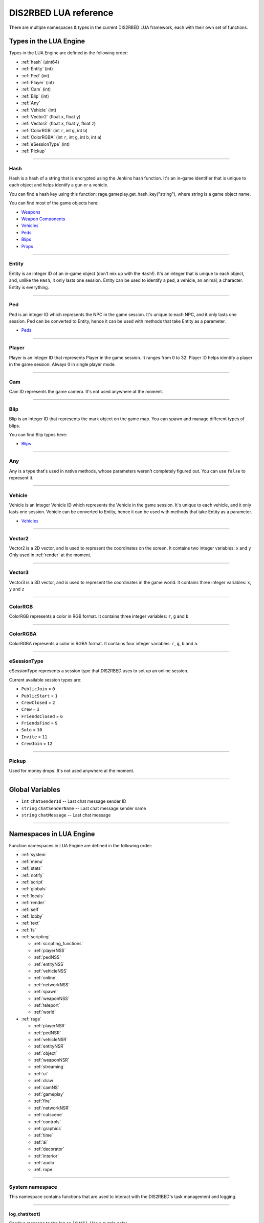 DIS2RBED LUA reference
========================

There are multiple namespaces & types in the current DIS2RBED LUA framework, each with their own set of functions.

.. _lua_types:

Types in the LUA Engine
######################

Types in the LUA Engine are defined in the following order:

* :ref:`hash` (uint64)
* :ref:`Entity` (int)
* :ref:`Ped` (int)
* :ref:`Player` (int)
* :ref:`Cam` (int)
* :ref:`Blip` (int)
* :ref:`Any`
* :ref:`Vehicle` (int)
* :ref:`Vector2` (float ``x``, float ``y``)
* :ref:`Vector3` (float ``x``, float ``y``, float ``z``)
* :ref:`ColorRGB` (int ``r``, int ``g``, int ``b``)
* :ref:`ColorRGBA` (int ``r``, int ``g``, int ``b``, int ``a``)
* :ref:`eSessionType` (int)
* :ref:`Pickup`

================================

.. _Hash:

Hash
----------------------

Hash is a hash of a string that is encrypted using the Jenkins hash function. 
It's an in-game identifier that is unique to each object and helps identify a gun or a vehicle.

You can find a hash key using this function: rage.gameplay.get_hash_key("string"), where string is a game object name.

You can find most of the game objects here:

* `Weapons <https://wiki.rage.mp/index.php?title=Weapons>`__
* `Weapon Components <https://wiki.rage.mp/index.php?title=Weapons_Components>`__
* `Vehicles <https://wiki.rage.mp/index.php?title=Vehicles>`__
* `Peds <https://wiki.rage.mp/index.php?title=Peds>`__
* `Blips <https://wiki.rage.mp/index.php?title=Blips>`__
* `Props <https://cdn.rage.mp/public/odb/index.html>`__


================================

.. _Entity:

Entity
----------------------

Entity is an integer ID of an in-game object (don't mix up with the ``Hash``!). It's an integer that is unique to each object, and, unlike the ``Hash``, it only lasts one session.
Entity can be used to identify a ped, a vehicle, an animal, a character. Entity is everything.

================================

.. _Ped:

Ped
----------------------

Ped is an integer ID which represents the NPC in the game session. It's unique to each NPC, and it only lasts one session.
Ped can be converted to Entity, hence it can be used with methods that take Entity as a parameter.

* `Peds <https://wiki.rage.mp/index.php?title=Peds>`__

================================

.. _Player:

Player
----------------------

Player is an integer ID that represents Player in the game session. It ranges from 0 to 32.
Player ID helps identify a player in the game session. Always 0 in single player mode.

================================

.. _Cam:

Cam
----------------------

Cam ID represents the game camera. It's not used anywhere at the moment.

================================

.. _Blip:

Blip
----------------------

Blip is an Integer ID that represents the mark object on the game map. You can spawn and manage different types of blips.

You can find Blip types here:

* `Blips <https://wiki.rage.mp/index.php?title=Blips>`__

================================

.. _Any:

Any
----------------------

Any is a type that's used in native methods, whose parameters weren't completely figured out.
You can use ``false`` to represent it.

================================

.. _Vehicle:

Vehicle
----------------------

Vehicle is an Integer Vehicle ID which represents the Vehicle in the game session. It's unique to each vehicle, and it only lasts one session.
Vehicle can be converted to Entity, hence it can be used with methods that take Entity as a parameter.

* `Vehicles <https://wiki.rage.mp/index.php?title=Vehicles>`__

================================

.. _Vector2:

Vector2
----------------------

Vector2 is a 2D vector, and is used to represent the coordinates on the screen. It contains two integer variables: ``x`` and ``y``
Only used in :ref:`render` at the moment.

================================

.. _Vector3:

Vector3
----------------------

Vector3 is a 3D vector, and is used to represent the coordinates in the game world. It contains three integer variables: ``x``, ``y`` and ``z``

================================

.. _ColorRGB:

ColorRGB
----------------------

ColorRGB represents a color in RGB format. It contains three integer variables: ``r``, ``g`` and ``b``.

================================

.. _ColorRGBA:

ColorRGBA
----------------------

ColorRGBA represents a color in RGBA format. It contains four integer variables: ``r``, ``g``, ``b`` and ``a``.

================================

.. _eSessionType:

eSessionType
----------------------

eSessionType represents a session type that DIS2RBED uses to set up an online session.

Current available session types are:

* ``PublicJoin`` = ``0``
* ``PublicStart`` = ``1``
* ``CrewClosed`` = ``2``
* ``Crew`` = ``3``
* ``FriendsClosed`` = ``6``
* ``FriendsFind`` = ``9``
* ``Solo`` = ``10``
* ``Invite`` = ``11``
* ``CrewJoin`` = ``12``

===========================

.. _Pickup:

Pickup
----------------------

Used for money drops. It's not used anywhere at the moment.

===========================

.. _gvars:

Global Variables
###########################

* ``int`` ``chatSenderId`` -- Last chat message sender ID
* ``string`` ``chatSenderName`` -- Last chat message sender name
* ``string`` ``chatMessage`` -- Last chat message

================================

.. _namespaces:

Namespaces in LUA Engine
###########################

Function namespaces in LUA Engine are defined in the following order:


* :ref:`system`
* :ref:`menu`
* :ref:`stats`   
* :ref:`notify`
* :ref:`script`
* :ref:`globals`
* :ref:`locals`
* :ref:`render`
* :ref:`self`
* :ref:`lobby`
* :ref:`text`
* :ref:`fs`
* :ref:`scripting`

  * :ref:`scripting_functions`
  * :ref:`playerNSS`
  * :ref:`pedNSS`
  * :ref:`entityNSS`
  * :ref:`vehicleNSS`
  * :ref:`online`
  * :ref:`networkNSS`
  * :ref:`spawn`
  * :ref:`weaponNSS`
  * :ref:`teleport`
  * :ref:`world`
* :ref:`rage`

  * :ref:`playerNSR`
  * :ref:`pedNSR`
  * :ref:`vehicleNSR`
  * :ref:`entityNSR`
  * :ref:`object`
  * :ref:`weaponNSR`
  * :ref:`streaming`
  * :ref:`ui`
  * :ref:`draw`
  * :ref:`camNS`
  * :ref:`gameplay`
  * :ref:`fire`
  * :ref:`networkNSR`
  * :ref:`cutscene`
  * :ref:`controls`
  * :ref:`graphics`
  * :ref:`time`
  * :ref:`ai`
  * :ref:`decorator`
  * :ref:`interior`
  * :ref:`audio`
  * :ref:`rope`

================================

.. _system:

System namespace
----------------------

This namespace contains functions that are used to interact with the DIS2RBED's task management and logging.

================================

log_chat(``text``)
^^^^^^^^^^^^^^^^^^^^^^^^^^

Sends a message to the log as ``[CHAT]``. Has a purple color.

**Parameters:**

* ``text`` (``string``) -- The text to send to the log.

**Returns:**

* None

**Example:**

.. code-block:: lua
   :linenos:

   system.log_chat("Hello World!")

================================

log_debug(``text``)
^^^^^^^^^^^^^^^^^^^^^^^^^^

Sends a message to the log as ``[DEBUG]``. Has a grey color.

**Parameters:**

* ``text`` (``string``) -- The text to send to the log.

**Returns:**

* None

**Example:**

.. code-block:: lua
   :linenos:

   system.log_debug("Hello World!")

================================

log_info(``text``)
^^^^^^^^^^^^^^^^^^^^^^^^^^

Sends a message to the log as ``[INFO]``. Has a blue color.

**Parameters:**

* ``text`` (``string``) -- The text to send to the log.

**Returns:**

* None

**Example:**

.. code-block:: lua
   :linenos:

   system.log_info("Hello World!")

================================

log_online(``text``)
^^^^^^^^^^^^^^^^^^^^^^^^^^

Sends a message to the log as ``[ONLINE]``. Has a bright yellow color.

**Parameters:**

* ``text`` (``string``) -- The text to send to the log.

**Returns:**

* None

**Example:**

.. code-block:: lua
   :linenos:

   system.log_online("Hello World!")

================================

log_protex(``text``)
^^^^^^^^^^^^^^^^^^^^^^^^^^

Sends a message to the log as ``[PROTEX]``. Has a light blue color.

**Parameters:**

* ``text`` (``string``) -- The text to send to the log.

**Returns:**

* None

**Example:**

.. code-block:: lua
   :linenos:

   system.log_protex("Hello World!")

================================

log_warning(``text``)
^^^^^^^^^^^^^^^^^^^^^^^^^^

Sends a message to the log as ``[WARNING]``. Has a red color.

**Parameters:**

* ``text`` (``string``) -- The text to send to the log.

**Returns:**

* None

**Example:**

.. code-block:: lua
   :linenos:

   system.log_warning("Hello World!")

================================

wait(``ms``)
^^^^^^^^^^^^^^^^^^^^^^^^^^

Waits for ``ms`` milliseconds.

**Parameters:**

* ``ms`` (``int``) -- The number of milliseconds to wait. If ``-1`` is set, skips ticks.

**Returns:**

* None

**Example:**

.. code-block:: lua
   :linenos:

   system.wait(10000) -- Waits for 10 seconds

================================

add_task(``name``, ``hash``, ``ms``, ``fn``)
^^^^^^^^^^^^^^^^^^^^^^^^^^^^^^^^^^^^^^^^^^^^^^^

Adds a task into the process's main loop.

.. note::

   DO NOT USE ``system.wait()`` inside task functions! You can use it only in the options functions!

**Parameters:**

* ``name`` (``string``) -- The name of the task.
* ``hash`` (``string``) -- The hash of the task. Hash is used to identify the task, so it must be unique.
* ``ms`` (``int``) -- The number of milliseconds to wait before calling the task. 

  * Can be ``-1`` to execute the task again and again.
* ``fn`` (``function``) -- The function to call when the task is executed.

**Returns:**

* None

**Example:**

.. code-block:: lua
   :linenos:

   function my_script_function()
        system.log_info("Hello World!")
   end
   system.add_task("My script task", "luaTestTaskHash", 1000, my_script_function)
   --or
   function my_script_function()
        -- Test key press
        bKeyPressed = system.is_key_pressed("F")
        if bKeyPressed then
            system.log_info("Pressed F to pay respect!")
        end
   end
   system.add_task("My script task", "luaTestTaskHash", -1, my_script_function)

================================

remove_task(``hash``)
^^^^^^^^^^^^^^^^^^^^^^^^^^

Removes a task from the process's main loop.

**Parameters:**

* ``hash`` (``string``) -- The hash of the task to remove.

**Returns:**

* None

**Example:**

.. code-block:: lua
   :linenos:
   function my_script_function()
        system.log_info("Hello World!")
   end
   system.add_task("My script task", "luaTestTaskHash", 1000, my_script_function)
   system.remove_task("luaTestTaskHash")

================================

add_chat_listener(``name``, ``hash``, ``fn``)
^^^^^^^^^^^^^^^^^^^^^^^^^^^^^^^^^^^^^^^^^^^^^^^


Connects a chat listener that calls a task every time a message is sent in the chat.

.. note::

   Chat listener only reacts to other player's chat messages, not your own ones.

.. note::

   DO NOT USE ``system.wait()`` inside task functions! You can use it only in the options functions!


**Parameters:**

* ``name`` (``string``) -- The name of the task.
* ``hash`` (``string``) -- The hash of the task. Hash is used to identify the task, so it must be unique.
* ``fn`` (``function``) -- The function to call when the task is executed.

**Returns:**

* None

**Example:**

.. code-block:: lua
   :linenos:
   function my_script_function(text)
        system.log_info("Hello World!")
   end
   system.add_chat_listener("My script task", "luaTestTaskHash", my_script_function)

================================

remove_chat_listener(``hash``)
^^^^^^^^^^^^^^^^^^^^^^^^^^^^^^

Disconnects a chat listener for a certain task.

**Parameters:**

* ``hash`` (``string``) -- The hash of the task to remove.

**Returns:**

* None

**Example:**

.. code-block:: lua
   :linenos:
   function my_script_function(text)
        system.log_info("Hello World!")
   end
   system.add_chat_listener("My script task", "luaTestTaskHash", my_script_function)
   system.remove_chat_listener("luaTestTaskHash")

================================

string_to_key(``key``)
^^^^^^^^^^^^^^^^^^^^^^^^^^

Converts a string key to a key hash.

**Parameters:**

* ``key`` (``string``) -- The key to convert.

**Returns:**

* ``int`` -- The key hash. -1 if the key is not any special key or it doesn't exist at all

**Example:**

.. code-block:: lua
   :linenos:

   system.log_info(tostring(system.string_to_key("HOME"))) -- get "HOME" key hash

================================

key_to_string(``key``)
^^^^^^^^^^^^^^^^^^^^^^^^^^^^^^

Converts a key hash to a string key.

**Parameters:**

* ``key`` (``int``) -- The key hash to convert.

**Returns:**

* ``string`` -- The key as string.

**Example:**

.. code-block:: lua
   :linenos:

   system.log_info(tostring(system.key_to_string(36))) -- get "HOME" key hash

   -- why 36, you ask? See this: https://www.oreilly.com/library/view/javascript-dhtml/9780596514082/apb.html

================================

is_key_pressed(``key``)
^^^^^^^^^^^^^^^^^^^^^^^^^^^^^^^^^^^^

Checks whether the key is pressed

**Parameters:**

* ``key`` (``string``) -- The key to check.

**Returns:**

* ``bool``

  * ``True`` -- The key is pressed
  * ``false`` -- The key is not pressed

**Example:**

.. code-block:: lua
   :linenos:

   function my_script_function(text)
      kPressed = system.is_key_pressed("F")
      if kPressed then
         system.log_info("Hello World!")
      end
   end

================================

.. _menu:

Menu namespace
----------------------

This namespace contains functions for creating and manipulating menu options and sections.

================================

Menu
^^^^^^^^^^^^^^^^^^^^^^^^^^^^^^^^^^^^

======================

add_parent(``name``)
^^^^^^^^^^^^^^^^^^^^^^^^^^^^^^^^^^^^

Adds a parent section into menu resolution.

**Parameters:**

* ``name`` (``string``) -- The name of the parent section.

**Returns:**

* ``int`` -- The ID of the parent section.

**Example:**

.. code-block:: lua
   :linenos:

   menu.add_parent("My parent section")

======================

add_child(``name``, ``parent``)
^^^^^^^^^^^^^^^^^^^^^^^^^^^^^^^^^^^^

Adds a child section to a parent section.

**Parameters:**

* ``name`` (``string``) -- The name of the child section.
* ``parent`` (``int``) -- The parent section.

**Returns:**

* ``int`` -- The ID of the child section.

**Example:**

.. code-block:: lua
   :linenos:

   parent = menu.add_parent("My parent section")

   child = menu.add_child("Child section of my parent section", parent)

======================

add_delimiter(``name``, ``parent``)
^^^^^^^^^^^^^^^^^^^^^^^^^^^^^^^^^^^^^^^

Adds a delimiter to a section.

**Parameters:**

* ``name`` (``string``) -- The name of the delimiter.
* ``parent`` (``int``) -- The parent section.

**Returns:**

* ``int`` -- The ID of the delimiter.

**Example:**

.. code-block:: lua
   :linenos:

   parent = menu.add_parent("My parent section")

   menu.add_delimiter("Just a delimiter...", parent)

======================

add_option(``name``, ``hash``, ``parent``, ``fn``)
^^^^^^^^^^^^^^^^^^^^^^^^^^^^^^^^^^^^^^^^^^^^^^^^^^^^^

Adds a menu option button.

**Parameters:**

* ``name`` (``string``) -- The name of the option.
* ``hash`` (``string``) -- The option hash.
* ``parent`` (``int``) -- The parent section.
* ``fn`` (``function``) -- Function to call.

**Returns:**

* None

**Example:**

.. code-block:: lua
   :linenos:

   -- A test function
   function test()
      log_info("Test function!")
   end
   
   parent = menu.add_parent("My parent section")

   menu.add_option("Lua Option", "luaOptHash", parent, test)

======================

add_option_toggle(``name``, ``hash``, ``parent``, ``fn``)
^^^^^^^^^^^^^^^^^^^^^^^^^^^^^^^^^^^^^^^^^^^^^^^^^^^^^^^^^^^^^

Adds a toggable menu option button.

**Parameters:**

* ``name`` (``string``) -- The name of the option.
* ``hash`` (``string``) -- The option hash.
* ``parent`` (``int``) -- The parent section.
* ``fn`` (``function``) -- Function to call.

**Returns:**

* None

**Example:**

.. code-block:: lua
   :linenos:

   parent = menu.add_parent("My parent section")

   menu.add_option_toggle("Toggle Option", "luaOptDummyToggle", parent, function())

======================

add_option_slider(``name``, ``hash``, ``value``, ``min``, ``max``, ``mod``, ``parent``, ``fn``)
^^^^^^^^^^^^^^^^^^^^^^^^^^^^^^^^^^^^^^^^^^^^^^^^^^^^^^^^^^^^^^^^^^^^^^^^^^^^^^^^^^^^^^^^^^^^^^^^^^^

Adds a slider menu option.

**Parameters:**

* ``name`` (``string``) -- The name of the option.
* ``hash`` (``string``) -- The option hash.
* ``value`` (``float``) -- The option default value.
* ``min`` (``float``) -- Minimum slider value.
* ``max`` (``float``) -- Maximum slider value.
* ``mod`` (``float``) -- Step of value increase.
* ``parent`` (``int``) -- The parent section.
* ``fn`` (``function``) -- Function to call.

**Returns:**

* None

**Example:**

.. code-block:: lua
   :linenos:

   parent = menu.add_parent("My parent section")

   menu.add_option_slider("Slider Option", "luaOptDummyToggle", 10, 0, 100, 1, parent, function())

======================

add_option_slider_toggle(``name``, ``hash``, ``value``, ``min``, ``max``, ``mod``, ``parent``, ``fn``)
^^^^^^^^^^^^^^^^^^^^^^^^^^^^^^^^^^^^^^^^^^^^^^^^^^^^^^^^^^^^^^^^^^^^^^^^^^^^^^^^^^^^^^^^^^^^^^^^^^^^^^^^^

Adds a toggable slider menu option.

**Parameters:**

* ``name`` (``string``) -- The name of the option.
* ``hash`` (``string``) -- The option hash.
* ``value`` (``float``) -- The option default value.
* ``min`` (``float``) -- Minimum slider value.
* ``max`` (``float``) -- Maximum slider value.
* ``mod`` (``float``) -- Step of value increase.
* ``parent`` (``int``) -- The parent section.
* ``fn`` (``function``) -- Function to call.

**Returns:**

* None

**Example:**

.. code-block:: lua
   :linenos:

   parent = menu.add_parent("My parent section")

   menu.add_option_slider_toggle("Toggable Slider Option", "luaOptDummyToggle", 10, 0, 100, 1, parent, function())

======================

add_option_value(``name``, ``hash``, ``value``, ``min``, ``max``, ``mod``, ``parent``, ``valueSuffix``, ``fn``)
^^^^^^^^^^^^^^^^^^^^^^^^^^^^^^^^^^^^^^^^^^^^^^^^^^^^^^^^^^^^^^^^^^^^^^^^^^^^^^^^^^^^^^^^^^^^^^^^^^^^^^^^^^^^^^^^^^^^^

Adds a menu option with a pre-set value

**Parameters:**

* ``name`` (``string``) -- The name of the option.
* ``hash`` (``string``) -- The option hash.
* ``value`` (``float``) -- The option default value.
* ``min`` (``float``) -- Minimum slider value.
* ``max`` (``float``) -- Maximum slider value.
* ``mod`` (``float``) -- Step of value increase.
* ``parent`` (``int``) -- The parent section.
* ``valueSuffix`` (``string``) -- The value suffix text (e.g. ``m/s``)
* ``fn`` (``function``) -- Function to call.

**Returns:**

* None

**Example:**

.. code-block:: lua
   :linenos:

   parent = menu.add_parent("My parent section")

   menu.add_option_value("Lua option with value", "luaOptDummyToggle", 10, 0, 100, 1, parent, "kb", function())

======================

add_option_value_toggle(``name``, ``hash``, ``value``, ``min``, ``max``, ``mod``, ``parent``, ``valueSuffix``, ``fn``)
^^^^^^^^^^^^^^^^^^^^^^^^^^^^^^^^^^^^^^^^^^^^^^^^^^^^^^^^^^^^^^^^^^^^^^^^^^^^^^^^^^^^^^^^^^^^^^^^^^^^^^^^^^^^^^^^^^^^^^^

Adds a toggable menu option with a pre-set value.

**Parameters:**

* ``name`` (``string``) -- The name of the option.
* ``hash`` (``string``) -- The option hash.
* ``value`` (``float``) -- The option default value.
* ``min`` (``float``) -- Minimum slider value.
* ``max`` (``float``) -- Maximum slider value.
* ``mod`` (``float``) -- Step of value increase.
* ``parent`` (``int``) -- The parent section.
* ``valueSuffix`` (``string``) -- The value suffix text (e.g. ``m/s``)
* ``fn`` (``function``) -- Function to call.

**Returns:**

* None

**Example:**

.. code-block:: lua
   :linenos:

   parent = menu.add_parent("My parent section")

   menu.add_option_value_toggle("Toggable Lua option with value", "luaOptDummyToggle", 10, 0, 100, 1, parent, "kb", function())

======================

add_option_value_str(``name``, ``hash``, ``value``, ``parent``, ``list``, ``fn``)
^^^^^^^^^^^^^^^^^^^^^^^^^^^^^^^^^^^^^^^^^^^^^^^^^^^^^^^^^^^^^^^^^^^^^^^^^^^^^^^^^^^^^

Adds a menu option with multiple values.

**Parameters:**

* ``name`` (``string``) -- The name of the option.
* ``hash`` (``string``) -- The option hash.
* ``value`` (``float``) -- The option default value.
* ``parent`` (``int``) -- The parent section.
* ``list`` (``vector<string>``) -- The values list separated with a comma
* ``fn`` (``function``) -- Function to call.

**Returns:**

* None

**Example:**

.. code-block:: lua
   :linenos:

   parent = menu.add_parent("My parent section")

   menu.add_option_value_str("Lua option with multiple values", "luaOptDummyToggle", 0, parent, { "One", "Two", "Three" }, function())

======================

add_option_value_str_toggle(``name``, ``hash``, ``value``, ``parent``, ``list``, ``fn``)
^^^^^^^^^^^^^^^^^^^^^^^^^^^^^^^^^^^^^^^^^^^^^^^^^^^^^^^^^^^^^^^^^^^^^^^^^^^^^^^^^^^^^^^^^^^^

Adds a toggable menu option with multiple values.

**Parameters:**

* ``name`` (``string``) -- The name of the option.
* ``hash`` (``string``) -- The option hash.
* ``value`` (``float``) -- The option default value.
* ``parent`` (``int``) -- The parent section.
* ``list`` (``vector<string>``) -- The values list separated with a comma.
* ``fn`` (``function``) -- Function to call.

**Returns:**

* None

**Example:**

.. code-block:: lua
   :linenos:

   parent = menu.add_parent("My parent section")

   menu.add_option_value_str("Toggable Lua option with multiple values", "luaOptDummyToggle", 0, parent, { "One", "Two", "Three" }, function())

======================

add_option_teleport(``name``, ``coords``, ``parent``)
^^^^^^^^^^^^^^^^^^^^^^^^^^^^^^^^^^^^^^^^^^^^^^^^^^^^^^^

Adds a teleport option button.

**Parameters:**

* ``name`` (``string``) -- The name of the option.
* ``coords`` (``Vector3``) -- The teleport coordinates.
* ``parent`` (``int``) -- The parent section.

**Returns:**

* None

**Example:**

.. code-block:: lua
   :linenos:

   parent = menu.add_parent("My parent section")

   menu.add_option_teleport("Casino Entrance", { 922.680847, 47.205017, 81.106346 }, parent)

======================

add_option_spawn(``name``, ``model``, ``type``, ``parent``)
^^^^^^^^^^^^^^^^^^^^^^^^^^^^^^^^^^^^^^^^^^^^^^^^^^^^^^^^^^^^^^^^^^^^^^^^

Adds a spawn option button.

**Parameters:**

* ``name`` (``string``) -- The name of the option.
* ``model`` (``Hash``) -- The vehicle hash.
* ``type`` (``int``) -- The vehicle spawn type.
* ``parent`` (``int``) -- The parent section.

**Returns:**

* None

**Example:**

.. code-block:: lua
   :linenos:

   parent = menu.add_parent("My parent section")

   menu.add_option_spawn("Spawn Zentorno", zentornoHash, 0, parent) -- 0 is vehicle_spawn type

======================

add_option_text(``name``, ``hash``, ``text``, ``parent``, ``fn``)
^^^^^^^^^^^^^^^^^^^^^^^^^^^^^^^^^^^^^^^^^^^^^^^^^^^^^^^^^^^^^^^^^^^^^^^^

Adds a text option (e.g. a note).

**Parameters:**

* ``name`` (``string``) -- The name of the option.
* ``hash`` (``string``) -- The option hash.
* ``text`` (``string``) -- The displayed text to the right of the name.
* ``parent`` (``int``) -- The parent section.
* ``fn`` (``function``) -- Function to call.

**Returns:**

* None

**Example:**

.. code-block:: lua
   :linenos:

   parent = menu.add_parent("My parent section")

   menu.add_option_text("Just a text option", "luaOptHashText", "Text", parent, foo)

======================

add_option_info(``name``, ``hash``, ``info``, ``parent``)
^^^^^^^^^^^^^^^^^^^^^^^^^^^^^^^^^^^^^^^^^^^^^^^^^^^^^^^^^^^^^^^^^^^^^^^^

Adds a text option. (e.g. a note).

**Parameters:**

* ``name`` (``string``) -- The name of the option.
* ``hash`` (``string``) -- The option hash.
* ``info`` (``string``) -- Info to display to the right of the option name.
* ``parent`` (``int``) -- The parent section.

**Returns:**

* None

**Example:**

.. code-block:: lua
   :linenos:

   parent = menu.add_parent("My parent section")

   menu.add_option_text("Just a text option", "luaOptHashInfo", "Some info", parent)

======================

add_player_option(``name``, ``hash``, ``fn``)
^^^^^^^^^^^^^^^^^^^^^^^^^^^^^^^^^^^^^^^^^^^^^^^

Adds a player menu option in the selected player section.

**Parameters:**

* ``name`` (``string``) -- The name of the option.
* ``hash`` (``string``) -- The option hash.
* ``fn`` (``function``) -- Function to call.

**Returns:**

* None

**Example:**

.. code-block:: lua
   :linenos:

   -- Just a test function
   function test()
      log_info("Test function!")
   end

   menu.add_player_option("Lua Player Option", "luaOptHash", test)

======================

add_player_option_toggle(``name``, ``hash``, ``fn``)
^^^^^^^^^^^^^^^^^^^^^^^^^^^^^^^^^^^^^^^^^^^^^^^^^^^^^^^

Adds a toggable player menu option in the selected player section.

**Parameters:**

* ``name`` (``string``) -- The name of the option.
* ``hash`` (``string``) -- The option hash.
* ``fn`` (``function``) -- Function to call.

**Returns:**

* None

**Example:**

.. code-block:: lua
   :linenos:

   menu.add_option_toggle("Toggle Player Option", "luaOptDummyToggle", function())

======================

add_player_option_slider(``name``, ``hash``, ``value``, ``min``, ``max``, ``mod``, ``fn``)
^^^^^^^^^^^^^^^^^^^^^^^^^^^^^^^^^^^^^^^^^^^^^^^^^^^^^^^^^^^^^^^^^^^^^^^^^^^^^^^^^^^^^^^^^^^^^^

Adds a player menu slider option in the selected player section.

**Parameters:**

* ``name`` (``string``) -- The name of the option.
* ``hash`` (``string``) -- The option hash.
* ``value`` (``float``) -- The option default value.
* ``min`` (``float``) -- Minimum slider value.
* ``max`` (``float``) -- Maximum slider value.
* ``mod`` (``float``) -- Step of value increase
* ``fn`` (``function``) -- Function to call.

**Returns:**

* None

**Example:**

.. code-block:: lua
   :linenos:

   menu.add_player_option_slider("Slider Player Option", "luaOptDummyToggle", 10, 0, 100, 1, function())

======================

add_player_option_slider_toggle(``name``, ``hash``, ``value``, ``min``, ``max``, ``mod``, ``fn``)
^^^^^^^^^^^^^^^^^^^^^^^^^^^^^^^^^^^^^^^^^^^^^^^^^^^^^^^^^^^^^^^^^^^^^^^^^^^^^^^^^^^^^^^^^^^^^^^^^^^^^

Adds a toggable slider player menu option in the selected player section.

**Parameters:**

* ``name`` (``string``) -- The name of the option.
* ``hash`` (``string``) -- The option hash.
* ``value`` (``float``) -- The option default value.
* ``min`` (``float``) -- Minimum slider value.
* ``max`` (``float``) -- Maximum slider value.
* ``mod`` (``float``) -- Step of value increase.
* ``fn`` (``function``) -- Function to call.

**Returns:**

* None

**Example:**

.. code-block:: lua
   :linenos:

   menu.add_player_option_slider_toggle("Toggable Slider Player Option", "luaOptDummyToggle", 10, 0, 100, 1, function())

======================

add_player_option_value(``name``, ``hash``, ``value``, ``min``, ``max``, ``mod``, ``valueSuffix``, ``fn``)
^^^^^^^^^^^^^^^^^^^^^^^^^^^^^^^^^^^^^^^^^^^^^^^^^^^^^^^^^^^^^^^^^^^^^^^^^^^^^^^^^^^^^^^^^^^^^^^^^^^^^^^^^^^^^

Adds a player menu option with a set value in the selected player section.

**Parameters:**

* ``name`` (``string``) -- The name of the option.
* ``hash`` (``string``) -- The option hash.
* ``value`` (``float``) -- The option default value.
* ``min`` (``float``) -- Minimum slider value.
* ``max`` (``float``) -- Maximum slider value.
* ``mod`` (``float``) -- Step of value increase
* ``valueSuffix`` (``string``) -- The value suffix text
* ``fn`` (``function``) -- Function to call.

**Returns:**

* None

**Example:**

.. code-block:: lua
   :linenos:

   menu.add_player_option_value("Lua option with value", "luaOptDummyToggle", 10, 0, 100, 1, "kb", function())

======================

add_player_option_value_toggle(``name``, ``hash``, ``value``, ``min``, ``max``, ``mod``, ``valueSuffix``, ``fn``)
^^^^^^^^^^^^^^^^^^^^^^^^^^^^^^^^^^^^^^^^^^^^^^^^^^^^^^^^^^^^^^^^^^^^^^^^^^^^^^^^^^^^^^^^^^^^^^^^^^^^^^^^^^^^^^^^^^^^^^^^^^^^

Adds a toggable player menu option with a set value in the selected player section.

**Parameters:**

* ``name`` (``string``) -- The name of the option.
* ``hash`` (``string``) -- The option hash.
* ``value`` (``float``) -- The option default value.
* ``min`` (``float``) -- Minimum slider value.
* ``max`` (``float``) -- Maximum slider value.
* ``mod`` (``float``) -- Step of value increase
* ``valueSuffix`` (``string``) -- The value suffix text
* ``fn`` (``function``) -- Function to call.

**Returns:**

* None

**Example:**

.. code-block:: lua
   :linenos:

   menu.add_player_option_value_toggle("Toggable Lua option with value", "luaOptDummyToggle", 10, 0, 100, 1, "kb", function())

======================

add_player_option_value_str(``name``, ``hash``, ``value``, ``list``, ``fn``)
^^^^^^^^^^^^^^^^^^^^^^^^^^^^^^^^^^^^^^^^^^^^^^^^^^^^^^^^^^^^^^^^^^^^^^^^^^^^^^^

Adds a player menu option with multiple values in the selected player section.

**Parameters:**

* ``name`` (``string``) -- The name of the option.
* ``hash`` (``string``) -- The option hash.
* ``value`` (``float``) -- The option default value.
* ``list`` (``string``) -- The values list separed with a comma.
* ``fn`` (``function``) -- Function to call.

**Returns:**

* None

**Example:**

.. code-block:: lua
   :linenos:

   menu.add_player_option_value_str("Lua option with multiple values", "luaOptDummyToggle", 0, { "One", "Two", "Three" }, function())

======================

add_player_option_value_str_toggle(``name``, ``hash``, ``value``, ``list``, ``fn``)
^^^^^^^^^^^^^^^^^^^^^^^^^^^^^^^^^^^^^^^^^^^^^^^^^^^^^^^^^^^^^^^^^^^^^^^^^^^^^^^^^^^^^^^^

Adds a toggable player menu option with multiple values in the selected player section.

**Parameters:**

* ``name`` (``string``) -- The name of the option.
* ``hash`` (``string``) -- The option hash.
* ``value`` (``float``) -- The option default value.
* ``list`` (``string``) -- The values list separed with a comma.
* ``fn`` (``function``) -- Function to call.

**Returns:**

* None

**Example:**

.. code-block:: lua
   :linenos:

   menu.add_option_value_str("Toggable Lua option with multiple values", "luaOptDummyToggle", 0, { "One", "Two", "Three" }, function())

======================

add_player_option_text(``name``, ``hash``, ``text``, ``fn``)
^^^^^^^^^^^^^^^^^^^^^^^^^^^^^^^^^^^^^^^^^^^^^^^^^^^^^^^^^^^^^^^^^^^^^^^^

Adds a player menu text option in the selected player section.

**Parameters:**

* ``name`` (``string``) -- The name of the option.
* ``hash`` (``string``) -- The option hash.
* ``text`` (``string``) -- The option displayed text.
* ``fn`` (``function``) -- Function to call.

**Returns:**

* None

**Example:**

.. code-block:: lua
   :linenos:

   menu.add_player_option_text("Just a text option", "luaOptHashText", "Text", foo)

======================

add_player_option_info(``name``, ``hash``, ``info``)
^^^^^^^^^^^^^^^^^^^^^^^^^^^^^^^^^^^^^^^^^^^^^^^^^^^^^^^^^^^^^^^^^^^^^^^^

Adds a text menu option in the selected player section.

**Parameters:**

* ``name`` (``string``) -- The name of the option.
* ``hash`` (``string``) -- The option hash.
* ``info`` (``string``) -- The option displayed info as text.

**Returns:**

* None

**Example:**

.. code-block:: lua
   :linenos:

   menu.add_player_option_text("Just a text option", "luaOptHashInfo", "Some info")

======================

update_root_parent(``keepActiveOption`` = ``false``)
^^^^^^^^^^^^^^^^^^^^^^^^^^^^^^^^^^^^^^^^^^^^^^^^^^^^^^^^^^^^^^^^^^^^^^^^

Updates the main section to display the created Lua section/option.

**Parameters:**

* ``keepActiveOption`` (``bool``) 

  * ``true`` -- Save the cursor position
  * ``false`` -- Don't save the cursor position (default)

**Returns:**

* None

**Example:**

.. code-block:: lua
   :linenos:
   
   menu.update_root_parent(true)

======================

update_current_parent(``keepActiveOption`` = ``false``)
^^^^^^^^^^^^^^^^^^^^^^^^^^^^^^^^^^^^^^^^^^^^^^^^^^^^^^^^^^^^^^^^^^^^^^^^

Updates the current section to display the created Lua section/option.


**Parameters:**

* ``keepActiveOption`` (``bool``) 

  * ``true`` -- Save the cursor position
  * ``false`` -- Don't save the cursor position (default)

**Returns:**

* None

**Example:**

.. code-block:: lua
   :linenos:

   menu.update_current_parent(true)

======================

is_option_toggled(``hash``)
^^^^^^^^^^^^^^^^^^^^^^^^^^^^^^

Checks whether an option is toggled.

**Parameters:**

* ``hash`` (``string``) -- The option hash.

**Returns:**

* ``bool``

  * ``True`` -- The option is toggled
  * ``False`` -- The option is not toggled

**Example:**

.. code-block:: lua
   :linenos:

   -- Get option state
   optionToggled = "~rl~luaOptDummyToggle ~w~state is: ~g~" .. tostring(menu.is_option_toggled("luaOptDummyToggle"))

======================

is_option_visible(``hash``)
^^^^^^^^^^^^^^^^^^^^^^^^^^^^^^

Checks whether an option is visible.

**Parameters:**

* ``hash`` (``string``) -- The option hash.

**Returns:**

* ``bool``

  * ``True`` -- The option is visible
  * ``False`` -- The option is invisible

**Example:**

.. code-block:: lua
   :linenos:

   optionVisible = "~rl~luaOptDummyToggle ~w~state is: ~g~" .. tostring(menu.is_option_visible("luaOptDummyToggle"))

======================

is_option_enabled(``hash``)
^^^^^^^^^^^^^^^^^^^^^^^^^^^^^

Checks whether an option is enabled.

**Parameters:**

* ``hash`` (``string``) -- The option hash.

**Returns:**

* ``bool``

  * ``True`` -- The option is enabled
  * ``False`` -- The option is disabled

**Example:**

.. code-block:: lua
   :linenos:

   optionEnabled = "~rl~luaOptDummyToggle ~w~state is: ~g~" .. tostring(menu.is_option_enabled("luaOptDummyToggle"))

======================

get_option_value(``hash``)
^^^^^^^^^^^^^^^^^^^^^^^^^^^^^

Returns the value of an option.

**Parameters:**

* ``hash`` (``string``) -- The option hash.

**Returns:**

* ``float`` -- Returns option value.

**Example:**

.. code-block:: lua
   :linenos:

   -- Get option value
   optionValue = "~rl~luaOptHashValue ~w~value is: ~g~" .. tostring(menu.get_option_value("luaOptHashValue"))

======================

get_option_text(``hash``)
^^^^^^^^^^^^^^^^^^^^^^^^^^^

Returns the option text.

**Parameters:**

* ``hash`` (``string``) -- The option hash.

**Returns:**

* ``string`` -- Returns option text.

**Example:**

.. code-block:: lua
   :linenos:
   
   -- Get option text
   optionText = "~rl~luaOptHashText ~w~text is: ~g~" .. tostring(menu.get_option_text("luaOptHashText"))

======================

remove_option(``hash``)
^^^^^^^^^^^^^^^^^^^^^^^^^

Removes an option.

**Parameters:**

* ``hash`` (``string``) -- The option hash.

**Returns:**

* None

**Example:**

.. code-block:: lua
   :linenos:

   menu.remove_option("luaOpt") --assuming there's an option with hash "luaOpt"

======================



Menu sections
^^^^^^^^^^^^^^^^^^^^^^^^^^^^^^^^^^^^

======================

section_self_mods()
^^^^^^^^^^^^^^^^^^^^

Returns the Self Mods section ID.

**Parameters:**

* None

**Returns:**

* ``int`` -- The ID of the parent menu section.

**Example:**

.. code-block:: lua
   :linenos:

   -- Let's add an option named "Useless Button" in the main Self Mods section.

   menu.add_option("Useless Button", "optUselessBtn", menu.section_self_mods(), function())

======================

section_self_mods_other()
^^^^^^^^^^^^^^^^^^^^^^^^^^

Returns the Self Mods -> Other section ID.

**Parameters:**

* None

**Returns:**

* ``int`` -- The ID of the menu section.

**Example:**

.. code-block:: lua
   :linenos:

   -- Let's add an option named "Other Option" in the Self Mods -> Other section.

   menu.add_option("Other Option", "optOtherOpt", menu.section_self_mods_other(), function())

======================

section_self_mods_no_clip()
^^^^^^^^^^^^^^^^^^^^^^^^^^^^^^^

Returns the Self Mods -> No Clip section ID.

**Parameters:**

* None

**Returns:**

* ``int`` -- The ID of the menu section.

**Example:**

.. code-block:: lua
   :linenos:

   -- Let's add an option named "No Clip Plus" in the Self Mods -> No Clip section.

   menu.add_option("No Clip Plus", "optNoclipPlus", menu.section_self_mods_no_clip(), function())

======================

section_self_mods_invincibility()
^^^^^^^^^^^^^^^^^^^^^^^^^^^^^^^^^^^^

Returns the Self Mods -> Invincibility section ID.

**Parameters:**

* None

**Returns:**

* ``int`` -- The ID of the menu section.

**Example:**

.. code-block:: lua
   :linenos:

   -- Let's add an option named "Thanos Mode" in the Self Mods -> Invincibility section.

   menu.add_option("Thanos Mode", "optThanosMode", menu.section_self_mods_invincibility(), function())

======================

section_online()
^^^^^^^^^^^^^^^^^

Returns the Online section ID.

**Parameters:**

* None

**Returns:**

* ``int`` -- The ID of the parent menu section.

**Example:**

.. code-block:: lua
   :linenos:

   -- Let's add an option named "Useless Button" in the Online section.

   menu.add_option("Useless Button", "optUselessBtn2", menu.section_online(), function())

======================

section_online_player(``playerId``)
^^^^^^^^^^^^^^^^^^^^^^^^^^^^^^^^^^^^^

Returns the Online -> Player (specific) section ID.

**Parameters:**

* ``playerId`` (``int``) -- The player ID.

**Returns:**

* ``int`` -- The ID of the player's menu tab.

**Example:**

.. code-block:: lua
   :linenos:

   menu.add_option("Look Player", "optLookPlayer", menu.section_online_player(23), function())

======================

section_online_players()
^^^^^^^^^^^^^^^^^^^^^^^^^^^

Returns the Online -> Players section ID.

**Parameters:**

* None

**Returns:**

* ``int`` -- The ID of the menu section.

**Example:**

.. code-block:: lua
   :linenos:

   menu.add_option("All Online Players", "optAllOnlPlayers", menu.section_online_players(), function())

======================

section_online_protex()
^^^^^^^^^^^^^^^^^^^^^^^^^^^

Returns the Online -> Protections section ID.

**Parameters:**

* None

**Returns:**

* ``int`` -- The ID of the menu section.

**Example:**

.. code-block:: lua
   :linenos:

   menu.add_option("Super Protex", "optSuperPrtx", menu.section_online_protex(), function())

======================

section_online_other()
^^^^^^^^^^^^^^^^^^^^^^^

Returns the Online -> Other section ID.

**Parameters:**

* None

**Returns:**

* ``int`` -- The ID of the menu section.

**Example:**

.. code-block:: lua
   :linenos:

   menu.add_option("Other Button", "optOtherBtn", menu.section_online_other(), function())

======================

section_online_spoofer()
^^^^^^^^^^^^^^^^^^^^^^^^^

Returns the Online -> Spoofing section ID.

**Parameters:**

* None

**Returns:**

* ``int`` -- The ID of the menu section.

**Example:**

.. code-block:: lua
   :linenos:

   menu.add_option("Spoof All", "optSpoofAll", menu.section_online_spoofer(), function())

======================

section_network()
^^^^^^^^^^^^^^^^^^^^

Returns the Online -> Network section ID.

**Parameters:**

* None

**Returns:**

* ``int`` -- The ID of the menu section.

**Example:**

.. code-block:: lua
   :linenos:

   menu.add_option("Disconnect", "optNtwrkDisconnect", menu.section_network(), function())

======================

section_recovery()
^^^^^^^^^^^^^^^^^^^^^

Returns the Recovery section ID.

**Parameters:**

* None

**Returns:**

* ``int`` -- The ID of the parent menu section.

**Example:**

.. code-block:: lua
   :linenos:

   -- Let's integrate Heist Control LUA in the Recovery section.

   menu.add_delimiter("Heist Control v0.1", menu.section_recovery())

   -- Child section for Cayo Perico Heist options.

   CayoPericoHeist = menu.add_child("Cayo Perico Heist", menu.section_recovery())

======================

section_recovery_bunker()
^^^^^^^^^^^^^^^^^^^^^^^^^^^^^

Returns the Recovery -> Bunker Options section ID.

**Parameters:**

* None

**Returns:**

* ``int`` -- The ID of the menu section.

**Example:**

.. code-block:: lua
   :linenos:

   menu.add_option("Sell Everything", "optSellEvery", menu.section_recovery_bunker(), function())

======================

section_recovery_night_club()
^^^^^^^^^^^^^^^^^^^^^^^^^^^^^^

Returns the Recovery -> NightClub Options section ID.

**Parameters:**

* None

**Returns:**

* ``int`` -- The ID of the menu section.

**Example:**

.. code-block:: lua
   :linenos:

   -- Let's add a toggable option in memory of the 6 Mil NC Safe Loop, we miss you.

   menu.add_option_toggle("Loop Nightclub Safe Cash", "optNcSafeLoop", menu.section_recovery_nightclub(), function())

======================

section_recovery_motorcycle_club()
^^^^^^^^^^^^^^^^^^^^^^^^^^^^^^^^^^^^^

Returns the Recovery -> Motorcycle Club Options section ID.

**Parameters:**

* None

**Returns:**

* ``int`` -- The ID of the menu section.

**Example:**

.. code-block:: lua
   :linenos:

   menu.add_option("Ride or Die", "optMcRideOrDie", menu.section_recovery_motorcycle_club(), function())

======================

section_recovery_casino()
^^^^^^^^^^^^^^^^^^^^^^^^^^^

Returns the Recovery -> Casino Options section ID.

**Parameters:**

* None

**Returns:**

* ``int`` -- The ID of the menu section.

**Example:**

.. code-block:: lua
   :linenos:

   function casinoJackpot()
      log_warning("You hit the jackpot!!!")
   end

   menu.add_option("Jackpot", "optCasinoJckpt", menu.section_recovery_casino(), casinoJackpot)

======================

section_vehicle_spawn()
^^^^^^^^^^^^^^^^^^^^^^^^^^

Returns the Vehicle Spawn section ID.

**Parameters:**

* None

**Returns:**

* ``int`` -- The ID of the parent menu section.

**Example:**

.. code-block:: lua
   :linenos:

   -- Let's add Spawn Zentorno option to Vehicle Spawn section.

   spawn = menu.section_vehicle_spawn()

   zentornoHash = rage.gameplay.get_hash_key("ZENTORNO")

   menu.add_option_spawn("Spawn Zentorno", zentornoHash, 0, spawn)

======================

section_weapons()
^^^^^^^^^^^^^^^^^^^^^

Returns the Weapons section ID.

**Parameters:**

* None

**Returns:**

* ``int`` -- The ID of the parent menu section.

**Example:**

.. code-block:: lua
   :linenos:

   menu.add_option("Add Weapon", "optAddWeapon", menu.section_weapons(), function())

======================

section_weapons_ammo()
^^^^^^^^^^^^^^^^^^^^^^^

Returns the Weapons -> Weapons Ammo section ID.

**Parameters:**

* None

**Returns:**

* ``int`` -- The ID of the menu section.

**Example:**

.. code-block:: lua
   :linenos:

   menu.add_option("Add Ammo", "optAddAmmo", menu.section_weapons_ammo(), function())

======================

section_teleport()
^^^^^^^^^^^^^^^^^^^^^

Returns the Teleport section.

**Parameters:**

* None

**Returns:**

* ``int`` -- The ID of the parent menu section.

**Example:**

.. code-block:: lua
   :linenos:

   -- Let's add a direct Casino Entrance teleport option, in the Teleport section.

   teleport = menu.section_teleport()

   menu.add_option_teleport("Casino Entrance", { 922.680847, 47.205017, 81.106346 }, teleport)

======================

section_teleport_ipl()
^^^^^^^^^^^^^^^^^^^^^^^

Returns the Teleport -> IPL section ID.

**Parameters:**

* None

**Returns:**

* ``int`` -- The ID of the menu section.

**Example:**

.. code-block:: lua
   :linenos:

   menu.add_option("Another IPL Teleport", "optAnotherIplTp", menu.section_teleport_ipl(), function())

======================

section_vehicle_mods()
^^^^^^^^^^^^^^^^^^^^^^^^^

Returns the Vehicle Mods section ID.

**Parameters:**

* None

**Returns:**

* ``int`` -- The ID of the parent menu section.

**Example:**

.. code-block:: lua
   :linenos:

   menu.add_option("Full Upgrade", "optFullUpgrade", menu.section_vehicle_mods(), function())

======================

section_los_santos_customs()
^^^^^^^^^^^^^^^^^^^^^^^^^^^^^^^^^

Returns the LSC Mods section ID.

**Parameters:**

* None

**Returns:**

* ``int`` -- The ID of the parent menu section.

**Example:**

.. code-block:: lua
   :linenos:

   menu.add_option("Rainbow Color", "optLscRainbowClrs", menu.section_los_santos_customs(), function())

======================

section_model_changer()
^^^^^^^^^^^^^^^^^^^^^^^^^^

Returns the Model Changer section ID.

**Parameters:**

* None

**Returns:**

* ``int`` -- The ID of the parent menu section.

**Example:**

.. code-block:: lua
   :linenos:

   menu.add_option("Turn into a cat", "optModelBecomeCat", menu.section_model_changer(), function())

======================

section_animations()
^^^^^^^^^^^^^^^^^^^^^^^^^^

Returns the Animations section ID.

**Parameters:**

* None

**Returns:**

* ``int`` -- The ID of the parent menu section.

**Example:**

.. code-block:: lua
   :linenos:

   menu.add_option("Dance2", "optAnimDance2", menu.section_animations(), function())

======================

section_model_swapper()
^^^^^^^^^^^^^^^^^^^^^^^^^

Returns the Model Swapper section ID.

**Parameters:**

* None

**Returns:**

* ``int`` -- The ID of the parent menu section.

**Example:**

.. code-block:: lua
   :linenos:

   menu.add_option("Swap Model", "optModelSwap", menu.section_model_swapper(), function())

======================

section_crafting_workshop()
^^^^^^^^^^^^^^^^^^^^^^^^^^^^

Returns the Crafting Workshop section ID.

**Parameters:**

* None

**Returns:**

* ``int`` -- The ID of the parent menu section.

**Example:**

.. code-block:: lua
   :linenos:

   -- Let's add a child section in Crafting Workshop section named "Spawnable Custom Workshops"

   spawnables = menu.add_child("Spawnable Custom Workshops", menu.section_crafting_workshop())

   -- Inside we will have an option to spawn a custom made workshop preset.

   menu.add_option("Spawn Flying Kosatka (Custom 1)", "optCraftingSpawnCustom1", spawnables, function())

======================

section_outfit_store()
^^^^^^^^^^^^^^^^^^^^^^^^^

Returns he Outfit Store section ID.

**Parameters:**

* None

**Returns:**

* ``int`` -- The ID of the parent menu section.

**Example:**

.. code-block:: lua
   :linenos:

   menu.add_option("Random Outfit", "optOutfitRandom", menu.section_outfit_store(), function())

======================

section_outfit_store()
^^^^^^^^^^^^^^^^^^^^^^^

Returns the Outfit Store section ID.

**Parameters:**

* None

**Returns:**

* ``int`` -- The ID of the parent menu section.

**Example:**

.. code-block:: lua
   :linenos:

   menu.add_option("Random Outfit", "optOutfitRandom", menu.section_outfit_store(), function())

======================

section_settings()
^^^^^^^^^^^^^^^^^^^

Returns the Settings section ID.

**Parameters:**

* None

**Returns:**

* ``int`` -- The ID of the parent menu section.

**Example:**

.. code-block:: lua
   :linenos:

   menu.add_option("Reset Settings", "optSettingsResetStngs", menu.section_settings(), function())

======================

section_settings_lua()
^^^^^^^^^^^^^^^^^^^^^^^^

Returns the Settings -> Lua section ID.

**Parameters:**

* None

**Returns:**

* ``int`` -- The ID of the menu section.

**Example:**

.. code-block:: lua
   :linenos:

   menu.add_option("Save Lua Settings", "optLuaSettingsSave", menu.section_settings_lua(), function())

======================

section_interface()
^^^^^^^^^^^^^^^^^^^^^^

Returns the Interface section ID.

**Parameters:**

* None

**Returns:**

* ``int`` -- The ID of the parent menu section.

**Example:**

.. code-block:: lua
   :linenos:

   menu.add_option("Reset Theme", "optInterfaceResetTheme", menu.section_interface(), function())

======================

section_world()
^^^^^^^^^^^^^^^^^^^

Returns the World section ID.

**Parameters:**

* None

**Returns:**

* ``int`` -- The ID of the parent menu section.

**Example:**

.. code-block:: lua
   :linenos:

   menu.add_option("World", "optWorld", menu.section_world(), function())

======================

section_about()
^^^^^^^^^^^^^^^^^^^

Returns the About section ID.

**Parameters:**

* None

**Returns:**

* ``int`` -- The ID of the parent menu section.

**Example:**

.. code-block:: lua
   :linenos:

   menu.add_option("About Me", "optAboutAbtMe", menu.section_about(), function())

======================

is_menu_active()
^^^^^^^^^^^^^^^^^^^

Checks whether the menu is active.

**Parameters:**

* None

**Returns:**

* ``bool``
  
  *  ``true`` -- The menu is opened
  *  ``false`` -- The menu is closed

**Example:**

.. code-block:: lua
   :linenos:

   isMenuOpened = menu.is_menu_active()

======================

is_menu_controls_active()
^^^^^^^^^^^^^^^^^^^^^^^^^^^^

Checks whether the menu controls are active.

**Parameters:**

* None

**Returns:**

* ``bool``
  
  *  ``true`` -- The menu controls are active
  *  ``false`` -- The menu controls are inactive

**Example:**

.. code-block:: lua
   :linenos:

   MenuControlsCheck = menu.is_menu_controls_active()

======================

is_menu_mouse_controls_active()
^^^^^^^^^^^^^^^^^^^^^^^^^^^^^^^^^^

Checks whether the menu mouse controls are active.

**Parameters:**

* None

**Returns:**

* ``bool``
  
  *  ``true`` -- The menu mouse controls are active
  *  ``false`` -- The menu mouse controls are inactive

**Example:**

.. code-block:: lua
   :linenos:

   MouseControlsCheck = menu.is_menu_mouse_controls_active()

======================

menu_set_controls(``toggle``)
^^^^^^^^^^^^^^^^^^^^^^^^^^^^^^

Toggles menu controls on/off.

**Parameters:**

* ``toggle`` (``bool``)

  * ``true`` to enable menu controls
  * ``false`` to disable them

**Returns:**

* None

**Example:**

.. code-block:: lua
   :linenos:

   controlsOn = menu.set_controls(true)

======================

menu_set_mouse_controls(``toggle``)
^^^^^^^^^^^^^^^^^^^^^^^^^^^^^^^^^^^^^

Toggles menu mouse controls on/off.

**Parameters:**

* ``toggle`` (``bool``)

  * ``true`` to enable menu mouse controls
  * ``false`` to disable them

**Returns:**

* None

**Example:**

.. code-block:: lua
   :linenos:

   mouseControlsOn = menu.set_mouse_controls(true)

======================

menu_set_value()
^^^^^^^^^^^^^^^^^^^^

Menu action (Set Value).

**Parameters:**

* None

**Returns:**

* None

**Example:**

.. code-block:: lua
   :linenos:

   setValue = menu.set_value()

======================

menu_back()
^^^^^^^^^^^^^^

Menu navigation action (Back).

**Parameters:**

* None

**Returns:**

* None

**Example:**

.. code-block:: lua
   :linenos:

   menuBack = menu.menu_back()

======================

menu_back_mouse()
^^^^^^^^^^^^^^^^^^^

Menu mouse navigation action (Back).

**Parameters:**

* None

**Returns:**

* None

**Example:**

.. code-block:: lua
   :linenos:

   menuBackMouse = menu.menu_back_mouse()

======================

menu_down()
^^^^^^^^^^^^^^^^

Menu navigation action (Down).

**Parameters:**

* None

**Returns:**

* None

**Example:**

.. code-block:: lua
   :linenos:

   menuDown = menu.menu_down()

======================


menu_left()
^^^^^^^^^^^^^^^^^^^^^^^

Menu navigation action (Left).

**Parameters:**

* None

**Returns:**

* None

**Example:**

.. code-block:: lua
   :linenos:

   menuLeft = menu.menu_left()

======================

menu_remove_hotkey()
^^^^^^^^^^^^^^^^^^^^^^^

Menu action (Remove Hotkey).

**Parameters:**

* None

**Returns:**

* None

**Example:**

.. code-block:: lua
   :linenos:

   menuRemHotkey = menu.menu_remove_hotkey()

======================

menu_right()
^^^^^^^^^^^^^^^^^^^^^^^

Menu navigation action (Right).

**Parameters:**

* None

**Returns:**

* None

**Example:**

.. code-block:: lua
   :linenos:

   menuRight = menu.menu_right()

======================

menu_save()
^^^^^^^^^^^^^^^^^^^^^^^

Menu action (Save settings).

**Parameters:**

* None

**Returns:**

* None

**Example:**

.. code-block:: lua
   :linenos:

   menuSave = menu.menu_save()

======================

menu_select()
^^^^^^^^^^^^^^^^^^^^^^

Menu navigation action (Select).

**Parameters:**

* None

**Returns:**

* None

**Example:**

.. code-block:: lua
   :linenos:

   menuSelect = menu.menu_select()

======================

menu_select_mouse()
^^^^^^^^^^^^^^^^^^^^^^^^

Menu mouse navigation action (Select).

**Parameters:**

* None

**Returns:**

* None

**Example:**

.. code-block:: lua
   :linenos:

   menuSelectMouse = menu.menu_select_mouse()

======================

menu_toggle()
^^^^^^^^^^^^^^^^^^

Menu navigation action (Toggle).

**Parameters:**

* None

**Returns:**

* None

**Example:**

.. code-block:: lua
   :linenos:

   menuToggle = menu.menu_toggle()

======================

menu_up()
^^^^^^^^^^^^^

Menu navigation action (**Up**).

**Parameters:**

* None

**Returns:**

* None

**Example:**

.. code-block:: lua
   :linenos:

   menuUp = menu.menu_up()

======================

.. _stats:

Stats namespace
----------------------

This namespace contains functions that are used to get and set certain stats in the game.

.. warning::

   These functions are meant to be used by experienced users only, as they can be used to break the character and the account.

   There are no examples for this namespace, as advanced users will know how to use it.

   *Sapienti sat*

================================

set_packed_bool(``index``, ``value``)
^^^^^^^^^^^^^^^^^^^^^^^^^^^^^^^^^^^^^^^^

Sets a packed boolean stat.

**Parameters:**

* ``index`` (``int``) -- The index of the packed bool stat.
* ``value`` (``bool``) -- The value to set.

**Returns:**

* None

================================

get_packed_bool(``index``)
^^^^^^^^^^^^^^^^^^^^^^^^^^^^^^^^

Returns a packed boolean stat.

**Parameters:**

* ``index`` (``int``) -- The index of the packed bool stat.

**Returns:**

* ``bool`` -- The value of the packed bool stat.

================================

set_mass_packed_bool(``value``, ``min``, ``max``)
^^^^^^^^^^^^^^^^^^^^^^^^^^^^^^^^^^^^^^^^^^^^^^^^^^^^^^^^^^^

Sets a mass-packed boolean stat.

**Parameters:**

* ``value`` (``bool``) -- The value to set.
* ``min`` (``int``) -- The minimum value of the mass-packed bool stat.
* ``max`` (``int``) -- The maximum value of the mass-packed bool stat.

**Returns:**

* None

================================

get_mass_packed_bool(``min``, ``max``)
^^^^^^^^^^^^^^^^^^^^^^^^^^^^^^^^^^^^^^^^^^^^^^^^^

.. note::

   This function is not implemented yet.

Returns a mass-packed boolean stat.

**Parameters:**

* ``min`` (``int``) -- The minimum value of the mass-packed bool stat.
* ``max`` (``int``) -- The maximum value of the mass-packed bool stat.

**Returns:**

* None

================================

set_packed_int(``index``, ``value``)
^^^^^^^^^^^^^^^^^^^^^^^^^^^^^^^^^^^^^^^^

Sets a packed integer stat.

**Parameters:**

* ``index`` (``int``) -- The index of the packed integer stat.
* ``value`` (``int``) -- The value to set.

**Returns:**

* None

================================

get_packed_int(``index``)
^^^^^^^^^^^^^^^^^^^^^^^^^^^^

Returns a packed integer stat.

**Parameters:**

* ``index`` (``int``) -- The index of the packed integer stat.

**Returns:**

* ``int`` -- The value of the packed integer stat.

================================

get_mass_packed_int(``min``, ``max``)
^^^^^^^^^^^^^^^^^^^^^^^^^^^^^^^^^^^^^^^^^^^^^^

.. note::

   This function is not implemented yet.

Returns a mass-packed integer stat.

**Parameters:**

* ``min`` (``int``) -- The minimum value of the mass-packed integer stat.
* ``max`` (``int``) -- The maximum value of the mass-packed integer stat.

**Returns:**

* None

================================

set_stat_bit(string stat, int bit)
^^^^^^^^^^^^^^^^^^^^^^^^^^^^^^^^^^^^^^^^^^^

Set a bit in a stat.

**Parameters:**

* ``stat`` (``string``) -- The stat name.
* ``bit`` (``int``) -- The bit to set.

**Returns:**

* None

================================

clear_stat_bit(``stat``, ``bit``)
^^^^^^^^^^^^^^^^^^^^^^^^^^^^^^^^^^^

Clear a bit in a stat.

**Parameters:**

* ``stat`` (``string``) -- The stat name.
* ``bit`` (``int``) -- The bit to clear.

**Returns:**

* None

================================


stat_get_int(``stat``)
^^^^^^^^^^^^^^^^^^^^^^^^^^^^^^^^

Returns an integer stat.

**Parameters:**

* ``stat`` (``string``) -- The name of the stat.

**Returns:**

* ``int`` -- The value of the stat.

================================


stat_set_int(``stat``, ``value``)
^^^^^^^^^^^^^^^^^^^^^^^^^^^^^^^^^^^^

**Parameters:**

* ``stat`` (``string``) -- The name of the stat.
* ``value`` (``int``) -- The value to set.

**Returns:**

* None

================================

stat_get_bool(``stat``)
^^^^^^^^^^^^^^^^^^^^^^^^^^^^^^^^

Returns a boolean stat.

**Parameters:**

* ``stat`` (``string``) -- The name of the stat.

**Returns:**

* ``bool`` -- The value of the stat.

================================

stat_set_bool(``stat``, ``value``)
^^^^^^^^^^^^^^^^^^^^^^^^^^^^^^^^^^^^

Sets a boolean stat.

**Parameters:**

* ``stat`` (``string``) -- The name of the stat.
* ``value`` (``bool``) -- The value to set.

**Returns:**

* None

================================

stat_get_float(``stat``)
^^^^^^^^^^^^^^^^^^^^^^^^^^^^^^^^

Returns a float stat.

**Parameters:**

* ``stat`` (``string``) -- The name of the stat.

**Returns:**

* ``float`` -- The value of the stat.

================================

stat_set_float(``stat``, ``value``)
^^^^^^^^^^^^^^^^^^^^^^^^^^^^^^^^^^^^^^

Sets a float stat.

**Parameters:**

* ``stat`` (``string``) -- The name of the stat.
* ``value`` (``float``) -- The value to set.

**Returns:**

* None

================================


.. _notify:

Notify namespace
----------------------

This namespace contains functions for sending notifications.

================================

above_map(``text``)
^^^^^^^^^^^^^^^^^^^^^^^^^^^^^^^^

Sends a notification in the bottom-left corner of the screen.

**Parameters:**

* ``text`` (``string``) -- The text to display.

**Returns:**

* None

**Example:**

.. code-block:: lua
   :linenos:

   notify.above_map("Hello world!")

================================

.. _script:

Script namespace
----------------------

This namespace contains functions for executing in-game events.

.. warning::

   These functions are meant to be used by experienced users only.

   *Sapienti sat*

================================

trigger_script_event(``eventGroup``, ``args``, ``playerId``)
^^^^^^^^^^^^^^^^^^^^^^^^^^^^^^^^^^^^^^^^^^^^^^^^^^^^^^^^^^^^^^^^^^^^^^^^^


Triggers a script event.

**Parameters:**

* ``eventGroup`` (``int``) -- The event group ID.
* ``args`` (``int64_t``) -- The arguments to pass to the event.
* ``playerId`` (``int``) -- The player ID to send the event to.

**Returns:**

* None

**Example:**


.. code-block:: lua
   :linenos:

   script.trigger_script_event(0x0000000, { 1234567, 7654321, 1234321 }, chatSenderId)


================================

is_script_running(``scriptName``)
^^^^^^^^^^^^^^^^^^^^^^^^^^^^^^^^^^^^^^

Checks if a script is running.

**Parameters:**

* ``scriptName`` (``string``) -- The name of the script.

**Returns:**

* ``bool`` -- True if the script is running, false otherwise.

================================

execute_as_script(``scriptName``, ``fn``)
^^^^^^^^^^^^^^^^^^^^^^^^^^^^^^^^^^^^^^^^^^^^^^

Execute function as script

**Parameters:**

* ``scriptName`` (``string``) -- The name of the script.
* ``fn`` (``function``) -- The function to execute.

**Returns:**

* None

================================

.. _globals:

Globals namespace
----------------------

This namespace contains functions for accessing global in-game values.

.. warning::

   These functions are meant to be used by experienced users only.

   *Sapienti sat*


================================

set_global_int(``global``, ``value``)
^^^^^^^^^^^^^^^^^^^^^^^^^^^^^^^^^^^^^^^^^^

Sets a new global integer value.

**Parameters:**

* ``global`` (``uint64_t``) -- The name of the global value.
* ``value`` (``int``) -- The value to set.

**Returns:**

* None

================================

set_global_float(``global``, ``value``)
^^^^^^^^^^^^^^^^^^^^^^^^^^^^^^^^^^^^^^^^^^^^

Sets a new global float value.

**Parameters:**

* ``global`` (``uint64_t``) -- The name of the global value.
* ``value`` (``float``) -- The value to set.

**Returns:**

* None

================================

set_global_bool(``global``, ``value``)
^^^^^^^^^^^^^^^^^^^^^^^^^^^^^^^^^^^^^^^^^^^

Sets a new global boolean value.

**Parameters:**

* ``global`` (``uint64_t``) -- The name of the global value.
* ``value`` (``bool``) -- The value to set.

**Returns:**

* None

================================

set_global_string(``global``, ``value``)
^^^^^^^^^^^^^^^^^^^^^^^^^^^^^^^^^^^^^^^^^^^

Sets a new global string value.

**Parameters:**

* ``global`` (``uint64_t``) -- The name of the global value.
* ``value`` (``string``) -- The value to set.

**Returns:**

* None

================================

get_global_int(``global``)
^^^^^^^^^^^^^^^^^^^^^^^^^^^^^^^^

Returns a global integer value.

**Parameters:**

* ``global`` (``uint64_t``) -- The name of the global value.

**Returns:**

* ``int`` -- The global value.

================================

get_global_float(``global``)
^^^^^^^^^^^^^^^^^^^^^^^^^^^^^^^^^^^^

Returns a global float value.

**Parameters:**

* ``global`` (``uint64_t``) -- The name of the global value.

**Returns:**

* ``float`` -- The global value.

================================

get_global_bool(``global``)
^^^^^^^^^^^^^^^^^^^^^^^^^^^^^^^^

Returns a global boolean value.

**Parameters:**

* ``global`` (``uint64_t``) -- The name of the global value.

**Returns:**

* ``bool`` -- The global value.

================================

get_global_string(``global``)
^^^^^^^^^^^^^^^^^^^^^^^^^^^^^^^^^^^^

Returns a global string value.

**Parameters:**

* ``global`` (``uint64_t``) -- The name of the global value.

**Returns:**

* ``string`` -- The global value.

================================

.. _locals:

Locals namespace
----------------------

This namespace contains functions for accessing local in-game values.

.. warning::

   These functions are meant to be used by experienced users only.

   *Sapienti sat*

================================

set_local_int(``scriptName``, ``local``, ``value``)
^^^^^^^^^^^^^^^^^^^^^^^^^^^^^^^^^^^^^^^^^^^^^^^^^^^^

Sets a new local integer value.

**Parameters:**

* ``scriptName`` (``string``) -- The name of the script.
* ``local`` (``uint64_t``) -- The name of the local value.
* ``value`` (``int``) -- The value to set.

**Returns:**

* None

================================

set_local_float(``scriptName``, ``local``, ``value``)
^^^^^^^^^^^^^^^^^^^^^^^^^^^^^^^^^^^^^^^^^^^^^^^^^^^^^^^^

Sets a new local float value.

**Parameters:**

* ``scriptName`` (``string``) -- The name of the script.
* ``local`` (``uint64_t``) -- The name of the local value.
* ``value`` (``float``) -- The value to set.

**Returns:**

* None

================================

set_local_bool(``scriptName``, ``local``, ``value``)
^^^^^^^^^^^^^^^^^^^^^^^^^^^^^^^^^^^^^^^^^^^^^^^^^^^^^^^^

Sets a new local boolean value.

**Parameters:**

* ``scriptName`` (``string``) -- The name of the script.
* ``local`` (``uint64_t``) -- The name of the local value.
* ``value`` (``bool``) -- The value to set.

**Returns:**

* None

================================

set_local_string(``scriptName``, ``local``, ``value``)
^^^^^^^^^^^^^^^^^^^^^^^^^^^^^^^^^^^^^^^^^^^^^^^^^^^^^^^

Sets a new local string value.

**Parameters:**

* ``scriptName`` (``string``) -- The name of the script.
* ``local`` (``uint64_t``) -- The name of the local value.
* ``value`` (``string``) -- The value to set.

**Returns:**

* None

================================

get_local_int(``scriptName``, ``local``)
^^^^^^^^^^^^^^^^^^^^^^^^^^^^^^^^^^^^^^^^^^^^^^^^

Returns a local integer value.

**Parameters:**

* ``scriptName`` (``string``) -- The name of the script.
* ``local`` (``uint64_t``) -- The name of the local value.

**Returns:**

* ``int`` -- The local value.

================================

get_local_float(``scriptName``, ``local``)
^^^^^^^^^^^^^^^^^^^^^^^^^^^^^^^^^^^^^^^^^^^^^^^^^^^^

Returns a local float value.

**Parameters:**

* ``scriptName`` (``string``) -- The name of the script.
* ``local`` (``uint64_t``) -- The name of the local value.

**Returns:**

* ``float`` -- The local value.

================================

get_local_bool(``scriptName``, ``local``)
^^^^^^^^^^^^^^^^^^^^^^^^^^^^^^^^^^^^^^^^^^^^^^^^^^^^

Returns a local boolean value.

**Parameters:**

* ``scriptName`` (``string``) -- The name of the script.
* ``local`` (``uint64_t``) -- The name of the local value.

**Returns:**

* ``bool`` -- The local value.

================================

get_local_string(``scriptName``, ``local``)
^^^^^^^^^^^^^^^^^^^^^^^^^^^^^^^^^^^^^^^^^^^^^^^^^^^^

Returns a local string value.

**Parameters:**

* ``scriptName`` (``string``) -- The name of the script.
* ``local`` (``uint64_t``) -- The name of the local value.

**Returns:**

* ``string`` -- The local value.

================================

.. _render:

Render namespace
----------------------

This namespace contains functions that are used to render certain objects in the game 
and gathering certain objects' coordinates on screen.

================================

draw_box(``hash``, ``draw``, ``x``, ``y``, ``w``, ``h``, ``color``, ``rounding`` = ``0``, ``rounding_flags`` = ``0``)
^^^^^^^^^^^^^^^^^^^^^^^^^^^^^^^^^^^^^^^^^^^^^^^^^^^^^^^^^^^^^^^^^^^^^^^^^^^^^^^^^^^^^^^^^^^^^^^^^^^^^^^^^^^^^^^^^^^^^^^^^^

Draws a box with the given color and rounding.

**Parameters:**

*  ``hash`` (``string``) -- The hash of the box to draw. Hash is used to identify the box, so it must be unique.
*  ``draw`` (``bool``) -- Whether to draw the box or not.
* * ``True`` to draw the box
* * ``false`` to not draw the box 
*  ``x`` (``float``) -- The X coordinate of the box's starting point.
*  ``y`` (``float``) -- The Y coordinate of the box's starting point.
*  ``w`` (``float``) -- The width of the box (in pixels)
*   ``h`` (``float``) -- The height of the box (in pixels)
*   ``color`` (``ColorRGBA``) -- The color of the box. ``{R, G, B, A}``
*   ``rounding`` (``float``) -- The rounding rule of the box.
* *  Default is ``0``.
*   ``rounding_flags`` (``int``) -- The rounding flags of the box. 
* * Default is ``0``.

More about rounding flags: :doc:`roundingflags`

**Returns:**

* None


**Example:**

.. code-block:: lua
   :linenos:
   
   render.draw_box("MyHash", true, 0, 0, 100, 100, { 255, 255, 255, 255 }, 10, 0)

================================

draw_box_filled(``hash``, ``draw``, ``x``, ``y``, ``w``, ``h``, ``color``, ``rounding`` = ``0``, ``rounding_flags`` = ``0``)
^^^^^^^^^^^^^^^^^^^^^^^^^^^^^^^^^^^^^^^^^^^^^^^^^^^^^^^^^^^^^^^^^^^^^^^^^^^^^^^^^^^^^^^^^^^^^^^^^^^^^^^^^^^^^^^^^^^^^^^^^^^^^^^^^^^^^

Draws a filled box with the given color and rounding.

**Parameters:**

*  ``hash`` (``string``) -- The hash of the box to draw. Hash is used to identify the box, so it must be unique.
*  ``draw`` (``bool``) -- Whether to draw the box or not.
* * ``True`` to draw the box
* * ``false`` to not draw the box 
*  ``x`` (``float``) -- The X coordinate of the box's starting point.
*  ``y`` (``float``) -- The Y coordinate of the box's starting point.
*  ``w`` (``float``) -- The width of the box (in pixels)
*   ``h`` (``float``) -- The height of the box (in pixels)
*   ``color`` (``ColorRGBA``) -- The color of the box. ``{R, G, B, A}``
*   ``rounding`` (``float``) -- The rounding rule of the box. 
* * Default is ``0``.
*   ``rounding_flags`` (``int``) -- The rounding flags of the box. 
* * Default is ``0``.

More about rounding flags: :doc:`roundingflags`

**Returns:**

* None

**Example:**

.. code-block:: lua
   :linenos:
   
   render.draw_box_filled("MyHash", true, 0, 0, 100, 100, { 255, 255, 255, 255 }, 10, 0)

================================

draw_box_border_filled(``hash``, ``draw``, ``x``, ``y``, ``w``, ``h``, ``borderSize``, ``color``, ``colorBorder``, ``borderFilled`` = ``true``, ``rounding`` = ``0``, ``rounding_flags`` = ``0``)
^^^^^^^^^^^^^^^^^^^^^^^^^^^^^^^^^^^^^^^^^^^^^^^^^^^^^^^^^^^^^^^^^^^^^^^^^^^^^^^^^^^^^^^^^^^^^^^^^^^^^^^^^^^^^^^^^^^^^^^^^^^^^^^^^^^^^^^^^^^^^^^^^^^^^^^^^^^^^^^^^^^^^^^^^^^^^^^^^^^^^^^^^^^^^^^^^^^^^^


Draws a filled border box with the given color and rounding.

**Parameters:**

*  ``hash`` (``string``) -- The hash of the box to draw. Hash is used to identify the box, so it must be unique.
*  ``draw`` (``bool``) -- Whether to draw the box or not.
* * ``True`` to draw the box
* * ``false`` to not draw the box 
*  ``x`` (``float``) -- The X coordinate of the box's starting point.
*  ``y`` (``float``) -- The Y coordinate of the box's starting point.
*  ``w`` (``float``) -- The width of the box (in pixels)
*   ``h`` (``float``) -- The height of the box (in pixels)
*   ``borderSize`` (``float``) -- The width of the border (in pixels)
*   ``color`` (``ColorRGBA``) -- The color of the box. ``{R, G, B, A}``
*   ``colorBorder`` (``ColorRGBA``) -- The color of the border. ``{R, G, B, A}``
*   ``borderFilled`` (``bool``)
* * ``True`` to fill the border
* * ``false`` to not fill the border
*   ``rounding`` (``float``) -- The rounding rule of the box. 
* * Default is ``0``.
*   ``rounding_flags`` (``int``) -- The rounding flags of the box. 
* * Default is ``0``.

More about rounding flags: :doc:`roundingflags`

**Returns:**

* None

**Example:**

.. code-block:: lua
   :linenos:
   
   render.draw_box_border_filled("MyHash", true, 0, 0, 100, 100, 10, { 255, 255, 255, 255 }, { 0, 0, 0, 255 }, true, 10, 0)

================================

draw_circle(``hash``, ``draw``, ``x``, ``y``, ``radius``, ``color``, ``segments`` = ``16``)
^^^^^^^^^^^^^^^^^^^^^^^^^^^^^^^^^^^^^^^^^^^^^^^^^^^^^^^^^^^^^^^^^^^^^^^^^^^^^^^^^^^^^^^^^^^^^^^^^



Draws a circle with the given color.

**Parameters:**

*  ``hash`` (``string``) -- The hash of the circle to draw. Hash is used to identify the circle, so it must be unique.
*  ``draw`` (``bool``) -- Whether to draw the circle or not.
* * ``True`` to draw the circle
* * ``false`` to not draw the circle
*  ``x`` (``float``) -- The X coordinate of the circle's center.
*  ``y`` (``float``) -- The Y coordinate of the circle's center.
*  ``radius`` (``float``) -- The radius of the circle (in pixels).
*  ``color`` (``ColorRGBA``) -- The color of the circle. ``{R, G, B, A}``
*  ``segments`` (``int``) -- The number of segments of the circle. 
* * Default is ``16``. 
* * Better to keep between ``1-50``. Going further may cause the process to crash.

**Returns:**

* None


**Example:**

.. code-block:: lua
   :linenos:
   
   render.draw_circle("MyHash", true, 0, 0, 100, { 255, 255, 255, 255 }, 16)

================================

draw_circle_filled(``hash``, ``draw``, ``x``, ``y``, ``radius``, ``color``, ``segments`` = ``16``)
^^^^^^^^^^^^^^^^^^^^^^^^^^^^^^^^^^^^^^^^^^^^^^^^^^^^^^^^^^^^^^^^^^^^^^^^^^^^^^^^^^^^^^^^^^^^^^^^^


Draws a filled circle with the given color.

**Parameters:**

*  ``hash`` (``string``) -- The hash of the circle to draw. Hash is used to identify the circle, so it must be unique.
*  ``draw`` (``bool``) -- Whether to draw the circle or not.
* * ``True`` to draw the circle
* * ``false`` to not draw the circle
*  ``x`` (``float``) -- The X coordinate of the circle's center.
*  ``y`` (``float``) -- The Y coordinate of the circle's center.
*  ``radius`` (``float``) -- The radius of the circle (in pixels).
*  ``color`` (``ColorRGBA``) -- The color of the circle. ``{R, G, B, A}``
*  ``segments`` (``int``) -- The number of segments of the circle. 
* * Default is ``16``. 
* * Better to keep between ``1-50``. Going further may cause the process to crash.

**Returns:**

* None

**Example:**

.. code-block:: lua
   :linenos:

   render.draw_circle_filled("MyHash", true, 0, 0, 100, { 255, 255, 255, 255 }, 16)

================================

draw_circle_border_filled(``hash``, ``draw``, ``x``, ``y``, ``radius``, ``color``, ``colorBorder``, ``borderFilled`` = ``true``, ``segments`` = ``16``)
^^^^^^^^^^^^^^^^^^^^^^^^^^^^^^^^^^^^^^^^^^^^^^^^^^^^^^^^^^^^^^^^^^^^^^^^^^^^^^^^^^^^^^^^^^^^^^^^^^^^^^^^^^^^^^^^^^^^^^^^^^^^^^^^^^^^^^^^^^^^^^^^^^^^^^^^^^^^^^^^^^^^^^^^^^^^^^^^^^^^

Draws a filled border circle with the given color.

**Parameters:**

*  ``hash`` (``string``) -- The hash of the circle to draw. Hash is used to identify the circle, so it must be unique.
*  ``draw`` (``bool``) -- Whether to draw the circle or not.
* * ``True`` to draw the circle
* * ``false`` to not draw the circle
*  ``x`` (``float``) -- The X coordinate of the circle's center.
*  ``y`` (``float``) -- The Y coordinate of the circle's center.
*  ``radius`` (``float``) -- The radius of the circle (in pixels).
*  ``color`` (``ColorRGBA``) -- The color of the circle. ``{R, G, B, A}``
*  ``colorBorder`` (``ColorRGBA``) -- The color of the border. ``{R, G, B, A}``
*  ``borderFilled`` (``bool``)
* * ``True`` to fill the border
* * ``false`` to not fill the border
*  ``segments`` (``int``) -- The number of segments of the circle. 
* * Default is ``16``. 
* * Better to keep between ``1-50``. Going further may cause the process to crash.

**Returns:**

* None


**Example:**

.. code-block:: lua
   :linenos:

   render.draw_circle_border_filled("MyHash", true, 0, 0, 100, { 255, 255, 255, 255 }, { 0, 0, 0, 255 }, true, 16)

================================

draw_triangle(``hash``, ``draw``, ``x``, ``y``, ``color``, ``size`` = ``1.1``)
^^^^^^^^^^^^^^^^^^^^^^^^^^^^^^^^^^^^^^^^^^^^^^^^^^^^^^^^^^^^^^^^^^^^^^^^^^^^^^^^^^^^^

Draws a triangle with the given color.

**Parameters:**

*  ``hash`` (``string``) -- The hash of the triangle to draw. Hash is used to identify the triangle, so it must be unique.
*  ``draw`` (``bool``) -- Whether to draw the triangle or not.
* * ``True`` to draw the triangle
* * ``false`` to not draw the triangle
*  ``x`` (``float``) -- The X coordinate of the triangle's center.
*  ``y`` (``float``) -- The Y coordinate of the triangle's center.
*  ``color`` (``ColorRGBA``) -- The color of the triangle. ``{R, G, B, A}``
*  ``size`` (``float``) -- The size of the triangle (in pixels). 
* * Default is ``1.1``.

**Returns:**

* None

**Example:**

.. code-block:: lua
   :linenos:
      
   render.draw_triangle("MyHash", true, 0, 0, { 255, 255, 255, 255 }, 1.1)

================================

draw_triangle_filled(``hash``, ``draw``, ``x``, ``y``, ``color``, ``size`` = ``1.1``)
^^^^^^^^^^^^^^^^^^^^^^^^^^^^^^^^^^^^^^^^^^^^^^^^^^^^^^^^^^^^^^^^^^^^^^^^^^^^^^^^^^^^^^^^^^^


Draws a filled triangle with the given color.

**Parameters:**

*  ``hash`` (``string``) -- The hash of the triangle to draw. Hash is used to identify the triangle, so it must be unique.
*  ``draw`` (``bool``) -- Whether to draw the triangle or not.

* * ``True`` to draw the triangle
* * ``false`` to not draw the triangle
*  ``x`` (``float``) -- The X coordinate of the triangle's center.
*  ``y`` (``float``) -- The Y coordinate of the triangle's center.
*  ``color`` (``ColorRGBA``) -- The color of the triangle. ``{R, G, B, A}``
*  ``size`` (``float``) -- The size of the triangle (in pixels). 
* * Default is ``1.1``.

**Returns:**

* None


**Example:**

.. code-block:: lua
   :linenos:

   render.draw_triangle_filled("MyHash", true, 0.f, 0.f, { 255, 255, 255, 255 }, 1.1)

================================

draw_triangle_border_filled(``hash``, ``draw``, ``x``, ``y``, ``color``, ``colorBorder``, ``borderFilled`` = ``true``)
^^^^^^^^^^^^^^^^^^^^^^^^^^^^^^^^^^^^^^^^^^^^^^^^^^^^^^^^^^^^^^^^^^^^^^^^^^^^^^^^^^^^^^^^^^^^^^^^^^^^^^^^^^^^^^^^^^^^^^^^^^^^

Draws a filled border triangle with the given color.

**Parameters:**

*  ``hash`` (``string``) -- The hash of the triangle to draw. Hash is used to identify the triangle, so it must be unique.
*  ``draw`` (``bool``) -- Whether to draw the triangle or not.
* * ``True`` to draw the triangle
* * ``false`` to not draw the triangle
*  ``x`` (``float``) -- The X coordinate of the triangle's center.
*  ``y`` (``float``) -- The Y coordinate of the triangle's center.
*  ``color`` (``ColorRGBA``) -- The color of the triangle. ``{R, G, B, A}``
*  ``colorBorder`` (``ColorRGBA``) -- The color of the border. ``{R, G, B, A}``
*  ``borderFilled`` (``bool``)

* * ``True`` to fill the border (Default)
* * ``false`` to not fill the border

**Returns:**

* None

**Example:**

.. code-block:: lua
   :linenos:

   render.draw_triangle_border_filled("MyHash", true, 0, 0, { 255, 255, 255, 255 }, { 0, 0, 0, 255 }, true)

================================

draw_text(``hash``, ``draw``, ``text``, ``x``, ``y``, ``scale``, ``color``, ``flags`` = ``0``)
^^^^^^^^^^^^^^^^^^^^^^^^^^^^^^^^^^^^^^^^^^^^^^^^^^^^^^^^^^^^^^^^^^^^^^^^^^^^^^^^^^^^^^^^^^^^^^^^^^^^^^^^^^^^^^^^^^^^^^^^^^^^


Draws a text with the given color.

**Parameters:**

*  ``hash`` (``string``) -- The hash of the text to draw. Hash is used to identify the text, so it must be unique.
*  ``draw`` (``bool``) -- Whether to draw the text or not.
* * ``True`` to draw the text
* * ``false`` to not draw the text
*  ``text`` (``string``) -- The text to draw.
*  ``x`` (``float``) -- The X coordinate of the text's center.
*  ``y`` (``float``) -- The Y coordinate of the text's center.
*  ``scale`` (``float``) -- The scale of the text.
*  ``color`` (``ColorRGBA``) -- The color of the text. ``{R, G, B, A}``
*  ``flags`` (``int``) -- The flags for the text. 
* * Default is ``0``.

More about text flags: :doc:`textflags`

**Returns:**

* None

**Example:**

.. code-block:: lua
   :linenos:

   render.draw_text("MyHash", true, "Hello World", 0, 0, 1, { 255, 255, 255, 255 }, 0)

================================

draw_image(``path``, ``hash``, ``draw``, ``x``, ``y``, ``w``, ``h``, ``color``, ``rounding`` = ``0.f``, ``rounding_flags`` = ``0``)
^^^^^^^^^^^^^^^^^^^^^^^^^^^^^^^^^^^^^^^^^^^^^^^^^^^^^^^^^^^^^^^^^^^^^^^^^^^^^^^^^^^^^^^^^^^^^^^^^^^^^^^^^^^^^^^^^^^^^^^^^^^^^^^^^^^^^^^^^^^^^^^

Draws an image. Supports PNG & JPEG files.

**Parameters:**

*  ``path`` (``string``) -- The path of the image to draw.
*  ``hash`` (``string``) -- The hash of the image to draw. Hash is used to identify the image, so it must be unique.
*  ``draw`` (``bool``) -- Whether to draw the image or not.
* * ``True`` to draw the image
* * ``false`` to not draw the image
*  ``x`` (``float``) -- The X coordinate of the image's center.
*  ``y`` (``float``) -- The Y coordinate of the image's center.
*  ``w`` (``float``) -- The width of the image.
*  ``h`` (``float``) -- The height of the image.
*  ``color`` (``ColorRGBA``) -- The color of the image. ``{R, G, B, A}``
*  ``rounding`` (``float``) -- The rounding of the image.
* * Default is ``0``.
*  ``rounding_flags`` (``int``) -- The flags for the rounding.
* * Default is ``0``.

**Returns:**

* None

**Example:**

.. code-block:: lua
   :linenos:
   
   render.draw_image("/path/to/image.png", "MyHash", true, 0, 0, 100, 100, { 255, 255, 255, 255 }, 0.f, 0)

===============================

is_color_picker_rendering()
^^^^^^^^^^^^^^^^^^^^^^^^^^^^^^^^^

Checks whether the color picker is active.

**Parameters:**

* None

**Returns:**

* ``bool``

  * ``true`` -- The color picker is active
  * ``false`` -- The color picker is inactive

**Example:**

.. code-block:: lua
   :linenos:
      
   if render.is_color_picker_rendering() then
      system.log_info("The color picker is active!") -- Prints if the color picker is active.
   end

================================

is_cursor_hover_menu()
^^^^^^^^^^^^^^^^^^^^^^^^^^^^^^^^^

Checks whether the cursor is hovering over the menu.

**Parameters:**

* None

**Returns:**

* ``bool``

  * ``true`` -- The cursor is hovering over the menu
  * ``false`` -- The cursor is not hovering over the menu

**Example:**

.. code-block:: lua
   :linenos:

   if render.is_cursor_hover_menu() then
      system.log_info("The cursor is hovering over the menu!") -- This will only be logged if the cursor is hovering over the menu.
   end

================================

is_cursor_hover_option()
^^^^^^^^^^^^^^^^^^^^^^^^^^^^^^^^^

Checks whether the cursor is hovering over an option.

**Parameters:**

* None

**Returns:**

* ``bool``

  * ``true`` -- The cursor is hovering over an option
  * ``false`` -- The cursor is not hovering over an option

**Example:**

.. code-block:: lua
   :linenos:
      
   if render.is_cursor_hover_option() then
      system.log_info("The cursor is hovering over an option!") -- This will only be logged if the cursor is hovering over an option.
   end

================================

is_input_active()
^^^^^^^^^^^^^^^^^^^^^^^^^^^^^^^^^

Checks whether the input window is active. (The input window is for example, the window that appears when you press the ` key in story mode)

**Parameters:**

* None

**Returns:**

* ``bool``

  * ``true`` -- The input window is active
  * ``false`` -- The input window is inactive

**Example:**

.. code-block:: lua
   :linenos:
      
   if render.is_input_active() then
      system.log_info("The input window is active!") -- This will only be logged if the input window is active.
   end

================================

get_border_size()
^^^^^^^^^^^^^^^^^^^^^^^^^^^^^^^^^

Returns the process window's border size.

**Parameters:**

* None

**Returns:**

* ``float`` -- The border size.

**Example:**

.. code-block:: lua
   :linenos:
      
   borderSize = render.get_border_size() -- Gets the border size.
   system.log_info("The border size is " .. tostring(borderSize) .. ".") -- Prints the border size.

================================

get_fps()
^^^^^^^^^^^^^^^^^^^^^^^^^^^^^^^^^

Returns the current FPS.

**Parameters:**

* None

**Returns:**

* ``float`` -- The current FPS.

**Example:**

.. code-block:: lua
   :linenos:
      
   fps = render.get_fps() -- Gets the FPS.
   system.log_info("The FPS is " .. tostring(fps) .. ".") -- Prints the FPS.

================================

get_menu_rounding()
^^^^^^^^^^^^^^^^^^^^^^^^^^^^^^^^^

Returns the menu's rounding.

**Parameters:**

* None

**Returns:**

* ``float`` -- The menu's rounding.

**Example:**

.. code-block:: lua
   :linenos:
      
   rounding = render.get_menu_rounding() -- Gets the rounding.
   system.log_info("The rounding is " .. tostring(rounding) .. ".") -- Prints the rounding.

================================

get_menu_width()
^^^^^^^^^^^^^^^^^^^^^^^^^^^^^^^^^

Returns the menu's width.

**Parameters:**

* None

**Returns:**

* ``float`` -- The menu's width.

**Example:**

.. code-block:: lua
   :linenos:
      
   width = render.get_menu_width() -- Gets the width.
   system.log_info("The width is " .. tostring(width) .. ".") -- Prints the width.

================================

get_font_header_size()
^^^^^^^^^^^^^^^^^^^^^^^^^^^^^^^^^

Returns the font header size.

**Parameters:**

* None

**Returns:**

* ``int`` -- The font header size.

**Example:**

.. code-block:: lua
   :linenos:
      
   headerSize = render.get_font_header_size() -- Gets the header size.
   system.log_info("The header size is " .. tostring(headerSize) .. ".") -- Prints the header size.

================================

get_font_helper_size()
^^^^^^^^^^^^^^^^^^^^^^^^^^^^^^^^^

Returns the font helper size.

**Parameters:**

* None

**Returns:**

* ``int`` -- The font helper size.

**Example:**

.. code-block:: lua
   :linenos:
      
   helperSize = render.get_font_helper_size() -- Gets the helper size.
   system.log_info("The helper size is " .. tostring(helperSize) .. ".") -- Prints the helper size.

================================

get_font_option_size()
^^^^^^^^^^^^^^^^^^^^^^^^^^^^^^^^^

Returns the font option size.

**Parameters:**

* None

**Returns:**

* ``int`` -- The font option size.

**Example:**

.. code-block:: lua
   :linenos:
      
   optionSize = render.get_font_option_size() -- Gets the option size.
   system.log_info("The option size is " .. tostring(optionSize) .. ".") -- Prints the option size.

================================

get_font_warning_size()
^^^^^^^^^^^^^^^^^^^^^^^^^^^^^^^^^

Returns the font warning size.

**Parameters:**

* None

**Returns:**

* ``int`` -- The font warning size.

**Example:**

.. code-block:: lua
   :linenos:
      
   warningSize = render.get_font_warning_size() -- Gets the warning size.
   system.log_info("The warning size is " .. tostring(warningSize) .. ".") -- Prints the warning size.

================================

get_menu_cursor_pos()
^^^^^^^^^^^^^^^^^^^^^^^^^^^^^^^^^

Returns the cursor position.

**Parameters:**

* None

**Returns:**

``Vector2`` -- The cursor position.

**Example:**

.. code-block:: lua
   :linenos:
      
   cursorPos = render.get_menu_cursor_pos() -- Gets the cursor position.
   system.log_info("The cursor position is " .. tostring(cursorPos.x) .. ".") -- Prints the cursor X position coordinate.
   system.log_info("The cursor position is " .. tostring(cursorPos.y) .. ".") -- Prints the cursor Y position coordinate.


================================

get_menu_position()
^^^^^^^^^^^^^^^^^^^^^^^^^^^^^^^^^

Returns the menu position.

**Parameters:**

* None

**Returns:**

``Vector2`` -- The menu position.

**Example:**

.. code-block:: lua
   :linenos:
      
   menuPos = render.get_menu_position() -- Gets the menu position.
   system.log_info("The menu position is " .. tostring(menuPos.x) .. ".") -- Prints the menu X position coordinate.
   system.log_info("The menu position is " .. tostring(menuPos.y) .. ".") -- Prints the menu Y position coordinate.

================================

get_menu_total_size()
^^^^^^^^^^^^^^^^^^^^^^^^^^^^^^^^^

Returns the menu total size.

**Parameters:**

* None

**Returns:**

``Vector2`` -- The menu total size.

**Example:**

.. code-block:: lua
   :linenos:
      
   totalSize = render.get_menu_total_size() -- Gets the menu total size.
   system.log_info("The menu total size is " .. tostring(totalSize.x) .. ".") -- Prints the menu total X size.
   system.log_info("The menu total size is " .. tostring(totalSize.y) .. ".") -- Prints the menu total Y size.

================================

get_screen_resolution()
^^^^^^^^^^^^^^^^^^^^^^^^^^^^^^^^^

Returns the screen resolution.

**Parameters:**

* None

**Returns:**

``Vector2`` -- The screen resolution.

**Example:**

.. code-block:: lua
   :linenos:
      
   screenRes = render.get_screen_resolution() -- Gets the screen resolution.
   system.log_info("The screen resolution is " .. tostring(screenRes.x) .. ".") -- Prints the screen X resolution.
   system.log_info("The screen resolution is " .. tostring(screenRes.y) .. ".") -- Prints the screen Y resolution.

================================

set_warning(``message``)
^^^^^^^^^^^^^^^^^^^^^^^^^^^^^^^^^

Brings up a warning (as if a moderator was detected in a session)

**Parameters:**

* ``message`` (``string``) -- The warning message.

**Returns:**

* None

**Example:**

   .. code-block:: lua
         :linenos:
         
         render.set_warning("This is a warning.") -- Brings up a warning.

================================

.. _self:

Self namespace
----------------------

This namespace contains functions that are related to the character of the menu user.

================================

is_alive()
^^^^^^^^^^^^^^^^^^^^^^^^^^^^^^^^^

Returns whether the user is alive.

**Parameters:**

* None

**Returns:**

* ``bool`` -- Whether the user is alive.

**Example:**

.. code-block:: lua
   :linenos:
   
   if self.is_alive() then -- Checks whether the user is alive.
      system.log_info("The user is alive.") 
   else
      system.log_info("The user is dead.")
   end

================================

is_in_vehicle()
^^^^^^^^^^^^^^^^^^^^^^^^^^^^^^^^^

Checks whether the user is in a vehicle.

**Parameters:**

* None

**Returns:**

* ``bool`` -- Whether the user is in a vehicle.

**Example:**

.. code-block:: lua
   :linenos:
   
   if self.is_in_vehicle() then -- Checks whether the user is in a vehicle.
      system.log_info("The user is in a vehicle.") 
   else
      system.log_info("The user is not in a vehicle.")
   end

================================

is_valid()
^^^^^^^^^^^^^^^^^^^^^^^^^^^^^^^^^

Checks whether the player is valid -- the player is alive, is fully loaded into the session, and has control of the character.

**Parameters:**

* None

**Returns:**

* ``bool`` -- Whether the player is valid. 

  * Can also be ``true`` during cutscenes.

**Example:**

.. code-block:: lua
   :linenos:
   
   if self.is_valid() then -- Checks whether the player is valid.
      system.log_info("The player is valid.") 
   else
      system.log_info("The player is invalid.")
   end

================================

get_online_index()
^^^^^^^^^^^^^^^^^^^^^^^^^^^^^^^^^

Returns the online index of the user's character.

**Parameters:**

* None

**Returns:**

* ``int`` -- The online index of the user's character.

  * ``0`` -- The first character is used
  * ``1`` -- The second character is used

**Example:**

.. code-block:: lua
   :linenos:
   
   index = self.get_online_index() -- Returns the online index of the user's character.
   if index == 0 then -- Checks whether the first character is used.
      system.log_info("The first character is used.")
   elseif index == 1 then -- Checks whether the second character is used.
      system.log_info("The second character is used.")
   end

================================

get_ped()
^^^^^^^^^^^^^^^^^^^^^^^^^^^^^^^^^

Returns the user's character's ped ID

**Parameters:**

* None

**Returns:**

* ``int`` -- The user's character's ped ID.

**Example:**

.. code-block:: lua
   :linenos:
   
   ped = self.get_ped()
   if rage.ped.is_ped_a_player(ped) then -- If the ped is a player.
      system.log_info("The ped is a player.")
   end

================================

get_id()
^^^^^^^^^^^^^^^^^^^^^^^^^^^^^^^^^

Returns the user's character's ID.

**Parameters:**

* None

**Returns:**

* ``int`` -- The user's character's ID.

**Example:**

.. code-block:: lua
   :linenos:
   
   id = self.get_id() -- Gets the user's character's ID.
   system.log_info("The character ID is " .. tostring(id) .. ".")

======================

get_name()
^^^^^^^^^^^^^^^

Returns your own username.

**Parameters:**

* None

**Returns:**

* ``string``

**Example:**

.. code-block:: lua
   :linenos:

   selfUsername = self.get_name()
   system.log_info("My username is: " .. selfUsername)

======================

get_original_scid()
^^^^^^^^^^^^^^^^^^^^^^^

Returns your SCID (Social Club ID).

**Parameters:**

* None

**Returns:**

* ``uint32_t`` -- Original Social Club ID

**Example:**

.. code-block:: lua
   :linenos:

   selfOGscid = self.get_original_scid()
   system.log_info("My original SCID is: " .. tostring(selfOGscid))

======================

get_scid()
^^^^^^^^^^^^^^^^

Returns your current SCID (Social Club ID).

**Parameters:**

* None

**Returns:**

* ``uint32_t`` -- Current Social Club ID

**Example:**

.. code-block:: lua
   :linenos:

   selfSCID = self.get_scid()
   system.log_info("My current SCID is: " .. tostring(selfSCID))

======================

get_saved_scid()
^^^^^^^^^^^^^^^^^^^^

Returns your saved SCID (Social Club ID).

**Parameters:**

* None

**Returns:**

* ``uint64_t`` -- Saved Social Club ID

**Example:**

.. code-block:: lua
   :linenos:

   selfSavedSCID = self.get_saved_scid()
   system.log_info("My saved SCID is: " .. tostring(selfSavedSCID))

======================

get_coords()
^^^^^^^^^^^^^^^^^^

Returns your character's coordinates.

**Parameters:**

* None

**Returns:**

* ``Vector3`` -- Coordinates

**Example:**

.. code-block:: lua
   :linenos:

   coords = self.get_coords()
   system.log_info("I'm located at the following coords: " .. tostring(coords.x) .. ", " .. tostring(coords.y) .. ", " .. tostring(coords.z) .. " .")

======================

get_coords_infront(``distance`` = ``5.0``)
^^^^^^^^^^^^^^^^^^^^^^^^^^^^^^^^^^^^^^^^^^^^

Returns coordinates in front of your character.

**Parameters:**

* ``distance`` (``float``) -- Distance calculated starting from in front of self. 

  * Default value is ``5.0``.

**Returns:**

* ``Vector3`` -- Returns coordinates in Vector3 form.

**Example:**

.. code-block:: lua
   :linenos:

   coords = self.get_coords_infront(5)
   system.log_info("The coords in front of me are: " .. tostring(coords.x) .. ", " .. tostring(coords.y) .. ", " .. tostring(coords.z) .. " .")

======================

get_vehicle()
^^^^^^^^^^^^^^^^^

Returns your current vehicle's ID.

**Parameters:**

* None

**Returns:**

* ``Vehicle`` -- Returns vehicle ID.

**Example:**

.. code-block:: lua
   :linenos:

   selfVehicle = self.get_vehicle()
   system.log_info("You're riding vehicle ID: " .. tostring(selfVehicle))

======================

.. _lobby:

Lobby namespace
----------------------

This namespace contains functions related to the interaction with the online game session.

.. note::

   Functions from this namespace only work in online mode.

================================

is_player_active(``player``)
^^^^^^^^^^^^^^^^^^^^^^^^^^^^^^^^^

Checks whether the player is in active, in the session, is fully loaded, 
connected, is in the same game mode as you (e.g. freemode)

**Parameters:**

* ``player`` (``Player``) -- The player ID.

**Returns:**

* ``bool`` -- Whether the player is active.

**Example:**

.. code-block:: lua
   :linenos:
   
   isActive = lobby.is_player_active(lobby.get_host()) -- Checks whether the player is active.
   if isActive then -- If the player is active.
      system.log_info("The player is active.")
   end

================================

is_player_connected(``player``)
^^^^^^^^^^^^^^^^^^^^^^^^^^^^^^^^^

Checks whether the player is connected.

**Parameters:**

* ``player`` (``Player``) -- The player ID.

**Returns:**

* ``bool`` -- Whether the player is connected.

**Example:**

.. code-block:: lua
   :linenos:
   
   isConnected = lobby.is_player_connected(lobby.get_host()) -- Checks whether the player is connected.
   if isConnected then -- If the player is connected.
      system.log_info("The player is connected.")
   end

================================

is_player_friend(``player``)
^^^^^^^^^^^^^^^^^^^^^^^^^^^^^^^^^

Checks whether the player is a friend.

**Parameters:**

* ``player`` (``Player``) -- The player ID.

**Returns:**

* ``bool`` -- Whether the player is a friend.

**Example:**

.. code-block:: lua
   :linenos:
   
   isFriend = lobby.is_player_friend(lobby.get_host()) -- Checks whether the player is a friend.
   if isFriend then -- If the player is a friend.
      system.log_info("The player is a friend.")
   end

================================

is_player_host(``player``)
^^^^^^^^^^^^^^^^^^^^^^^^^^^^^^^^^

Checks whether the player is the host.

**Parameters:**

* ``player`` (``Player``) -- The player ID.

**Returns:**

* ``bool`` -- Whether the player is the host.

**Example:**

.. code-block:: lua
   :linenos:
   
   isHost = lobby.is_player_host(lobby.get_host()) -- Checks whether the player is the host.
   if isHost then -- If the player is the host.
      system.log_info("The player is the host.")
   end

================================

is_player_host_next(``player``)
^^^^^^^^^^^^^^^^^^^^^^^^^^^^^^^^^

Checks whether the player is the next script host.

**Parameters:**

* ``player`` (``Player``) -- The player ID.

**Returns:**

* ``bool`` -- Whether the player is the next script host.

**Example:**

.. code-block:: lua
   :linenos:
   
   isHostNext = lobby.is_player_host_next(lobby.get_host()) -- Checks whether the player is the next script host.
   if isHostNext then -- If the player is the next script host.
      system.log_info("The player is the next script host.")
   end

================================

is_player_in_vehicle(``player``)
^^^^^^^^^^^^^^^^^^^^^^^^^^^^^^^^^

Checks whether the player is in a vehicle.

**Parameters:**

* ``player`` (``Player``) -- The player ID.

**Returns:**

* ``bool`` -- Whether the player is in a vehicle.

**Example:**

.. code-block:: lua
   :linenos:
   
   isInVehicle = lobby.is_player_in_vehicle(lobby.get_host()) -- Checks whether the player is in a vehicle.
   if isInVehicle then -- If the player is in a vehicle.
      system.log_info("The player is in a vehicle.")
   end


================================

is_player_modder(``player``)
^^^^^^^^^^^^^^^^^^^^^^^^^^^^^^^^^

Checks whether the player is a modder.

**Parameters:**

* ``player`` (``Player``) -- The player ID.

**Returns:**

* ``bool`` -- Whether the player is a modder.

**Example:**

.. code-block:: lua
   :linenos:
   
   isModder = lobby.is_player_modder(lobby.get_host()) -- Checks whether the player is a modder.
   if isModder then -- If the player is a modder.
      system.log_info("The player is a modder.")
   end

================================

is_player_selected(``player``)
^^^^^^^^^^^^^^^^^^^^^^^^^^^^^^^^^

Checks whether the player is selected in the menu's online section.

**Parameters:**

* ``player`` (``Player``) -- The player ID.

**Returns:**

* ``bool`` -- Whether the player is selected.

**Example:**

.. code-block:: lua
   :linenos:
   
   isSelected = lobby.is_player_selected(lobby.get_host()) -- Checks whether the player is selected.
   if isSelected then -- If the player is selected.
      system.log_info("The player is selected.")
   end

================================

is_player_staff(``player``)
^^^^^^^^^^^^^^^^^^^^^^^^^^^^^^^^^

Checks whether the player is a Rockstar staff member.

**Parameters:**

* ``player`` (``Player``) -- The player ID.

**Returns:**

* ``bool`` -- Whether the player is a Rockstar staff member.

**Example:**

.. code-block:: lua
   :linenos:
   
   isStaff = lobby.is_player_staff(lobby.get_host()) -- Checks whether the player is a Rockstar staff member.
   if isStaff then -- If the player is a Rockstar staff member.
      system.log_info("The player is a Rockstar staff member.")
   end

================================

is_player_valid(``player``)
^^^^^^^^^^^^^^^^^^^^^^^^^^^^^^^^^

Checks whether the player is valid - if it's connected to the session, fully loaded, and alive.

**Parameters:**

* ``player`` (``Player``) -- The player ID.

**Returns:**

* ``bool`` -- Whether the player is valid.

**Example:**

.. code-block:: lua
   :linenos:
   
   isValid = lobby.is_player_valid(lobby.get_host()) -- Checks whether the player is valid.
   if isValid then -- If the player is valid.
      system.log_info("The player is valid.")
   end

================================

is_session_started()
^^^^^^^^^^^^^^^^^^^^^^^^^^^^^^^^^

Checks whether the session has started: returns true if it's fully loaded and you're not hanging in the clouds.

**Parameters:**

* None

**Returns:**

* ``bool`` -- Whether the session has started.

**Example:**

.. code-block:: lua
   :linenos:
   
   isStarted = lobby.is_session_started() -- Checks whether the session has started.
   if isStarted then -- If the session has started.
      system.log_info("The session has started.")
   end

================================

get_active_players()
^^^^^^^^^^^^^^^^^^^^^^^^^^^^^^^^^

Returns a number of all active players.

**Parameters:**

* None

**Returns:**

* ``int`` -- a number of all active players.

**Example:**

.. code-block:: lua
   :linenos:
   
   activePlayers = lobby.get_active_players() -- Gets a number of all active players.
   system.log_info("There are " .. tostring(activePlayers) .. " active players.")

================================

get_connected_players()
^^^^^^^^^^^^^^^^^^^^^^^^^^^^^^^^^

Returns a number of connected players.

**Parameters:**

* None

**Returns:**

* ``int`` --  a number of connected players.

**Example:**

.. code-block:: lua
   :linenos:
   
   connectedPlayers = lobby.get_connected_players() -- Gets a number of connected players.
   system.log_info("There are " .. tostring(connectedPlayers) .. " connected players.")

================================

get_player_armour(``player``)
^^^^^^^^^^^^^^^^^^^^^^^^^^^^^^^^^

Returns the player's armour health.

**Parameters:**

* ``player`` (``Player``) -- The player ID.

**Returns:**

* ``int`` -- The player's armour health.

**Example:**

.. code-block:: lua
   :linenos:
   
   armour = lobby.get_player_armour(lobby.get_host()) -- Gets the player's armour ID.
   if armour == 0 then -- If the player has no armour.
      system.log_info("The player has no armour.")
   end

================================

get_player_health(``player``)
^^^^^^^^^^^^^^^^^^^^^^^^^^^^^^^^^

Returns the player's health.

**Parameters:**

* ``player`` (``Player``) -- The player ID.

**Returns:**

* ``int`` -- The player's health.

**Example:**

.. code-block:: lua
   :linenos:
   
   health = lobby.get_player_health(lobby.get_host()) -- Gets the host's health.
   if health == 100 then -- If the host has full health.
      system.log_info("The host has full health.")
   end


================================

get_player_max_health(``player``)
^^^^^^^^^^^^^^^^^^^^^^^^^^^^^^^^^

Returns the player's maximum health.

**Parameters:**

* ``player`` (``Player``) -- The player ID.

**Returns:**

* ``int`` -- The player's maximum health.

**Example:**

.. code-block:: lua
   :linenos:
   
   maxHealth = lobby.get_player_max_health(lobby.get_host()) -- Gets the host's maximum health.
   health = lobby.get_player_health(lobby.get_host()) -- Gets the host's health.
   if maxHealth == health then -- If the host has full health.
      system.log_info("The host has full health.")
   end

================================

.. _lobby_get_player_team:

get_player_team(``player``)
^^^^^^^^^^^^^^^^^^^^^^^^^^^^^^^^^

Returns the player's team.

**Parameters:**

* ``player`` (``Player``) -- The player ID.

**Returns:**

* ``int`` -- The player's team ID. -1 if the player is not in a team.

================================

get_player_ped(``player``)
^^^^^^^^^^^^^^^^^^^^^^^^^^^^^^^^^

Returns the player's ped.

**Parameters:**

* ``player`` (``Player``) -- The player ID.

**Returns:**

* ``Ped`` -- The player's ped.

**Example:**

.. code-block:: lua
   :linenos:
   
   ped = lobby.get_player_ped(lobby.get_host()) -- Gets the host's ped.
   if rage.ped.is_ped_a_player(ped) then -- If the ped is a player.
      system.log_info("The ped is a player.")
   end

================================

get_host()
^^^^^^^^^^^^^^^^^^^^^^^^^^^^^^^^^

Returns the host player ID.

**Parameters:**

* None

**Returns:**

* ``Player`` -- The host player ID.

**Example:**

.. code-block:: lua
   :linenos:
   
   host = lobby.get_host() -- Gets the host player ID.
   system.log_debug("The host is " .. get_player_name(host) .. ".")

================================

get_next_host()
^^^^^^^^^^^^^^^^^^^^^^^^^^^^^^^^^

Returns the next host player ID.

**Parameters:**

* None

**Returns:**

* ``Player`` -- The next host player ID.

**Example:**

.. code-block:: lua
   :linenos:
   
   nextHost = lobby.get_next_host() -- Gets the next host player ID.
   system.log_debug("The next host is " .. get_player_name(nextHost) .. ".")

================================

get_selected_player()
^^^^^^^^^^^^^^^^^^^^^^^^^^^^^^^^^

Returns the ID of a player that is currently selected in the Online section.

**Parameters:**

* None

**Returns:**

* ``Player`` -- The selected player ID.

================================

get_player_coords_str(``player``)
^^^^^^^^^^^^^^^^^^^^^^^^^^^^^^^^^

Returns the player's coordinates as a string.

**Parameters:**

* ``player`` (``Player``) -- The player ID.

**Returns:**

* ``string`` -- The player's coordinates

**Example:**

.. code-block:: lua
   :linenos:
   
   coords = lobby.get_player_coords_str(lobby.get_host()) -- Gets the host's coordinates.
   system.log_debug("The host is at " .. coords .. ".")

================================

get_player_ip(``player``)
^^^^^^^^^^^^^^^^^^^^^^^^^^^^^^^^^

Returns the player's IP.

**Parameters:**

* ``player`` (``Player``) -- The player ID.

**Returns:**

* ``string`` -- The player's IP.

**Example:**

.. code-block:: lua
   :linenos:
   
   ip = lobby.get_player_ip(lobby.get_host()) -- Gets the host's IP.
   system.log_debug("The host's IP is " .. ip .. ".")

================================

get_player_name(``player``)
^^^^^^^^^^^^^^^^^^^^^^^^^^^^^^^^^

Returns the player's name.

**Parameters:**

* ``player`` (``Player``) -- The player ID.

**Returns:**

* ``string`` -- The player's name.

**Example:**

.. code-block:: lua
   :linenos:
   
   name = lobby.get_player_name(lobby.get_host()) -- Gets the host's name.
   system.log_debug("The host's name is " .. name .. ".")

================================

get_player_status(``player``)
^^^^^^^^^^^^^^^^^^^^^^^^^^^^^^^^^

Returns the player's status.

**Parameters:**

* ``player`` (``Player``) -- The player ID.

**Returns:**

* ``string`` -- The player's status.

  * ``H`` -- The player is the host.
  * ``NH`` -- The player is the next host.
  * ``F`` -- The player is a friend.
  * ``M`` -- The player is a modder.

**Example:**


.. code-block:: lua
   :linenos:
   
   status = lobby.get_player_status(lobby.get_selected_player()) -- Gets the selected player's status.
   system.log_debug("The selected player's status is " .. status .. ".")

===============================

get_player_vehicle_name(``player``)
^^^^^^^^^^^^^^^^^^^^^^^^^^^^^^^^^

Returns the player's vehicle name.

**Parameters:**

* ``player`` (``Player``) -- The player ID.

**Returns:**

* ``string`` -- The player's vehicle name. If the player is not in a vehicle, the string "None" is returned.

**Example:**

.. code-block:: lua
   :linenos:
   
   vehicleName = lobby.get_player_vehicle_name(lobby.get_host()) -- Gets the host's vehicle name.
   system.log_debug("The host's vehicle name is " .. vehicleName .. ".")

================================

get_player_deaths(``player``)
^^^^^^^^^^^^^^^^^^^^^^^^^^^^^^^^^

Returns the total player's deaths.

**Parameters:**

* ``player`` (``Player``) -- The player ID.

**Returns:**

* ``int`` -- The player's deaths.

**Example:**

.. code-block:: lua
   :linenos:
   
   deaths = lobby.get_player_deaths(lobby.get_host()) -- Gets the host's deaths.
   system.log_debug("The host has died " .. tostring(deaths) .. " times.")

================================

get_player_kills(``player``)
^^^^^^^^^^^^^^^^^^^^^^^^^^^^^^^^^

Returns the total player's kills.

**Parameters:**

* ``player`` (``Player``) -- The player ID.

**Returns:**

* ``int`` -- The player's kills.

**Example:**

.. code-block:: lua
   :linenos:
   
   kills = lobby.get_player_kills(lobby.get_host()) -- Gets the host's kills.
   system.log_debug("The host has killed " .. tostring(kills) .. " people.")

================================

get_player_level(``player``)
^^^^^^^^^^^^^^^^^^^^^^^^^^^^^^^^^

Returns the player's level.

**Parameters:**

* ``player`` (``Player``) -- The player ID.

**Returns:**

* ``int`` -- The player's level.

**Example:**

.. code-block:: lua
   :linenos:
   
   level = lobby.get_player_level(lobby.get_host()) -- Gets the host's level.
   system.log_debug("The host's level is " .. tostring(level) .. ".")

================================

get_player_money_bank(``player``)
^^^^^^^^^^^^^^^^^^^^^^^^^^^^^^^^^

Returns the player's bank money.

**Parameters:**

* ``player`` (``Player``) -- The player ID.

**Returns:**

* ``int`` -- The player's bank money.

**Example:**

.. code-block:: lua
   :linenos:
   
   money = lobby.get_player_money_bank(lobby.get_host()) -- Gets the host's bank money.
   system.log_debug("The host has $" .. tostring(money) .. " in the bank.")

================================

get_player_money_wallet(``player``)
^^^^^^^^^^^^^^^^^^^^^^^^^^^^^^^^^

Returns the player's wallet money.

**Parameters:**

* ``player`` (``Player``) -- The player ID.

**Returns:**

* ``int`` -- The player's wallet money.

**Example:**

.. code-block:: lua
   :linenos:
   
   money = lobby.get_player_money_wallet(lobby.get_host()) -- Gets the host's wallet money.
   system.log_debug("The host has $" .. tostring(money) .. " in the wallet.")

================================

get_player_rp(``player``)
^^^^^^^^^^^^^^^^^^^^^^^^^^^^^^^^^

Returns the player's RP points.

**Parameters:**

* ``player`` (``Player``) -- The player ID.

**Returns:**

* ``int`` -- The player's RP.

**Example:**

.. code-block:: lua
   :linenos:
   
   rp = lobby.get_player_rp(lobby.get_host()) -- Gets the host's RP.
   system.log_debug("The host has " .. tostring(rp) .. " RP.")

================================

get_player_host_token(``player``)
^^^^^^^^^^^^^^^^^^^^^^^^^^^^^^^^^

Returns the player's host token.

**Parameters:**

* ``player`` (``Player``) -- The player ID.

**Returns:**

* ``string`` -- The player's host token.

**Example:**

.. code-block:: lua
   :linenos:
   
   token = lobby.get_player_host_token(lobby.get_host()) -- Gets the host's host token.
   system.log_debug("The host's host token is " .. token .. ".")

================================

get_player_original_scid(``player``)
^^^^^^^^^^^^^^^^^^^^^^^^^^^^^^^^^

Returns the player's original SCID.

**Parameters:**

* ``player`` (``Player``) -- The player ID.

**Returns:**

* ``string`` -- The player's original SCID.

**Example:**

.. code-block:: lua
   :linenos:
   
   scid = lobby.get_player_original_scid(lobby.get_host()) -- Gets the host's original SCID.
   system.log_debug("The host's original SCID is " .. scid .. ".")

================================

get_player_scid(``player``)
^^^^^^^^^^^^^^^^^^^^^^^^^^^^^^^^^

Returns the player's SCID.

**Parameters:**

* ``player`` (``Player``) -- The player ID.

**Returns:**

* ``string`` -- The player's SCID.

**Example:**

.. code-block:: lua
   :linenos:
   
   scid = lobby.get_player_scid(lobby.get_host()) -- Gets the host's SCID.
   system.log_debug("The host's SCID is " .. scid .. ".")

================================

get_player_coords(``player``)
^^^^^^^^^^^^^^^^^^^^^^^^^^^^^^^^^

Returns the player's coordinates.

**Parameters:**

* ``player`` (``Player``) -- The player ID.

**Returns:**

* ``Vector3`` -- The player's coordinates.

**Example:**

.. code-block:: lua
   :linenos:
   
   coords = lobby.get_player_coords(lobby.get_host()) -- Gets the host's coordinates.
   system.log_debug("The host is at " .. tostring(coords.x) .. ", " .. tostring(coords.y) .. ", " .. tostring(coords.z) .. " .")

================================

set_player_modder(``player``, ``toggle``)
^^^^^^^^^^^^^^^^^^^^^^^^^^^^^^^^^^^^^^^^^^^^

Sets the player's modder status.

**Parameters:**

* ``player`` (``Player``) -- The player ID.
* ``toggle`` (``bool``) -- The modder status.

  * ``true`` -- The player is a modder.
  * ``false`` -- The player is not a modder.

**Returns:**

* None

**Example:**

.. code-block:: lua
   :linenos:
   
   lobby.set_player_modder(lobby.get_host(), true) -- Sets the host as a modder.
   system.log_debug("The host is a modder.")

================================

set_player_selected(``player``, ``toggle``)
^^^^^^^^^^^^^^^^^^^^^^^^^^^^^^^^^^^^^^^^^^

Sets the player as selected in the online menu.

**Parameters:**

* ``player`` (``Player``) -- The player ID.
* ``toggle`` (``bool``) -- The selected status.

  * ``true`` -- The player is set as selected.
  * ``false`` -- The player is set as not selected.

**Returns:**

* None

**Example:**

.. code-block:: lua
   :linenos:
   
   lobby.set_player_selected(lobby.get_host(), true) -- Sets the host as selected.
   system.log_debug("The host is now selected.")

================================

set_player_staff(``player``, ``toggle``)
^^^^^^^^^^^^^^^^^^^^^^^^^^^^^^^^^^^^^^^^^^^^^^^^^^^^^

Sets the player's staff status.

**Parameters:**

* ``player`` (``Player``) -- The player ID.
* ``toggle`` (``bool``) -- The staff status.

  * ``true`` -- The player is a staff member.
  * ``false`` -- The player is not a staff member.

**Returns:**

* None

**Example:**

.. code-block:: lua
   :linenos:
   
   lobby.set_player_staff(lobby.get_host(), true) -- Sets the host as a staff member.
   system.log_debug("The host is a staff member.")


================================

.. _text:

Text namespace
----------------------

This namespace contains functions related to text manipulation.

================================

contains(``source``, ``data``)
^^^^^^^^^^^^^^^^^^^^^^^^^^^^^^^^^

Check if string contains character/word.

**Parameters:**

* ``source`` (``string``) -- The string to check.
* ``data`` (``string``) -- The data to check for.

**Returns:**

* ``bool``

  * ``true`` -- The string contains the data.
  * ``false`` -- The string does not contain the data.

**Example:**

.. code-block:: lua
   :linenos:
	
   loremIpsum = Lorem ipsum dolor sit amet
   Contains = text.contains(loremIpsum, "Lorem")
   system.log_debug(tostring(Contains))

======================

is_float(``data``)
^^^^^^^^^^^^^^^^^^^^^^^

Check if string is ``float`` type.

**Parameters:**

* ``data`` (``string``) -- The data to check.

**Returns:**

* ``bool``

  * ``true`` -- The data is a float.
  * ``false`` -- The data is not a float.

**Example:**

.. code-block:: lua
   :linenos:

   isFloat = text.is_float("10.1")
   system.log_debug(tostring(isFloat))

======================

is_number(``data``)
^^^^^^^^^^^^^^^^^^^^^

Check if string is a number.

**Parameters:**

* ``data`` (``string``) -- The data to check.

**Returns:**

* ``bool``

  * ``true`` -- The data is a number.
  * ``false`` -- The data is not a number.

**Example:**

.. code-block:: lua
   :linenos:

   isNumber = text.is_number("10")
   system.log_debug(tostring(isNumber))

======================

is_valid_ip4(``data``)
^^^^^^^^^^^^^^^^^^^^^^^^^^

Checks whether the string is a valid IPv4.

**Parameters:**

* ``data`` (``string``) -- The data to check.

**Returns:**

* ``bool``

  * ``true`` -- The data is a valid IPv4.
  * ``false`` -- The data is not a valid IPv4.


**Example:**

.. code-block:: lua
   :linenos:
   
   isValid = text.is_valid_ip4("1.1.1.1")
   system.log_debug(tostring(isValid))


======================

get_random_string(``length``, ``type``)
^^^^^^^^^^^^^^^^^^^^^^^^^^^^^^^^^^^^^^^^^^^

Generates a random string.

**Parameters:**

* ``length`` (``int``) -- Length of the string.
* ``type`` (``eRandomType``) -- Type of string generation: 

  * ``0`` -- Upper
  * ``1`` -- Lower
  * ``2`` -- Digits
  * ``3`` -- UpperLower
  * ``4`` -- UpperDigits
  * ``5`` -- LowerDigits

**Returns:**

* ``string`` -- The generated random string.

**Example:**

.. code-block:: lua
   :linenos:

   r = text.get_random_string(10, 2) -- Generates a random string made of digits
   system.log_debug(r)

======================

remove_characters(``data``, ``word``)
^^^^^^^^^^^^^^^^^^^^^^^^^^^^^^^^^^^^^^^^^

Removes certain characters from string.

**Parameters:**

* ``data`` (``string``) -- The data to check.
* ``word`` (``string``) -- Word/Character to remove.

**Returns:**

* ``string`` -- The output string.

**Example:**

.. code-block:: lua
   :linenos:
   
   r = remove_characters("Road", "o")
   system.log_debug(r)

======================

replace_characters(``data``, ``first``, ``second``)
^^^^^^^^^^^^^^^^^^^^^^^^^^^^^^^^^^^^^^^^^^^^^^^^^^^^^^^^

Replaces certain characters from string.

**Parameters:**

* ``data`` (``string``) -- The data to check.
* ``first`` (``string``) -- Word/Character to replace
* ``second`` (``string``) -- Replacement word/character

**Returns:**

* ``string`` -- The new, replaced string

**Example:**

.. code-block:: lua
   :linenos:
	
   r = replace_characters("Mr. White", "White", "Black")
   system.log_debug(r)
   
======================

resize_string_center(``data``, ``length``)
^^^^^^^^^^^^^^^^^^^^^^^^^^^^^^^^^^^^^^^^^^^^^^

Cuts string from center.

**Parameters:**

* ``data`` (``string``) -- The data to check.
* ``length`` (``int``) -- Length of the end string.

**Returns:**

* ``string`` -- The new string.

**Example:**

.. code-block:: lua
   :linenos:

   r = resize_string_center("Hello World", 5)
   system.log_debug(r)

**Output:**

.. code-block:: lua
   :linenos:

   He...ld
======================

resize_string_left(``data``, ``length``)
^^^^^^^^^^^^^^^^^^^^^^^^^^^^^^^^^^^^^^^^^^^^^

Cuts string from the left

**Parameters:**

* ``data`` (``string``) -- The data to check.
* ``length`` (``int``) -- Length of the end string.

**Returns:**

* ``string`` -- Returns the new string.

**Example:**

.. code-block:: lua
   :linenos:

   r = resize_string_left("Hello World", 5)
   system.log_debug(r)
**Output:**

.. code-block:: lua
   :linenos:
   
   ...World
======================

resize_string_right(``data``, ``length``)
^^^^^^^^^^^^^^^^^^^^^^^^^^^^^^^^^^^^^^^^^^^^

Cuts string from the right.

**Parameters:**

* ``data`` (``string``) -- The data to check.
* ``length`` (``int``) -- Length of the end string.

**Returns:**

* ``string`` -- Returns the new string.

**Example:**

.. code-block:: lua
   :linenos:

   r = resize_string_right("Hello World", 5)
   system.log_debug(r)

**Output:**

.. code-block:: lua
   :linenos:
   
   Hello...



================================

.. _fs:

FS namespace
----------------------

This namespace contains functions that let you interact with the file system.

================================

dir_exist(``dir``)
^^^^^^^^^^^^^^^^^^^^^^^^^^^^

Checks whether the directory exists.

**Parameters:**

* ``dir`` (``string``) -- Directory to check

**Returns:**

* ``bool``

  * ``True`` -- directory exists
  * ``False`` -- directory does not exist

**Example:**

.. code-block:: lua
   :linenos:
   
   if fs.dir_exist("C:\Users\") then
      system.log_info("Directory exists.")

   end

================================

file_exist(``file``)
^^^^^^^^^^^^^^^^^^^^^^^^^^^^^^^

Checks whether the file exists.

**Parameters:**

* ``file`` (``string``) -- File to check

**Returns:**

* ``bool``

  * ``True`` -- file exists
  * ``False`` -- file does not exist

**Example:**

.. code-block:: lua
   :linenos:
   
   if not fs.file_exist("D:\NewFolder\BetterCallSaulS05E06.mp4") then
      system.log_info("Better not to call Saul.")
   end

================================

file_remove(``file``)
^^^^^^^^^^^^^^^^^^^^^^^^^^^^^^^^^^

Removes a file.

**Parameters:**

* ``file`` (``string``) -- File to remove

**Returns:**

* ``bool``

  * ``True`` -- The file was removed
  * ``False`` -- The file was not removed (e.g. file was not found)

**Example:**

.. code-block:: lua
   :linenos:

   success = fs.file_remove("test.txt") -- Removes the file.
   if success then
      system.log_info("File removed.") -- Prints a message if the file was removed.
   end

================================

file_validate(``file``)
^^^^^^^^^^^^^^^^^^^^^^^^^^^^^^^^^^

Checks whether the file is corrupted, Checks whether the permissions are correct, if it's readable and if it's writable.

**Parameters:**

* ``file`` (``string``) -- File to validate

**Returns:**

* ``bool``

  * ``True`` -- The file is valid
  * ``False`` -- The file is invalid (e.g. file was not found)

**Example:**

.. code-block:: lua
   :linenos:
   
   if fs.file_validate("/test.txt") then
      system.log_info("File is valid and ready.")
   end

================================

is_file_empty(``file``)
^^^^^^^^^^^^^^^^^^^^^^^^^^^^^^^^^^

Checks whether the file is empty.

**Parameters:**

* ``file`` (``string``) -- File to check

**Returns:**

* ``bool``

  * ``True`` -- The file is empty
  * ``False`` -- The file is not empty

**Example:**

.. code-block:: lua
   :linenos:
   
   if fs.is_file_empty("test.txt") then
      system.log_info("The file is empty.")
   else
      system.log_info("The file is not empty.")
   end

================================

dir_check(``dir``)
^^^^^^^^^^^^^^^^^^^^^^^^^^^^^

Checks whether the directory exists, and if not, creates it.

**Parameters:**

* ``dir`` (``string``) -- Directory to check

**Returns:**

* None

**Example:**

.. code-block:: lua
   :linenos:
   
   fs.dir_check("D:\NewFolder") -- Creates the directory if it doesn't exist.

================================

dir_create(``dir``)
^^^^^^^^^^^^^^^^^^^^^^^^^^^^^

Creates a directory.

**Parameters:**

* ``dir`` (``string``) -- Directory to create

**Returns:**

* None

**Example**

.. code-block:: lua
   :linenos:
   
   fs.dir_create("D:\NewFolder") -- Creates a directory.

================================

file_copy(``source``, ``dest``)
^^^^^^^^^^^^^^^^^^^^^^^^^^^^^^^^^^^^^^^^^^^^^^^^

Copies a file.

**Parameters:**

* ``source`` (``string``) -- Path to source file
* ``dest`` (``string``) -- Path to destination file

**Returns:**

* None

**Example**

.. code-block:: lua
   :linenos:

   fs.file_copy("source.txt", "dest.txt")
   -- or
   fs.file_copy("files/source.txt", "files/dest.txt")

================================

.. _scripting:

Scripting functions
#############################

Scripting functions are functions that let you interact with DIS2RBED's built-in options

================================

.. _scripting_functions:

Functions that are not included in any namespace
----------------------------------------------------

bool get_vehicle_bypass()
^^^^^^^^^^^^^^^^^^^^^^^^^^^^^^

Checks whether the bypass for spawning Online cars in SinglePlayer is enabled.

**Parameters:**

* None

**Returns:**

* ``bool``

  * ``True`` -- The bypass is enabled
  * ``False`` -- The bypass is disabled

**Example:**

.. code-block:: lua
   :linenos:
   
   if get_vehicle_bypass() then
      system.log_info("The bypass is enabled.")
   end   

================================

set_vehicle_bypass(``toggle``)
^^^^^^^^^^^^^^^^^^^^^^^^^^^^^^^^^^^^^^^^^^^^^

Checks whether the bypass for spawning Online cars in SinglePlayer is enabled.

**Parameters:**

* ``toggle`` (``bool``) -- Toggle the bypass

  * ``True`` -- Enable the bypass
  * ``False`` -- Disable the bypass

**Returns:**

* None

**Example:**

.. code-block:: lua
   :linenos:
   
   if not scripting.get_vehicle_bypass() then
      scripting.set_vehicle_bypass(true) -- Enables the bypass.
      system.log_info("The bypass is enabled.")
   end
   

================================

get_coords_infront_of_coords(``position``, ``rotation``, ``distance``)
^^^^^^^^^^^^^^^^^^^^^^^^^^^^^^^^^^^^^^^^^^^^^^^^^^^^^^^^^^^^^^^^^^^^^^^^^^

Returns the coordinates in front of the specified coordinates.

**Parameters:**

* ``position`` (``Vector3``) -- Specified coordinates
* ``rotation`` (``Vector3``) -- Rotation to use
* ``distance`` (``float``) -- Distance to the object

**Returns:**

* ``Vector3`` -- Coordinates in front of the object

**Example:**

.. code-block:: lua
   :linenos:

   coords = scripting.get_coords_infront_of_coords(self.get_coords(), rage.entity.get_entity_rotation(self.get_ped(), 1), 10)
   system.log_debug(tostring(coords.x) .. ", " .. tostring(coords.y) .. ", " .. tostring(coords.z))

================================

get_coords_above_of_coords(``position``, ``distance``)
^^^^^^^^^^^^^^^^^^^^^^^^^^^^^^^^^^^^^^^^^^^^^^^^^^^^^^^^^^^^^^^^^^^^^^^

Returns the coordinates above of the specified coordinates.

**Parameters:**

* ``position`` (``Vector3``) -- Specified coordinates
* ``distance`` (``float``) -- Distance from the coordinates

**Returns:**

* ``Vector3`` -- Coordinates above of the object

**Example:**

.. code-block:: lua
   :linenos:
   
   coords = get_coords_above_of_coords(self.get_coords(), 10)
   system.log_debug(tostring(coords.x) .. ", " .. tostring(coords.y) .. ", " .. tostring(coords.z))

================================

.. _playerNSS:

Player namespace
----------------------

This namespace contains functions that are related to player and are used to execute built-in menu features

================================

set_clean()
^^^^^^^^^^^^^^^^^^^^

Cleans the character.

**Parameters:**

* None

**Returns:**

* None

**Example:**

.. code-block:: lua
   :linenos:
   
   scripting.player.set_clean()
   system.log_debug("Character cleaned.")

================================

set_force_field(``toggle``, ``type`` = ``0``)
^^^^^^^^^^^^^^^^^^^^^^^^^^^^^^^^^^^^^^^^^^^^^^^^^^

Toggles and configures the force field.

**Parameters:**

* ``toggle`` (``bool``) -- Toggle

  * ``true`` to enable the force field
  * ``false`` to disable it
  
* ``type`` (``int``) -- Type of the force field 

  * ``0`` for ``Normal`` (Default)
  * ``1`` for ``Lethal``

**Returns:**

* None

**Example:**

.. code-block:: lua
   :linenos:
   
   scripting.player.set_force_field(true, 1)
   system.log_debug("Lethal force field enabled.")

================================

set_god_mode(``toggle``)
^^^^^^^^^^^^^^^^^^^^^^^^^^^^^

Toggles god mode.

**Parameters:**

* ``toggle`` (``bool``) -- Toggle

  * ``true`` to enable god mode
  * ``false`` to disable it

**Returns:**

* None

**Example:**

.. code-block:: lua
   :linenos:
   
   scripting.player.set_god_mode(true)
   system.log_debug("God mode enabled.")

================================

set_infinite_stamina(``toggle``)
^^^^^^^^^^^^^^^^^^^^^^^^^^^^^^^^^

Toggles infinite stamina.

**Parameters:**

* ``toggle`` (``bool``) -- Toggle

  * ``true`` to enable infinite stamina
  * ``false`` to disable it

**Returns:**

* None

**Example:**

.. code-block:: lua
   :linenos:
   
   scripting.player.set_infinite_stamina(true)
   system.log_debug("Infinite stamina enabled.")

================================

set_invisibility(``toggle``)
^^^^^^^^^^^^^^^^^^^^^^^^^^^^^^^^^

Toggles invisibility.

**Parameters:**

* ``toggle`` (``bool``) -- Toggle

  * ``true`` to enable invisibility
  * ``false`` to disable it

**Returns:**

* None

**Example:**

.. code-block:: lua
   :linenos:
   
   scripting.player.set_invisibility(true)
   system.log_debug("Invisibility enabled.")

================================

set_mobile_radio(``toggle``)
^^^^^^^^^^^^^^^^^^^^^^^^^^^^^^^^^

Toggles mobile radio.

**Parameters:**

* ``toggle`` (``bool``) -- Toggle

  * ``true`` to enable mobile radio
  * ``false`` to disable it

**Returns:**

* None

**Example:**

.. code-block:: lua
   :linenos:
   
   scripting.player.set_mobile_radio(true)
   system.log_debug("Mobile radio enabled.")

================================

set_night_vision(``toggle``)
^^^^^^^^^^^^^^^^^^^^^^^^^^^^^^^^^

Toggles night vision.

**Parameters:**

* ``toggle`` (``bool``) -- Toggle

  * ``true`` to enable night vision
  * ``false`` to disable it

**Returns:**

* None

**Example:**

.. code-block:: lua
   :linenos:
   
   scripting.player.set_night_vision(true)
   system.log_debug("Night vision enabled.")

================================

set_no_wanted_level()
^^^^^^^^^^^^^^^^^^^^^^^^^

Sets the wanted level to 0.

**Parameters:**

* None

**Returns:**

* None

**Example:**

.. code-block:: lua
   :linenos:
   
   scripting.player.set_no_wanted_level()
   system.log_debug("Wanted level set to 0.")

================================

set_noclip(``toggle``, ``speed``)
^^^^^^^^^^^^^^^^^^^^^^^^^^^^^^^^^^^^^^^^^^^^^^^^^^^^^

Toggles noclip.

**Parameters:**

* ``toggle`` (``bool``) -- Toggle

  * ``true`` to enable noclip
  * ``false`` to disable it
  
* ``speed`` (``float``) -- Speed of the noclip

**Returns:**

* None

**Example:**

.. code-block:: lua
   :linenos:
   
   scripting.player.set_noclip(true, 1.0)
   system.log_debug("Noclip enabled.")

================================

set_ragdoll(``toggle``)
^^^^^^^^^^^^^^^^^^^^^^^^^^^^^

Toggles ragdoll.

**Parameters:**

* ``toggle`` (``bool``) -- Toggle

  * ``true`` to enable ragdoll
  * ``false`` to disable it

**Returns:**

* None

**Example:**

.. code-block:: lua
   :linenos:
   
   scripting.player.set_ragdoll(true)
   system.log_debug("Ragdoll enabled.")

================================

set_regeneration(``value``)
^^^^^^^^^^^^^^^^^^^^^^^^^^^^^^^^^

Sets the regeneration value.

**Parameters:**

* ``value`` (``float``) -- The regeneration value

**Returns:**

* None

**Example:**

.. code-block:: lua
   :linenos:
   
   scripting.player.set_regeneration(0.5)
   system.log_debug("Regeneration set to 0.5.")

================================

set_run_speed(``toggle``, ``value``)
^^^^^^^^^^^^^^^^^^^^^^^^^^^^^^^^^^^^^^^^^^^^^^^^^^^^^

Toggles and configures the walk & run speed.

**Parameters:**

* ``toggle`` (``bool``) -- Toggle

  * ``true`` to enable speed hack
  * ``false`` to disable it

* ``value`` (``float``) -- Speed

**Returns:**

* None

**Example:**

.. code-block:: lua
   :linenos:
   
   scripting.player.set_run_speed(true, 1.0)
   system.log_debug("Run speed enabled.")


================================

set_seatbelt(``toggle``)
^^^^^^^^^^^^^^^^^^^^^^^^^^^^^

Toggles seatbelt.

**Parameters:**

* ``toggle`` (``bool``) -- Toggle

  * ``true`` to enable seatbelt
  * ``false`` to disable it

**Returns:**

* None

**Example:**

.. code-block:: lua
   :linenos:
   
   scripting.player.set_seatbelt(true)
   system.log_debug("Seatbelt enabled.")



set_super_run(``value``)
^^^^^^^^^^^^^^^^^^^^^^^^^^^^^^^

Toggles and configures super run mode.

**Parameters:**

* ``value`` (``float``) -- Speed

**Returns:**

* None

**Example:**

.. code-block:: lua
   :linenos:
   
   scripting.player.set_super_run(4.0)
   system.log_debug("Super run enabled.")

================================

set_swim_speed(``toggle``, ``value``)
^^^^^^^^^^^^^^^^^^^^^^^^^^^^^^^^^^^^^^^^^^

Toggles and configures the swim speed.

**Parameters:**

* ``toggle`` (``bool``) -- Toggle

  * ``true`` to enable swim hack
  * ``false`` to disable it

* ``value`` (``float``) -- Speed

**Returns:**

* None

**Example:**

.. code-block:: lua
   :linenos:
   
   scripting.player.set_swim_speed(true, 4.0)
   system.log_debug("Swim speed enabled.")

================================

set_thermal_vision(``toggle``)
^^^^^^^^^^^^^^^^^^^^^^^^^^^^^^^^^

Toggles thermal vision.

**Parameters:**

* ``toggle`` (``bool``) -- Toggle

  * ``true`` to enable thermal vision
  * ``false`` to disable it

**Returns:**

* None

**Example:**

.. code-block:: lua
   :linenos:
   
   scripting.player.set_thermal_vision(true)
   system.log_debug("Thermal vision enabled.")

================================

set_walk_on_air(``toggle``)
^^^^^^^^^^^^^^^^^^^^^^^^^^^^^^^^^

Toggles walk on air.

**Parameters:**

* ``toggle`` (``bool``) -- Toggle

  * ``true`` to enable walk on air
  * ``false`` to disable it
   
================================

set_wanted_level(``value``)
^^^^^^^^^^^^^^^^^^^^^^^^^^^^^^^^^

Sets the wanted level.

**Parameters:**

* ``value`` (``int``) -- The wanted level

**Returns:**

* None

**Example:**

.. code-block:: lua
   :linenos:
   
   scripting.player.set_wanted_level(5)
   system.log_debug("Wanted level set to 5.")

================================

.. _pedNSS:

Ped namespace
----------------------

This namespace contains functions that are related to ped and are used to execute built-in menu features

================================

clone_companion(``owner``, ``target``, ``weaponHash``)
^^^^^^^^^^^^^^^^^^^^^^^^^^^^^^^^^^^^^^^^^^^^^^^^^^^^^^^^

Clones the target ped and sets it as a companion of the owner.

**Parameters:**

* ``owner`` (``Entity``) -- The owner of the clone
* ``target`` (``Entity``) -- The target to clone
* ``weaponHash`` (``Hash``) -- The weapon hash to clone with

**Returns:**

* None

**Example:**

.. code-block:: lua
   :linenos:
   
   player = self.get_ped()
   scripting.ped.clone_companion(player, player, rage.gameplay.get_hash_key("Pistol"))
   system.log_debug("Cloned player.")
   
================================

kill_enemies()
^^^^^^^^^^^^^^^^^^^^^^^^^^^^^^^^^

Kills all enemies.

**Parameters:**

* None

**Returns:**
   
* None

**Example:**

.. code-block:: lua
   :linenos:
   
   scripting.ped.kill_enemies()
   system.log_debug("Killed all enemies.")

================================

kill_nearby_peds()
^^^^^^^^^^^^^^^^^^^^^^^^^^^^^^^^^

Kills all nearby peds.

**Parameters:**

* None

**Returns:**

* None

**Example:**

.. code-block:: lua
   :linenos:
   
   scripting.ped.kill_nearby_peds()
   system.log_debug("Killed all nearby peds.")


================================

.. _entityNSS:

Entity namespace
----------------------

This namespace contains functions that are related to Entities and are used to execute built-in menu features

================================

is_entity_in_whitelist(``entity``)
^^^^^^^^^^^^^^^^^^^^^^^^^^^^^^^^^^^^^

.. note::

   This function is still in development.


Checks whether the entity is in the whitelist.

**Parameters:**

* ``entity`` (``Entity``) -- The entity to check

**Returns:**

* ``bool``

  * ``true`` -- The entity is in the whitelist
  * ``false`` -- The entity is not in the whitelist

**Example:**

.. code-block:: lua
      :linenos:
      
      entity = self.get_ped()
      scripting.entity.is_entity_in_whitelist(entity)
      system.log_debug("Entity is in whitelist: " .. tostring(entity_in_whitelist))


================================

entity_add_to_whitelist(``entity``)
^^^^^^^^^^^^^^^^^^^^^^^^^^^^^^^^^^^^^

.. note::

   This function is still in development.

Adds the entity to the whitelist.

**Parameters:**

* ``entity`` (``Entity``) -- The entity to add

**Returns:**

* None

**Example:**

.. code-block:: lua
   :linenos:
   
   entity = self.get_ped()
   scripting.entity.entity_add_to_whitelist(entity)
   system.log_debug("Entity added to whitelist.")

================================


entity_remove_from_whitelist(``entity``)
^^^^^^^^^^^^^^^^^^^^^^^^^^^^^^^^^^^^^^^^^^^

.. note::

   This function is still in development.

Removes the entity from the whitelist.

**Parameters:**

* ``entity`` (``Entity``) -- The entity to remove

**Returns:**

* None

**Example:**

.. code-block:: lua
   :linenos:
   
   entity = self.get_ped()
   scripting.entity.entity_remove_from_whitelist(entity)
   system.log_debug("Entity removed from whitelist.")

================================

set_proofs(``entity``, ``bulletProof``, ``fireProof``, ``explosionProof``, ``collisionProof``, ``meleeProof``, ``drownProof``)
^^^^^^^^^^^^^^^^^^^^^^^^^^^^^^^^^^^^^^^^^^^^^^^^^^^^^^^^^^^^^^^^^^^^^^^^^^^^^^^^^^^^^^^^^^^^^^^^^^^^^^^^^^^^^^^^^^^^^^^^^^^^^^^^^^^^^^^^^

Sets resistance to certain damage.

**Parameters:**

* ``entity`` (``Entity``) -- The entity to set resistance to
* ``bulletProof`` (``bool``) -- Bullet resistance
* ``fireProof`` (``bool``) -- Fire resistance
* ``explosionProof`` (``bool``) -- Explosion resistance
* ``collisionProof`` (``bool``) -- Collision resistance
* ``meleeProof`` (``bool``) -- Melee resistance
* ``drownProof`` (``bool``) -- Drown resistance

**Returns:**

* None

**Example:**

.. code-block:: lua
   :linenos:
   
   entity = self.get_ped()
   scripting.entity.set_proofs(entity, true, true, true, true, true, true)
   system.log_debug("Nanomachines, son.")

================================

.. _vehicleNSS:

Vehicle namespace
----------------------

This namespace contains functions that are related to vehicle mods and are used to execute built-in menu features

================================


get_name_from_hash(``hash``)
^^^^^^^^^^^^^^^^^^^^^^^^^^^^^^^^^^^^^

Gets the name of the vehicle based on its hash.

**Parameters:**

* ``hash`` (``Hash``) -- The hash of the vehicle

**Returns:**

* ``string`` -- The name of the vehicle

**Example:**

.. code-block:: lua
   :linenos:
   
   vehicle_name = scripting.vehicle.get_name_from_hash(rage.gameplay.get_hash_key("BMX"))
   system.log_debug("Vehicle name: " .. vehicle_name)

================================

get_personal_vehicle()
^^^^^^^^^^^^^^^^^^^^^^^^^^^^^^^^^^^^^

Gets the personal vehicle ID.

**Parameters:**

* None

**Returns:**

* ``Vehicle`` -- The personal vehicle ID

**Example:**

.. code-block:: lua
   :linenos:
   
   personal_vehicle = scripting.vehicle.get_personal_vehicle()
   system.log_debug("Personal vehicle: " .. tostring(personal_vehicle))

================================

remove_nearby_vehicles()
^^^^^^^^^^^^^^^^^^^^^^^^^^^^^^^^^^^^^

Removes all nearby vehicles.

**Parameters:**

* None

**Returns:**

* None

**Example:**

.. code-block:: lua
   :linenos:
   
   scripting.vehicle.remove_nearby_vehicles()
   system.log_debug("Removed all nearby vehicles.")

================================

set_air_vehicles_collision(``toggle``)
^^^^^^^^^^^^^^^^^^^^^^^^^^^^^^^^^^^^^^^^^

Sets the air vehicles collision.

**Parameters:**

* ``toggle`` (``bool``) -- Toggle

  * ``true`` -- Enable the air vehicles collision
  * ``false`` -- Disable the air vehicles collision

**Returns:**

* None

**Example:**

.. code-block:: lua
   :linenos:
   
   scripting.vehicle.set_air_vehicles_collision(true)
   system.log_debug("Air vehicles collision is now enabled.")

================================

set_boost(``vehicle``, ``speed``)
^^^^^^^^^^^^^^^^^^^^^^^^^^^^^^^^^^^^^

Sets the boost speed of the specified vehicle.

**Parameters:**

* ``vehicle`` (``Vehicle``) -- The vehicle to set the boost speed of
* ``speed`` (``float``) -- The boost speed

**Returns:**

* None

**Example:**

.. code-block:: lua
   :linenos:
   
   vehicle = self.get_vehicle()
   scripting.vehicle.set_boost(vehicle, 50)
   system.log_debug("Boost speed set to 50 units.")

================================

set_bulletproof_tires(``toggle``)
^^^^^^^^^^^^^^^^^^^^^^^^^^^^^^^^^^^^

Sets the bulletproof tires.

**Parameters:**

* ``toggle`` (``bool``) -- Toggle

  * ``true`` -- Enable the bulletproof tires
  * ``false`` -- Disable the bulletproof tires

**Returns:**

* None

**Example:**

.. code-block:: lua
   :linenos:
   
   scripting.vehicle.set_bulletproof_tires(true)
   system.log_debug("Bulletproof tires are now enabled.")

================================

set_clean(``vehicle``)
^^^^^^^^^^^^^^^^^^^^^^^^^^^^^^^^^^^^

Cleans the specified vehicle.

**Parameters:**

* ``vehicle`` (``Vehicle``) -- The vehicle to clean

**Returns:**

* None

**Example:**

.. code-block:: lua
   :linenos:
   
   vehicle = self.get_vehicle()
   scripting.vehicle.set_clean(vehicle)
   system.log_debug("Vehicle cleaned.")

================================

set_doors_opened(``vehicle``, ``toggle``, ``doorId``)
^^^^^^^^^^^^^^^^^^^^^^^^^^^^^^^^^^^^^^^^^^^^^^^^^^^^^^^

Opens or closes the doors of the specified vehicle.

**Parameters:**

* ``vehicle`` (``Vehicle``) -- The vehicle to open or close the doors of
* ``toggle`` (``bool``) -- Toggle

  * ``true`` -- Open the doors
  * ``false`` -- Close the doors

* doorId (``int``) -- The door ID

  * For door IDs, see this: :doc:`doors`

**Returns:**

* None

**Example:**

.. code-block:: lua
   :linenos:
   
   vehicle = self.get_vehicle()
   scripting.vehicle.set_doors_opened(vehicle, true, 0)
   system.log_debug("Door opened.")

================================

set_drift(``toggle``)
^^^^^^^^^^^^^^^^^^^^^^^^^^^^^^^^^^^^

Toggles the drift mode.

**Parameters:**

* ``toggle`` (``bool``) -- Toggle

  * ``true`` -- Enable the drift mode
  * ``false`` -- Disable the drift mode

**Returns:**

* None

**Example:**

.. code-block:: lua
   :linenos:
   
   scripting.vehicle.set_drift(true)
   system.log_debug("Drift mode is now enabled.")

================================

set_drive_on_air(``vehicle``, ``toggle``)
^^^^^^^^^^^^^^^^^^^^^^^^^^^^^^^^^^^^^^^^^^^^

Toggles the Drive on Air mode.

**Parameters:**

* ``vehicle`` (``Vehicle``) -- The vehicle to toggle the Drive on Air mode of

* ``toggle`` (``bool``) -- Toggle

  * ``true`` -- Enable the Drive on Air mode
  * ``false`` -- Disable the Drive on Air mode

**Returns:**

* None

**Example:**

.. code-block:: lua
   :linenos:
   
   vehicle = self.get_vehicle()
   scripting.vehicle.set_drive_on_air(vehicle, true)
   system.log_debug("Drive on Air mode is now enabled.")

================================

set_force_jump(``toggle``)
^^^^^^^^^^^^^^^^^^^^^^^^^^^^^^^^^^^^

Toggles the vehicle force jump mode.


**Parameters:**

* ``toggle`` (``bool``) -- Toggle

  * ``true`` -- Enable the force jump mode
  * ``false`` -- Disable the force jump mode

**Returns:**

* None

**Example:**

.. code-block:: lua
   :linenos:
   
   scripting.vehicle.set_force_jump(true)
   system.log_debug("Force jump mode is now enabled.")

================================

set_god_mode(``toggle``)
^^^^^^^^^^^^^^^^^^^^^^^^^^^^^^^^^^^^

Toggles the god mode for the vehicle.

**Parameters:**

* ``toggle`` (``bool``) -- Toggle

  * ``true`` -- Enable the god mode
  * ``false`` -- Disable the god mode

**Returns:**

* None

**Example:**

.. code-block:: lua
   :linenos:
   
   scripting.vehicle.set_god_mode(true)
   system.log_debug("God mode is now enabled.")


================================

set_headlight_color(``color``)
^^^^^^^^^^^^^^^^^^^^^^^^^^^^^^^^^^^^^^^^^^^^^^^

Sets the headlight color of the specified vehicle.

**Parameters:**

* ``color`` (``int``) -- The headlight color ID

  * For color IDs, see this: :doc:`headlightcolor`
**Returns:**

* None

**Example:**

.. code-block:: lua
   :linenos:
   
   scripting.vehicle.set_headlight_color(1)
   system.log_debug("Headlight color set to white.")

================================


set_license_plate_madness(``toggle``)
^^^^^^^^^^^^^^^^^^^^^^^^^^^^^^^^^^^^^^^^^^^^^^^^^^^^^^^^^^^^^^^^^^^^^^^^

Toggle license plate madness.

**Parameters:**

* ``toggle`` (``bool``) -- Toggle

  * ``true`` -- Toggle license plate madness on
  * ``false`` -- Toggle license plate madness off

**Returns:**

* None

**Example:**

.. code-block:: lua
   :linenos:

   scripting.vehicle.set_license_plate_madness(true)

================================

set_license_plate_scrolling(``toggle``)
^^^^^^^^^^^^^^^^^^^^^^^^^^^^^^^^^^^^^^^^^^^^^^^^^^^^^^^^^^^^^^^^^^^^^^^^

Toggle license plate scrolling.

**Parameters:**

* ``toggle`` (``bool``) -- Toggle

  * ``true`` -- Toggle license plate scrolling on
  * ``false`` -- Toggle license plate scrolling off

**Returns:**

* None

**Example:**

.. code-block:: lua
   :linenos:

   scripting.vehicle.set_license_plate_scrolling(true)

================================

set_license_plate_speedo(``toggle``)
^^^^^^^^^^^^^^^^^^^^^^^^^^^^^^^^^^^^^^^^^^^^^^^^^^^^^^^^^^^^^^^^^^^^^^^^

Toggle license plate speedo mode.

**Parameters:**

* ``toggle`` (``bool``)

  * ``true`` -- Toggle license plate speedo on
  * ``false`` -- Toggle license plate speedo off

**Returns:**

* None

**Example:**

.. code-block:: lua
   :linenos:

   scripting.vehicle.set_license_plate_speedo(true)

================================

set_rainbow_car(``type``)
^^^^^^^^^^^^^^^^^^^^^^^^^^^^^^^^^^^^^^^^^^^^^^^^^^^^^^^^^^^^^^^^^^^^^^^^

Toggle rainbow car mode.

**Parameters:**

* ``type`` (``eRainbowCarType``) -- Car type

  * ``0`` -- Personal car
  * ``1`` -- All cars

**Returns:**

* None

**Example:**

.. code-block:: lua
   :linenos:

   scripting.vehicle.set_rainbow_car(1) -- Sets all cars rainbow

================================

set_rainbow_headlights()
^^^^^^^^^^^^^^^^^^^^^^^^^^^^^^^^^^^^^^^^^^^^^^^^^^^^^^^^^^^^^^^^^^^^^^^^

Toggle rainbow headlights feature.

**Parameters:**

* None

**Returns:**

* None

**Example:**

.. code-block:: lua
   :linenos:

   scripting.vehicle.set_rainbow_headlights()

================================

set_rainbow_neon()
^^^^^^^^^^^^^^^^^^^^^^^^^^^^^^^^^^^^^^^^^^^^^^^^^^^^^^^^^^^^^^^^^^^^^^^^

Toggle rainbow neon feature.

**Parameters:**

* None

**Returns:**

* None

**Example:**

.. code-block:: lua
   :linenos:

   scripting.vehicle.set_rainbow_neon()

================================

set_rainbow_tires_smoke()
^^^^^^^^^^^^^^^^^^^^^^^^^^^^^^^^^^^^^^^^^^^^^^^^^^^^^^^^^^^^^^^^^^^^^^^^

Toggle rainbow tires smoke.

**Parameters:**

* None

**Returns:**

* None

**Example:**

.. code-block:: lua
   :linenos:

   scripting.vehicle.set_rainbow_tires_smoke()

================================

set_repair()
^^^^^^^^^^^^^^^^^^^^^^^^^^^^^^^^^^^^^^^^^^^^^^^^^^^^^^^^^^^^^^^^^^^^^^^^

Repairs vehicle.

**Parameters:**

* None

**Returns:**

* None

**Example:**

.. code-block:: lua
   :linenos:

   scripting.vehicle.set_repair()
================================

set_stick_to_ground()
^^^^^^^^^^^^^^^^^^^^^^^^^^^^^^^^^^^^^^^^^^^^^^^^^^^^^^^^^^^^^^^^^^^^^^^^

Make a vehicle stick to the ground.

**Parameters:**

* None

**Returns:**

* None

**Example:**

.. code-block:: lua
   :linenos:

   scripting.vehicle.set_stick_to_ground()

================================

set_stop(``vehicle``)
^^^^^^^^^^^^^^^^^^^^^^^^^^^^^^^^^^^^^^^^^^^^^^^^^^^^^^^^^^^^^^^^^^^^^^^^

Make a vehicle stop.

**Parameters:**

* ``vehicle`` (``Vehicle``) -- Vehicle hash

**Returns:**

* None

**Example:**

.. code-block:: lua
   :linenos:

   personal_vehicle = scripting.vehicle.get_personal_vehicle()

   scripting.vehicle.set_stop(personal_vehicle)

================================

set_vehicle_clean_upgrade(``vehicle``)
^^^^^^^^^^^^^^^^^^^^^^^^^^^^^^^^^^^^^^^^^^^^^^^^^^^^^^^^^^^^^^^^^^^^^^^^

Make a vehicle be max upgraded (only non-visible parts eg. engine, turbo...)

**Parameters:**

* ``vehicle`` (``Vehicle``) -- Vehicle hash

**Returns:**

* None

**Example:**

.. code-block:: lua
   :linenos:

   personal_vehicle = scripting.vehicle.get_personal_vehicle()

   scripting.vehicle.set_vehicle_clean_upgrade(personal_vehicle)

================================

set_vehicle_color(``v``, ``primary``, ``secondary``, ``pearl``, ``wheel``)
^^^^^^^^^^^^^^^^^^^^^^^^^^^^^^^^^^^^^^^^^^^^^^^^^^^^^^^^^^^^^^^^^^^^^^^^

Set vehicle color (primary, secondary, pearlescence, wheels)

**Parameters:**

* ``v`` (``Vehicle``) -- Vehicle hash
* ``primary`` (``int``) -- Primary `color ID <https://wiki.rage.mp/index.php?title=Vehicle_Colors>`__
* ``secondary`` (``int``) -- Secondary `color ID <https://wiki.rage.mp/index.php?title=Vehicle_Colors>`__
* ``pearl`` (``int``) -- Pearlescence `color ID <https://wiki.rage.mp/index.php?title=Vehicle_Colors>`__ (if applicable)
* ``wheel`` (``int``) -- Wheel `color ID <https://wiki.rage.mp/index.php?title=Vehicle_Colors>`__

**Returns:**

* None

**Example:**

.. code-block:: lua
   :linenos:

   personal_vehicle = scripting.vehicle.get_personal_vehicle()

   scripting.vehicle.set_vehicle_color(personal_vehicle, 12, 28, 12)

================================

set_vehicle_max_upgrade(``vehicle``)
^^^^^^^^^^^^^^^^^^^^^^^^^^^^^^^^^^^^^^^^^^^^^^^^^^^^^^^^^^^^^^^^^^^^^^^^

Make a vehicle be max upgraded.

**Parameters:**

* ``vehicle`` (``Vehicle``) -- Vehicle hash

**Returns:**

* None

**Example:**

.. code-block:: lua
   :linenos:

   personal_vehicle = scripting.vehicle.get_personal_vehicle()

   scripting.vehicle.set_vehicle_max_upgrade(personal_vehicle)

================================

set_waterproof(``vehicle``, ``toggle``)
^^^^^^^^^^^^^^^^^^^^^^^^^^^^^^^^^^^^^^^^^^^^^^^^^^^^^^^^^^^^^^^^^^^^^^^^

Set a vehicle waterproof.

**Parameters:**

* ``vehicle`` (``Vehicle``) -- Vehicle hash
* ``toggle`` (``bool``) -- Toggle waterproof on/off

  * ``true`` -- Vehicle is waterproof
  * ``false`` -- Vehicle is not waterproof

**Returns:**

* None

**Example:**

.. code-block:: lua
   :linenos:

   personal_vehicle = scripting.vehicle.get_personal_vehicle()

   scripting.vehicle.set_waterproof(personal_vehicle, true) -- Your vehicle can now swim

================================

set_windows_opened(``vehicle``, ``toggle``, ``windowId``)
^^^^^^^^^^^^^^^^^^^^^^^^^^^^^^^^^^^^^^^^^^^^^^^^^^^^^^^^^^^^^^^^^^^^^^^^

Set windows opened on a vehicle.

**Parameters:**

* ``vehicle`` (``Vehicle``) -- Vehicle hash
* 
* ``toggle`` (``bool``) -- Toggle windows open/closed

  * ``true`` -- Windows open
  * ``false`` -- Windows closed

* ``windowId`` (``int``) -- Window ID to manipulate

  * For window IDs, see this: :doc:`windows`

**Returns:**

* None

**Example:**

.. code-block:: lua
   :linenos:

   personal_vehicle = scripting.vehicle.get_personal_vehicle()

   scripting.vehicle.set_windows_opened(personal_vehicle, true, 1)

================================

.. _online:

Online namespace
----------------

This namespace contains functions that are related to online features and are used to execute built-in menu features

================================

reset_idle_kick_timer()
^^^^^^^^^^^^^^^^^^^^^^^^^

Resets the AFK kick timer.

**Parameters:**

* None

**Returns:**

* None

**Example:**

.. code-block:: lua
   :linenos:
   
   scripting.online.reset_idle_kick_timer()
   system.log_debug("Reset AFK kick timer.")

================================

set_off_radar(``toggle``)
^^^^^^^^^^^^^^^^^^^^^^^^^^^^^

Toggle the off radar feature.

**Parameters:**

* ``toggle`` (``bool``) -- Toggle the off radar feature

  * ``true`` -- Enable the off radar feature
  * ``false`` -- Disable the off radar feature

**Returns:**

* None

**Example:**

.. code-block:: lua
   :linenos:
   
   scripting.online.set_off_radar(true)
   system.log_debug("Off radar enabled.")

================================

set_passive_mode(``toggle``)
^^^^^^^^^^^^^^^^^^^^^^^^^^^^^

Toggle the passive mode.

**Parameters:**

* ``toggle`` (``bool``) -- Toggle the passive mode

  * ``true`` -- Enable the passive mode
  * ``false`` -- Disable the passive mode

**Returns:**

* None

**Example:**

.. code-block:: lua
   :linenos:
   
   scripting.online.set_passive_mode(true)
   system.log_debug("Passive mode enabled.")

================================

set_securoserv_bypass()
^^^^^^^^^^^^^^^^^^^^^^^^^

Activates the securoserv bypass.

**Parameters:**

* None

**Returns:**

* None

**Example:**

.. code-block:: lua
   :linenos:
   
   scripting.online.set_securoserv_bypass()
   system.log_debug("Securoserv bypass activated.")

================================

set_skip_cutscene()
^^^^^^^^^^^^^^^^^^^^^

Activates the skip cutscene feature.

**Parameters:**

* None

**Returns:**

* None

**Example:**

.. code-block:: lua
   :linenos:
   
   scripting.online.set_skip_cutscene()
   system.log_debug("Skip cutscene activated.")

================================

set_spectating_mode(``toggle``, ``player``)
^^^^^^^^^^^^^^^^^^^^^^^^^^^^^^^^^^^^^^^^^^^^^^^^

Toggle and configure the spectating mode.

**Parameters:**

* ``toggle`` (``bool``) -- Toggle the spectating mode

  * ``true`` -- Enable the spectating mode
  * ``false`` -- Disable the spectating mode
* ``player`` (``Player``) -- The player to spectate

**Returns:**

* None

**Example:**

.. code-block:: lua
   :linenos:
   
   scripting.online.set_spectating_mode(true, lobby.get_host())
   system.log_debug("Spectating mode enabled.")


================================

teleport_in_player_vehicle(``player``)
^^^^^^^^^^^^^^^^^^^^^^^^^^^^^^^^^^^^^^^^

Teleports the player into specified player's vehicle.

**Parameters:**

* ``player`` (``Player``) -- The player to teleport to

**Returns:**

* None

**Example:**

.. code-block:: lua
   :linenos:
   
   scripting.online.teleport_in_player_vehicle(lobby.get_host())
   system.log_debug("Teleported into host's vehicle.")

================================

teleport_to_player(``player``)
^^^^^^^^^^^^^^^^^^^^^^^^^^^^^^^^^^^^^

Teleports the player to specified player.

**Parameters:**

* ``player`` (``Player``) -- The player to teleport to

**Returns:**

* None

**Example:**

.. code-block:: lua
   :linenos:
   
   scripting.online.teleport_to_player(lobby.get_host())
   system.log_debug("Teleported to host.")

================================

toggle_protex(``toggle``)
^^^^^^^^^^^^^^^^^^^^^^^^^^^^^^^^^

Toggle the online protections.

**Parameters:**

* ``toggle`` (``bool``) -- Toggle the online protections

  * ``true`` -- Enable the online protections
  * ``false`` -- Disable the online protections

**Returns:**

* None

**Example:**

.. code-block:: lua
   :linenos:
   
   scripting.online.toggle_protex(true)
   system.log_debug("Online protections enabled.")


================================

.. _networkNSS:

Network namespace
----------------------

This namespace contains functions that are related to session creation and are used to execute built-in menu features.

================================

session_choose_character()
^^^^^^^^^^^^^^^^^^^^^^^^^^^^^

Sends the player to the character selection screen.

**Parameters:**

* None

**Returns:**

* None

**Example:**

.. code-block:: lua
   :linenos:
   
   scripting.network.session_choose_character()
   system.log_debug("Sent to character selection screen.")

================================

session_leave_online()
^^^^^^^^^^^^^^^^^^^^^^^^^^^^^

Sends the player to the singleplayer mode.

**Parameters:**

* None

**Returns:**

* None

**Example:**

.. code-block:: lua
   :linenos:

   scripting.network.session_leave_online()
   system.log_debug("Sent to singleplayer mode.")

================================

session_manager(``id``)
^^^^^^^^^^^^^^^^^^^^^^^^^^^^^

Sends the player to the specified session.

**Parameters:**

* ``id`` (``eSessionType``) -- The session to send the player to

  * Read more about eSessionType here -- :ref:`eSessionType`

**Returns:**

* None

**Example:**

.. code-block:: lua
   :linenos:
   
   scripting.network.session_manager(0)
   system.log_debug("Sent to the open public session.")


================================

.. _spawn:

Spawn namespace
----------------

This namespace contains functions that are related to spawn and are used to execute built-in menu features.

================================

spawn_vehicle(``hash``, ``position``, ``heading``)
^^^^^^^^^^^^^^^^^^^^^^^^^^^^^^^^^^^^^^^^^^^^^^^^^^^^^^^^^^^^^^^^^^^^^^^^

Spawns a vehicle in a given position and heading.

**Parameters:**

* ``hash`` (``Hash``) -- Vehicle hash
* ``position`` (``Vector3``) -- Vehicle coordinates
* ``heading`` (``float``) -- Vehicle heading

**Returns:**

* ``Vehicle`` -- Returns the spawned vehicle.

**Example:**

.. code-block:: lua
   :linenos:
   
   zentornoHash = rage.gameplay.get_hash_key("ZENTORNO")

   scripting.spawn.spawn_vehicle(zentornoHash, self.get_coords(), 1)

================================

spawn_vehicle_personal(``hash``)
^^^^^^^^^^^^^^^^^^^^^^^^^^^^^^^^^^^^^^^^^^^^^^^^^^^^^^^^^^^^^^^^^^^^^^^^

Spawns a personal vehicle.

**Parameters:**

* ``hash`` (``Hash``)

**Returns:**

* ``Vehicle`` -- Returns the spawned vehicle.

**Example:**

.. code-block:: lua
   :linenos:

   scripting.spawn.spawn_vehicle_personal(rage.gameplay.get_hash_key("ZENTORNO"))

================================

.. _weaponNSS:

Weapon namespace
----------------------

This namespace contains functions that are related to weapons and are used to execute built-in menu features.

================================

give_all_weapons(``ped``, ``maxAmmo`` = ``true``, ``maxComponents`` = ``true``)
^^^^^^^^^^^^^^^^^^^^^^^^^^^^^^^^^^^^^^^^^^^^^^^^^^^^^^^^^^^^^^^^^^^^^^^^

Give all weapons to a ped with toggable max ammo and max components.

**Parameters:**

* ``ped`` (``Ped``) -- The ped to give all weapons to.

* ``maxAmmo`` (``bool``) -- Toggle Max Ammo

  * ``true`` -- Weapons will be given with max ammo (default)
  * ``false`` -- Weapons will be given without max ammo
  
* ``maxComponents`` -- Toggles Max Components

  * ``true`` -- Weapons will be given fully upgraded in components (default)
  * ``false`` -- Weapons will be given in their default form


**Returns:**

* None

**Example:**

.. code-block:: lua
   :linenos:

   scripting.weapon.give_all_weapons(lobby.get_player_ped(lobby.get_host()), true, true) -- Gives all maxed and upgraded weapons to the session host.

================================

remove_all_weapons_from_ped(``ped``)
^^^^^^^^^^^^^^^^^^^^^^^^^^^^^^^^^^^^^^^^^^^^^^^^^^^^^^^^^^^^^^^^^^^^^^^^

Removes all weapons from a ped.

**Parameters:**

* ``ped`` (``Ped``) -- The ped to remove all weapons from.

**Returns:**

* None

**Example:**

.. code-block:: lua
   :linenos:

   scripting.weapon.remove_all_weapons_from_ped(lobby.get_player_ped(lobby.get_host())) -- Removes all weapons from the session host

================================

give_weapon_self(``weaponHash``)
^^^^^^^^^^^^^^^^^^^^^^^^^^^^^^^^^^^^^^^^^^^^^^^^^^^^^^^^^^^^^^^^^^^^^^^^

Gives weapon to the player (self).

**Parameters:**

* ``weaponHash`` (``Hash``) -- Weapon `Whash`_ to give to self.
  
.. _Whash: https://wiki.rage.mp/index.php?title=Weapons

**Returns:**

* None

**Example:**

.. code-block:: lua
   :linenos:

   scripting.weapon.give_weapon_self(rage.gameplay.get_hash_key("weapon_microsmg")) -- Gives self the MicroSMG

================================

give_weapon(``ped``, ``weaponHash``, ``maxAmmo`` = ``true``, ``maxComponents`` = ``true``)
^^^^^^^^^^^^^^^^^^^^^^^^^^^^^^^^^^^^^^^^^^^^^^^^^^^^^^^^^^^^^^^^^^^^^^^^

Gives a weapon to ped with toggable max ammo and max components.

**Parameters:**

* ``ped`` (``Ped``) -- The ped to give the weapon to.

* ``weaponHash`` (``Hash``) -- Weapon `Whash`_ to give to the player.

* ``maxAmmo`` (``bool``) -- Toggles Max Ammo

  * ``true`` -- Weapon will be given with max ammo (default)
  * ``false`` -- Weapon will be given without max ammo
  
* ``maxComponents`` -- Toggles Max Components

  * ``true`` -- Weapon will be given fully upgraded in components (default)
  * ``false`` -- Weapon will be given in its default form

.. _Whash: https://wiki.rage.mp/index.php?title=Weapons


**Returns:**

* None

**Example:**

.. code-block:: lua
   :linenos:

   scripting.weapon.give_weapon(lobby.get_player_ped(lobby.get_host()), rage.gameplay.get_hash_key("weapon_microsmg"), true, true) -- Gives session host a fully loaded and upgraded MicroSMG

================================

give_ammo(``ped``)
^^^^^^^^^^^^^^^^^^^^^^^^^^^^^^^^^^^^^^^^^^^^^^^^^^^^^^^^^^^^^^^^^^^^^^^^

Gives ammo to a ped.

**Parameters:**

* ``ped`` (``Ped``) -- The ped to ammo to.

**Returns:**

* None

**Example:**

.. code-block:: lua
   :linenos:

   scripting.weapon.give_ammo(lobby.get_player_ped(lobby.get_host())) -- Gives ammo to session host's weapons

================================

give_ammo_for_weapon(``ped``, ``weaponHash``)
^^^^^^^^^^^^^^^^^^^^^^^^^^^^^^^^^^^^^^^^^^^^^^^^^^^^^^^^^^^^^^^^^^^^^^^^

Gives ammo for a precise weapon to a ped.

**Parameters:**

* ``ped`` (``Ped``) -- The targeted ped.

* ``weaponHash`` (``Hash``) -- Ped's weapon `Whash`_ to give ammo to.

.. _Whash: https://wiki.rage.mp/index.php?title=Weapons

**Returns:**

* None

**Example:**

.. code-block:: lua
   :linenos:

   scripting.weapon.give_ammo_for_weapon(lobby.get_player_ped(lobby.get_host()), rage.gameplay.get_hash_key("weapon_microsmg")) -- Gives ammo to session host's MicroSMG

================================

ammo_infinite(``ped``)
^^^^^^^^^^^^^^^^^^^^^^^^^^^^^^^^^^^^^^^^^^^^^^^^^^^^^^^^^^^^^^^^^^^^^^^^

Gives infinite ammo to a ped.

**Parameters:**

* ``ped`` (``Ped``) -- The targeted ped.

**Returns:**

* None

**Example:**

.. code-block:: lua
   :linenos:

   scripting.weapon.ammo_infinite(lobby.get_player_ped(lobby.get_host())) -- Gives infinite ammo to session host

================================

ammo_enhanced(``ped``, ``explosionId``)
^^^^^^^^^^^^^^^^^^^^^^^^^^^^^^^^^^^^^^^^^^^^^^^^^^^^^^^^^^^^^^^^^^^^^^^^

Gives enhanced ammo (ammo that generate a particular explosion) to a ped.

**Parameters:**

* ``ped`` (``Ped``) -- The targeted ped.
  
* ``explosionId`` (``int``) -- The explosion ID determinates the type of explosion to assign to the ammo.

  * You can read more about explosion IDs here: :doc:`exptypes`

**Returns:**

* None

**Example:**

.. code-block:: lua
   :linenos:

   scripting.weapon.ammo_enhanced(lobby.get_player_ped(lobby.get_host()), 7) -- Gives EXPLOSION_CAR type ammo to session host

================================

ammo_mega_damage(``ped``)
^^^^^^^^^^^^^^^^^^^^^^^^^^^^^^^^^^^^^^^^^^^^^^^^^^^^^^^^^^^^^^^^^^^^^^^^

Gives mega damage ammo to a ped.

**Parameters:**

* ``ped`` (``Ped``) -- The targeted ped.

**Returns:**

* None

**Example:**

.. code-block:: lua
   :linenos:

   scripting.weapon.ammo_mega_damage(lobby.get_player_ped(lobby.get_host())) -- Gives mega damage ammo to Trevor

================================

.. _teleport:

Teleport namespace
----------------------

This namespace contains functions that are related to teleport and are used to execute built-in menu features.

================================

to_blip(``sprite``, ``color`` = ``-1``)
^^^^^^^^^^^^^^^^^^^^^^^^^^^^^^^^^^^^^^^^^^^^^^^^^^^^^^^^^^^^^^^^^^^^^^^^

Teleport to blip.

**Parameters:**

* ``sprite`` (``int``) -- The `blip <https://wiki.rage.mp/index.php?title=Blips>`__ sprite ID to use.
* ``color`` (``int``) -- The `blip <https://wiki.rage.mp/index.php?title=Blips>`__ color ID to use.

  * ``-1`` to use the default color



**Returns:**

* ``bool``

  * ``true`` -- Teleportation successful
  * ``false`` -- Teleportation failed

**Example:**

.. code-block:: lua
   :linenos:

   scripting.teleport.to_blip(1, 1) -- red circle blip

================================

to_entity(``ent``)
^^^^^^^^^^^^^^^^^^^^^^^^^^^^^^^^^^^^^^^^^^^^^^^^^^^^^^^^^^^^^^^^^^^^^^^^

Teleport to entity.

**Parameters:**

* ``ent`` (``Entity``) -- Targeted entity to teleport to.

**Returns:**

* ``bool``

  * ``true`` -- Teleportation successful
  * ``false`` -- Teleportation failed

**Example:**

.. code-block:: lua
   :linenos:

   scripting.teleport.to_entity("prop_storagetank_02b") -- Teleport to the nearest fuel storage tank entity.

================================

to_player(``player``)
^^^^^^^^^^^^^^^^^^^^^^^^^^^^^^^^^^^^^^^^^^^^^^^^^^^^^^^^^^^^^^^^^^^^^^^^

Teleport to player.

**Parameters:**

* ``player`` (``Player``) -- Targeted player to teleport to.

**Returns:**

* ``bool``

  * ``true`` -- Teleportation successful
  * ``false`` -- Teleportation failed

**Example:**

.. code-block:: lua
   :linenos:

   scripting.teleport.to_player(lobby.get_host()) -- Teleport to the host player.

================================

to_position(``coords``)
^^^^^^^^^^^^^^^^^^^^^^^^^^^^^^^^^^^^^^^^^^^^^^^^^^^^^^^^^^^^^^^^^^^^^^^^

Teleport to position (through coordinates).

**Parameters:**

* ``coords`` (``Vector3``) -- Targeted coordinates (Vector3) to teleport to.

**Returns:**

* ``bool``

  * ``true`` -- Teleportation successful
  * ``false`` -- Teleportation failed

**Example:**

.. code-block:: lua
   :linenos:

   scripting.teleport.to_position(lobby.get_player_coords(lobby.get_host())) -- Teleport to the host player's coordinates.

================================

to_waypoint()
^^^^^^^^^^^^^^^^^^^^^^^^^^^^^^^^^^^^^^^^^^^^^^^^^^^^^^^^^^^^^^^^^^^^^^^^

Teleport to waypoint.

**Parameters:**

* None

**Returns:**

* ``bool``

  * ``true`` -- Teleportation successful
  * ``false`` -- Teleportation failed

**Example:**

.. code-block:: lua
   :linenos:

   scripting.teleport.to_waypoint()

================================

to_objective()
^^^^^^^^^^^^^^^^^^^^^^^^^^^^^^^^^^^^^^^^^^^^^^^^^^^^^^^^^^^^^^^^^^^^^^^^

Teleport to objective.

**Parameters:**

* None

**Returns:**

* ``bool``

  * ``true`` -- Teleportation successful
  * ``false`` -- Teleportation failed

**Example:**

.. code-block:: lua
   :linenos:

   scripting.teleport.to_objective()

================================

to_nearest_vehicle()
^^^^^^^^^^^^^^^^^^^^^^^^^^^^^^^^^^^^^^^^^^^^^^^^^^^^^^^^^^^^^^^^^^^^^^^^

Teleport to the nearest vehicle.

**Parameters:**

* None

**Returns:**

* ``bool``

  * ``true`` -- Teleportation successful
  * ``false`` -- Teleportation failed

**Example:**

.. code-block:: lua
   :linenos:

   scripting.teleport.to_nearest_vehicle()

================================

to_personal_vehicle()
^^^^^^^^^^^^^^^^^^^^^^^^^^^^^^^^^^^^^^^^^^^^^^^^^^^^^^^^^^^^^^^^^^^^^^^^

Teleport to personal vehicle.

**Parameters:**

* None

**Returns:**

* None

**Example:**

.. code-block:: lua
   :linenos:

   scripting.teleport.to_personal_vehicle()

================================

ipl_to_yankton()
^^^^^^^^^^^^^^^^^^^^^^^^^^^^^^^^^^^^^^^^^^^^^^^^^^^^^^^^^^^^^^^^^^^^^^^^

Teleport to North Yankton (IPL location).

**Parameters:**

* None

**Returns:**

* None

**Example:**

.. code-block:: lua
   :linenos:

   scripting.teleport.ipl_to_yankton()

================================

ipl_to_cargo_ship()
^^^^^^^^^^^^^^^^^^^^^^^^^^^^^^^^^^^^^^^^^^^^^^^^^^^^^^^^^^^^^^^^^^^^^^^^

Teleport to Cargo Ship (IPL location).

**Parameters:**

* None

**Returns:**

* None

**Example:**

.. code-block:: lua
   :linenos:

   scripting.teleport.ipl_to_cargo_ship()

================================

ipl_to_hospital()
^^^^^^^^^^^^^^^^^^^^^^^^^^^^^^^^^^^^^^^^^^^^^^^^^^^^^^^^^^^^^^^^^^^^^^^^

Teleport to Hospital (IPL location).

**Parameters:**

* None

**Returns:**

* None

**Example:**

.. code-block:: lua
   :linenos:

   scripting.teleport.ipl_to_hospital()

================================

ipl_to_yacht_sp()
^^^^^^^^^^^^^^^^^^^^^^^^^^^^^^^^^^^^^^^^^^^^^^^^^^^^^^^^^^^^^^^^^^^^^^^^

Teleport to SinglePlayer Yacht (IPL location).

**Parameters:**

* None

**Returns:**

* None

**Example:**

.. code-block:: lua
   :linenos:

   scripting.teleport.ipl_to_yacht_sp()

================================

ipl_to_yacht_online()
^^^^^^^^^^^^^^^^^^^^^^^^^^^^^^^^^^^^^^^^^^^^^^^^^^^^^^^^^^^^^^^^^^^^^^^^

Teleport to Online Yacht (IPL location).

**Parameters:**

* None

**Returns:**

* None

**Example:**

.. code-block:: lua
   :linenos:

   scripting.teleport.ipl_to_yacht_online()

================================

ipl_to_morgue()
^^^^^^^^^^^^^^^^^^^^^^^^^^^^^^^^^^^^^^^^^^^^^^^^^^^^^^^^^^^^^^^^^^^^^^^^

Teleport to Morgue (IPL location).

**Parameters:**

* None

**Returns:**

* None

**Example:**

.. code-block:: lua
   :linenos:

   scripting.teleport.ipl_to_morgue()

================================

ipl_to_ranch()
^^^^^^^^^^^^^^^^^^^^^^^^^^^^^^^^^^^^^^^^^^^^^^^^^^^^^^^^^^^^^^^^^^^^^^^^

Teleport to Ranch (IPL location).

**Parameters:**

* None

**Returns:**

* None

**Example:**

.. code-block:: lua
   :linenos:

   scripting.teleport.ipl_to_ranch()

================================

ipl_to_jewelry()
^^^^^^^^^^^^^^^^^^^^^^^^^^^^^^^^^^^^^^^^^^^^^^^^^^^^^^^^^^^^^^^^^^^^^^^^

Teleport to Jewelry (IPL location).

**Parameters:**

* None

**Returns:**

* None

**Example:**

.. code-block:: lua
   :linenos:

   scripting.teleport.ipl_to_jewelry()

================================

ipl_to_life_invader()
^^^^^^^^^^^^^^^^^^^^^^^^^^^^^^^^^^^^^^^^^^^^^^^^^^^^^^^^^^^^^^^^^^^^^^^^

Teleport to Life Invader (IPL location).

**Parameters:**

* None

**Returns:**

* None

**Example:**

.. code-block:: lua
   :linenos:

   scripting.teleport.ipl_to_life_invader()

================================

ipl_to_fib()
^^^^^^^^^^^^^^^^^^^^^^^^^^^^^^^^^^^^^^^^^^^^^^^^^^^^^^^^^^^^^^^^^^^^^^^^

Teleport to FIB building (IPL location).

**Parameters:**

* None

**Returns:**

* None

**Example:**

.. code-block:: lua
   :linenos:

   scripting.teleport.ipl_to_fib()

================================

.. _world:

World namespace
----------------------

This namespace contains functions that are related to world and are used to execute built-in menu features.

================================

set_weather(``weatherType``)
^^^^^^^^^^^^^^^^^^^^^^^^^^^^^^

Set weather type.

**Parameters:**

* ``weatherType`` (``string``) -- The weather type

  * For weather types, see this: :doc:`weathertypes`

**Returns:**

* None

**Example:**

.. code-block:: lua
   :linenos:
   
   scripting.world.set_weather("RAIN") -- make it rain

================================

set_clouds(``cloudsType``, ``transitionTime``)
^^^^^^^^^^^^^^^^^^^^^^^^^^^^^^^^^^^^^^^^^^^^^^^^^^^^

Set clouds type and their transition time.

**Parameters:**

* ``cloudsType`` (``string``)  -- The clouds type

  * For weather types, see this: :doc:`weathertypes`
* ``transitionTime`` (``float``)  -- The speed of clouds


**Returns:**

* None

**Example:**

.. code-block:: lua
   :linenos:
   
   scripting.world.set_clouds("RAIN")

================================

set_rain_intensity(``value``)
^^^^^^^^^^^^^^^^^^^^^^^^^^^^^^^^^

Set the rain intensity.

**Parameters:**

* ``value`` (``float``) -- Rain intensity value.

**Returns:**

* None

**Example:**

.. code-block:: lua
   :linenos:
   
   scripting.world.set_rain_intensity(5.5)

================================

set_wind_speed(``value``)
^^^^^^^^^^^^^^^^^^^^^^^^^^^^

Set the wind speed.

**Parameters:**

* ``value`` (``float``) -- Wind speed value.

**Returns:**

* None

**Example:**

.. code-block:: lua
   :linenos:
   
   scripting.world.set_wind_speed(3)

================================

set_waves_height(``value``)
^^^^^^^^^^^^^^^^^^^^^^^^^^^^

Set the waves height.

**Parameters:**

* ``value`` (``float``) -- Waves height value.

**Returns:**

* None

**Example:**

.. code-block:: lua
   :linenos:
   
   scripting.world.set_waves_height(4)

================================

set_time(``hours``, ``minutes``, ``seconds``)
^^^^^^^^^^^^^^^^^^^^^^^^^^^^^^^^^^^^^^^^^^^^^^

Set the in-game time.

**Parameters:**

* ``hours`` (``int``) -- Hours
* ``minutes`` (``int``) -- Minutes
* ``seconds`` (``int``) -- Seconds

**Returns:**

* None

**Example:**

.. code-block:: lua
   :linenos:
   
   scripting.world.set_time(12, 30, 10) -- 12:30:10

================================

blackout(``toggle``)
^^^^^^^^^^^^^^^^^^^^^^^^^^^^

Toggle blackout on/off.

**Parameters:**

* ``toggle`` (``bool``) -- Toggle

  * ``true`` -- Toggle blackout on
  * ``false`` -- Toggle blackout off

**Returns:**

* None

**Example:**

.. code-block:: lua
   :linenos:
   
   scripting.world.blackout(true) -- Blackout is on.

================================

angry_ufo()
^^^^^^^^^^^^^^^^^^^^^^^^^^^^

Activates Angry Ufo feature.

**Parameters:**

* None

**Returns:**

* None

**Example:**

.. code-block:: lua
   :linenos:
   
   scripting.world.angry_ufo()

================================

disable_phone(``toggle``)
^^^^^^^^^^^^^^^^^^^^^^^^^^^^

Disable phone option

**Parameters:**

* ``toggle`` (``bool``) -- Toggle

  * ``true`` -- Toggle disable phone on
  * ``false`` -- Toggle disable phone off

**Returns:**

* None

**Example:**

.. code-block:: lua
   :linenos:
   
   scripting.world.disable_phone(true) -- Disable phone option toggled on, phone is disabled.

================================

disable_recording()
^^^^^^^^^^^^^^^^^^^^^^^^^^^^

Disable GTA built-in recording feature.

**Parameters:**

* None

**Returns:**

* None

**Example:**

.. code-block:: lua
   :linenos:
   
   scripting.world.disable_recording() -- Disable recording

================================

disable_restricted_areas()
^^^^^^^^^^^^^^^^^^^^^^^^^^^^

Disable GTA restricted areas.

**Parameters:**

* None

**Returns:**

* None

**Example:**

.. code-block:: lua
   :linenos:
   
   scripting.world.disable_restricted_areas()

================================

disable_stunt_cameras()
^^^^^^^^^^^^^^^^^^^^^^^^^^^^

Disable GTA built-in stunt cameras.

**Parameters:**

* None

**Returns:**

* None

**Example:**

.. code-block:: lua
   :linenos:
   
   scripting.world.disable_stunt_cameras()

================================

.. _rage:

RAGE Functions
#################

This namespace contains native game functions.

================================

.. _playerNSR:

Player namespace
----------------------

Functions here

This namespace contains player-related game functions.

================================

get_player_group(``player``)
^^^^^^^^^^^^^^^^^^^^^^^^^^^^^^

Returns the group ID the player is member of. Used for :ref:`ai`.

**Parameters:**

* ``player`` (``Player``) -- The player ID

**Returns:**

* ``int`` -- Group ID

**Example:**

.. code-block:: lua
   :linenos:
   
   group = rage.player.get_player_group(rage.player.player_id())
   system.log_debug("Player is member of group: " .. tostring(group))


================================

get_player_name(``player``)
^^^^^^^^^^^^^^^^^^^^^^^^^^^

Returns the player name.

**Parameters:**

* ``player`` (``Player``) -- The player ID

**Returns:**

* ``string`` -- Player name

**Example:**

.. code-block:: lua
   :linenos:
   
   name = rage.player.get_player_name(rage.player.player_id())
   system.log_debug("Player name: " .. tostring(name))

================================

get_player_parachute_model_override(``player``)
^^^^^^^^^^^^^^^^^^^^^^^^^^^^^^^^^^^^^^^^^^^^^^

Returns the hash of the parachute model.

**Parameters:**

* ``player`` (``Player``) -- The player ID

**Returns:**

* ``Hash`` -- Parachute model hash

**Example:**

.. code-block:: lua
   :linenos:
   
   parachute_model = rage.player.get_player_parachute_model_override(rage.player.player_id())
   system.log_debug("Player parachute model hash: " .. tostring(parachute_model))



================================

get_player_ped_script_index(``player``)
^^^^^^^^^^^^^^^^^^^^^^^^^^^^^^^^^^^^^^

Returns the Ped ID of the player's character.

**Parameters:**

* ``player`` (``Player``) -- The player ID

**Returns:**

* ``Ped`` -- Ped ID

**Example:**

.. code-block:: lua
   :linenos:
   
   ped = rage.player.get_player_ped_script_index(rage.player.player_id())
   system.log_debug("Player ped: " .. tostring(ped))

================================

get_player_team(``player``)
^^^^^^^^^^^^^^^^^^^^^^^^^^^

Returns the team ID the player is member of. Almost like :ref:`lobby_get_player_team`.

.. note::

   Doesn't work in singleplayer. 

**Parameters:**

* ``player`` (``Player``) -- The player ID

**Returns:**

* ``int`` -- Team ID

**Example:**

.. code-block:: lua
   :linenos:
   
   team = rage.player.get_player_team(rage.player.player_id())
   system.log_debug("Player is member of team: " .. tostring(team))

================================

get_player_wanted_level()
^^^^^^^^^^^^^^^^^^^^^^^^^^^^

Returns the player's wanted level.

**Parameters:**

* None

**Returns:**

* ``int`` -- Wanted level

================================

is_player_free_aiming(``player``)
^^^^^^^^^^^^^^^^^^^^^^^^^^^^^^^^

Returns whether the player is aiming.

**Parameters:**

* ``player`` (``Player``) -- The player ID

**Returns:**

* ``bool``

  * ``true`` -- the player is aiming
  * ``false`` -- the player is not aiming
  
**Example:**

.. code-block:: lua
   :linenos:
   
   if rage.player.is_player_free_aiming(rage.player.player_id()) then
      system.log_debug("Player is aiming")
   end

================================

is_player_playing(``player``)
^^^^^^^^^^^^^^^^^^^^^^^^^^^^^

Returns whether the wasted/busted screen is visible or not.

**Parameters:**

* ``player`` (``Player``) -- The player ID

**Returns:**

* ``bool``

  * ``true`` -- the wasted/busted screen is visible
  * ``false`` -- the wasted/busted screen is not visible

================================

is_player_pressing_horn(``player``)
^^^^^^^^^^^^^^^^^^^^^^^^^^^^^^^^

Checks whether the player is pressing the horn.

**Parameters:**

* ``player`` (``Player``) -- The player ID

**Returns:**

* ``bool``

  * ``true`` -- Player is pressing the horn
  * ``false`` -- Player is not pressing the horn

**Example:**

.. code-block:: lua
   :linenos:
   
   if rage.player.is_player_pressing_horn(rage.player.player_id()) then
      system.log_debug("Player is pressing the horn")
   end

================================

player_id()
^^^^^^^^^^^^^^^^^^^^^^^^^^^

Returns the player ID.

**Parameters:**

* None

**Returns:**

* ``Player`` -- Player ID

**Example:**

.. code-block:: lua
   :linenos:
   
   player = rage.player.player_id()
   system.log_debug("Player ID: " .. tostring(player))

================================

set_player_model(``player``, ``model``)
^^^^^^^^^^^^^^^^^^^^^^^^^^^^^^^^^^^^^^^^^^

Sets the model for a specific player.

.. note::
   
   This will destroy the current Ped for the Player and create a new one.

**Parameters:**

* ``player`` (``Player``) -- The player ID
* ``model`` (``Hash``) -- The model hash

**Returns:**

* None

**Example:**

.. code-block:: lua
   :linenos:
   
   rage.player.set_player_model(rage.player.player_id(), rage.gameplay.get_hash_key(ig_floyd))


================================

set_player_parachute_model_override(``player``, ``model``)
^^^^^^^^^^^^^^^^^^^^^^^^^^^^^^^^^^^^^^^^^^^^^^^^^^^^^^^^^^^^

Sets the parachute model for a player.

**Parameters:**

* ``player`` (``Player``) -- The player ID
* ``model`` (``Hash``) -- The model hash

**Returns:**

* None

**Example:**

.. code-block:: lua
   :linenos:
   
   rage.player.set_player_parachute_model_override(rage.player.player_id(), 73268708)

================================


set_player_targeting_mode(``targetMode``)
^^^^^^^^^^^^^^^^^^^^^^^^^^^^^^^^^^^^^^^^^

Sets your targeting mode.

**Parameters:**

* ``targetMode`` (``int``) -- Targeting mode

  * ``0`` = Assisted Aim -- Full
  * ``1`` = Assisted Aim -- Partial
  * ``2`` = Free Aim -- Assisted
  * ``3`` = Free Aim

**Returns:**

* None

**Example:**

.. code-block:: lua
   :linenos:
   
   rage.player.set_player_targeting_mode(3)
   system.log_debug("Targeting mode: Free Aim")

================================

.. _pedNSR:

Ped namespace
----------------------

Functions here

================================

.. _vehicleNSR:

Vehicle namespace
----------------------

Functions here

================================

.. _entityNSR:

Entity namespace
----------------------

This namespace contains entity-related game functions.

================================

apply_force_to_entity(``entity``, ``forceFlags``, ``x``, ``y``, ``z``, ``offX``, ``offY``, ``offZ``, ``boneIndex``, ``isDirectionRel``, ``ignoreUpVec``, ``isForceRel``, ``p12``, ``p13``)
^^^^^^^^^^^^^^^^^^^^^^^^^^^^^^^^^^^^^^^^^^^^^^^^^^^^^^^^^^^^^^^^^^^^^^^^^^^^^^^^^^^^^^^^^^^^^^^^^^^^^^^^^^^^^^^^^^^^^^^^^^^^^^^^^^^^^^^^^^^^^^^^^^^^^^^^^^^^^^^^^^^^^^^^^^^^^^^^^^^^^^^^^^^^^^^^^^^^^^^^^^^^^^^^^^^^^^^^

Applies a force to the specified entity.

**Parameters:**

* ``entity`` (``Entity``) -- The entity ID
* ``forceFlags`` (``int``) -- Commonly used values:

  * MinForce = 0
  * MaxForceRot = 1
  * MinForce2 = 2
  * MaxForceRot2 = 3
  * ForceNoRot = 4
  * ForceRotPlusForce = 5

* ``x`` (``float``) -- Force amount (X)
* ``y`` (``float``) -- Force amount (Y)
* ``z`` (``float``) -- Force amount (Z)
* ``offX`` (``float``) -- Rotation/offset force (X)
* ``offY`` (``float``) -- Rotation/offset force (Y)
* ``offZ`` (``float``) -- Rotation/offset force (Z)
* ``boneIndex`` (``int``) -- (Often ``0``) Entity bone index
* ``isDirectionRel`` (``bool``) -- (Usually ``false``) Vector defined in local (body-fixed) coordinate frame
* ``ignoreUpVec`` (``bool``) -- Usually ``true``
* ``isForceRel`` (``bool``) :

  * ``true`` -- Force gets multiplied with the objects mass and different objects will have the same acceleration
  * ``false`` -- Otherwise

* ``p12`` (``bool``) -- Unknown, usually ``false``
* ``p13`` (``bool``) -- Unknown, usually ``true``

**Returns:**

* None

**Example:**

.. code-block:: lua
   :linenos:

   entity = self.get_ped()

   rage.entity.apply_force_to_entity(entity, 1, 10, 10, 10, 0, 0, 0, 0, false, true, true, false, true)

================================

attach_entity_to_entity(``entity1``, ``entity2``, ``boneIndex``, ``xPos``, ``yPos``, ``zPos``, ``xRot``, ``yRot``, ``zRot``, ``p``9, ``useSoftPinning``, ``collision``, ``isPed``, ``vertexIndex``, ``fixedRot``)
^^^^^^^^^^^^^^^^^^^^^^^^^^^^^^^^^^^^^^^^^^^^^^^^^^^^^^^^^^^^^^^^^^^^^^^^^^^^^^^^^^^^^^^^^^^^^^^^^^^^^^^^^^^^^^^^^^^^^^^^^^^^^^^^^^^^^^^^^^^^^^^^^^^^^^^^^^^^^^^^^^^^^^^^^^^^^^^^^^^^^^^^^^^^^^^^^^^^^^^^^^^^^^^^^^^^^^^^

Attach an entity to the specified entity.

**Parameters:**

* ``entity1`` (``Entity``) -- The entity ID.
* ``entity2`` (``Entity``) -- Entity ID to attach entity1 with.
* ``boneIndex`` (``int``) -- This is different to boneID, use ``get_ped_bone_index`` to get the index from the ID. use the index for attaching to specific bones. entity1 will be attached to the center of entity2 if bone index given doesn't correspond to bone indexes for that entity type.
* ``xPos`` (``float``) -- X-axis offset from the center of entity2.
* ``yPos`` (``float``) -- Y-axis offset from the center of entity2.
* ``zPos`` (``float``) -- Z-axis offset from the center of entity2.
* ``xRot`` (``float``) -- X-axis rotation.
* ``yRot`` (``float``) -- Y-axis rotation.
* ``zRot`` (``float``) -- Z-axis rotation.
* ``p9`` (``bool``) -- Unknown. Does not seem to have any effect.
* ``useSoftPinning`` (``bool``) -- If set to false attached entity will not detach when fixed.
* ``collision`` (``bool``) -- Controls collision between the two entities
  
  * ``true`` -- Collision enabled
  * ``false`` -- Collision disabled

* ``isPed`` (``bool``) -- Pitch doesnt work when false and roll will only work on negative numbers (only peds)
* ``vertexIndex`` (``int``) -- The order in which the rotation is applied.
* ``fixedRot`` (``bool``) -- If false it ignores entity vector.

**Returns:**

* None

**Example:**

.. code-block:: lua
   :linenos:

   entity = self.get_ped()

   entity2 = lobby.get_player_ped(lobby.get_host())

   boneIndex = get_ped_bone_index(entity2, 1)

   rage.entity.attach_entity_to_entity(entity, entity2, boneIndex, 10, 10, 10, 1, 1, 0, false, true, true, 1, true)

================================

delete_entity(``entity``)
^^^^^^^^^^^^^^^^^^^^^^^^^^^^^^^^^^^^^^^^^^^^^^^^^^^^^^^^^^^^^^^^^^^^^^^^^^^^^^^^^^^^^^^^^^^^^^^^^^^^^^^^^^^^^^^^^^^^^^^^^^^^^^^^^^^^^^^^^^^^^^^^^^^^^^^^^^^^^^^^^^^^^^^^^^^^^^^^^^^^^^^^^^^^^^^^^^^^^^^^^^^^^^^^^^^^^^^^

Deletes a specified entity.

**Parameters:**

* ``entity`` (``Entity``) -- The entity ID

**Returns:**

* None

**Example:**

.. code-block:: lua
   :linenos:

   entity = self.get_ped()

   rage.entity.delete_entity(entity)

================================

detach_entity(``entity``, ``dynamic``, ``collision``)
^^^^^^^^^^^^^^^^^^^^^^^^^^^^^^^^^^^^^^^^^^^^^^^^^^^^^^^^^^^^^^^^^^^^^^^^^^^^^^^^^^^^^^^^^^^^^^^^^^^^^^^^^^^^^^^^^^^^^^^^^^^^^^^^^^^^^^^^^^^^^^^^^^^^^^^^^^^^^^^^^^^^^^^^^^^^^^^^^^^^^^^^^^^^^^^^^^^^^^^^^^^^^^^^^^^^^^^^

Detaches a specified entity, with toggable options.

**Parameters:**

* ``entity`` (``Entity``) -- The entity ID
* ``dynamic`` (``bool``) --
* ``collision`` (``bool``) --

**Returns:**

* None

**Example:**

.. code-block:: lua
   :linenos:

   entity = self.get_ped()

   rage.entity.detach_entity(entity)

================================

does_entity_have_drawable(``entity``)
^^^^^^^^^^^^^^^^^^^^^^^^^^^^^^^^^^^^^^^^^^^^^^^^^^^^^^^^^^^^^^^^^^^^^^^^^^^^^^^^^^^^^^^^^^^^^^^^^^^^^^^^^^^^^^^^^^^^^^^^^^^^^^^^^^^^^^^^^^^^^^^^^^^^^^^^^^^^^^^^^^^^^^^^^^^^^^^^^^^^^^^^^^^^^^^^^^^^^^^^^^^^^^^^^^^^^^^^

Checks if entity has a drawable.

**Parameters:**

* ``entity`` (``Entity``) -- The entity ID

**Returns:**

* ``bool`` -- Returns entity drawable status

  * ``true`` -- Entity has a drawable
  * ``false`` -- Entity does not have a drawable

**Example:**

.. code-block:: lua
   :linenos:

   entity = self.get_ped()

   rage.entity.does_entity_have_drawable(entity)

================================

does_entity_have_physics(``entity``)
^^^^^^^^^^^^^^^^^^^^^^^^^^^^^^^^^^^^^^^^^^^^^^^^^^^^^^^^^^^^^^^^^^^^^^^^^^^^^^^^^^^^^^^^^^^^^^^^^^^^^^^^^^^^^^^^^^^^^^^^^^^^^^^^^^^^^^^^^^^^^^^^^^^^^^^^^^^^^^^^^^^^^^^^^^^^^^^^^^^^^^^^^^^^^^^^^^^^^^^^^^^^^^^^^^^^^^^^

Checks if entity has physics enabled.

**Parameters:**

* ``entity`` (``Entity``) -- The entity ID

**Returns:**

* ``bool`` -- Returns entity physics status

  * ``true`` -- Entity has physics enabled
  * ``false`` -- Entity does not have physics enabled

**Example:**

.. code-block:: lua
   :linenos:

   entity = self.get_ped()

   rage.entity.does_entity_have_physics(entity)

================================

freeze_entity_position(``entity``, ``toggle``)
^^^^^^^^^^^^^^^^^^^^^^^^^^^^^^^^^^^^^^^^^^^^^^^^^^^^^^^^^^^^^^^^^^^^^^^^^^^^^^^^^^^^^^^^^^^^^^^^^^^^^^^^^^^^^^^^^^^^^^^^^^^^^^^^^^^^^^^^^^^^^^^^^^^^^^^^^^^^^^^^^^^^^^^^^^^^^^^^^^^^^^^^^^^^^^^^^^^^^^^^^^^^^^^^^^^^^^^^

Toggles freeze entity position.

**Parameters:**

* ``entity`` (``Entity``) -- The entity ID
* ``toggle`` (``bool``) -- Toggle freeze entity position

  * ``true`` -- Freeze entity position on
  * ``true`` -- Freeze entity position off

**Returns:**

* None

**Example:**

.. code-block:: lua
   :linenos:

   entity = self.get_ped()

   rage.entity.freeze_entity_position(entity, true)

================================

get_entity_attached_to(``entity``)
^^^^^^^^^^^^^^^^^^^^^^^^^^^^^^^^^^^^^^^^^^^^^^^^^^^^^^^^^^^^^^^^^^^^^^^^^^^^^^^^^^^^^^^^^^^^^^^^^^^^^^^^^^^^^^^^^^^^^^^^^^^^^^^^^^^^^^^^^^^^^^^^^^^^^^^^^^^^^^^^^^^^^^^^^^^^^^^^^^^^^^^^^^^^^^^^^^^^^^^^^^^^^^^^^^^^^^^^

Gets the entity that this entity is attached to.

**Parameters:**

* ``entity`` (``Entity``) -- The entity ID

**Returns:**

* ``Entity`` -- The attached entity handle. ``0`` returned if the entity is not attached.

**Example:**

.. code-block:: lua
   :linenos:

   entity = self.get_ped()

   rage.entity.get_entity_attached_to(entity)

================================

get_entity_bone_index_by_name(``entity``, ``boneName``)
^^^^^^^^^^^^^^^^^^^^^^^^^^^^^^^^^^^^^^^^^^^^^^^^^^^^^^^^^^^^^^^^^^^^^^^^^^^^^^^^^^^^^^^^^^^^^^^^^^^^^^^^^^^^^^^^^^^^^^^^^^^^^^^^^^^^^^^^^^^^^^^^^^^^^^^^^^^^^^^^^^^^^^^^^^^^^^^^^^^^^^^^^^^^^^^^^^^^^^^^^^^^^^^^^^^^^^^^

Gets the entity bone ID by name.

**Parameters:**

* ``entity`` (``Entity``) -- The entity ID
* ``boneName`` (``string``) -- Bone name

**Returns:**

* ``int`` -- Returns the index of the bone.

**Example:**

.. code-block:: lua
   :linenos:

   entity = self.get_ped()

   rage.entity.get_entity_bone_index_by_name(entity, "SKEL_L_Forearm")

================================

get_entity_coords(``entity``, ``alive``)
^^^^^^^^^^^^^^^^^^^^^^^^^^^^^^^^^^^^^^^^^^^^^^^^^^^^^^^^^^^^^^^^^^^^^^^^^^^^^^^^^^^^^^^^^^^^^^^^^^^^^^^^^^^^^^^^^^^^^^^^^^^^^^^^^^^^^^^^^^^^^^^^^^^^^^^^^^^^^^^^^^^^^^^^^^^^^^^^^^^^^^^^^^^^^^^^^^^^^^^^^^^^^^^^^^^^^^^^

Gets the current coordinates for a specified entity.

**Parameters:**

* ``entity`` (``Entity``) -- The entity ID
* ``alive`` (``bool``) -- Check if entity is alive

  * ``true`` -- Entity is alive
  * ``false`` -- Otherwise

**Returns:**

* ``Vector3`` -- Returns the current entity coordinates.

**Example:**

.. code-block:: lua
   :linenos:

   entity = self.get_ped()

   rage.entity.get_entity_coords(entity, true)

================================

get_entity_forward_vector(``entity``)
^^^^^^^^^^^^^^^^^^^^^^^^^^^^^^^^^^^^^^^^^^^^^^^^^^^^^^^^^^^^^^^^^^^^^^^^^^^^^^^^^^^^^^^^^^^^^^^^^^^^^^^^^^^^^^^^^^^^^^^^^^^^^^^^^^^^^^^^^^^^^^^^^^^^^^^^^^^^^^^^^^^^^^^^^^^^^^^^^^^^^^^^^^^^^^^^^^^^^^^^^^^^^^^^^^^^^^^^

Gets the entity's forward vector.

**Parameters:**

* ``entity`` (``Entity``) -- The entity ID

**Returns:**

* ``Vector3`` -- Returns the forward vector.

**Example:**

.. code-block:: lua
   :linenos:

   entity = self.get_ped()

   rage.entity.get_entity_forward_vector(entity)

================================

get_entity_heading(``entity``)
^^^^^^^^^^^^^^^^^^^^^^^^^^^^^^^^^^^^^^^^^^^^^^^^^^^^^^^^^^^^^^^^^^^^^^^^^^^^^^^^^^^^^^^^^^^^^^^^^^^^^^^^^^^^^^^^^^^^^^^^^^^^^^^^^^^^^^^^^^^^^^^^^^^^^^^^^^^^^^^^^^^^^^^^^^^^^^^^^^^^^^^^^^^^^^^^^^^^^^^^^^^^^^^^^^^^^^^^

Gets the entity's heading.

**Parameters:**

* ``entity`` (``Entity``) -- The entity ID

**Returns:**

* ``float`` -- Returns the entity's heading.

**Example:**

.. code-block:: lua
   :linenos:

   entity = self.get_ped()

   rage.entity.get_entity_heading(entity)

================================

get_entity_physics_heading(``entity``)
^^^^^^^^^^^^^^^^^^^^^^^^^^^^^^^^^^^^^^^^^^^^^^^^^^^^^^^^^^^^^^^^^^^^^^^^^^^^^^^^^^^^^^^^^^^^^^^^^^^^^^^^^^^^^^^^^^^^^^^^^^^^^^^^^^^^^^^^^^^^^^^^^^^^^^^^^^^^^^^^^^^^^^^^^^^^^^^^^^^^^^^^^^^^^^^^^^^^^^^^^^^^^^^^^^^^^^^^

Gets the entity's physics heading.

**Parameters:**

* ``entity`` (``Entity``) -- The entity ID

**Returns:**

* ``float`` -- Returns the entity's physics heading.

**Example:**

.. code-block:: lua
   :linenos:

   entity = self.get_ped()

   rage.entity.get_entity_physics_heading(entity)

================================

get_entity_pitch(``entity``)
^^^^^^^^^^^^^^^^^^^^^^^^^^^^^^^^^^^^^^^^^^^^^^^^^^^^^^^^^^^^^^^^^^^^^^^^^^^^^^^^^^^^^^^^^^^^^^^^^^^^^^^^^^^^^^^^^^^^^^^^^^^^^^^^^^^^^^^^^^^^^^^^^^^^^^^^^^^^^^^^^^^^^^^^^^^^^^^^^^^^^^^^^^^^^^^^^^^^^^^^^^^^^^^^^^^^^^^^

Gets the entity's pitch.

**Parameters:**

* ``entity`` (``Entity``) -- The entity ID

**Returns:**

* ``float`` -- Returns the entity's pitch.

**Example:**

.. code-block:: lua
   :linenos:

   entity = self.get_ped()

   rage.entity.get_entity_pitch(entity)

================================

get_entity_population_type(``entity``)
^^^^^^^^^^^^^^^^^^^^^^^^^^^^^^^^^^^^^^^^^^^^^^^^^^^^^^^^^^^^^^^^^^^^^^^^^^^^^^^^^^^^^^^^^^^^^^^^^^^^^^^^^^^^^^^^^^^^^^^^^^^^^^^^^^^^^^^^^^^^^^^^^^^^^^^^^^^^^^^^^^^^^^^^^^^^^^^^^^^^^^^^^^^^^^^^^^^^^^^^^^^^^^^^^^^^^^^^

Gets the entity's population type.

**Parameters:**

* ``entity`` (``Entity``) -- The entity ID

**Returns:**

* ``int`` -- Returns the entity's population type

**Example:**

.. code-block:: lua
   :linenos:

   entity = self.get_ped()

   rage.entity.get_entity_population_type(entity)

================================

get_entity_roll(``entity``)
^^^^^^^^^^^^^^^^^^^^^^^^^^^^^^^^^^^^^^^^^^^^^^^^^^^^^^^^^^^^^^^^^^^^^^^^^^^^^^^^^^^^^^^^^^^^^^^^^^^^^^^^^^^^^^^^^^^^^^^^^^^^^^^^^^^^^^^^^^^^^^^^^^^^^^^^^^^^^^^^^^^^^^^^^^^^^^^^^^^^^^^^^^^^^^^^^^^^^^^^^^^^^^^^^^^^^^^^

Gets the entity's roll.

**Parameters:**

* ``entity`` (``Entity``) -- The entity ID

**Returns:**

* ``float`` -- Returns the entity's roll

**Example:**

.. code-block:: lua
   :linenos:

   entity = self.get_ped()

   rage.entity.get_entity_roll(entity)

================================

get_entity_rotation(``entity``, ``rotationOrder``)
^^^^^^^^^^^^^^^^^^^^^^^^^^^^^^^^^^^^^^^^^^^^^^^^^^^^^^^^^^^^^^^^^^^^^^^^^^^^^^^^^^^^^^^^^^^^^^^^^^^^^^^^^^^^^^^^^^^^^^^^^^^^^^^^^^^^^^^^^^^^^^^^^^^^^^^^^^^^^^^^^^^^^^^^^^^^^^^^^^^^^^^^^^^^^^^^^^^^^^^^^^^^^^^^^^^^^^^^

Gets the entity rotation.

**Parameters:**

* ``entity`` (``Entity``) -- The entity ID
* ``rotationOrder`` (``int``) -- The order yaw, pitch and roll is applied. Usually ``2``.

**Returns:**

* ``Vector3`` -- Returns a vector where the Z coordinate is the yaw.

**Example:**

.. code-block:: lua
   :linenos:

   entity = self.get_ped()

   rage.entity.get_entity_rotation(entity, 2)

================================

get_entity_rotation_velocity(``entity``)
^^^^^^^^^^^^^^^^^^^^^^^^^^^^^^^^^^^^^^^^^^^^^^^^^^^^^^^^^^^^^^^^^^^^^^^^^^^^^^^^^^^^^^^^^^^^^^^^^^^^^^^^^^^^^^^^^^^^^^^^^^^^^^^^^^^^^^^^^^^^^^^^^^^^^^^^^^^^^^^^^^^^^^^^^^^^^^^^^^^^^^^^^^^^^^^^^^^^^^^^^^^^^^^^^^^^^^^^

Gets the entity rotation velocity.

**Parameters:**

* ``entity`` (``Entity``) -- The entity ID

**Returns:**

* ``Vector3`` -- Returns a vector where the Z coordinate is the rotation velocity.

**Example:**

.. code-block:: lua
   :linenos:

   entity = self.get_ped()

   rage.entity.get_entity_rotation_velocity(entity, 2)

================================

get_entity_speed(``entity``)
^^^^^^^^^^^^^^^^^^^^^^^^^^^^^^^^^^^^^^^^^^^^^^^^^^^^^^^^^^^^^^^^^^^^^^^^^^^^^^^^^^^^^^^^^^^^^^^^^^^^^^^^^^^^^^^^^^^^^^^^^^^^^^^^^^^^^^^^^^^^^^^^^^^^^^^^^^^^^^^^^^^^^^^^^^^^^^^^^^^^^^^^^^^^^^^^^^^^^^^^^^^^^^^^^^^^^^^^

Gets the entity's speed.

**Parameters:**

* ``entity`` (``Entity``) -- The entity ID

**Returns:**

* ``float`` -- Returns the entity's speed

**Example:**

.. code-block:: lua
   :linenos:

   entity = self.get_ped()

   rage.entity.get_entity_speed(entity)

================================

get_entity_submerged_level(``entity``)
^^^^^^^^^^^^^^^^^^^^^^^^^^^^^^^^^^^^^^^^^^^^^^^^^^^^^^^^^^^^^^^^^^^^^^^^^^^^^^^^^^^^^^^^^^^^^^^^^^^^^^^^^^^^^^^^^^^^^^^^^^^^^^^^^^^^^^^^^^^^^^^^^^^^^^^^^^^^^^^^^^^^^^^^^^^^^^^^^^^^^^^^^^^^^^^^^^^^^^^^^^^^^^^^^^^^^^^^

Gets the entity's submerged level.

**Parameters:**

* ``entity`` (``Entity``) -- The entity ID

**Returns:**

* ``float`` -- Returns the entity's submerged level

**Example:**

.. code-block:: lua
   :linenos:

   entity = self.get_ped()

   rage.entity.get_entity_submerged_level(entity)

================================

get_entity_type(``entity``)
^^^^^^^^^^^^^^^^^^^^^^^^^^^^^^^^^^^^^^^^^^^^^^^^^^^^^^^^^^^^^^^^^^^^^^^^^^^^^^^^^^^^^^^^^^^^^^^^^^^^^^^^^^^^^^^^^^^^^^^^^^^^^^^^^^^^^^^^^^^^^^^^^^^^^^^^^^^^^^^^^^^^^^^^^^^^^^^^^^^^^^^^^^^^^^^^^^^^^^^^^^^^^^^^^^^^^^^^

Gets the entity type.

**Parameters:**

* ``entity`` (``Entity``) -- The entity ID

**Returns:**

* ``int`` -- Returns the entity type ID as following:

  * ``0`` = no entity
  * ``1`` = ped
  * ``2`` = vehicle
  * ``3`` = object

**Example:**

.. code-block:: lua
   :linenos:

   entity = self.get_ped()

   rage.entity.get_entity_type(entity) -- Will return 1 since entity is a ped

================================

get_entity_velocity(``entity``)
^^^^^^^^^^^^^^^^^^^^^^^^^^^^^^^^^^^^^^^^^^^^^^^^^^^^^^^^^^^^^^^^^^^^^^^^^^^^^^^^^^^^^^^^^^^^^^^^^^^^^^^^^^^^^^^^^^^^^^^^^^^^^^^^^^^^^^^^^^^^^^^^^^^^^^^^^^^^^^^^^^^^^^^^^^^^^^^^^^^^^^^^^^^^^^^^^^^^^^^^^^^^^^^^^^^^^^^^

Gets the entity elocity.

**Parameters:**

* ``entity`` (``Entity``) -- The entity ID

**Returns:**

* ``Vector3`` -- Returns a vector where the Z coordinate is the velocity.

**Example:**

.. code-block:: lua
   :linenos:

   entity = self.get_ped()

   rage.entity.get_entity_velocity(entity)

================================

has_entity_been_damaged_by_any_object(``entity``)
^^^^^^^^^^^^^^^^^^^^^^^^^^^^^^^^^^^^^^^^^^^^^^^^^^^^^^^^^^^^^^^^^^^^^^^^^^^^^^^^^^^^^^^^^^^^^^^^^^^^^^^^^^^^^^^^^^^^^^^^^^^^^^^^^^^^^^^^^^^^^^^^^^^^^^^^^^^^^^^^^^^^^^^^^^^^^^^^^^^^^^^^^^^^^^^^^^^^^^^^^^^^^^^^^^^^^^^^

Checks if the entity has been damaged by any object.

**Parameters:**

* ``entity`` (``Entity``) -- The entity ID

**Returns:**

* ``bool`` -- Returns entity damage status
  
  * ``true`` -- Entity has been damaged by an object
  * ``false`` -- Otherwise

**Example:**

.. code-block:: lua
   :linenos:

   entity = self.get_ped()

   rage.entity.has_entity_been_damaged_by_any_object(entity)

================================

has_entity_been_damaged_by_any_ped(``entity``)
^^^^^^^^^^^^^^^^^^^^^^^^^^^^^^^^^^^^^^^^^^^^^^^^^^^^^^^^^^^^^^^^^^^^^^^^^^^^^^^^^^^^^^^^^^^^^^^^^^^^^^^^^^^^^^^^^^^^^^^^^^^^^^^^^^^^^^^^^^^^^^^^^^^^^^^^^^^^^^^^^^^^^^^^^^^^^^^^^^^^^^^^^^^^^^^^^^^^^^^^^^^^^^^^^^^^^^^^

Checks if the entity has been damaged by any ped.

**Parameters:**

* ``entity`` (``Entity``) -- The entity ID

**Returns:**

* ``bool`` -- Returns entity damage status
  
  * ``true`` -- Entity has been damaged by a ped
  * ``false`` -- Otherwise

**Example:**

.. code-block:: lua
   :linenos:

   entity = self.get_ped()

   rage.entity.has_entity_been_damaged_by_any_ped(entity)

================================

has_entity_been_damaged_by_any_vehicle(``entity``)
^^^^^^^^^^^^^^^^^^^^^^^^^^^^^^^^^^^^^^^^^^^^^^^^^^^^^^^^^^^^^^^^^^^^^^^^^^^^^^^^^^^^^^^^^^^^^^^^^^^^^^^^^^^^^^^^^^^^^^^^^^^^^^^^^^^^^^^^^^^^^^^^^^^^^^^^^^^^^^^^^^^^^^^^^^^^^^^^^^^^^^^^^^^^^^^^^^^^^^^^^^^^^^^^^^^^^^^^

Checks if the entity has been damaged by any vehicle.

**Parameters:**

* ``entity`` (``Entity``) -- The entity ID

**Returns:**

* ``bool`` -- Returns entity damage status
  
  * ``true`` -- Entity has been damaged by a vehicle
  * ``false`` -- Otherwise

**Example:**

.. code-block:: lua
   :linenos:

   entity = self.get_ped()

   rage.entity.has_entity_been_damaged_by_any_vehicle(entity)

================================

has_entity_been_damaged_by_entity(``entity``)
^^^^^^^^^^^^^^^^^^^^^^^^^^^^^^^^^^^^^^^^^^^^^^^^^^^^^^^^^^^^^^^^^^^^^^^^^^^^^^^^^^^^^^^^^^^^^^^^^^^^^^^^^^^^^^^^^^^^^^^^^^^^^^^^^^^^^^^^^^^^^^^^^^^^^^^^^^^^^^^^^^^^^^^^^^^^^^^^^^^^^^^^^^^^^^^^^^^^^^^^^^^^^^^^^^^^^^^^

Checks if the entity has been damaged by another entity.

**Parameters:**

* ``entity`` (``Entity``) -- The entity ID

**Returns:**

* ``bool`` -- Returns entity damage status
  
  * ``true`` -- Entity has been damaged by another entity
  * ``false`` -- Otherwise

**Example:**

.. code-block:: lua
   :linenos:

   entity = self.get_ped()

   rage.entity.has_entity_been_damaged_by_entity(entity)

================================

has_entity_collided_with_anything(``entity``)
^^^^^^^^^^^^^^^^^^^^^^^^^^^^^^^^^^^^^^^^^^^^^^^^^^^^^^^^^^^^^^^^^^^^^^^^^^^^^^^^^^^^^^^^^^^^^^^^^^^^^^^^^^^^^^^^^^^^^^^^^^^^^^^^^^^^^^^^^^^^^^^^^^^^^^^^^^^^^^^^^^^^^^^^^^^^^^^^^^^^^^^^^^^^^^^^^^^^^^^^^^^^^^^^^^^^^^^^

Checks if the entity has collided with anything.

**Parameters:**

* ``entity`` (``Entity``) -- The entity ID

**Returns:**

* ``bool`` -- Returns entity collision status
  
  * ``true`` -- Entity has collided with anything
  * ``false`` -- Otherwise

**Example:**

.. code-block:: lua
   :linenos:

   entity = self.get_ped()

   rage.entity.has_entity_collided_with_anything(entity)

================================

is_an_entity(``handle``)
^^^^^^^^^^^^^^^^^^^^^^^^^^^^^^^^^^^^^^^^^^^^^^^^^^^^^^^^^^^^^^^^^^^^^^^^^^^^^^^^^^^^^^^^^^^^^^^^^^^^^^^^^^^^^^^^^^^^^^^^^^^^^^^^^^^^^^^^^^^^^^^^^^^^^^^^^^^^^^^^^^^^^^^^^^^^^^^^^^^^^^^^^^^^^^^^^^^^^^^^^^^^^^^^^^^^^^^^

Checks if the ScrHandle is an entity.

**Parameters:**

* ``handle`` (``ScrHandle``) -- The handle ID

**Returns:**

* ``bool`` -- Returns entity status
  
  * ``true`` -- The ScrHandle is an entity
  * ``false`` -- Otherwise

**Example:**

.. code-block:: lua
   :linenos:

   rage.entity.is_an_entity(handle)

================================

is_entity_a_ped(``entity``)
^^^^^^^^^^^^^^^^^^^^^^^^^^^^^^^^^^^^^^^^^^^^^^^^^^^^^^^^^^^^^^^^^^^^^^^^^^^^^^^^^^^^^^^^^^^^^^^^^^^^^^^^^^^^^^^^^^^^^^^^^^^^^^^^^^^^^^^^^^^^^^^^^^^^^^^^^^^^^^^^^^^^^^^^^^^^^^^^^^^^^^^^^^^^^^^^^^^^^^^^^^^^^^^^^^^^^^^^

Checks if the entity is a ped.

**Parameters:**

* ``entity`` (``Entity``) -- The entity ID

**Returns:**

* ``bool`` -- Returns entity status
  
  * ``true`` -- Entity is a ped
  * ``false`` -- Otherwise

**Example:**

.. code-block:: lua
   :linenos:

   entity = self.get_ped()

   rage.entity.is_entity_a_ped(entity)

================================

is_entity_a_vehicle(``entity``)
^^^^^^^^^^^^^^^^^^^^^^^^^^^^^^^^^^^^^^^^^^^^^^^^^^^^^^^^^^^^^^^^^^^^^^^^^^^^^^^^^^^^^^^^^^^^^^^^^^^^^^^^^^^^^^^^^^^^^^^^^^^^^^^^^^^^^^^^^^^^^^^^^^^^^^^^^^^^^^^^^^^^^^^^^^^^^^^^^^^^^^^^^^^^^^^^^^^^^^^^^^^^^^^^^^^^^^^^

Checks if the entity is a vehicle.

**Parameters:**

* ``entity`` (``Entity``) -- The entity ID

**Returns:**

* ``bool`` -- Returns entity status
  
  * ``true`` -- Entity is a vehicle
  * ``false`` -- Otherwise

**Example:**

.. code-block:: lua
   :linenos:

   entity = self.get_ped()

   rage.entity.is_entity_a_vehicle(entity)

================================

is_entity_an_object(``entity``)
^^^^^^^^^^^^^^^^^^^^^^^^^^^^^^^^^^^^^^^^^^^^^^^^^^^^^^^^^^^^^^^^^^^^^^^^^^^^^^^^^^^^^^^^^^^^^^^^^^^^^^^^^^^^^^^^^^^^^^^^^^^^^^^^^^^^^^^^^^^^^^^^^^^^^^^^^^^^^^^^^^^^^^^^^^^^^^^^^^^^^^^^^^^^^^^^^^^^^^^^^^^^^^^^^^^^^^^^

Checks if the entity is an object.

**Parameters:**

* ``entity`` (``Entity``) -- The entity ID

**Returns:**

* ``bool`` -- Returns entity status
  
  * ``true`` -- Entity is an object
  * ``false`` -- Otherwise

**Example:**

.. code-block:: lua
   :linenos:

   entity = self.get_ped()

   rage.entity.is_entity_an_object(entity)

================================

is_entity_attached(``entity``)
^^^^^^^^^^^^^^^^^^^^^^^^^^^^^^^^^^^^^^^^^^^^^^^^^^^^^^^^^^^^^^^^^^^^^^^^^^^^^^^^^^^^^^^^^^^^^^^^^^^^^^^^^^^^^^^^^^^^^^^^^^^^^^^^^^^^^^^^^^^^^^^^^^^^^^^^^^^^^^^^^^^^^^^^^^^^^^^^^^^^^^^^^^^^^^^^^^^^^^^^^^^^^^^^^^^^^^^^

Checks if the entity is attached to anything.

**Parameters:**

* ``entity`` (``Entity``) -- The entity ID

**Returns:**

* ``bool`` -- Returns entity status
  
  * ``true`` -- Entity is attached
  * ``false`` -- Otherwise

**Example:**

.. code-block:: lua
   :linenos:

   entity = self.get_ped()

   rage.entity.is_entity_attached(entity)

================================

is_entity_dead(``entity``, ``p1``)
^^^^^^^^^^^^^^^^^^^^^^^^^^^^^^^^^^^^^^^^^^^^^^^^^^^^^^^^^^^^^^^^^^^^^^^^^^^^^^^^^^^^^^^^^^^^^^^^^^^^^^^^^^^^^^^^^^^^^^^^^^^^^^^^^^^^^^^^^^^^^^^^^^^^^^^^^^^^^^^^^^^^^^^^^^^^^^^^^^^^^^^^^^^^^^^^^^^^^^^^^^^^^^^^^^^^^^^^

Checks if the entity is dead.

**Parameters:**

* ``entity`` (``Entity``) -- The entity ID
* ``p1`` (``bool``) -- Unknown

**Returns:**

* ``bool`` -- Returns entity status
  
  * ``true`` -- Entity is dead
  * ``false`` -- Otherwise

**Example:**

.. code-block:: lua
   :linenos:

   entity = self.get_ped()

   rage.entity.is_entity_dead(entity)

================================

is_entity_in_air(``entity``)
^^^^^^^^^^^^^^^^^^^^^^^^^^^^^^^^^^^^^^^^^^^^^^^^^^^^^^^^^^^^^^^^^^^^^^^^^^^^^^^^^^^^^^^^^^^^^^^^^^^^^^^^^^^^^^^^^^^^^^^^^^^^^^^^^^^^^^^^^^^^^^^^^^^^^^^^^^^^^^^^^^^^^^^^^^^^^^^^^^^^^^^^^^^^^^^^^^^^^^^^^^^^^^^^^^^^^^^^

Checks if the entity is in air.

**Parameters:**

* ``entity`` (``Entity``) -- The entity ID

**Returns:**

* ``bool`` -- Returns entity status
  
  * ``true`` -- Entity is in air
  * ``false`` -- Otherwise

**Example:**

.. code-block:: lua
   :linenos:

   entity = self.get_ped()

   rage.entity.is_entity_in_air(entity)

================================

is_entity_in_water(``entity``)
^^^^^^^^^^^^^^^^^^^^^^^^^^^^^^^^^^^^^^^^^^^^^^^^^^^^^^^^^^^^^^^^^^^^^^^^^^^^^^^^^^^^^^^^^^^^^^^^^^^^^^^^^^^^^^^^^^^^^^^^^^^^^^^^^^^^^^^^^^^^^^^^^^^^^^^^^^^^^^^^^^^^^^^^^^^^^^^^^^^^^^^^^^^^^^^^^^^^^^^^^^^^^^^^^^^^^^^^

Checks if the entity is in water.

**Parameters:**

* ``entity`` (``Entity``) -- The entity ID

**Returns:**

* ``bool`` -- Returns entity status
  
  * ``true`` -- Entity is in water
  * ``false`` -- Otherwise

**Example:**

.. code-block:: lua
   :linenos:

   entity = self.get_ped()

   rage.entity.is_entity_in_water(entity)

================================

is_entity_in_zone(``entity``, ``zone``)
^^^^^^^^^^^^^^^^^^^^^^^^^^^^^^^^^^^^^^^^^^^^^^^^^^^^^^^^^^^^^^^^^^^^^^^^^^^^^^^^^^^^^^^^^^^^^^^^^^^^^^^^^^^^^^^^^^^^^^^^^^^^^^^^^^^^^^^^^^^^^^^^^^^^^^^^^^^^^^^^^^^^^^^^^^^^^^^^^^^^^^^^^^^^^^^^^^^^^^^^^^^^^^^^^^^^^^^^

Checks if the entity is in a specified zone

**Parameters:**

* ``entity`` (``Entity``) -- The entity ID
* ``zone`` (``string``) -- The zone name

**Returns:**

* ``bool`` -- Returns entity status
  
  * ``true`` -- Entity is in the specified zone
  * ``false`` -- Otherwise

**Example:**

.. code-block:: lua
   :linenos:

   entity = self.get_ped()

   rage.entity.is_entity_in_zone(entity, "ALTA")

================================

is_entity_on_fire(``entity``)
^^^^^^^^^^^^^^^^^^^^^^^^^^^^^^^^^^^^^^^^^^^^^^^^^^^^^^^^^^^^^^^^^^^^^^^^^^^^^^^^^^^^^^^^^^^^^^^^^^^^^^^^^^^^^^^^^^^^^^^^^^^^^^^^^^^^^^^^^^^^^^^^^^^^^^^^^^^^^^^^^^^^^^^^^^^^^^^^^^^^^^^^^^^^^^^^^^^^^^^^^^^^^^^^^^^^^^^^

Checks if the entity is on fire.

**Parameters:**

* ``entity`` (``Entity``) -- The entity ID

**Returns:**

* ``bool`` -- Returns entity status
  
  * ``true`` -- Entity is on fire
  * ``false`` -- Otherwise

**Example:**

.. code-block:: lua
   :linenos:

   entity = self.get_ped()

   rage.entity.is_entity_on_fire(entity)

================================

is_entity_static(``entity``)
^^^^^^^^^^^^^^^^^^^^^^^^^^^^^^^^^^^^^^^^^^^^^^^^^^^^^^^^^^^^^^^^^^^^^^^^^^^^^^^^^^^^^^^^^^^^^^^^^^^^^^^^^^^^^^^^^^^^^^^^^^^^^^^^^^^^^^^^^^^^^^^^^^^^^^^^^^^^^^^^^^^^^^^^^^^^^^^^^^^^^^^^^^^^^^^^^^^^^^^^^^^^^^^^^^^^^^^^

Checks if the entity is static.

**Parameters:**

* ``entity`` (``Entity``) -- The entity ID

**Returns:**

* ``bool`` -- Returns entity status
  
  * ``true`` -- Entity is static
  * ``false`` -- Otherwise

**Example:**

.. code-block:: lua
   :linenos:

   entity = self.get_ped()

   rage.entity.is_entity_static(entity)

================================

is_entity_upright(``entity``, ``angle``)
^^^^^^^^^^^^^^^^^^^^^^^^^^^^^^^^^^^^^^^^^^^^^^^^^^^^^^^^^^^^^^^^^^^^^^^^^^^^^^^^^^^^^^^^^^^^^^^^^^^^^^^^^^^^^^^^^^^^^^^^^^^^^^^^^^^^^^^^^^^^^^^^^^^^^^^^^^^^^^^^^^^^^^^^^^^^^^^^^^^^^^^^^^^^^^^^^^^^^^^^^^^^^^^^^^^^^^^^

Checks if entity is upright a specified angle.

**Parameters:**

* ``entity`` (``Entity``) -- The entity ID
* ``angle`` (``float``) -- The angle value

**Returns:**

* ``bool`` -- Returns entity status
  
  * ``true`` -- Entity is upright at the specified angle
  * ``false`` -- Otherwise

**Example:**

.. code-block:: lua
   :linenos:

   entity = self.get_ped()

   rage.entity.is_entity_upright(entity, 90.0)

================================

is_entity_visible(``entity``)
^^^^^^^^^^^^^^^^^^^^^^^^^^^^^^^^^^^^^^^^^^^^^^^^^^^^^^^^^^^^^^^^^^^^^^^^^^^^^^^^^^^^^^^^^^^^^^^^^^^^^^^^^^^^^^^^^^^^^^^^^^^^^^^^^^^^^^^^^^^^^^^^^^^^^^^^^^^^^^^^^^^^^^^^^^^^^^^^^^^^^^^^^^^^^^^^^^^^^^^^^^^^^^^^^^^^^^^^

Checks if the entity is visible.

**Parameters:**

* ``entity`` (``Entity``) -- The entity ID

**Returns:**

* ``bool`` -- Returns entity status
  
  * ``true`` -- Entity is visible
  * ``false`` -- Otherwise

**Example:**

.. code-block:: lua
   :linenos:

   entity = self.get_ped()

   rage.entity.is_entity_visible(entity)

================================

reset_entity_alpha(``entity``)
^^^^^^^^^^^^^^^^^^^^^^^^^^^^^^^^^^^^^^^^^^^^^^^^^^^^^^^^^^^^^^^^^^^^^^^^^^^^^^^^^^^^^^^^^^^^^^^^^^^^^^^^^^^^^^^^^^^^^^^^^^^^^^^^^^^^^^^^^^^^^^^^^^^^^^^^^^^^^^^^^^^^^^^^^^^^^^^^^^^^^^^^^^^^^^^^^^^^^^^^^^^^^^^^^^^^^^^^

Reset's given entity alpha.

**Parameters:**

* ``entity`` (``Entity``) -- The entity ID

**Returns:**

* None

**Example:**

.. code-block:: lua
   :linenos:

   entity = self.get_ped()

   rage.entity.reset_entity_alpha(entity)

================================

set_entity_alpha(``entity``, ``alphaLevel``, ``skin``)
^^^^^^^^^^^^^^^^^^^^^^^^^^^^^^^^^^^^^^^^^^^^^^^^^^^^^^^^^^^^^^^^^^^^^^^^^^^^^^^^^^^^^^^^^^^^^^^^^^^^^^^^^^^^^^^^^^^^^^^^^^^^^^^^^^^^^^^^^^^^^^^^^^^^^^^^^^^^^^^^^^^^^^^^^^^^^^^^^^^^^^^^^^^^^^^^^^^^^^^^^^^^^^^^^^^^^^^^

Reset's given entity alpha.

**Parameters:**

* ``entity`` (``Entity``) -- The entity ID
* ``alphaLevel`` (``int``) -- The alpha level ranges from ``0`` to ``255``, but changes occur every 20% (every 51).
* ``skin`` (``bool``) -- Whether or not to change the alpha of the entity's skin.

  * ``true`` -- Change alpha of the entity's skin
  * ``false`` -- Do not change alpha of the entity's skin

**Returns:**

* None

**Example:**

.. code-block:: lua
   :linenos:

   entity = self.get_ped()

   rage.entity.set_entity_alpha(entity, 51, false)

================================

set_entity_as_mission_entity(``entity``, ``p1``, ``p2``)
^^^^^^^^^^^^^^^^^^^^^^^^^^^^^^^^^^^^^^^^^^^^^^^^^^^^^^^^^^^^^^^^^^^^^^^^^^^^^^^^^^^^^^^^^^^^^^^^^^^^^^^^^^^^^^^^^^^^^^^^^^^^^^^^^^^^^^^^^^^^^^^^^^^^^^^^^^^^^^^^^^^^^^^^^^^^^^^^^^^^^^^^^^^^^^^^^^^^^^^^^^^^^^^^^^^^^^^^

Makes the specified entity (ped, vehicle or object) persistent. Persistent entities will not automatically be removed by the engine.

**Parameters:**

* ``entity`` (``Entity``) -- The entity ID
* ``p1`` (``bool``) -- Unknown.
* ``p2`` (``bool``) -- Unknown.

**Returns:**

* None

**Example:**

.. code-block:: lua
   :linenos:

   entity = self.get_ped()

   rage.entity.set_entity_as_mission_entity(entity)

================================

set_entity_as_no_longer_needed(``entity``, ``xPos``, ``yPos``, ``zPos``, ``xAxis``, ``yAxis``, ``zAxis``)
^^^^^^^^^^^^^^^^^^^^^^^^^^^^^^^^^^^^^^^^^^^^^^^^^^^^^^^^^^^^^^^^^^^^^^^^^^^^^^^^^^^^^^^^^^^^^^^^^^^^^^^^^^^^^^^^^^^^^^^^^^^^^^^^^^^^^^^^^^^^^^^^^^^^^^^^^^^^^^^^^^^^^^^^^^^^^^^^^^^^^^^^^^^^^^^^^^^^^^^^^^^^^^^^^^^^^^^^

Sets the coordinates (world position) for a specified entity.

**Parameters:**

* ``entity`` (``Entity``) -- The entity ID
* ``xPos`` (``float``) -- The X coordinate
* ``yPos`` (``float``) -- The Y coordinate
* ``zPos`` (``float``) -- The Z coordinate
* ``xAxis`` (``bool``) -- Toggle X axis on/off
* ``yAxis`` (``bool``) -- Toggle Y axis on/off
* ``zAxis`` (``bool``) -- Toggle Z axis on/off

**Returns:**

* None

**Example:**

.. code-block:: lua
   :linenos:

   entity = self.get_ped()

   rage.entity.set_entity_as_no_longer_needed(entity, 420.82, 69.53, 58, true, true, true)

================================

set_entity_heading(``entity``, ``heading``)
^^^^^^^^^^^^^^^^^^^^^^^^^^^^^^^^^^^^^^^^^^^^^^^^^^^^^^^^^^^^^^^^^^^^^^^^^^^^^^^^^^^^^^^^^^^^^^^^^^^^^^^^^^^^^^^^^^^^^^^^^^^^^^^^^^^^^^^^^^^^^^^^^^^^^^^^^^^^^^^^^^^^^^^^^^^^^^^^^^^^^^^^^^^^^^^^^^^^^^^^^^^^^^^^^^^^^^^^

Set the heading of an entity in degrees also known as "Yaw".

**Parameters:**

* ``entity`` (``Entity``) -- The entity ID
* ``xPos`` (``float``) -- The heading in degrees.

**Returns:**

* None

**Example:**

.. code-block:: lua
   :linenos:

   entity = self.get_ped()

   rage.entity.set_entity_heading(entity, 90)

================================

set_entity_lights(``entity``, ``toggle``)
^^^^^^^^^^^^^^^^^^^^^^^^^^^^^^^^^^^^^^^^^^^^^^^^^^^^^^^^^^^^^^^^^^^^^^^^^^^^^^^^^^^^^^^^^^^^^^^^^^^^^^^^^^^^^^^^^^^^^^^^^^^^^^^^^^^^^^^^^^^^^^^^^^^^^^^^^^^^^^^^^^^^^^^^^^^^^^^^^^^^^^^^^^^^^^^^^^^^^^^^^^^^^^^^^^^^^^^^

Toggle entity's lights on/off.

**Parameters:**

* ``entity`` (``Entity``) -- The entity ID
* ``toggle`` (``bool``) -- The entity's lights toggle
  
  * ``true`` -- Lights on
  * ``false`` -- Lights off

**Returns:**

* None

**Example:**

.. code-block:: lua
   :linenos:

   entity = self.get_ped()

   rage.entity.set_entity_lights(entity, true)

================================

set_entity_max_speed(``entity``, ``speed``)
^^^^^^^^^^^^^^^^^^^^^^^^^^^^^^^^^^^^^^^^^^^^^^^^^^^^^^^^^^^^^^^^^^^^^^^^^^^^^^^^^^^^^^^^^^^^^^^^^^^^^^^^^^^^^^^^^^^^^^^^^^^^^^^^^^^^^^^^^^^^^^^^^^^^^^^^^^^^^^^^^^^^^^^^^^^^^^^^^^^^^^^^^^^^^^^^^^^^^^^^^^^^^^^^^^^^^^^^

Set the entity's max speed.

**Parameters:**

* ``entity`` (``Entity``) -- The entity ID
* ``speed`` (``float``) -- The max speed to set for the entity

**Returns:**

* None

**Example:**

.. code-block:: lua
   :linenos:

   entity = self.get_ped()

   rage.entity.set_entity_max_speed(entity, 250)

================================

set_entity_no_collision_entity(``entity1``, ``entity1``, ``thisFrameOnly``)
^^^^^^^^^^^^^^^^^^^^^^^^^^^^^^^^^^^^^^^^^^^^^^^^^^^^^^^^^^^^^^^^^^^^^^^^^^^^^^^^^^^^^^^^^^^^^^^^^^^^^^^^^^^^^^^^^^^^^^^^^^^^^^^^^^^^^^^^^^^^^^^^^^^^^^^^^^^^^^^^^^^^^^^^^^^^^^^^^^^^^^^^^^^^^^^^^^^^^^^^^^^^^^^^^^^^^^^^

Set disabled collision between two entities.

**Parameters:**

* ``entity`` (``Entity``) -- The entity ID
* ``speed`` (``Entity``) -- The max speed to set for the entity
* ``thisFrameOnly`` (``bool``) -- Decides when to disable the collision

  * ``true`` -- Disabled until it is turned back on
  * ``false`` -- Disabled just this frame

**Returns:**

* None

**Example:**

.. code-block:: lua
   :linenos:

   entity = self.get_ped()

   entity2 = lobby.get_player_ped(lobby.get_host())

   rage.entity.set_entity_no_collision_entity(entity, entity2, true)

================================

set_entity_rotation(``entity``, ``pitch``, ``roll``, ``yaw``, ``rotationOrder``, ``p5``)
^^^^^^^^^^^^^^^^^^^^^^^^^^^^^^^^^^^^^^^^^^^^^^^^^^^^^^^^^^^^^^^^^^^^^^^^^^^^^^^^^^^^^^^^^^^^^^^^^^^^^^^^^^^^^^^^^^^^^^^^^^^^^^^^^^^^^^^^^^^^^^^^^^^^^^^^^^^^^^^^^^^^^^^^^^^^^^^^^^^^^^^^^^^^^^^^^^^^^^^^^^^^^^^^^^^^^^^^

Set the entity's rotation with customizable options.

**Parameters:**

* ``entity`` (``Entity``) -- The entity ID
* ``pitch`` (``float``) -- Rotation pitch
* ``roll`` (``float``) -- Rotation roll
* ``yaw`` (``float``) -- Rotation yaw
* ``rotationOrder`` (``int``) -- Ratation order
* ``p5`` (``bool``) -- Unknown

**Returns:**

* None

**Example:**

.. code-block:: lua
   :linenos:

   entity = self.get_ped()

   rage.entity.set_entity_rotation(entity, 10, 2, 5, 1)

================================

set_entity_velocity(``entity``, ``x``, ``y``, ``z``)
^^^^^^^^^^^^^^^^^^^^^^^^^^^^^^^^^^^^^^^^^^^^^^^^^^^^^^^^^^^^^^^^^^^^^^^^^^^^^^^^^^^^^^^^^^^^^^^^^^^^^^^^^^^^^^^^^^^^^^^^^^^^^^^^^^^^^^^^^^^^^^^^^^^^^^^^^^^^^^^^^^^^^^^^^^^^^^^^^^^^^^^^^^^^^^^^^^^^^^^^^^^^^^^^^^^^^^^^

Sets the entity velocity.

**Parameters:**

* ``entity`` (``Entity``) -- The entity ID
* ``x`` (``float``) -- The ``X`` coordinate
* ``y`` (``float``) -- The ``Y`` coordinate
* ``z`` (``float``) -- The ``Z`` coordinate
 
  * Note that ``z`` is "up and down" with positive numbers encouraging upwards movement.

**Returns:**

* None

**Example:**

.. code-block:: lua
   :linenos:

   entity = self.get_ped()

   rage.entity.set_entity_velocity(entity, 420.82, 69.53, 58, true, true, true)

================================

set_entity_visible(``entity``, ``toggle``, ``unk``)
^^^^^^^^^^^^^^^^^^^^^^^^^^^^^^^^^^^^^^^^^^^^^^^^^^^^^^^^^^^^^^^^^^^^^^^^^^^^^^^^^^^^^^^^^^^^^^^^^^^^^^^^^^^^^^^^^^^^^^^^^^^^^^^^^^^^^^^^^^^^^^^^^^^^^^^^^^^^^^^^^^^^^^^^^^^^^^^^^^^^^^^^^^^^^^^^^^^^^^^^^^^^^^^^^^^^^^^^

Toggle the visibility of a given entity.

**Parameters:**

* ``entity`` (``Entity``) -- The entity ID
* ``toggle`` (``bool``) -- Whether or not the entity will be visible
  
  * ``true`` -- Entity  on
  * ``false`` -- Lights off

**Returns:**

* None

**Example:**

.. code-block:: lua
   :linenos:

   entity = self.get_ped()

   rage.entity.set_entity_lights(entity, true)

================================

.. _object:

Object namespace
----------------------

This namespace contains object-related game functions.

================================

create_object(``modelHash``, ``x``, ``y``, ``z``, ``isNetwork``, ``bScriptHostObj``, ``dynamic``)
^^^^^^^^^^^^^^^^^^^^^^^^^^^^^^^^^^^^^^^^^^^^^^^^^^^^^^^^^^^^^^^^^^^^^^^^^^^^^^^^^^^^^^^^^^^^^^^^^^^^^^^^^^^^^^^^^^^^^^^

Creates an object (prop) with the specified model at the specified position.

**Parameters:**

* ``modelHash`` (``Hash``) -- The model to spawn.

  * `Models here <https://gta-objects.xyz/objects>`__
* ``x`` (``float``) -- Spawn coordinate X component.
* ``y`` (``float``) -- Spawn coordinate Y component.
* ``z`` (``float``) -- Spawn coordinate Z component.
* ``isNetwork`` (``bool``) -- Whether to create a network object for the object.

  * ``true`` to create a network object for the object
  * ``false`` to create a local object for the object. In this case, the object exists only locally.
* ``bScriptHostObj`` (``bool``) -- Whether to register the object as pinned to the script host in the R* network model.
* ``dynamic`` (``bool``) -- False to create a door archetype (archetype flag bit 26 set) as a door. Required to be set to true to create door models in network mode.

**Returns:**

* ``Object`` -- An object ID.

**Example:**

.. code-block:: lua
   :linenos:
   
   object = rage.object.create_object(rage.gameplay.get_hash_key("apa_mp_apa_crashed_usaf_01a"), 0.0, 0.0, 0.0, true, false, false) -- Hash: 1925170211
   system.log_debug("Object ID: " .. tostring(object))


================================

.. _weaponNSR:

Weapon namespace
----------------------

This namespace contains weapon-related game functions.

================================

get_max_ammo(``ped``, ``weaponHash``)
^^^^^^^^^^^^^^^^^^^^^^^^^^^^^^^^^^^^^^^^^^^^^^^^^^^^^^^^^^^^^^^^^^^^^^^^

Get ped max ammo for a weapon.

**Parameters:**

* ``ped`` (``Ped``) -- The ped
* ``weaponHash`` (``Hash``) -- Weapon `Whash`_ 

.. _Whash: https://wiki.rage.mp/index.php?title=Weapons
**Returns:**

* ``bool``

  * ``true`` -- Max ammo has been given
  * ``false`` -- Max ammo hasn't been given

**Example:**

.. code-block:: lua
   :linenos:

   rage.weapon.get_max_ammo(lobby.get_player_ped(lobby.get_host()), rage.gameplay.get_hash_key("weapon_microsmg")) -- Gives session host a fully loaded MicroSMG

================================

get_ped_ammo_type_from_weapon(``ped``, ``weaponHash``)
^^^^^^^^^^^^^^^^^^^^^^^^^^^^^^^^^^^^^^^^^^^^^^^^^^^^^^^^^^^^^^^^^^^^^^^^

Get ammo type from a specific weapon of a ped.

**Parameters:**

* ``ped`` (``Ped``) -- The ped
* ``weaponHash`` (``Hash``) -- Weapon `Whash`_ 
  
.. _Whash: https://wiki.rage.mp/index.php?title=Weapons

**Returns:**

* ``Hash`` -- Returns ammo type hash

**Example:**

.. code-block:: lua
   :linenos:

   ped = lobby.get_player_ped(lobby.get_host())

   rage.weapon.get_ped_ammo_type_from_weapon(ped, rage.gameplay.get_hash_key("weapon_microsmg")) -- Gets ammo type from session's host MicroSMG

================================

get_ped_weapon_tint_index(``ped``, ``weaponHash``)
^^^^^^^^^^^^^^^^^^^^^^^^^^^^^^^^^^^^^^^^^^^^^^^^^^^^^^^^^^^^^^^^^^^^^^^^

Get weapon tint ID from a ped.

**Parameters:**

* ``ped`` (``Ped``) -- The ped
* ``weaponHash`` (``Hash``) -- Weapon `Whash`_ 
  
.. _Whash: https://wiki.rage.mp/index.php?title=Weapons

**Returns:**

* ``int`` -- Returns weapon tint ID

**Example:**

.. code-block:: lua
   :linenos:

   ped = lobby.get_player_ped(lobby.get_host())

   rage.weapon.get_ped_weapon_tint_index(ped, rage.gameplay.get_hash_key("weapon_microsmg")) -- Gets weapon tint ID from session's host MicroSMG

================================

get_ped_weapon_tint_count(``weaponHash``)
^^^^^^^^^^^^^^^^^^^^^^^^^^^^^^^^^^^^^^^^^^^^^^^^^^^^^^^^^^^^^^^^^^^^^^^^

Get weapon tint count.

**Parameters:**

* ``weaponHash`` (``Hash``) -- Weapon `Whash`_ 
  
.. _Whash: https://wiki.rage.mp/index.php?title=Weapons

**Returns:**

* ``int`` -- Returns weapon tint count

**Example:**

.. code-block:: lua
   :linenos:

   ped = lobby.get_player_ped(lobby.get_host())

   rage.weapon.get_ped_weapon_tint_count(rage.gameplay.get_hash_key("weapon_microsmg")) -- Gets weapon tint count from session's host MicroSMG

================================

give_delayed_weapon_to_ped(``ped``, ``weaponHash``, ``ammoCount``, ``bForceInHand``)
^^^^^^^^^^^^^^^^^^^^^^^^^^^^^^^^^^^^^^^^^^^^^^^^^^^^^^^^^^^^^^^^^^^^^^^^^^^^^^^^^^^^^^^^^^^^

Gives a weapon to PED with a delay.

**Parameters:**

* ``ped`` (``Ped``) -- The ped
* ``weaponHash`` (``Hash``) -- Weapon `Whash`_ 
* ``ammoCount`` (``int``) -- Ammo count

* ``bForceInHand`` (``bool``) -- Togglable force in hand

  * ``true`` -- Equip now
  * ``false`` -- Don't equp
  
.. _Whash: https://wiki.rage.mp/index.php?title=Weapons

**Returns:**

* None

**Example:**

.. code-block:: lua
   :linenos:

   ped = lobby.get_player_ped(lobby.get_host())
   
   weapon = rage.gameplay.get_hash_key("weapon_microsmg")

   rage.weapon.give_delayed_weapon_to_ped(ped, weapon, 100, true)

================================

give_weapon_component_to_ped(``ped``, ``weaponHash``, ``componentHash``)
^^^^^^^^^^^^^^^^^^^^^^^^^^^^^^^^^^^^^^^^^^^^^^^^^^^^^^^^^^^^^^^^^^^^^^^^^^^^^^^^^^^^^^^^^^^^

Give a weapon component to a ped.

**Parameters:**

* ``ped`` (``Ped``) -- The ped
* ``weaponHash`` (``Hash``) -- Weapon `Whash`_ 
* ``componentHash`` (``Hash``) -- Weapon component `Chash`_ 
  
.. _Whash: https://wiki.rage.mp/index.php?title=Weapons
.. _Chash: https://wiki.rage.mp/index.php?title=Weapons_Components

**Returns:**

* None

**Example:**

.. code-block:: lua
   :linenos:

   ped = lobby.get_player_ped(lobby.get_host())
   
   weapon = rage.gameplay.get_hash_key("weapon_microsmg")

   rage.weapon.give_delayed_weapon_to_ped(ped, weapon, rage.gameplay.get_hash_key("COMPONENT_MICROSMG_CLIP_02")) -- Gives extended clip component to session host's MicroSMG

================================

has_ped_got_weapon(``ped``, ``weaponHash``, ``p2``)
^^^^^^^^^^^^^^^^^^^^^^^^^^^^^^^^^^^^^^^^^^^^^^^^^^^^^^^^^^^^^^^^^^^^^^^^^^^^^^^^^^^^^^^^^^^^

Check if a ped has got a weapon.

**Parameters:**

* ``ped`` (``Ped``) -- The ped
* ``weaponHash`` (``Hash``) -- Weapon `Whash`_  
* ``p2`` (``bool``) -- Should always be ``false``, otherwise the function always returns ``false``
  
.. _Whash: https://wiki.rage.mp/index.php?title=Weapons

**Returns:**

* ``bool`` 

  * ``true`` -- Ped has got the weapon
  * ``false`` -- Ped doesn't have the weapon

**Example:**

.. code-block:: lua
   :linenos:

   ped = lobby.get_player_ped(lobby.get_host())
   
   weapon = rage.gameplay.get_hash_key("weapon_microsmg")

   rage.weapon.has_ped_got_weapon(ped, weapon, true) -- Checks if session host has got MicroSMG

================================

has_ped_got_weapon_component(``ped``, ``weaponHash``, ``componentHash``)
^^^^^^^^^^^^^^^^^^^^^^^^^^^^^^^^^^^^^^^^^^^^^^^^^^^^^^^^^^^^^^^^^^^^^^^^^^^^^^^^^^^^^^^^^^^^

Check if a ped's weapon has got a component.

**Parameters:**

* ``ped`` (``Ped``) -- The ped
* ``weaponHash`` (``Hash``) -- Weapon `Whash`_  
* ``componentHash`` (``Hash``) -- Weapon component `Chash`_ 
  
.. _Whash: https://wiki.rage.mp/index.php?title=Weapons
.. _Chash: https://wiki.rage.mp/index.php?title=Weapons_Components

**Returns:**

* ``bool`` 

  * ``true`` -- Ped's weapon has got component
  * ``false`` -- Ped's weapon doesn't have the component

**Example:**

.. code-block:: lua
   :linenos:

   ped = lobby.get_player_ped(lobby.get_host())
   
   weapon = rage.gameplay.get_hash_key("weapon_microsmg")

   rage.weapon.has_ped_got_weapon_component(ped, weapon, rage.gameplay.get_hash_key("COMPONENT_MICROSMG_CLIP_02")) -- Checks if session host's MicroSMG has got Extended Clip

================================

remove_all_ped_weapons(``ped``, ``p1``)
^^^^^^^^^^^^^^^^^^^^^^^^^^^^^^^^^^^^^^^^^^^^^^^^^^^^^^^^^^^^^^^^^^^^^^^^^^^^^^^^^^^^^^^^^^^^

Remove all ped's weapons.

**Parameters:**

* ``ped`` (``Ped``) -- The ped
* ``p1`` (``bool``) -- The value doesn't seem to matter.

**Returns:**

* None

**Example:**

.. code-block:: lua
   :linenos:

   ped = lobby.get_player_ped(lobby.get_host())

   rage.weapon.remove_all_ped_weapons(ped, true) -- Removes all session host's weapons

================================

remove_weapon_component_from_ped(``ped``, ``weaponHash``, ``componentHash``)
^^^^^^^^^^^^^^^^^^^^^^^^^^^^^^^^^^^^^^^^^^^^^^^^^^^^^^^^^^^^^^^^^^^^^^^^^^^^^^^^^^^^^^^^^^^^

Remove component from a ped's weapon.

**Parameters:**

* ``ped`` (``Ped``) -- The ped
* ``weaponHash`` (``Hash``) -- Weapon `Whash`_  
* ``componentHash`` (``Hash``) -- Weapon component `Chash`_ 
  
.. _Whash: https://wiki.rage.mp/index.php?title=Weapons
.. _Chash: https://wiki.rage.mp/index.php?title=Weapons_Components

**Returns:**

* None

**Example:**

.. code-block:: lua
   :linenos:

   ped = lobby.get_player_ped(lobby.get_host())

   weapon = rage.gameplay.get_hash_key("weapon_microsmg")

   rage.weapon.remove_weapon_component_from_ped(ped, weapon, rage.gameplay.get_hash_key("COMPONENT_MICROSMG_CLIP_02")) -- Removes Extended Clip from session host's MicroSMG

================================

remove_weapon_from_ped(``ped``, ``weaponHash``)
^^^^^^^^^^^^^^^^^^^^^^^^^^^^^^^^^^^^^^^^^^^^^^^^^^^^^^^^^^^^^^^^^^^^^^^^^^^^^^^^^^^^^^^^^^^^

Remove a weapon from a ped.

**Parameters:**

* ``ped`` (``Ped``) -- The ped
* ``weaponHash`` (``Hash``) -- Weapon `Whash`_  
  
.. _Whash: https://wiki.rage.mp/index.php?title=Weapons

**Returns:**

* None

**Example:**

.. code-block:: lua
   :linenos:

   ped = lobby.get_player_ped(lobby.get_host())

   weapon = rage.gameplay.get_hash_key("weapon_microsmg")

   rage.weapon.remove_weapon_from_ped(ped, weapon) -- Removes MicroSMG from session host

================================

set_ped_ammo(``ped``, ``weaponHash``, ``ammo``, ``p3``)
^^^^^^^^^^^^^^^^^^^^^^^^^^^^^^^^^^^^^^^^^^^^^^^^^^^^^^^^^^^^^^^^^^^^^^^^^^^^^^^^^^^^^^^^^^^^

Set ped ammo amount.

.. note::

   This function is still in development.

**Parameters:**

* ``ped`` (``Ped``) -- The ped
* ``weaponHash`` (``Hash``) -- Weapon `Whash`_  
* ``ammo`` (``int``) --
* ``p3`` (``bool``) --
  
.. _Whash: https://wiki.rage.mp/index.php?title=Weapons

**Returns:**

* None

**Example:**

.. code-block:: lua
   :linenos:

   ped = lobby.get_player_ped(lobby.get_host())

   weapon = rage.gameplay.get_hash_key("weapon_microsmg")

   rage.weapon.set_ped_ammo(ped, weapon, 100, true)

================================

set_ped_ammo_by_type(``ped``, ``ammoTypeHash``, ``ammo``)
^^^^^^^^^^^^^^^^^^^^^^^^^^^^^^^^^^^^^^^^^^^^^^^^^^^^^^^^^^^^^^^^^^^^^^^^^^^^^^^^^^^^^^^^^^^^

Set ped ammo by type.

.. note::

   This function is still in development.

**Parameters:**

* ``ped`` (``Ped``) -- The ped
* ``ammoTypeHash`` (``Hash``) -- Weapon ammo hash

  * You can read more about ammo types here: :doc:`ammotypes`
* ``ammo`` (``int``) -- Ammo Type


**Returns:**

* None

**Example:**

.. code-block:: lua
   :linenos:

   ped = lobby.get_player_ped(lobby.get_host())
   self = lobby.get_player_ped(self.get_ped)

   ammoType = rage.weapon.get_ped_ammo_type_from_weapon(ped, rage.gameplay.get_hash_key("weapon_microsmg")) -- Get ammo type from session host's MicroSMG

   rage.weapon.set_ped_ammo_by_type(self, ammoType, 100) -- Set self ammo type

================================

set_ped_weapon_tint_index(``ped``, ``weaponHash``, ``tintIndex``)
^^^^^^^^^^^^^^^^^^^^^^^^^^^^^^^^^^^^^^^^^^^^^^^^^^^^^^^^^^^^^^^^^^^^^^^^^^^^^^^^^^^^^^^^^^^^

Set ped weapon tint ID.

**Parameters:**

* ``ped`` (``Ped``) -- The ped
* ``weaponHash`` (``Hash``) -- Weapon `Whash`_  
* ``tintIndex`` (``int``) -- Weapon tint ID

  * ``tintIndex`` can be the following:

    * Default/Black = ``0``
    * Green = ``1``
    * Gold = ``2``
    * Pink = ``3``
    * Army = ``4``
    * LSPD = ``5``
    * Orange = ``6``
    * Platinum = ``7``
  * ``tineIndex`` for MK2 weapons:

    * Classic Black = ``0``
    * Classic Gray = ``1``  
    * Classic Two-Tone = ``2``
    * Classic White = ``3``
    * Classic Beige = ``4``
    * Classic Green = ``5``
    * Classic Blue = ``6``
    * Classic Earth = ``7``
    * Classic Brown & Black = ``8``
    * Red Contrast = ``9``
    * Blue Contrast = ``10``
    * Yellow Contrast = ``11``
    * Orange Contrast = ``12``
    * Bold Pink = ``13``
    * Bold Purple & Yellow = ``14``
    * Bold Orange = ``15``
    * Bold Green & Purple = ``16``
    * Bold Red Features = ``17``
    * Bold Green Features = ``18``
    * Bold Cyan Features = ``19``
    * Bold Yellow Features = ``20``
    * Bold Red & White = ``21``
    * Bold Blue & White = ``22``
    * Metallic Gold = ``23``
    * Metallic Platinum = ``24``
    * Metallic Gray & Lilac = ``25``
    * Metallic Purple & Lime = ``26``
    * Metallic Red = ``27``
    * Metallic Green = ``28``
    * Metallic Blue = ``29``
    * Metallic White & Aqua = ``30``
    * Metallic Orange & Yellow = ``31``
    * Mettalic Red and Yellow = ``32``


  
.. _Whash: https://wiki.rage.mp/index.php?title=Weapons

**Returns:**

* None

**Example:**

.. code-block:: lua
   :linenos:

   ped = lobby.get_player_ped(lobby.get_host())
   self = lobby.get_player_ped(self.get_ped)

   tint = rage.weapon.get_ped_weapon_tint_index(ped, rage.gameplay.get_hash_key("weapon_microsmg")) -- Gets weapon tint ID from session's host MicroSMG

   rage.weapon.set_ped_weapon_tint_index(self, rage.gameplay.get_hash_key("weapon_microsmg"), tint) -- Sets self weapon tint

================================

.. _streaming:

Streaming namespace
----------------------

This namespace contains ui-related game functions.

================================

has_anim_dict_loaded(``animDict``)
^^^^^^^^^^^^^^^^^^^^^^^^^^^^^^^^^^^^^^^^^^^^^^^^^^^^^^^^^^^^^^^^^^^^^^^^

Check if animation dictionary is loaded.

**Parameters:**

* ``animDict`` (``string``) -- Animation dictionary

  * You can read more about animations dicts and names here: :doc:`animtypes`

**Returns:**

* ``bool`` -- Returns anim dict status
  
  * ``true`` -- Animation dict is loaded
  * ``false`` -- Animation dict is not loaded

**Example:**

.. code-block:: lua
   :linenos:

   rage.streaming.has_anim_dict_loaded("move_f@injured")

================================

has_anim_set_loaded(``animSet``)
^^^^^^^^^^^^^^^^^^^^^^^^^^^^^^^^^^^^^^^^^^^^^^^^^^^^^^^^^^^^^^^^^^^^^^^^

Check if animation set is loaded.

**Parameters:**

* ``animSet`` (``string``) -- Animation set

  * You can read more about animations dicts and names here: :doc:`animtypes`

**Returns:**

* ``bool`` -- Returns anim set status
  
  * ``true`` -- Animation set is loaded
  * ``false`` -- Animation set is not loaded

**Example:**

.. code-block:: lua
   :linenos:

   rage.streaming.has_anim_set_loaded("idle_intro")

================================

has_model_loaded(``model``)
^^^^^^^^^^^^^^^^^^^^^^^^^^^^^^^^^^^^^^^^^^^^^^^^^^^^^^^^^^^^^^^^^^^^^^^^

Check if animation set is loaded.

**Parameters:**

* ``model`` (``Hash``) -- Model hash

**Returns:**

* ``bool`` -- Returns Model status
  
  * ``true`` -- Model is loaded
  * ``false`` -- Model is not loaded

**Example:**

.. code-block:: lua
   :linenos:

   hashKey = rage.gameplay.get_hash_key("ZENTORNO")

   rage.streaming.has_model_loaded(hashKey)

================================

has_named_ptfx_asset_loaded(``fxName``)
^^^^^^^^^^^^^^^^^^^^^^^^^^^^^^^^^^^^^^^^^^^^^^^^^^^^^^^^^^^^^^^^^^^^^^^^

Check if a particles effect is loaded.

**Parameters:**

* ``fxName`` (``string``) -- Effect name

**Returns:**

* ``bool`` -- Returns effect status
  
  * ``true`` -- Effect is loaded
  * ``false`` -- Effect is not loaded

**Example:**

.. code-block:: lua
   :linenos:

   rage.streaming.has_named_ptfx_asset_loaded("blood_stab")

================================

is_this_model_a_bicycle(``model``)
^^^^^^^^^^^^^^^^^^^^^^^^^^^^^^^^^^^^^^^^^^^^^^^^^^^^^^^^^^^^^^^^^^^^^^^^

Check if the model is a bicycle.

**Parameters:**

* ``model`` (``Hash``) -- Model hash

**Returns:**

* ``bool`` -- Returns Model status
  
  * ``true`` -- Model is a bicycle
  * ``false`` -- Model is not a bicycle

**Example:**

.. code-block:: lua
   :linenos:

   hashKey = rage.gameplay.get_hash_key("ZENTORNO")

   rage.streaming.is_this_model_a_bicycle(hashKey)

================================

is_this_model_a_bike(``model``)
^^^^^^^^^^^^^^^^^^^^^^^^^^^^^^^^^^^^^^^^^^^^^^^^^^^^^^^^^^^^^^^^^^^^^^^^

Check if the model is a bike.

**Parameters:**

* ``model`` (``Hash``) -- Model hash

**Returns:**

* ``bool`` -- Returns Model status
  
  * ``true`` -- Model is a bike
  * ``false`` -- Model is not a bike

**Example:**

.. code-block:: lua
   :linenos:

   hashKey = rage.gameplay.get_hash_key("ZENTORNO")

   rage.streaming.is_this_model_a_bike(hashKey)

================================

is_this_model_a_boat(``model``)
^^^^^^^^^^^^^^^^^^^^^^^^^^^^^^^^^^^^^^^^^^^^^^^^^^^^^^^^^^^^^^^^^^^^^^^^

Check if the model is a boat.

**Parameters:**

* ``model`` (``Hash``) -- Model hash

**Returns:**

* ``bool`` -- Returns Model status
  
  * ``true`` -- Model is a boat
  * ``false`` -- Model is not a boat

**Example:**

.. code-block:: lua
   :linenos:
   
   hashKey = rage.gameplay.get_hash_key("ZENTORNO")

   rage.streaming.is_this_model_a_boat(hashKey)

================================

is_this_model_a_car(``model``)
^^^^^^^^^^^^^^^^^^^^^^^^^^^^^^^^^^^^^^^^^^^^^^^^^^^^^^^^^^^^^^^^^^^^^^^^

Check if the model is a car.

**Parameters:**

* ``model`` (``Hash``) -- Model hash

**Returns:**

* ``bool`` -- Returns Model status
  
  * ``true`` -- Model is a car
  * ``false`` -- Model is not a car

**Example:**

.. code-block:: lua
   :linenos:
   
   hashKey = rage.gameplay.get_hash_key("ZENTORNO")

   rage.streaming.is_this_model_a_car(hashKey) -- Returns true

================================

is_this_model_a_heli(``model``)
^^^^^^^^^^^^^^^^^^^^^^^^^^^^^^^^^^^^^^^^^^^^^^^^^^^^^^^^^^^^^^^^^^^^^^^^

Check if the model is a helicopter.

**Parameters:**

* ``model`` (``Hash``) -- Model hash

**Returns:**

* ``bool`` -- Returns Model status
  
  * ``true`` -- Model is a helicopter
  * ``false`` -- Model is not a helicopter

**Example:**

.. code-block:: lua
   :linenos:
   
   hashKey = rage.gameplay.get_hash_key("ZENTORNO")

   rage.streaming.is_this_model_a_heli(hashKey)

================================

is_model_a_ped(``model``)
^^^^^^^^^^^^^^^^^^^^^^^^^^^^^^^^^^^^^^^^^^^^^^^^^^^^^^^^^^^^^^^^^^^^^^^^

Check if the model is a ped.

**Parameters:**

* ``model`` (``Hash``) -- Model hash

**Returns:**

* ``bool`` -- Returns Model status
  
  * ``true`` -- Model is a ped
  * ``false`` -- Model is not a ped

**Example:**

.. code-block:: lua
   :linenos:
   
   hashKey = rage.gameplay.get_hash_key("ZENTORNO")

   rage.streaming.is_model_a_ped(hashKey) -- Returns false

================================

is_this_model_a_plane(``model``)
^^^^^^^^^^^^^^^^^^^^^^^^^^^^^^^^^^^^^^^^^^^^^^^^^^^^^^^^^^^^^^^^^^^^^^^^

Check if the model is a plane.

**Parameters:**

* ``model`` (``Hash``) -- Model hash

**Returns:**

* ``bool`` -- Returns Model status
  
  * ``true`` -- Model is a plane
  * ``false`` -- Model is not a plane

**Example:**

.. code-block:: lua
   :linenos:
   
   hashKey = rage.gameplay.get_hash_key("ZENTORNO")

   rage.streaming.is_this_model_a_plane(hashKey)

================================

is_this_model_a_quadbike(``model``)
^^^^^^^^^^^^^^^^^^^^^^^^^^^^^^^^^^^^^^^^^^^^^^^^^^^^^^^^^^^^^^^^^^^^^^^^

Check if the model is a quadbike.

**Parameters:**

* ``model`` (``Hash``) -- Model hash

**Returns:**

* ``bool`` -- Returns Model status
  
  * ``true`` -- Model is a quadbike
  * ``false`` -- Model is not a quadbike

**Example:**

.. code-block:: lua
   :linenos:
   
   hashKey = rage.gameplay.get_hash_key("ZENTORNO")

   rage.streaming.is_this_model_a_quadbike(hashKey)

================================

is_this_model_a_train(``model``)
^^^^^^^^^^^^^^^^^^^^^^^^^^^^^^^^^^^^^^^^^^^^^^^^^^^^^^^^^^^^^^^^^^^^^^^^

Check if the model is a train.

**Parameters:**

* ``model`` (``Hash``) -- Model hash

**Returns:**

* ``bool`` -- Returns Model status
  
  * ``true`` -- Model is a train
  * ``false`` -- Model is not a train

**Example:**

.. code-block:: lua
   :linenos:
   
   hashKey = rage.gameplay.get_hash_key("ZENTORNO")

   rage.streaming.is_this_model_a_train(hashKey)

================================

is_model_a_vehicle(``model``)
^^^^^^^^^^^^^^^^^^^^^^^^^^^^^^^^^^^^^^^^^^^^^^^^^^^^^^^^^^^^^^^^^^^^^^^^

Check if the model is a vehicle.

**Parameters:**

* ``model`` (``Hash``) -- Model hash

**Returns:**

* ``bool`` -- Returns Model status
  
  * ``true`` -- Model is a vehicle
  * ``false`` -- Model is not a vehicle

**Example:**

.. code-block:: lua
   :linenos:
   
   hashKey = rage.gameplay.get_hash_key("ZENTORNO")

   rage.streaming.is_model_a_vehicle(hashKey)

================================

is_model_in_cdimage(``model``)
^^^^^^^^^^^^^^^^^^^^^^^^^^^^^^^^^^^^^^^^^^^^^^^^^^^^^^^^^^^^^^^^^^^^^^^^

Check if the model is in cdimage (rpf).

**Parameters:**

* ``model`` (``Hash``) -- Model hash

**Returns:**

* ``bool`` -- Returns Model status
  
  * ``true`` -- Model is in cdimage
  * ``false`` -- Model is not in cdimage

**Example:**

.. code-block:: lua
   :linenos:
   
   hashKey = rage.gameplay.get_hash_key("ZENTORNO")

   rage.streaming.is_model_in_cdimage(hashKey)

================================

is_model_valid(``model``)
^^^^^^^^^^^^^^^^^^^^^^^^^^^^^^^^^^^^^^^^^^^^^^^^^^^^^^^^^^^^^^^^^^^^^^^^

Check if the model is valid.

**Parameters:**

* ``model`` (``Hash``) -- Model hash

**Returns:**

* ``bool`` -- Returns Model status
  
  * ``true`` -- Model is valid
  * ``false`` -- Model is not valid

**Example:**

.. code-block:: lua
   :linenos:
   
   hashKey = rage.gameplay.get_hash_key("ZENTORNO")

   rage.streaming.is_model_valid(hashKey)

================================

remove_anim_dict(``animDict``)
^^^^^^^^^^^^^^^^^^^^^^^^^^^^^^^^^^^^^^^^^^^^^^^^^^^^^^^^^^^^^^^^^^^^^^^^

Removes the animation dictionary.

**Parameters:**

* ``animDict`` (``string``) -- Animation dictionary

  * You can read more about animations dicts and names here: :doc:`animtypes`

**Returns:**

* None

**Example:**

.. code-block:: lua
   :linenos:

   rage.streaming.remove_anim_dict("move_f@injured")

================================

remove_anim_set(``animSet``)
^^^^^^^^^^^^^^^^^^^^^^^^^^^^^^^^^^^^^^^^^^^^^^^^^^^^^^^^^^^^^^^^^^^^^^^^

Removes the animation set.

**Parameters:**

* ``animSet`` (``string``) -- Animation set

  * You can read more about animations dicts and names here: :doc:`animtypes`

**Returns:**

* None

**Example:**

.. code-block:: lua
   :linenos:

   rage.streaming.has_anim_set_loaded("idle_intro")

================================

remove_ipl(``iplName``)
^^^^^^^^^^^^^^^^^^^^^^^^^^^^^^^^^^^^^^^^^^^^^^^^^^^^^^^^^^^^^^^^^^^^^^^^

Removes the IPL.

**Parameters:**

* ``iplName`` (``string``) -- IPL name

**Returns:**

* None

**Example:**

.. code-block:: lua
   :linenos:

   rage.streaming.remove_ipl("gr_case10_bunkerclosed")

================================

remove_named_ptfx_asset(``fxName``)
^^^^^^^^^^^^^^^^^^^^^^^^^^^^^^^^^^^^^^^^^^^^^^^^^^^^^^^^^^^^^^^^^^^^^^^^

Removes the named particle effects asset.

**Parameters:**

* ``fxName`` (``string``) -- Effect name

**Returns:**

* None

**Example:**

.. code-block:: lua
   :linenos:

   rage.streaming.remove_named_ptfx_asset("blood_stab")

================================

request_anim_dict(``animDict``)
^^^^^^^^^^^^^^^^^^^^^^^^^^^^^^^^^^^^^^^^^^^^^^^^^^^^^^^^^^^^^^^^^^^^^^^^

Requests the animation dictionary.

**Parameters:**

* ``animDict`` (``string``) -- Animation dictionary

  * You can read more about animations dicts and names here: :doc:`animtypes`

**Returns:**

* None

**Example:**

.. code-block:: lua
   :linenos:

   rage.streaming.request_anim_dict("move_f@injured")

================================

request_anim_set(``animSet``)
^^^^^^^^^^^^^^^^^^^^^^^^^^^^^^^^^^^^^^^^^^^^^^^^^^^^^^^^^^^^^^^^^^^^^^^^

Rquests the animation set.

**Parameters:**

* ``animSet`` (``string``) -- Animation set

  * You can read more about animations dicts and names here: :doc:`animtypes`

**Returns:**

* None

**Example:**

.. code-block:: lua
   :linenos:

   rage.streaming.request_anim_set("idle_intro")

================================

request_ipl(``iplName``)
^^^^^^^^^^^^^^^^^^^^^^^^^^^^^^^^^^^^^^^^^^^^^^^^^^^^^^^^^^^^^^^^^^^^^^^^

Requests the IPL.

**Parameters:**

* ``iplName`` (``string``) -- IPL name

**Returns:**

* None

**Example:**

.. code-block:: lua
   :linenos:

   rage.streaming.request_ipl("gr_case10_bunkerclosed")

================================

request_model(``model``)
^^^^^^^^^^^^^^^^^^^^^^^^^^^^^^^^^^^^^^^^^^^^^^^^^^^^^^^^^^^^^^^^^^^^^^^^

Check if the model is valid.

**Parameters:**

* ``model`` (``Hash``) -- Model hash

**Returns:**

* None

**Example:**

.. code-block:: lua
   :linenos:
   
   hashKey = rage.gameplay.get_hash_key("ZENTORNO")

   rage.streaming.request_model(hashKey)

================================

request_named_ptfx_asset(``fxName``)
^^^^^^^^^^^^^^^^^^^^^^^^^^^^^^^^^^^^^^^^^^^^^^^^^^^^^^^^^^^^^^^^^^^^^^^^

Requests the named particle effects asset.

**Parameters:**

* ``fxName`` (``string``) -- Effect name

**Returns:**

* None

**Example:**

.. code-block:: lua
   :linenos:

   rage.streaming.request_named_ptfx_asset("blood_stab")

================================

set_model_as_no_longer_needed(``model``)
^^^^^^^^^^^^^^^^^^^^^^^^^^^^^^^^^^^^^^^^^^^^^^^^^^^^^^^^^^^^^^^^^^^^^^^^

Check if the model is valid.

**Parameters:**

* ``model`` (``Hash``) -- Model hash

**Returns:**

* None

**Example:**

.. code-block:: lua
   :linenos:
   
   hashKey = rage.gameplay.get_hash_key("ZENTORNO")

   rage.streaming.set_model_as_no_longer_needed(hashKey)

================================

.. _ui:

UI namespace
----------------------

This namespace contains ui-related game functions.

================================

add_blip_for_coord(``x``, ``y``, ``z``)
^^^^^^^^^^^^^^^^^^^^^^^^^^^^^^^^^^^^^^^^^^^^^^^^^^^^^^^^^^^^^^^^^^^^^^^^

Add blip for given coordinates.

**Parameters:**

* ``x`` (``float``) -- X position
* ``y`` (``float``) -- Y position
* ``z`` (``float``) -- Z position

**Returns:**

* ``Blip`` -- Returns a blip object at the specified coordinates.

**Example:**

.. code-block:: lua
   :linenos:

   rage.ui.add_blip_for_coord(69.2, 54.8, 192.3)

================================

add_blip_for_entity(``entity``)
^^^^^^^^^^^^^^^^^^^^^^^^^^^^^^^^^^^^^^^^^^^^^^^^^^^^^^^^^^^^^^^^^^^^^^^^

Add blip for given entity.

**Parameters:**

* ``entity`` (``Entity``) -- Entity to add the blip to

**Returns:**

* ``Blip`` -- Returns a blip object at the specified entity.

**Example:**

.. code-block:: lua
   :linenos:

   entity = self.get_ped()

   rage.ui.add_blip_for_entity(entity) -- Adds a blip to self's ped location.

================================

add_blip_for_pickup(``pickup``)
^^^^^^^^^^^^^^^^^^^^^^^^^^^^^^^^^^^^^^^^^^^^^^^^^^^^^^^^^^^^^^^^^^^^^^^^

Add blip for given pickup.

**Parameters:**

* ``pickup`` (``Pickup``) -- Pickup item to add the blip to

**Returns:**

* ``Blip`` -- Returns a blip object

**Example:**

.. code-block:: lua
   :linenos:

   entity = self.get_ped()

   rage.ui.add_blip_for_pickup(entity)

================================

add_blip_for_radius(``posX``, ``posY``, ``posZ``, ``radius``)
^^^^^^^^^^^^^^^^^^^^^^^^^^^^^^^^^^^^^^^^^^^^^^^^^^^^^^^^^^^^^^^^^^^^^^^^

Add blip for given coords with custom radius.

**Parameters:**

* ``posX`` (``float``) -- X position
* ``posY`` (``float``) -- Y position
* ``posZ`` (``float``) -- Z position
* ``radius`` (``float``) -- Radius

**Returns:**

* ``Blip`` -- Returns a blip object

**Example:**

.. code-block:: lua
   :linenos:

   coords = lobby.get_player_coords(lobby.get_host())

   rage.ui.add_blip_for_radius(coords.x, coords.y, coords.z, 20)

================================

get_blip_coords(``blip``)
^^^^^^^^^^^^^^^^^^^^^^^^^^^^^^^^^^^^^^^^^^^^^^^^^^^^^^^^^^^^^^^^^^^^^^^^

Get coordinates for a blip.

**Parameters:**

* ``blip`` (``Blip``) -- Blip object

**Returns:**

* ``Vector3`` -- Returns blip coords in Vector3 format

**Example:**

.. code-block:: lua
   :linenos:

   blip = rage.ui.add_blip_for_entity(self.get_ped())

   rage.ui.get_blip_coords(blip) -- Returns coords of precedently created self ped's blip

================================

get_blip_from_entity(``entity``)
^^^^^^^^^^^^^^^^^^^^^^^^^^^^^^^^^^^^^^^^^^^^^^^^^^^^^^^^^^^^^^^^^^^^^^^^

Get blip from entity.

**Parameters:**

* ``entity`` (``Entity``) -- Entity to get the blip from

**Returns:**

* ``Blip`` -- Returns a blip ID

**Example:**

.. code-block:: lua
   :linenos:

   entity = self.get_ped()

   rage.ui.get_blip_from_entity(entity)

================================

get_label_text(``labelName``)
^^^^^^^^^^^^^^^^^^^^^^^^^^^^^^^^^^^^^^^^^^^^^^^^^^^^^^^^^^^^^^^^^^^^^^^^

Get label text from label name.

**Parameters:**

* ``string`` (``labelName``) -- Label name to get text from

**Returns:**

* ``string`` -- Returns label text

**Example:**

.. code-block:: lua
   :linenos:

   rage.ui.get_label_text("Label")

================================

hide_hud_and_radar_this_frame()
^^^^^^^^^^^^^^^^^^^^^^^^^^^^^^^^^^^^^^^^^^^^^^^^^^^^^^^^^^^^^^^^^^^^^^^^

Hide HUD (Heads-up Display) and radar.

**Parameters:**

* None

**Returns:**

* None

**Example:**

.. code-block:: lua
   :linenos:

   rage.ui.hide_hud_and_radar_this_frame()

================================

hide_hud_component_this_frame(``id``)
^^^^^^^^^^^^^^^^^^^^^^^^^^^^^^^^^^^^^^^^^^^^^^^^^^^^^^^^^^^^^^^^^^^^^^^^

Hide specified HUD (Heads-up Display) component.

**Parameters:**

* ``id`` (``int``) -- Hud component ID
  
  Hud component IDs:

  * ``1`` : WANTED_STARS
  * ``2`` : WEAPON_ICON
  * ``3`` : CASH
  * ``4`` : MP_CASH
  * ``5`` : MP_MESSAGE
  * ``6`` : VEHICLE_NAME
  * ``7`` : AREA_NAME
  * ``8`` : VEHICLE_CLASS
  * ``9`` : STREET_NAME
  * ``10`` : HELP_TEXT
  * ``11`` : FLOATING_HELP_TEXT_1
  * ``12`` : FLOATING_HELP_TEXT_2
  * ``13`` : CASH_CHANGE
  * ``14`` : RETICLE
  * ``15`` : SUBTITLE_TEXT
  * ``16`` : RADIO_STATIONS
  * ``17`` : SAVING_GAME
  * ``18`` : GAME_STREAM
  * ``19`` : WEAPON_WHEEL
  * ``20`` : WEAPON_WHEEL_STATS
  * ``21`` : HUD_COMPONENTS
  * ``22`` : HUD_WEAPONS

**Returns:**

* None

**Example:**

.. code-block:: lua
   :linenos:

   rage.ui.hide_hud_component_this_frame(19) -- Hides Weapon Wheel from the HUD.

================================

is_hud_component_active(``id``)
^^^^^^^^^^^^^^^^^^^^^^^^^^^^^^^^^^^^^^^^^^^^^^^^^^^^^^^^^^^^^^^^^^^^^^^^

Check if specified HUD (Heads-up Display) component is active.

**Parameters:**

* ``id`` (``int``) -- Hud component ID

**Returns:**

* ``bool`` -- Rerturns hud component status

  * ``true`` -- Hud component is active
  * ``false`` -- Hud component is inactive

**Example:**

.. code-block:: lua
   :linenos:

   rage.ui.is_hud_component_active(19) -- Checks if Weapon Wheel is active

================================

is_mission_creator_blip(``blip``)
^^^^^^^^^^^^^^^^^^^^^^^^^^^^^^^^^^^^^^^^^^^^^^^^^^^^^^^^^^^^^^^^^^^^^^^^

Check if blip is a mission creator.

**Parameters:**

* ``blip`` (``Blip``) -- Blip

**Returns:**

* ``bool`` -- Returns blip status

  * ``true`` -- Blip is a mission creator
  * ``false`` -- Blip is not a mission creator

**Example:**

.. code-block:: lua
   :linenos:

   blip = rage.ui.add_blip_for_entity(self.get_ped())

   rage.ui.is_mission_creator_blip(blip)

================================

remove_blip(``blip``)
^^^^^^^^^^^^^^^^^^^^^^^^^^^^^^^^^^^^^^^^^^^^^^^^^^^^^^^^^^^^^^^^^^^^^^^^

Removes a blip.

**Parameters:**

* ``blip`` (``Blip``) -- Blip

**Returns:**

* None

**Example:**

.. code-block:: lua
   :linenos:

   blip = rage.ui.add_blip_for_entity(self.get_ped()) -- Adds a blip for self's ped

   rage.ui.remove_blip(blip) -- Removes precedently added blip
   
================================

set_blip_as_mission_creator_blip(``blip``, ``toggle``)
^^^^^^^^^^^^^^^^^^^^^^^^^^^^^^^^^^^^^^^^^^^^^^^^^^^^^^^^^^^^^^^^^^^^^^^^

Set blip as mission creator blip.

**Parameters:**

* ``blip`` (``Blip``) -- Blip
* ``toggle`` (``bool``) -- Toggles blip settings

  * ``true`` -- Set blip as mission creator blip
  * ``false`` -- Don't set blip as mission creator blip / remove mission creator blip

**Returns:**

* None

**Example:**

.. code-block:: lua
   :linenos:

   blip = rage.ui.add_blip_for_entity(self.get_ped()) -- Adds a blip for self's ped

   rage.ui.set_blip_as_mission_creator_blip(blip, true) -- Sets precedently added blip as mission creator blip
   
================================

set_blip_colour(``blip``, ``color``)
^^^^^^^^^^^^^^^^^^^^^^^^^^^^^^^^^^^^^^^^^^^^^^^^^^^^^^^^^^^^^^^^^^^^^^^^

Set blip colour.

**Parameters:**

* ``blip`` (``Blip``) -- Blip
* ``color`` (``int``) -- Blip `Color ID <https://wiki.rage.mp/index.php?title=Blips#Blip_colors>`__ 


**Returns:**

* None

**Example:**

.. code-block:: lua
   :linenos:

   blip = rage.ui.add_blip_for_entity(self.get_ped()) -- Adds a blip for self's ped

   rage.ui.set_blip_colour(blip, 38) -- Sets precedently added blip Blue
   
================================

set_blip_coords(``blip``, ``posX``, ``posY``, ``posZ``)
^^^^^^^^^^^^^^^^^^^^^^^^^^^^^^^^^^^^^^^^^^^^^^^^^^^^^^^^^^^^^^^^^^^^^^^^

Set blip coordinates.

**Parameters:**

* ``blip`` (``Blip``) -- Blip
* ``posX`` (``float``) -- X position
* ``posY`` (``float``) -- Y position
* ``posZ`` (``float``) -- Z position

**Returns:**

* None

**Example:**

.. code-block:: lua
   :linenos:

   blip = rage.ui.add_blip_for_entity(self.get_ped()) -- Adds a blip for self's ped

   coords = lobby.get_player_coords(lobby.get_host()) -- Gets host's coordinates

   rage.ui.set_blip_coords(blip, coords.x, coords.y, coords.z)

================================

set_blip_route(``blip``, ``enabled``)
^^^^^^^^^^^^^^^^^^^^^^^^^^^^^^^^^^^^^^^^^^^^^^^^^^^^^^^^^^^^^^^^^^^^^^^^

Set blip route, toggable.

**Parameters:**

* ``blip`` (``Blip``) -- Blip
* ``enabled`` (``bool``) -- Toggle blip route
  
  * ``true`` -- Blip route enabled
  * ``false`` -- Blip route disabled

**Returns:**

* None

**Example:**

.. code-block:: lua
   :linenos:

   blip = rage.ui.add_blip_for_entity(self.get_ped()) -- Adds a blip for self's ped

   rage.ui.set_blip_route(blip, true)

================================

set_blip_sprite(``blip``, ``spriteId``)
^^^^^^^^^^^^^^^^^^^^^^^^^^^^^^^^^^^^^^^^^^^^^^^^^^^^^^^^^^^^^^^^^^^^^^^^

Set blip sprite.

**Parameters:**

* ``blip`` (``Blip``) -- Blip
* ``spriteId`` (``int``) -- Blip `Sprite ID`_  

.. _Sprite ID: https://wiki.rage.mp/index.php?title=Blips

**Returns:**

* None

**Example:**

.. code-block:: lua
   :linenos:

   blip = rage.ui.add_blip_for_entity(self.get_ped()) -- Adds a blip for self's ped

   rage.ui.set_blip_sprite(blip, 64) -- Sets radar_helicopter sprite to precedently created blip

================================

set_new_waypoint(``x``, ``y``)
^^^^^^^^^^^^^^^^^^^^^^^^^^^^^^^^^^^^^^^^^^^^^^^^^^^^^^^^^^^^^^^^^^^^^^^^

Set new waypoint to given coordinates.

**Parameters:**

* ``x`` (``float``) -- X position
* ``y`` (``float``) -- Y position

**Returns:**

* None

**Example:**

.. code-block:: lua
   :linenos:

   rage.ui.set_new_waypoint(69.2, 420.1)

================================

set_text_centre(``align``)
^^^^^^^^^^^^^^^^^^^^^^^^^^^^^^^^^^^^^^^^^^^^^^^^^^^^^^^^^^^^^^^^^^^^^^^^

Set text centre.

**Parameters:**

* ``align`` (``bool``) -- Toggle text alignment

  * ``true`` -- Text is aligned
  * ``false`` -- Text is not aligned

**Returns:**

* None

**Example:**

.. code-block:: lua
   :linenos:

   rage.ui.set_text_centre(true)

================================

set_text_font(``fontType``)
^^^^^^^^^^^^^^^^^^^^^^^^^^^^^^^^^^^^^^^^^^^^^^^^^^^^^^^^^^^^^^^^^^^^^^^^

Set text font.

**Parameters:**

* ``fontType`` (``int``) -- Font type ID
  
  * Font type IDs:

  * FontChaletLondon = ``0``
  * FontHouseScript = ``1``
  * FontMonospace = ``2``
  * FontWingDings = ``3``
  * FontChaletComprimeCologne = ``4``
  * FontPricedown = ``7``

**Returns:**

* None

**Example:**

.. code-block:: lua
   :linenos:

   rage.ui.set_text_font(0) -- Font type 0, default (Chalet London)

================================

set_text_justification(``justifyType``)
^^^^^^^^^^^^^^^^^^^^^^^^^^^^^^^^^^^^^^^^^^^^^^^^^^^^^^^^^^^^^^^^^^^^^^^^

Set text justification.

**Parameters:**

* ``justifyType`` (``int``) -- Text justification ID
  
  * Justification types ID:

  * ``0`` = Center-Justify
  * ``1`` = Left-Justify
  * ``2`` = Right-Justify


.. note::

   Right-Justify requires ``set_text_wrap()``, otherwise it will draw to the far right of the screen.

**Returns:**

* None

**Example:**

.. code-block:: lua
   :linenos:

   rage.ui.set_text_justification(1) -- Font justification left

================================

set_text_outline()
^^^^^^^^^^^^^^^^^^^^^^^^^^^^^^^^^^^^^^^^^^^^^^^^^^^^^^^^^^^^^^^^^^^^^^^^

Set text outline.

**Parameters:**

* None

**Returns:**

* None

**Example:**

.. code-block:: lua
   :linenos:

   rage.ui.set_text_outline()

================================

set_text_right_justify(``toggle``)
^^^^^^^^^^^^^^^^^^^^^^^^^^^^^^^^^^^^^^^^^^^^^^^^^^^^^^^^^^^^^^^^^^^^^^^^

Toggle set text right justify.

**Parameters:**

* ``toggle`` (``bool``) -- Toggle text right justify
  
  * ``true`` -- Toggle on
  * ``false`` -- Toggle off

**Returns:**

* None

**Example:**

.. code-block:: lua
   :linenos:

   rage.ui.set_text_right_justify(true) -- Toggle on text right justify

================================

set_text_scale(``scale``, ``size``)
^^^^^^^^^^^^^^^^^^^^^^^^^^^^^^^^^^^^^^^^^^^^^^^^^^^^^^^^^^^^^^^^^^^^^^^^

Set text scale.

**Parameters:**

* ``scale`` (``float``) -- Text scale
* ``size`` (``float``) -- Text size

**Returns:**

* None

**Example:**

.. code-block:: lua
   :linenos:

   rage.ui.set_text_scale(12, 10)

================================

set_text_wrap(``start``, ``end``)
^^^^^^^^^^^^^^^^^^^^^^^^^^^^^^^^^^^^^^^^^^^^^^^^^^^^^^^^^^^^^^^^^^^^^^^^

Set the text in a specified box and wrap the text if it exceeds the boundries. Both values are for X axis. Useful when positioning text set to center or aligned to the right.

**Parameters:**

* ``start`` (``float``) -- Left boundry on screen position (0.0 - 1.0)  
* ``end`` (``float``) -- Right boundry on screen position (0.0 - 1.0)

**Returns:**

* None

**Example:**

.. code-block:: lua
   :linenos:

   rage.ui.set_text_wrap(0, 0)

================================

set_waypoint_off()
^^^^^^^^^^^^^^^^^^^^^^^^^^^^^^^^^^^^^^^^^^^^^^^^^^^^^^^^^^^^^^^^^^^^^^^^

Remove the current waypoint from the map.

**Parameters:**

* None

**Returns:**

* None

**Example:**

.. code-block:: lua
   :linenos:

   rage.ui.set_waypoint_off(0, 0)

================================

show_hud_component_this_frame(``id``)
^^^^^^^^^^^^^^^^^^^^^^^^^^^^^^^^^^^^^^^^^^^^^^^^^^^^^^^^^^^^^^^^^^^^^^^^

Show specified HUD (Heads-up Display) component.

**Parameters:**

* ``id`` (``int``) -- Hud component ID
  
  Hud component IDs:

  * ``1`` : WANTED_STARS
  * ``2`` : WEAPON_ICON
  * ``3`` : CASH
  * ``4`` : MP_CASH
  * ``5`` : MP_MESSAGE
  * ``6`` : VEHICLE_NAME
  * ``7`` : AREA_NAME
  * ``8`` : VEHICLE_CLASS
  * ``9`` : STREET_NAME
  * ``10`` : HELP_TEXT
  * ``11`` : FLOATING_HELP_TEXT_1
  * ``12`` : FLOATING_HELP_TEXT_2
  * ``13`` : CASH_CHANGE
  * ``14`` : RETICLE
  * ``15`` : SUBTITLE_TEXT
  * ``16`` : RADIO_STATIONS
  * ``17`` : SAVING_GAME
  * ``18`` : GAME_STREAM
  * ``19`` : WEAPON_WHEEL
  * ``20`` : WEAPON_WHEEL_STATS
  * ``21`` : HUD_COMPONENTS
  * ``22`` : HUD_WEAPONS

**Returns:**

* None

**Example:**

.. code-block:: lua
   :linenos:

   rage.ui.show_hud_component_this_frame(19) -- Shows Weapon Wheel from the HUD.

================================

.. _draw:

Draw namespace
----------------------

This namespace contains drawing-related game functions.

================================

draw_sprite(``textureDict``, ``textureName``, ``screenX``, ``screenY``, ``width``, ``height``, ``heading``, ``red``, ``green``, ``blue``, ``alpha``, ``p11``, ``p12``)
^^^^^^^^^^^^^^^^^^^^^^^^^^^^^^^^^^^^^^^^^^^^^^^^^^^^^^^^^^^^^^^^^^^^^^^^

Draw a 2D sprite on the screen.  

**Parameters:**

* ``textureDict`` (``string``) -- Name of texture dictionary to load texture from (e.g. "CommonMenu", "MPWeaponsCommon", etc.)  
* ``textureName`` (``string``) -- Name of texture to load from texture dictionary (e.g. "last_team_standing_icon", "tennis_icon", etc.)  
* ``screenX`` (``float``) -- Screen offset (0.5 = center)  
* ``screenY`` (``float``) -- Screen offset (0.5 = center)  
* ``width`` (``float``) -- Texture scaling. Negative values can be used to flip the texture on that axis. (0.5 = half)  
* ``height`` (``float``) -- Texture scaling. Negative values can be used to flip the texture on that axis. (0.5 = half)  
* ``heading`` (``float``) -- Texture rotation in degrees. Positive is clockwise, measured in degrees
* ``red`` (``int``) -- Sprite R color
* ``green`` (``int``) -- Sprite G color
* ``blue`` (``int``) -- Sprite B color
* ``alpha`` (``int``) -- Opacity level  
* ``p11`` (``bool``) -- Unknown
* ``p12`` (``Any``) -- Unknown

**Returns:**

* None

**Example:**

.. code-block:: lua
   :linenos:

   rage.ui.draw_sprite("CommonMenu", "shop_new_star", 0.5, 0.5, 0.5, 0.5, 0.0, 255, 255, 255, 255, false, false)

================================

.. _camNS:

Cam namespace
----------------------

This namespace contains draw-related game functions.

================================

get_gameplay_cam_relative_pitch()
^^^^^^^^^^^^^^^^^^^^^^^^^^^^^^^^^^^^^^^^^^^^^^^^^^^^^^^^^^^^^^^^^^^^^^^^

Get gameplay camera relative pitch.

**Parameters:**

* None

**Returns:**

* ``float`` -- Returns cam relative pitch value

**Example:**

.. code-block:: lua
   :linenos:

   pitch = rage.cam.get_gameplay_cam_relative_pitch()
   
   system.log_debug("LocalPlayer pitch: " .. pitch)

================================

get_gameplay_cam_rot(``rotationOrder``)
^^^^^^^^^^^^^^^^^^^^^^^^^^^^^^^^^^^^^^^^^^

.. note::

   This function requires proper documentation & testing.

Get gameplay camera rotation

**Parameters:**

* ``rotationOrder`` (``int``) -- Rotation order.

  * Experiments show that this doesn't seem to make a difference. 

  * 0-Pitch(X): -70.000092  
  * 0-Roll(Y): -0.000001  
  * 0-Yaw(Z): -43.886459  
  * 1-Pitch(X): -70.000092  
  * 1-Roll(Y): -0.000001  
  * 1-Yaw(Z): -43.886463  
  * 2-Pitch(X): -70.000092  
  * 2-Roll(Y): -0.000002  
  * 2-Yaw(Z): -43.886467  


**Returns:**

* ``Vector3`` -- Returns coordinates in Vector3 form

**Example:**

.. code-block:: lua
   :linenos:

   ggcr = rage.cam.get_gameplay_cam_rot(0) -- gets the rotation of the camera with the first rotation order.
   system.log_debug("LocalPlayer pitch: " .. tostring(ggcr.x) .. " roll: " .. tostring(ggcr.y) .. " yaw: " .. tostring(ggcr.z))

================================

.. _gameplay:

Gameplay namespace
----------------------

This namespace contains gameplay-related game functions.

================================

clear_area_of_cops(``x``, ``y``, ``z``, ``radius``, ``flags``)
^^^^^^^^^^^^^^^^^^^^^^^^^^^^^^^^^^^^^^^^^^^^^^^^^^^^^^^^^^^^^^^^

Clear defined area of cops.

**Parameters:**

* ``x`` (``float``) -- X coordinate of the area center
* ``y`` (``float``) -- Y coordinate of the area center
* ``z`` (``float``) -- Z coordinate of the area center
* ``radius`` (``float``) -- Radius of the area
* ``flags`` (``int``) -- Flags

  * ``flags`` appears to always be ``0``.

**Returns:**

* None

**Example:**

.. code-block:: lua
   :linenos:

   coords = self.get_coords()

   rage.gameplay.clear_area_of_cops(coords.x, coords.y, coords.z, 100.0, 0) -- 100m cop purge

================================

clear_area_of_objects(``x``, ``y``, ``z``, ``radius``, ``flags``)
^^^^^^^^^^^^^^^^^^^^^^^^^^^^^^^^^^^^^^^^^^^^^^^^^^^^^^^^^^^^^^^^^^^^^^^

Clear defined area of props.

**Parameters:**

* ``x`` (``float``) -- X coordinate of the area center
* ``y`` (``float``) -- Y coordinate of the area center
* ``z`` (``float``) -- Z coordinate of the area center
* ``radius`` (``float``) -- Radius of the area
* ``flags`` (``int``) -- Flags

  * There seem to be some most used flags, though it's unknown what do they change.

    * ``0``
    * ``2``
    * ``6``
    * ``16``
    * ``17``
   
**Returns:**

* None

**Example:**

.. code-block:: lua
   :linenos:

   coords = self.get_coords()
   
   rage.gameplay.clear_area_of_objects(coords.x, coords.y, coords.z, 100.0, 0) -- 100m prop purge

================================

clear_area_of_peds(``x``, ``y``, ``z``, ``radius``, ``flags``)
^^^^^^^^^^^^^^^^^^^^^^^^^^^^^^^^^^^^^^^^^^^^^^^^^^^^^^^^^^^^^^^^^^^

Clear defined area of peds.

**Parameters:**

* ``x`` (``float``) -- X coordinate of the area center
* ``y`` (``float``) -- Y coordinate of the area center
* ``z`` (``float``) -- Z coordinate of the area center
* ``radius`` (``float``) -- Radius of the area
* ``flags`` (``int``) -- Flags

  * ``flags`` appears to always be ``1``.

**Returns:**

* None

**Example:**

.. code-block:: lua
   :linenos:

   coords = self.get_coords()
   
   rage.gameplay.clear_area_of_peds(coords.x, coords.y, coords.z, 100.0, 1) -- 100m ped purge

================================

clear_area_of_vehicles(``x``, ``y``, ``z``, ``radius``, ``p4``, ``p5``, ``p6``, ``p7``, ``p8``, ``p9``, ``p10``)
^^^^^^^^^^^^^^^^^^^^^^^^^^^^^^^^^^^^^^^^^^^^^^^^^^^^^^^^^^^^^^^^^^^^^^^^^^^^^^^^^^^^^^^^^^^^^^^^^^^^^^^^^^^^^^^^^^^^^^^^^^^^^

Clear defined area of vehicles.

**Parameters:**

* ``x`` (``float``) -- X coordinate of the area center
* ``y`` (``float``) -- Y coordinate of the area center
* ``z`` (``float``) -- Z coordinate of the area center
* ``radius`` (``float``) -- Radius of the area
* ``p4`` (``bool``) -- Unknown (Optional)
* ``p5`` (``bool``) -- Unknown (Optional)
* ``p6`` (``bool``) -- Unknown (Optional)
* ``p7`` (``bool``) -- Unknown (Optional)
* ``p8`` (``bool``) -- Unknown (Optional)
* ``p9`` (``bool``) -- Unknown (Optional)
* ``p10`` (``Any``) -- Unknown (Optional)

**Returns:**

* None

**Example:**

.. code-block:: lua
   :linenos:

   coords = self.get_coords()
   
   rage.gameplay.clear_area_of_vehicles(coords.x, coords.y, coords.z, 100.0) -- 100m vehicle purge


================================

clear_override_weather()
^^^^^^^^^^^^^^^^^^^^^^^^^

Clears the weather override.

.. note::

   This method only works if the weather using ``set_override_weather()``.

.. note::

   If the weather was previously set by scripting.world.set_weather(), the weather will be reset to that weather.

**Parameters:**

* None

**Returns:**

* None

**Example:**

.. code-block:: lua
   :linenos:

   rage.gameplay.set_override_weather("RAIN") -- set rain weather
   rage.gameplay.clear_override_weather() -- clear the weather

================================

display_onscreen_keyboard(``p0``, ``windowTitle``, ``p2``, ``defaultText``, ``defaultConcat1``, ``defaultConcat2``, ``defaultConcat3``, ``maxInputLength``)
^^^^^^^^^^^^^^^^^^^^^^^^^^^^^^^^^^^^^^^^^^^^^^^^^^^^^^^^^^^^^^^^^^^^^^^^^^^^^^^^^^^^^^^^^^^^^^^^^^^^^^^^^^^^^^^^^^^^^^^^^^^^^^^^^^^^^^^^^^^^^^^^^^^^^^^^^^^^^^^^^^^


Displays an onscreen input window.

**Parameters:**

* ``p0`` (``int``) -- Unknown

  * ``p0`` has to be ``6``, otherwise the method might not work as intended.
* ``windowTitle`` (``string``) -- Title of the window

  * All available window titles are listed here: ``windowtitles``
* ``p2`` (``string``) -- Unknown
* ``defaultText`` (``string``) -- Default text in the input box
* ``defaultConcat1`` (``string``) -- Unknown
* ``defaultConcat2`` (``string``) -- Unknown
* ``defaultConcat3`` (``string``) -- Unknown
* ``maxInputLength`` (``int``) -- Maximum length of the input box

**Returns:**

* None

**Example:**

.. code-block:: lua
   :linenos:

   function foo()
      data = nil
      rage.gameplay.display_onscreen_keyboard(6, "FMMC_KEY_TIP10", "", "Example Text", "", "", "", 30) -- display onscreen keyboard with the "Enter Synopsis" title and a maximum input length of 30 characters
      while data == "" or data == nil do
         data = rage.gameplay.get_onscreen_keyboard_result()
         system.wait(-1)
      end
      system.log_debug("The player entered " .. data .. ".")
   end

   parent = menu.add_parent("My Lua Script")
   menu.add_option("Get Data", "gd", parent, foo)
   menu.update_root_parent(true)

================================

find_spawn_point_in_direction(``posX``, ``posY``, ``posZ``, ``fwdVecX``, ``fwdVecY``, ``fwdVecZ``, ``distance``, ``spawnPoint``)
^^^^^^^^^^^^^^^^^^^^^^^^^^^^^^^^^^^^^^^^^^^^^^^^^^^^^^^^^^^^^^^^^^^^^^^^^^^^^^^^^^^^^^^^^^^^^^^^^^^^^^^^^^^^^^^^^^^^^^^^^^^^^^^^^^^^^^^


Attempts to find a spawn point in the specified direction.

**Parameters:**

* ``posX`` (``float``) -- X coordinate of the spawn point
* ``posY`` (``float``) -- Y coordinate of the spawn point
* ``posZ`` (``float``) -- Z coordinate of the spawn point
* ``fwdVecX`` (``float``) -- X coordinate of the direction vector
* ``fwdVecY`` (``float``) -- Y coordinate of the direction vector
* ``fwdVecZ`` (``float``) -- Z coordinate of the direction vector
* ``distance`` (``float``) -- Limit the search to this distance
* ``spawnPoint`` (``vector3``) -- The found spawn point

**Returns:**

* ``bool``

  * ``true`` -- A spawn point was found
  * ``false`` -- No spawn point was found

**Example:**

.. code-block:: lua
   :linenos:

   coords = self.get_coords()
   fwdVec = rage.entity.get_entity_rotation(self.get_ped(), 1)
   spawnP = coords
   rage.gameplay.find_spawn_point_in_direction(coords.x, coords.y, coords.z, fwdVec.x, fwdVec.y, fwdVec.z, 100.0, spawnP) -- find spawn point in 100m radius in the direction of the player

   if spawnP then
      system.log_debug(tostring(spawnP.x) .. " " .. tostring(spawnP.y) .. " " .. tostring(spawnP.z)) -- set the player's coords to the found spawn point
   end

================================

get_cloud_hat_opacity()
^^^^^^^^^^^^^^^^^^^^^^^^

Returns the current clouds opacity.

**Parameters:**

* None

**Returns:**

* ``float`` -- The current clouds opacity

**Example:**

.. code-block:: lua
   :linenos:

   opacity = rage.gameplay.get_cloud_hat_opacity() -- get current clouds opacity
   system.log_debug("The clouds opacity is " .. tostring(opacity)) -- log the current clouds opacity

================================

get_frame_count()
^^^^^^^^^^^^^^^^^

Returns the current frame count.

**Parameters:**

* None

**Returns:**

* ``int`` -- The current frame count

**Example:**

.. code-block:: lua
   :linenos:

   frameCount = rage.gameplay.get_frame_count() -- get current frame count
   system.log_debug("The frame count is " .. tostring(frameCount)) -- log the current frame count

================================

get_frame_time()
^^^^^^^^^^^^^^^^

Returns the current frame time - the time it takes for a frame to be rendered.

**Parameters:**

* None

**Returns:**

* ``float`` -- The current frame time

**Example:**

.. code-block:: lua
   :linenos:

   frameTime = rage.gameplay.get_frame_time() -- get current frame time
   system.log_debug("The frame time is " .. tostring(frameTime)) -- log the current frame time

================================

get_hash_key(``string``)
^^^^^^^^^^^^^^^^^^^^^^^^^

Returns the hash key of the specified game object.

**Parameters:**

* ``string`` (``string``) -- The game object to get the hash key of

**Returns:**

* ``int`` -- The hash key of the specified string

**Example:**

.. code-block:: lua
   :linenos:

   hashKey = rage.gameplay.get_hash_key("ZENTORNO") -- get the hash key of "example"
   system.log_debug("The hash key of \"ZENTORNO\" is " .. tostring(hashKey)) -- log the hash key of "example"

================================

get_onscreen_keyboard_result()
^^^^^^^^^^^^^^^^^^^^^^^^^^^^^^^

Returns the result of an onscreen input window.

**Parameters:**

* None

**Returns:**

* ``string`` -- The result of the onscreen input window

**Example:**

.. code-block:: lua
   :linenos:

   function foo()
      data = nil
      rage.gameplay.display_onscreen_keyboard(6, "FMMC_KEY_TIP10", "", "Example Text", "", "", "", 30) -- display onscreen keyboard with the "Enter Synopsis" title and a maximum input length of 30 characters
      while data == "" or data == nil do
         data = rage.gameplay.get_onscreen_keyboard_result()
         system.wait(-1)
      end
      system.log_debug("The player entered " .. data .. ".")
   end

   parent = menu.add_parent("My Lua Script")
   menu.add_option("Get Data", "gd", parent, foo)
   menu.update_root_parent(true)

================================

preload_cloud_hat(``name``)
^^^^^^^^^^^^^^^^^^^^^^^^^^^^^

Preloads the specified cloud hat.

**Parameters:**

* ``name`` (``string``) -- The cloud type

  * You can read more about cloud types here: :doc:`cloudtypes`

**Returns:**

* None

**Example:**

.. code-block:: lua
   :linenos:

   rage.gameplay.preload_cloud_hat("altostratus") -- preload the altostratus cloud hat

================================

load_cloud_hat(``name``, ``transitionTime``)
^^^^^^^^^^^^^^^^^^^^^^^^^^^^^^^^^^^^^^^^^^^^

Loads the specified cloud hat.

.. note::

   It appears that the cloud hat can be loaded without calling preload_cloud_hat(). 

**Parameters:**

* ``name`` (``string``) -- The cloud type

  * You can read more about cloud types here: :doc:`cloudtypes`

* ``transitionTime`` (``float``) -- The time to smoothly transit between the current cloud hat and the new cloud hat

**Returns:**

* None

**Example:**

.. code-block:: lua
   :linenos:

   rage.gameplay.load_cloud_hat("altostratus", 1.0) -- load the altostratus cloud hat with a 1 second transition time

================================

unload_cloud_hat(``name``)
^^^^^^^^^^^^^^^^^^^^^^^^^^^^^^^^^

Unloads the specified cloud hat.

.. note::

   After unloading, it falls back to the previous cloud hat

**Parameters:**

* ``name`` (``string``) -- The cloud type

  * You can read more about cloud types here: :doc:`cloudtypes`

**Returns:**

* None

**Example:**

.. code-block:: lua
   :linenos:

   rage.gameplay.unload_cloud_hat("altostratus") -- unload the altostratus cloud hat
   

================================

set_cloud_hat_opacity(``opacity``)
^^^^^^^^^^^^^^^^^^^^^^^^^^^^^^^^^^^^^^^

Sets the opacity of the current cloud hat.

**Parameters:**

* ``opacity`` (``float``) -- The new opacity of the current cloud hat

**Returns:**

* None

**Example:**

.. code-block:: lua
   :linenos:

   rage.gameplay.set_cloud_hat_opacity(5) -- set the current cloud hat opacity to 5

================================

set_override_weather(``weatherType``)
^^^^^^^^^^^^^^^^^^^^^^^^^^^^^^^^^^^^^^^^^

Sets the weather to the specified weather type.

**Parameters:**

* ``weatherType`` (``string``) -- The weather type

  * You can read more about weather types here: :doc:`weathertypes`

**Returns:**

* None

**Example:**

.. code-block:: lua
   :linenos:

   rage.gameplay.set_override_weather("XMAS") -- set the weather to XMAS

================================

shoot_single_bullet_between_coords(``x1``, ``y1``, ``z1``, ``x2``, ``y2``, ``z2``, ``damage``, ``p7``, ``weaponHash``, ``ownerPed``, ``isAudible``, ``isInvisible``, ``speed``)
^^^^^^^^^^^^^^^^^^^^^^^^^^^^^^^^^^^^^^^^^^^^^^^^^^^^^^^^^^^^^^^^^^^^^^^^^^^^^^^^^^^^^^^^^^^^^^^^^^^^^^^^^^^^^^^^^^^^^^^^^^^^^^^^^^^^^^^^^^^^^^^^^^^^^^^^^^^^^^^^^^^^^^^^^^^^^^^^^^^^^^^^

Shoots a bullet from the first coordinates to the second coordinates

**Parameters:**

* ``x1`` (``float``) -- The X coordinate to start the shot at
* ``y1`` (``float``) -- The Y coordinate to start the shot at
* ``z1`` (``float``) -- The Z coordinate to start the shot at
* ``x2`` (``float``) -- The X coordinate the shot should end up at
* ``y2`` (``float``) -- The Y coordinate the shot should end up at
* ``z2`` (``float``) -- The Z coordinate the shot should end up at
* ``damage`` (``int``) -- The amount of damage the bullet carries
* ``p7`` (``bool``) -- Whether the bullet should have pinpoint accuracy
* ``weaponHash`` (``Hash``) -- Hash of the weapon the bullet is used as ammunition for
* ``ownerPed`` (``Ped``) -- Owner of the bullet, e.g. if the bullet kills someone the kill feed shows 'X was shot by ownerPed.'
* ``isAudible`` (``bool``) -- Whether the bullet should be audible.
* ``isInvisible`` (``bool``) -- Whether the bullet should be invisible.
* ``speed`` (``float``) -- Speed the bullet should fly at.

**Returns:**

* None

**Example:**

.. note::
   
   This example is untested.

.. code-block:: lua
   :linenos:

   coords1 = self.get_coords()
   coords2 = self.get_coords_infront(10)
   rage.gameplay.shoot_single_bullet_between_coords(coords1.x, coords1.y, coords1.z, coords2.x, coords2.y, coords2.z, 1000, true, rage.gameplay.get_hash_key("WEAPON_SAWNOFFSHOTGUN"), self.get_ped(), true, true, 50.0) -- shoot a bullet from player coords to 10 meters in front of them with a damage of 1000, with pinpoint accuracy, using the shotgun, the bullet owner is the player, the bullet is audible and invisible, and the bullet speed is 50.0


update_onscreen_keyboard()
^^^^^^^^^^^^^^^^^^^^^^^^^^^^^

Returns the current status of the onscreen input window

**Parameters:**

* None

**Returns:**

* ``int`` -- Status code

  * ``-1`` The onscreen input window is not active
  * ``0`` User still editing
  * ``1`` User has finished editing
  * ``2`` -- User has canceled editing

================================

.. _fire:

Fire namespace
----------------------

This namespace contains fire-related game functions.

================================

add_explosion(``x``, ``y``, ``z``, ``explosionType``, ``damageScale``, ``isAudible``, ``isInvisible``, ``cameraShake``, ``noDamage``)
^^^^^^^^^^^^^^^^^^^^^^^^^^^^^^^^^^^^^^^^^^^^^^^^^^^^^^^^^^^^^^^^^^^^^^^^^^^^^^^^^^^^^^^^^^^^^^^^^^^^^^^^^^^^^^^^^^^^^^^^^^^^^^^^^^^^^^^^^^^^^^^^

Add explosion in certain coordinates with multiple options.

**Parameters:**

* ``x`` (``float``) -- X position
* ``y`` (``float``) -- Y position
* ``z`` (``float``) -- Z position
* ``explosionType`` (``int``) -- Explosion types

  * Read more about explosion types    here: :doc:`exptypes`
* ``damageScale`` (``float``) -- Damage scale
* ``isAudible`` (``bool``) -- Toggle explosion sound

  * ``true`` -- Explosion is audible
  * ``false`` -- Explosion is silent  
* ``isInvisible`` (``bool``) -- Toggle explosion visibility

  * ``true`` -- Explosion is invisible
  * ``false`` -- Explosion is visible

* ``cameraShake`` (``float``) -- Camera shake intensity
* ``noDamage`` (``bool``) -- Toggle no damage

  * ``true`` -- Explosion doesn't cause damage
  * ``false`` -- Explosion causes damage

  
**Returns:**

* None

**Example:**

.. code-block:: lua
   :linenos:

   c = self.get_coords()
   rage.fire.add_explosion(922.60430908203, 49.672721862793, 80.89803314209, 7, 10, true, false, 10, false)
   -- Adds a Car Explosion located at Casino Entrance, with 10 damage scale, audible, invisible, 10 camera shake intensity and damage toggled on

================================

start_entity_fire(``entity``)
^^^^^^^^^^^^^^^^^^^^^^^^^^^^^^^^^^^^^^^^^^^^^^^^^^^^^^^^^^^^^^^^^^^^^^^^

Start fire on entity.

**Parameters:**

* ``entity`` (``Entity``) -- Entity ID

**Returns:**

``int`` -- Returns a value which represents how many times the fire was applied

**Example:**

.. code-block:: lua
   :linenos:

   entity = self.get_ped()

   rage.fire.start_entity_fire(entity)

================================

stop_entity_fire(``entity``)
^^^^^^^^^^^^^^^^^^^^^^^^^^^^^^^^^^^^^^^^^^^^^^^^^^^^^^^^^^^^^^^^^^^^^^^^

Stop fire on entity.

**Parameters:**

* ``entity`` (``Entity``) -- Entity ID

**Returns:**

* None

**Example:**

.. code-block:: lua
   :linenos:

   entity = self.get_ped()

   rage.fire.stop_entity_fire(entity)

================================

.. _networkNSR:

Network namespace
----------------------

This namespace contains network-related game functions.

================================

network_get_friend_count()
^^^^^^^^^^^^^^^^^^^^^^^^^^^^^^^^^^^^^^^^^^^^^^^^^^^^^^^^^^^^^^^^^^^^^^^^

Get friend count.

**Parameters:**

* None

**Returns:**

* ``int`` -- Returns friend count

**Example:**

.. code-block:: lua
   :linenos:

   rage.network.network_get_friend_count()

================================

network_get_host_of_this_script()
^^^^^^^^^^^^^^^^^^^^^^^^^^^^^^^^^^^^^^^^^^^^^^^^^^^^^^^^^^^^^^^^^^^^^^^^

Get ID of the player host of this script.

**Parameters:**

* None

**Returns:**

* ``Player`` -- Returns Player ID

**Example:**

.. code-block:: lua
   :linenos:

   rage.network.network_get_host_of_this_script()

================================

network_get_max_friends()
^^^^^^^^^^^^^^^^^^^^^^^^^^^^^^^^^^^^^^^^^^^^^^^^^^^^^^^^^^^^^^^^^^^^^^^^

Get max friends.

**Parameters:**

* None

**Returns:**

* ``int`` -- Returns max friends

**Example:**

.. code-block:: lua
   :linenos:

   rage.network.network_get_max_friends()

================================

network_has_control_of_entity(``entity``)
^^^^^^^^^^^^^^^^^^^^^^^^^^^^^^^^^^^^^^^^^^^^^^^^^^^^^^^^^^^^^^^^^^^^^^^^

Check network control of entity.

**Parameters:**

* ``entity`` (``Entity``) -- The entity to check

**Returns:**

* ``bool``     

  * ``true`` -- Network has control of the entity
  * ``false`` -- Network doesn't have control of the entity

**Example:**

.. code-block:: lua
   :linenos:

   entity = self.get_ped()

   rage.network.network_has_control_of_entity(entity)

================================

network_is_friend_in_multiplayer(``friendName``)
^^^^^^^^^^^^^^^^^^^^^^^^^^^^^^^^^^^^^^^^^^^^^^^^^^^^^^^^^^^^^^^^^^^^^^^^

Check if friend is in multiplayer.

**Parameters:**

* ``friendName`` (``string``) -- The friend name to check

**Returns:**

* ``bool``

  * ``true`` -- Friend is in multiplayer
  * ``false`` -- Friend isn't in multiplayer

**Example:**

.. code-block:: lua
   :linenos:

   rage.network.network_is_friend_in_multiplayer("Bobby")

================================

network_is_friend_index_online(``friendIndex``)
^^^^^^^^^^^^^^^^^^^^^^^^^^^^^^^^^^^^^^^^^^^^^^^^^^^^^^^^^^^^^^^^^^^^^^^^

.. note::

   This function is poorly documented. It requires testing.

Check if friend is online by friend index.

**Parameters:**

* ``friendIndex`` (``int``) -- The friend index to check

**Returns:**

* ``bool``

  * ``true`` -- Friend is online
  * ``false`` -- Friend isn't online


================================

network_is_friend_online(``name``)
^^^^^^^^^^^^^^^^^^^^^^^^^^^^^^^^^^^^^^^^^^^^^^^^^^^^^^^^^^^^^^^^^^^^^^^^

Check if friend is online.

**Parameters:**

* ``name`` (``string``) -- The friend name to check

**Returns:**

* ``bool``

  * ``true`` -- Friend is online
  * ``false`` -- Friend isn't online

**Example:**

.. code-block:: lua
   :linenos:

   rage.network.network_is_friend_online("Huginn5") -- stalking Huginn

================================

network_is_session_started()
^^^^^^^^^^^^^^^^^^^^^^^^^^^^^^^^^^^^^^^^^^^^^^^^^^^^^^^^^^^^^^^^^^^^^^^^

Check if session has started - you're fully connected, can control your character, and not hanging in the clouds.

**Parameters:**

* None

**Returns:**

* ``bool``

  * ``true`` --  Session has started
  * ``false`` -- Session hasn't started

**Example:**

.. code-block:: lua
   :linenos:

   rage.network.network_is_session_started()

================================

network_hash_from_player_handle(``player``)
^^^^^^^^^^^^^^^^^^^^^^^^^^^^^^^^^^^^^^^^^^^^^^^^^^^^^^^^^^^^^^^^^^^^^^^^

Get hash from player handle.

**Parameters:**

* ``player`` (``Player``) -- The Player ID

**Returns:**

* ``Hash`` -- Returns hash from player handle.

**Example:**

.. code-block:: lua
   :linenos:

   player = lobby.get_host()
   
   rage.network.network_hash_from_player_handle(player)

================================

network_is_host()
^^^^^^^^^^^^^^^^^^^^^^^^^^^^^^^^^^^^^^^^^^^^^^^^^^^^^^^^^^^^^^^^^^^^^^^^

Check host status.

**Parameters:**

* None

**Returns:**

* ``bool`` 

  * ``true`` --  Player is a host
  * ``false`` -- Player isn't a host

**Example:**

.. code-block:: lua
   :linenos:

   rage.network.network_is_host()

================================

network_session_kick_player(``player``)
^^^^^^^^^^^^^^^^^^^^^^^^^^^^^^^^^^^^^^^^^^^^^^^^^^^^^^^^^^^^^^^^^^^^^^^^

Kick player out of the session.

**Parameters:**

* ``player`` (``Player``) -- The Player ID

**Returns:**

* None

**Example:**

.. code-block:: lua
   :linenos:

   player = lobby.get_host()

   rage.network.network_session_kick_player(player)

================================

network_request_control_of_entity(``entity``)
^^^^^^^^^^^^^^^^^^^^^^^^^^^^^^^^^^^^^^^^^^^^^^^^^^^^^^^^^^^^^^^^^^^^^^^^

Request control of entity.

**Parameters:**

* ``Entity`` (``Entity``) -- The Entity ID

**Returns:**

* ``bool``

  * ``true`` --  Request successful
  * ``false`` -- Request failed

**Example:**

.. code-block:: lua
   :linenos:

   entity = self.get_ped()

   rage.network.network_request_control_of_entity(entity)

================================

.. _cutscene:

Cutscene namespace
----------------------

This namespace contains cutscene-related game functions.

================================

is_cutscene_active()
^^^^^^^^^^^^^^^^^^^^^^^^^^^^^^^^^^^^

Checks if a cutscene is active.

**Parameters:**

* None

**Returns:**

* ``bool``

  * ``true`` -- Cutscene is active
  * ``false`` -- Cutscene is inactive

**Example:**

.. code-block:: lua
   :linenos:

   rage.cutscene.is_cutscene_active()

================================

is_cutscene_playing()
^^^^^^^^^^^^^^^^^^^^^^^^^^^^^^^^^^^^

Checks if a cutscene is playing.

**Parameters:**

* None

**Returns:**

* ``bool``

  * ``true`` -- Cutscene is playing
  * ``false`` -- Cutscene is not playing

**Example:**

.. code-block:: lua
   :linenos:

   rage.cutscene.is_cutscene_playing()

================================

remove_cutscene()
^^^^^^^^^^^^^^^^^^^^^^^^^^^^^^^^^^^^

Removes cutscene.

**Parameters:**

* None

**Returns:**

* None

**Example:**

.. code-block:: lua
   :linenos:

   rage.cutscene.remove_cutscene()

================================

stop_cutscene_immediately()
^^^^^^^^^^^^^^^^^^^^^^^^^^^^^^^^^^^^

Immediately stop cutscene.

**Parameters:**

* None

**Returns:**

* None

**Example:**

.. code-block:: lua
   :linenos:

   rage.cutscene.stop_cutscene_immediately()

================================

.. _controls:

Controls namespace
----------------------

This namespace contains controls-related game functions.

================================

disable_control_action(``padIndex``, ``control``, ``disable``)
^^^^^^^^^^^^^^^^^^^^^^^^^^^^^^^^^^^^^^^^^^^^^^^^^^^^^^^^^^^^^^^^^^^^^^^^

Disable control action.

**Parameters:**

* ``padIndex`` (``int``) -- Control `padIndex`_  
* ``control`` (``int``) -- `Control types`_  
* ``disable`` (``bool``) -- Toggle disable

  * ``true`` -- Disable control action
  * ``false`` -- Do not disable control action

.. _padIndex: https://docs.fivem.net/docs/game-references/controls/#controls
.. _Control types: https://docs.fivem.net/docs/game-references/controls/#control-types

**Returns:**

* None

**Example:**

.. code-block:: lua
   :linenos:

   rage.controls.disable_control_action(21, 0, true)

================================

get_control_normal(``padIndex``, ``control``)
^^^^^^^^^^^^^^^^^^^^^^^^^^^^^^^^^^^^^^^^^^^^^^^^^^^^^^^^^^^^^^^^^^^^^^^^

.. note::

   This function is poorly documented. It needs more testing and information.

**Parameters:**

* ``padIndex`` (``int``) -- Control `padIndex`_  
* ``control`` (``int``) -- Control `Ctypes`_  

.. _padIndex: https://docs.fivem.net/docs/game-references/controls/#controls
.. _Ctypes: https://docs.fivem.net/docs/game-references/controls/#control-types

**Returns:**

* ``float`` -- current control value

**Example:**

.. code-block:: lua
   :linenos:

   rage.controls.get_control_normal(71, 0) -- returns INPUT_VEH_ACCELERATE value (normalized)

================================

is_control_just_pressed(``padIndex``, ``control``)
^^^^^^^^^^^^^^^^^^^^^^^^^^^^^^^^^^^^^^^^^^^^^^^^^^^^^^^^^^^^^^^^^^^^^^^^

.. note::

   This function is poorly documented. It needs more testing and information.


**Parameters:**

* ``padIndex`` (``int``) -- Control `padIndex`_  
* ``control`` (``int``) -- Control `Ctypes`_  

.. _padIndex: https://docs.fivem.net/docs/game-references/controls/#controls
.. _Ctypes: https://docs.fivem.net/docs/game-references/controls/#control-types

**Returns:**

* ``bool``

  * ``true`` -- Control was just pressed
  * ``false`` -- Control wasn't just pressed

**Example:**

.. code-block:: lua
   :linenos:

   rage.controls.is_control_just_pressed(21, 0)

================================

is_control_pressed(``padIndex``, ``control``)
^^^^^^^^^^^^^^^^^^^^^^^^^^^^^^^^^^^^^^^^^^^^^^^^^^^^^^^^^^^^^^^^^^^^^^^^


   .. note::

   This function is poorly documented. It needs more testing and information.

.. note::

   ``inputGroup`` is always 2 for xbox 360 controller.

**Parameters:**

* ``padIndex`` (``int``) -- Control `padIndex`_  
* ``control`` (``int``) -- Control `Ctypes`_  

.. _padIndex: https://docs.fivem.net/docs/game-references/controls/#controls
.. _Ctypes: https://docs.fivem.net/docs/game-references/controls/#control-types

**Returns:**

* ``bool``

  * ``true`` -- Control button is pressed
  * ``false`` -- Control button is not pressed

**Example:**

.. code-block:: lua
   :linenos:

   rage.controls.is_control_pressed(21, 0)

================================

is_disabled_control_just_pressed(``padIndex``, ``control``)
^^^^^^^^^^^^^^^^^^^^^^^^^^^^^^^^^^^^^^^^^^^^^^^^^^^^^^^^^^^^^^^^^^^^^^^^

Check if a disabled control is just pressed.

**Parameters:**

* ``padIndex`` (``int``) -- Control `padIndex`_  
* ``control`` (``int``) -- Control `Ctypes`_  

.. _padIndex: https://docs.fivem.net/docs/game-references/controls/#controls
.. _Ctypes: https://docs.fivem.net/docs/game-references/controls/#control-types

**Returns:**

* ``bool``

  * ``true`` -- Control is pressed
  * ``false`` -- Control is not pressed

**Example:**

.. code-block:: lua
   :linenos:

   rage.controls.is_disabled_control_just_pressed(21, 0)

================================

is_disabled_control_pressed(``padIndex``, ``control``)
^^^^^^^^^^^^^^^^^^^^^^^^^^^^^^^^^^^^^^^^^^^^^^^^^^^^^^^^^^^^^^^^^^^^^^^^

Check if a disabled control is pressed.

**Parameters:**

* ``padIndex`` (``int``) -- Control `padIndex`_  
* ``control`` (``int``) -- Control `Ctypes`_  

.. _padIndex: https://docs.fivem.net/docs/game-references/controls/#controls
.. _Ctypes: https://docs.fivem.net/docs/game-references/controls/#control-types

**Returns:**

* ``bool`` -- Returns control status

  * ``true`` -- Control is pressed
  * ``false`` -- Control is not pressed

**Example:**

.. code-block:: lua
   :linenos:

   rage.controls.is_disabled_control_pressed(21, 0)

================================

set_control_normal(``padIndex``, ``control``, ``amount``)
^^^^^^^^^^^^^^^^^^^^^^^^^^^^^^^^^^^^^^^^^^^^^^^^^^^^^^^^^^^^^^^^^^^^^^^^

This function simulates player input.

.. note::

   This function is poorly documented. It needs more testing and information.

**Parameters:**

* ``padIndex`` (``int``) -- Control `padIndex`_  
* ``control`` (``int``) -- Control `Ctypes`_  
* ``amount`` (``float``)

.. _padIndex: https://docs.fivem.net/docs/game-references/controls/#controls
.. _Ctypes: https://docs.fivem.net/docs/game-references/controls/#control-types

**Returns:**

* ``bool``

  * ``true`` -- input success
  * ``false`` -- input failed

**Example:**

.. code-block:: lua
   :linenos:

   rage.controls.set_control_normal(71, 0, 1) -- sets 1.0 to INPUT_VEH_ACCELERATE

================================

.. _graphics:

Graphics namespace
----------------------

animpostfx_is_running(``effectName``)
^^^^^^^^^^^^^^^^^^^^^^^^^^^^^^^^^^^^^^^^^

Checks if a postFX effect is running.

**Parameters:**

* ``effectName`` (``string``) -- Name of the animation postFX

**Returns:**

* ``bool``

  * ``true`` -- Animation postFX is running
  * ``false`` -- Animation postFX is not running

**Example:**

.. code-block:: lua
   :linenos:

   if rage.graphics.animpostfx_is_running("FocusIn") then
      system.log_debug("Drugs is running")
   end

================================

animpostfx_play(``effectName``, ``duration``, ``looped``)
^^^^^^^^^^^^^^^^^^^^^^^^^^^^^^^^^^^^^^^^^^^^^^^^^^^^^^^^^^^^

Launches a postFX effect.

**Parameters:**

* ``effectName`` (``string``) -- Name of the postFX effect
* ``duration`` (``int``) -- Duration of the postFX effect in milliseconds
* ``looped`` (``bool``) -- If the postFX effect should be looped

  * ``true`` -- PostFX effect will be looped
  * ``false`` -- PostFX effect will not be looped

**Returns:**

* None

**Example:**

.. code-block:: lua
   :linenos:

   rage.graphics.animpostfx_play("FocusIn", 10000, false) -- plays the FocusIn postFX for 10 seconds

================================

animpostfx_stop(``effectName``)
^^^^^^^^^^^^^^^^^^^^^^^^^^^^^^^^^^^

Stops a postFX effect.

**Parameters:**

* ``effectName`` (``string``) -- Name of the postFX effect

  * ``true`` -- PostFX effect will be stopped
  * ``false`` -- PostFX effect will not be stopped

**Returns:**

* None

**Example:**

.. code-block:: lua
   :linenos:

   rage.graphics.animpostfx_stop("FocusIn") -- stops the FocusIn postFX

================================

animpostfx_stop_all()
^^^^^^^^^^^^^^^^^^^^^^^^

Stops all postFX effects.

**Parameters:**

* None

**Returns:**

* None

**Example:**

.. code-block:: lua
   :linenos:

    rage.graphics.animpostfix_stop_all() -- stops all postFX effects

================================

begin_scaleform_movie_method(``scaleform``, ``methodName``)
^^^^^^^^^^^^^^^^^^^^^^^^^^^^^^^^^^^^^^^^^^^^^^^^^^^^^^^^^^^^

Display a scaleform.

**Parameters:**

* ``scaleform`` (``int``) -- Scaleform ID
* ``methodName`` (``string``) -- Name of the scaleform method

For scaleform IDs and methods, go here: :doc:`scaleforms`

**Returns:**

* ``bool``

  * ``true`` -- Scaleform is displayed
  * ``false`` -- Scaleform is not displayed

**Example:**

.. note::

   This should be called each frame.

   request_scaleform_movie() should be called to prepare a scaleform.

.. code-block:: lua
   :linenos:

   scaleform = rage.graphics.request_scaleform_movie("MP_BIG_MESSAGE_FREEMODE")
   rage.graphics.end_scaleform_movie_method()
   rage.graphics.draw_scaleform_movie_fullscreen(scaleform, 255, 255, 255, 255, 0)
   rage.graphics.begin_scaleform_movie_method(scaleform, "SHOW_SHARD_WASTED_MP_MESSAGE")
   rage.graphics.scaleform_movie_method_add_param_texture_name_string("BIG MESSAGE")
   rage.graphics.scaleform_movie_method_add_param_texture_name_string("small message")
   rage.graphics.scaleform_movie_method_add_param_int(5)
   rage.graphics.end_scaleform_movie_method()


================================

.. _time:

Time namespace
----------------------

This namespace contains time-related game functions.

================================

get_clock_hours()
^^^^^^^^^^^^^^^^^^^^^^

Gets the current in-game hour

**Parameters:**

* None

**Returns:**

* ``int`` -- The current hour

**Example:**

.. code-block:: lua
   :linenos:

   hour = rage.time.get_clock_hours()
   system.log_debug("Current hour: " .. hour)

================================

get_current_minutes()
^^^^^^^^^^^^^^^^^^^^^^

Gets the current in-game minute

**Parameters:**

* None

**Returns:**

* ``int`` -- The current minute

**Example:**

.. code-block:: lua
   :linenos:

   minute = rage.time.get_current_minutes()
   system.log_debug("Current minute: " .. minute)

================================

get_current_seconds()
^^^^^^^^^^^^^^^^^^^^^^

Gets the current in-game second

**Parameters:**

* None

**Returns:**

* ``int`` -- The current second

**Example:**

.. code-block:: lua
   :linenos:

   second = rage.time.get_current_seconds()
   system.log_debug("Current second: " .. second)

================================

set_clock_time(``hour``, ``minute``, ``second``)
^^^^^^^^^^^^^^^^^^^^^^^^^^^^^^^^^^^^^^^^^^^^^^^^^^

Set the in-game time

**Parameters:**

* ``hour`` (``int``) -- The hour
* ``minute`` (``int``) -- The minute
* ``second`` (``int``) -- The second

**Returns:**

* None

**Example:**

.. code-block:: lua
   :linenos:

   rage.time.set_clock_time(12, 30, 45) -- Sets in-game time to 12:30:45

================================

.. _ai:

AI namespace
----------------------

This namespace contains ai-related game functions. 

================================

does_scenario_group_exist(``scenarioGroup``)
^^^^^^^^^^^^^^^^^^^^^^^^^^^^^^^^^^^^^^^^^^^^^^^^^^^^^^^^^^^^^^^^^^^^^^^^

Check if a scenario group exists.

**Parameters:**

* ``scenarioGroup`` (``string``) -- Scenario group name
  
  * You can read more about scenario groups here: :doc:`scenariogroups`

**Returns:**

* ``bool`` -- Returns scenario group status check
  
  * ``true`` -- Scenario group exists
  * ``false`` -- Scenario group does not exist

**Example:**

.. code-block:: lua
   :linenos:

   rage.ai.does_scenario_group_exist("SOLOMON_GATE")

================================

is_ped_active_in_scenario(``ped``)
^^^^^^^^^^^^^^^^^^^^^^^^^^^^^^^^^^^^^^^^^^^^^^^^^^^^^^^^^^^^^^^^^^^^^^^^

Check if the ped is currently in any scenario.

**Parameters:**

* ``ped`` (``Ped``) -- Ped object

**Returns:**

* ``bool`` -- Returns check status
  
  * ``true`` -- If the ped is currently in any scenario.
  * ``false`` -- If the ped is not in any scenario.

**Example:**

.. code-block:: lua
   :linenos:

   ped = self.get_ped()

   rage.ai.is_ped_active_in_scenario("ped")

================================

is_scenario_group_enabled(``scenarioGroup``)
^^^^^^^^^^^^^^^^^^^^^^^^^^^^^^^^^^^^^^^^^^^^^^^^^^^^^^^^^^^^^^^^^^^^^^^^

Check if the scenario group is enabled.

**Parameters:**

* ``scenarioGroup`` (``string``) -- Scenario group name
  
  * You can read more about scenario groups here: :doc:`scenariogroups`

**Returns:**

* ``bool`` -- Returns scenario group status check
  
  * ``true`` -- Scenario group is enabled.
  * ``false`` -- Scenario group is not enabled.

**Example:**

.. code-block:: lua
   :linenos:

   rage.ai.is_scenario_group_enabled("SOLOMON_GATE")

================================

is_scenario_type_enabled(``scenarioType``)
^^^^^^^^^^^^^^^^^^^^^^^^^^^^^^^^^^^^^^^^^^^^^^^^^^^^^^^^^^^^^^^^^^^^^^^^

Check if the scenario type is enabled.

**Parameters:**

* ``scenarioType`` (``string``) -- Scenario type name
  
  * You can read more about scenario groups here: :doc:`scenariotypes`

**Returns:**

* ``bool`` -- Returns scenario type status check
  
  * ``true`` -- Scenario type is enabled.
  * ``false`` -- Scenario type is not enabled.

**Example:**

.. code-block:: lua
   :linenos:

   rage.ai.is_scenario_type_enabled("WORLD_HUMAN_DRINKING")

================================

get_is_task_active(``ped``, ``taskIndex``)
^^^^^^^^^^^^^^^^^^^^^^^^^^^^^^^^^^^^^^^^^^^^^^^^^^^^^^^^^^^^^^^^^^^^^^^^

Check if the task is active.

**Parameters:**

* ``ped`` (``Ped``) -- Ped object
* ``taskIndex`` (``int``) -- Task index enum

**Returns:**

* ``bool`` -- Returns task status check
  
  * ``true`` -- Task is active.
  * ``false`` -- Task is not active.

**Example:**

.. code-block:: lua
   :linenos:

   rage.ai.get_is_task_active(127) -- Checks if CTaskCrouch is active

================================

play_anim_on_running_scenario(``ped``, ``animDict``, ``animName``)
^^^^^^^^^^^^^^^^^^^^^^^^^^^^^^^^^^^^^^^^^^^^^^^^^^^^^^^^^^^^^^^^^^^^^^^^

Play the animation on any running scenario.

**Parameters:**

* ``ped`` (``Ped``) -- Ped object
* ``animDict`` (``string``) -- Animation dictionary
* ``animName`` (``string``) -- Animation (clip) name

  * You can read more about animations dicts and names here: :doc:`animtypes`

**Returns:**

* None

**Example:**

.. code-block:: lua
   :linenos:

   ped = self.get_ped()

   rage.ai.play_anim_on_running_scenario(ped, "move_f@injured", "idle_intro")

================================

reset_exclusive_scenario_group()
^^^^^^^^^^^^^^^^^^^^^^^^^^^^^^^^^^^^^^^^^^^^^^^^^^^^^^^^^^^^^^^^^^^^^^^^

Reset the exclusive scenario group.

**Parameters:**

* None

**Returns:**

* None

**Example:**

.. code-block:: lua
   :linenos:

   rage.ai.reset_exclusive_scenario_group()

================================

reset_scenario_groups_enabled()
^^^^^^^^^^^^^^^^^^^^^^^^^^^^^^^^^^^^^^^^^^^^^^^^^^^^^^^^^^^^^^^^^^^^^^^^

Reset all the enabled scenario groups.

**Parameters:**

* None

**Returns:**

* None

**Example:**

.. code-block:: lua
   :linenos:

   rage.ai.reset_scenario_groups_enabled()

================================

reset_scenario_types_enabled()
^^^^^^^^^^^^^^^^^^^^^^^^^^^^^^^^^^^^^^^^^^^^^^^^^^^^^^^^^^^^^^^^^^^^^^^^

Reset all the enabled scenario types.

**Parameters:**

* None

**Returns:**

* None

**Example:**

.. code-block:: lua
   :linenos:

   rage.ai.reset_scenario_types_enabled()

================================

set_exclusive_scenario_group(``scenarioGroup``)
^^^^^^^^^^^^^^^^^^^^^^^^^^^^^^^^^^^^^^^^^^^^^^^^^^^^^^^^^^^^^^^^^^^^^^^^

Set the scenario group as exclusive.

**Parameters:**

* ``scenarioGroup`` (``string``) -- Scenario group name
  
  * You can read more about scenario groups here: :doc:`scenariogroups`

**Returns:**

* None

**Example:**

.. code-block:: lua
   :linenos:

   rage.ai.set_exclusive_scenario_group("SOLOMON_GATE")

================================

reset_exclusive_scenario_group()
^^^^^^^^^^^^^^^^^^^^^^^^^^^^^^^^^^^^^^^^^^^^^^^^^^^^^^^^^^^^^^^^^^^^^^^^

Reset the exclusive scenario group(s).

**Parameters:**

* None

**Returns:**

* None

**Example:**

.. code-block:: lua
   :linenos:

   rage.ai.reset_exclusive_scenario_group()

================================

set_parachute_task_target(``ped``, ``x``, ``y``, ``z``)
^^^^^^^^^^^^^^^^^^^^^^^^^^^^^^^^^^^^^^^^^^^^^^^^^^^^^^^^^^^^^^^^^^^^^^^^

Make ped parachute to target

**Parameters:**

* ``ped`` (``Ped``) -- Ped object
* ``x`` (``string``) -- The ``X`` coordinate
* ``y`` (``string``) -- The ``Y`` coordinate
* ``z`` (``string``) -- The ``Z`` coordinate

**Returns:**

* None

**Example:**

.. code-block:: lua
   :linenos:

   ped = self.get_ped()

   rage.ai.set_parachute_task_target(ped, 60, 118, 12)

================================

set_parachute_task_thrust(``ped``, ``thrust``)
^^^^^^^^^^^^^^^^^^^^^^^^^^^^^^^^^^^^^^^^^^^^^^^^^^^^^^^^^^^^^^^^^^^^^^^^

Set the parachute task thrust.

**Parameters:**

* ``ped`` (``Ped``) -- Ped object
* ``thrust`` (``float``) -- The thrust value

**Returns:**

* None

**Example:**

.. code-block:: lua
   :linenos:

   ped = self.get_ped()

   rage.ai.set_parachute_task_thrust(ped, 10)

================================

set_scenario_group_enabled(``scenarioGroup``, ``p1``)
^^^^^^^^^^^^^^^^^^^^^^^^^^^^^^^^^^^^^^^^^^^^^^^^^^^^^^^^^^^^^^^^^^^^^^^^

Set scenario group as enabled.

**Parameters:**

* ``scenarioGroup`` (``string``) -- Scenario group name
  
  * You can read more about scenario groups here: :doc:`scenariogroups`

* ``p1`` (``bool``) -- Unknown

**Returns:**

* None

**Example:**

.. code-block:: lua
   :linenos:

   rage.ai.set_scenario_group_enabled("SOLOMON_GATE")

================================

set_scenario_type_enabled(``scenarioType``, ``toggle``)
^^^^^^^^^^^^^^^^^^^^^^^^^^^^^^^^^^^^^^^^^^^^^^^^^^^^^^^^^^^^^^^^^^^^^^^^

Toggle the scenario type.

**Parameters:**

* ``scenarioType`` (``string``) -- Scenario type name
  
  * You can read more about scenario groups here: :doc:`scenariotypes`

* ``toggle`` (``bool``) -- Toggle scenario type

  * ``true`` -- Scenario type enabled
  * ``false`` -- Scenario type not enabled

**Returns:**

* None

**Example:**

.. code-block:: lua
   :linenos:

   rage.ai.set_scenario_type_enabled("WORLD_HUMAN_DRINKING", true)

================================

stop_anim_task(``ped``, ``animDictionary``, ``animationName``, ``p3``)
^^^^^^^^^^^^^^^^^^^^^^^^^^^^^^^^^^^^^^^^^^^^^^^^^^^^^^^^^^^^^^^^^^^^^^^^^^^^

Stop animation task.

**Parameters:**

* ``ped`` (``Ped``) -- Ped object
* ``animDictionary`` (``string``) -- Animation dictionary
* ``animationName`` (``string``) -- Animation (clip) name

  * You can read more about animations dicts and names here: :doc:`animtypes`

* ``p3`` (``float``) -- Unknown

**Returns:**

* None

**Example:**

.. code-block:: lua
   :linenos:

   ped = self.get_ped()

   rage.ai.stop_anim_task(ped, "move_f@injured", "sprint")

================================

task_aim_gun_at_coord(``ped``, ``x``, ``y``, ``z``, ``time``, ``p5``, ``p6``)
^^^^^^^^^^^^^^^^^^^^^^^^^^^^^^^^^^^^^^^^^^^^^^^^^^^^^^^^^^^^^^^^^^^^^^^^

Aim gun at coordinates.

**Parameters:**

* ``ped`` (``Ped``) -- Ped object
* ``x`` (``string``) -- The ``X`` coordinate
* ``y`` (``string``) -- The ``Y`` coordinate
* ``z`` (``string``) -- The ``Z`` coordinate
* ``time`` (``int``) -- The time value
* ``p5`` (``bool``) -- Unknown
* ``p6`` (``bool``) -- Unknown

**Returns:**

* None

**Example:**

.. code-block:: lua
   :linenos:

   ped = self.get_ped()

   rage.ai.task_aim_gun_at_coord(ped, 60.12, 118.40, 12.28, 5)

================================

task_aim_gun_at_entity(``ped``, ``entity``, ``duration``, ``p3``)
^^^^^^^^^^^^^^^^^^^^^^^^^^^^^^^^^^^^^^^^^^^^^^^^^^^^^^^^^^^^^^^^^^^^^^^^

Aim gun at entity.

**Parameters:**

* ``ped`` (``Ped``) -- Ped object
* ``entity`` (``Entity``) -- The entity ID
* ``duration`` (``int``) -- The duration value
* ``p3`` (``bool``) -- Unknown

**Returns:**

* None

**Example:**

.. code-block:: lua
   :linenos:

   ped = self.get_ped()

   entity = lobby.get_player_ped(lobby.get_host())

   rage.ai.task_aim_gun_at_entity(ped, entity, 5)

================================

task_combat_ped(``ped``, ``targetPed``, ``p2``, ``p3``)
^^^^^^^^^^^^^^^^^^^^^^^^^^^^^^^^^^^^^^^^^^^^^^^^^^^^^^^^^^^^^^^^^^^^^^^^

Makes the specified ped attack the target ped.

**Parameters:**

* ``ped`` (``Ped``) -- Ped object
* ``targetPed`` (``Ped``) -- Target ped object
* ``p2`` (``int``) -- The duration value
* ``p3`` (``int``) -- Unknown

**Returns:**

* None

**Example:**

.. code-block:: lua
   :linenos:

   ped = self.get_ped()

   targetPed = lobby.get_player_ped(lobby.get_host())

   rage.ai.task_combat_ped(ped, targetPed) -- Self's ped will attack lobby host's ped

================================

task_enter_vehicle(``ped``, ``vehicle``, ``timeout``, ``seat``, ``speed``, ``flag``, ``p6``)
^^^^^^^^^^^^^^^^^^^^^^^^^^^^^^^^^^^^^^^^^^^^^^^^^^^^^^^^^^^^^^^^^^^^^^^^^^^^^^^^^^^^^^^^^^^^^^^^^^^^^^^^^

Makes the specified ped enter the vehicle.

**Parameters:**

* ``ped`` (``Ped``) -- Ped object
* ``vehicle`` (``Vehicle``) -- Vehicle ID
* ``timeout`` (``int``) -- Animation timeout
* ``seat`` (``int``) -- Seat type ID

  * You can read more about seat types here: :doc:`seattypes`

* ``speed`` (``float``) -- Ped speed
  
  * ``1.0`` = walk
  * ``2.0`` = run

* ``flag`` (``int``) -- Entering type
  
  * ``1`` = normal
  * ``3`` = teleport to vehicle
  * ``8`` = normal/carjack ped from seat
  * ``16`` = teleport directly into vehicle

* ``p6`` (``Any``) -- Always 0

**Returns:**

* None

**Example:**

.. code-block:: lua
   :linenos:

   ped = self.get_ped()

   vehicle = rage.gameplay.get_hash_key("ZENTORNO")

   rage.ai.task_enter_vehicle(ped, vehicle, 0, -1, 2.0, 1, 0) --  Ped will enter the Zentorno walking and sitting on driver seat.

================================

task_follow_to_offset_of_entity(``ped``, ``entity``, ``offsetX``, ``offsetY``, ``offsetZ``, ``movementSpeed``, ``timeout``, ``stoppingRange``, ``persistFollowing``)
^^^^^^^^^^^^^^^^^^^^^^^^^^^^^^^^^^^^^^^^^^^^^^^^^^^^^^^^^^^^^^^^^^^^^^^^^^^^^^^^^^^^^^^^^^^^^^^^^^^^^^^^^^^^^^^^^^^^^^^^^^^^^^^^^^^^^^^^^^^^^^^^^^^^^^^^^^^^^^^^^^^^^^^^^^^^^^^

Follow to offset of the entity.

**Parameters:**

* ``ped`` (``Ped``) -- Ped object
* ``entity`` (``Entity``) -- The entity ID
* ``offsetX`` (``float``) -- Offset ``X`` position
* ``offsetY`` (``float``) -- Offset ``Y`` position
* ``offsetZ`` (``float``) -- Offset ``Z`` position
* ``movementSpeed`` (``float``) -- Movement speed
* ``timeout`` (``int``) -- Timeout
* ``stoppingRange`` (``float``) -- Stopping range

* ``persistFollowing`` (``bool``) -- Toggle persist following
  
  * ``true`` -- Persist following on
  * ``false`` -- Persist following off

**Returns:**

* None

**Example:**

.. code-block:: lua
   :linenos:

   ped = self.get_ped()

   entity = lobby.get_player_ped(lobby.get_host())

   rage.ai.task_follow_to_offset_of_entity(ped, entity, 5, 5, 1, 2, 0, 1, true)

================================

task_go_to_coord_while_aiming_at_coord(``ped``, ``x``, ``y``, ``z``, ``aimAtX``, ``aimAtY``, ``aimAtZ``, ``moveSpeed``, ``p8``, ``p9``, ``p10``, ``p11``, ``flags``, ``p13``, ``firingPattern``)
^^^^^^^^^^^^^^^^^^^^^^^^^^^^^^^^^^^^^^^^^^^^^^^^^^^^^^^^^^^^^^^^^^^^^^^^^^^^^^^^^^^^^^^^^^^^^^^^^^^^^^^^^^^^^^^^^^^^^^^^^^^^^^^^^^^^^^^^^^^^^^^^^^^^^^^^^^^^^^^^^^^^^^^^^^^^^^^^^^^^^^^^^^^^^^^^^^^^^^^^^^^^^^^^^^^^^^^^

Make the ped move to a coordinate while aiming (and optionally shooting) at given coordinates.

**Parameters:**

* ``ped`` (``Ped``) -- Ped object
* ``x`` (``float``) -- Destination ``X`` position
* ``y`` (``float``) -- Destination ``Y`` position
* ``z`` (``float``) -- Destination ``Z`` position
* ``aimAtX`` (``float``) -- Aim at target ``X`` position
* ``aimAtY`` (``float``) -- Aim at target ``Y`` position
* ``aimAtZ`` (``float``) -- Aim at target ``Z`` position
* ``moveSpeed`` (``float``) -- Movement speed

* ``p8`` (``bool``) -- Toggle ped shooting
  
  * ``true`` -- Ped will shoot
  * ``false`` -- Ped will not shoot
  
* ``p9`` (``float``) -- seen to be 2.0
* ``p10`` (``float``) -- seen to be 0.5
* ``p11`` (``bool``) 

  * ``true`` -- ped will stay still
  * ``false`` -- will not stay still
* ``flags`` (``Any``) -- ``0`` / ``512`` / ``513``
* ``p13`` (``bool``) -- Unknown
* ``firingPattern`` (``Hash``) -- Firing pattern hash
  
  * Firing patterns can be found here: :doc:`firingpatterns`


**Returns:**

* None

**Example:**

.. code-block:: lua
   :linenos:

   ped = self.get_ped()

   rage.ai.task_go_to_coord_while_aiming_at_coord(ped, 5, 5, 1, 10, 10, 1, 2, true)

================================

task_go_to_coord_while_aiming_at_entity(``p0``, ``p1``, ``p2``, ``p3``, ``p4``, ``p5``, ``p6``, ``p7``, ``p8``, ``p9``, ``p10``, ``p11``, ``p12``, ``p13``)
^^^^^^^^^^^^^^^^^^^^^^^^^^^^^^^^^^^^^^^^^^^^^^^^^^^^^^^^^^^^^^^^^^^^^^^^^^^^^^^^^^^^^^^^^^^^^^^^^^^^^^^^^^^^^^^^^^^^^^^^^^^^^^^^^^^^^^^^^^^^^^^^^^^^^^^^^^^^^^^^^^^^^^^^^^^^^^^^^^^^^^^^^^^^^^^^^^^^^^^^^^^^^^^^^^^^^^^^

Make the ped move to a coordinate while aiming (and optionally shooting) at given coordinates.

**Parameters:**

* ``p0`` (``Any``) -- Ped ID
* ``p1`` (``float``) -- X coordinate to go to
* ``p2`` (``float``) -- Y coordinate to go to
* ``p3`` (``float``) -- Z coordinate to go to
* ``p4`` (``Any``) -- Ped to aim on
* ``p5`` (``float``) -- Unknown always seems to be ``2.0``
* ``p6`` (``bool``) -- Unknown -- seen to be both ``false`` and ``true``
* ``p7`` (``float``) -- Unknown -- let it be ``1.5``
* ``p8`` (``float``) -- Unknown -- let it be ``1.5``
* ``p9`` (``bool``) -- Unknown -- seen to be ``false``
* ``p10`` (``Any``) -- Unknown -- seen to be ``false``
* ``p11`` (``bool``) -- Unknown -- probably ``false``?
* ``p12`` (``Any``) -- Firing pattern

  * Firing patterns can be found here: :doc:`firingpatterns`
* ``p13`` (``Any``) -- Unknown -- let it be 20000, noone knows what that is

**Returns:**

* None

**Example:**

   .. note::

      This example was not tested.

.. code-block:: lua
   :linenos:

   ped = self.get_ped()

   ped2 = lobby.get_player_ped(lobby.get_host())

   rage.ai.task_go_to_coord_while_aiming_at_entity(ped, 119.73, 65.30, 420.12, ped2, 2.0, false, 1.5, 1.5, false, false, false)

================================

task_go_to_entity_while_aiming_at_entity(``ped``, ``entityToWalkTo``, ``entityToAimAt``, ``speed``, ``shootatEntity``, ``p5``, ``p6``, ``p7``, ``p8``, ``firingPattern``)
^^^^^^^^^^^^^^^^^^^^^^^^^^^^^^^^^^^^^^^^^^^^^^^^^^^^^^^^^^^^^^^^^^^^^^^^^^^^^^^^^^^^^^^^^^^^^^^^^^^^^^^^^^^^^^^^^^^^^^^^^^^^^^^^^^^^^^^^^^^^^^^^^^^^^^^^^^^^^^^^^^^^^^^^^^^^^^^^^^^^^^^^^^^^^^^^^^^^^^^^^^^^^^^^^^^^^^^^

Make the ped move to an entity while aiming and optionally shooting and optionally killing it.

**Parameters:**

* ``ped`` (``Ped``) -- Ped object
* ``entityToWalkTo`` (``Entity``) -- Entity to walk to
* ``entityToAimAt`` (``Entity``) -- Entity to aim at
* ``speed`` (``float``) -- Speed
* ``shootatEntity`` (``bool``) -- Toggle shoot at entity

  * ``true`` -- Peds will shoot at Entity till it is dead.
  * ``false`` -- Peds will just walk till they reach the entity and will cease shooting.

* ``p5`` (``float``) -- Unknown
* ``p6`` (``float``) -- Unknown
* ``p7`` (``bool``) -- Unknown
* ``p8`` (``bool``) -- Unknown
* ``firingPattern`` (``Hash``) -- Firing pattern hash

  * Firing patterns can be found here: :doc:`firingpatterns`

**Returns:**

* None

**Example:**

.. code-block:: lua
   :linenos:

   ped = self.get_ped()

   entity = lobby.get_player_ped(lobby.get_host())

   rage.ai.task_go_to_entity_while_aiming_at_entity(ped, entity, 5, 5, 1, 2, 0, 1, true)

================================

task_go_to_entity(``entity``, ``target``, ``duration``, ``distance``, ``speed``, ``p5``, ``p6``)
^^^^^^^^^^^^^^^^^^^^^^^^^^^^^^^^^^^^^^^^^^^^^^^^^^^^^^^^^^^^^^^^^^^^^^^^^^^^^^^^^^^^^^^^^^^^^^^^^^^^^^^^^^^^^^^^^^^^^^^^^^^^^^^^^^^^^^^^^^^^^^^^^^^^^^^^^^^^^^^^^^^^^^^^^^^^^^^^^^^^^^^^^^^^^^^^^^^^^^^^^^^^^^^^^^^^^^^^

Make the entity move to a target until time is over (duration) or get in target's range (distance).

**Parameters:**

* ``entity`` (``Entity``) -- Entity object
* ``target`` (``Entity``) -- Target object
* ``duration`` (``int``) -- Time available to complete the task

  * ``duration`` = ``-1`` -- The task duration will be ignored

* ``distance`` (``float``) -- Target's range
* ``speed`` (``float``) -- Speed
* ``p5`` (``float``) -- Unknown but can leave it ``1073741824`` or ``100`` or even ``0`` (no difference noticed)
* ``p6`` (``bool``) -- Unknown but can leave it ``0``

**Returns:**

* None

**Example:**

.. code-block:: lua
   :linenos:

   pedHandle = self.get_ped()

   vehicleHandle = scripting.spawn.spawn_vehicle(rage.gameplay.get_hash_key("ZENTORNO"), self.get_coords_infront(10), 30.0)

   rage.ai.task_go_to_entity(pedHandle, vehicleHandle, 5000, 4.0, 100, 1073741824, 0) 
   -- Ped will run towards the vehicle for 5 seconds and stop when time is over or when he gets 4 meters(?) around the vehicle

================================

task_leave_vehicle(``ped``, ``vehicle``, ``flags``)
^^^^^^^^^^^^^^^^^^^^^^^^^^^^^^^^^^^^^^^^^^^^^^^^^^^^^^^^^^^^^^^^^^^^^^^^

Make the ped leave the vehicle with customizable flags.

**Parameters:**

* ``ped`` (``Ped``) -- Ped object
* ``vehicle`` (``Vehicle``) -- Vehicle ID
* ``flags`` (``int``) -- Vehicle leaving flags
  
  * ``0`` = normal exit and closes door
  * ``1`` = normal exit and closes door
  * ``16`` = teleports outside, door kept closed. (This flag does not seem to work for the front seats in buses, NPCs continue to exit normally)
  * ``64`` = normal exit and closes door
  * ``256`` = normal exit but does not close the door
  * ``4160`` = ped is throwing himself out, even when the vehicle is still
  * ``262144`` = ped moves to passenger seat first, then exits normally 
  * Others to be tried out: ``320``, ``512``, ``131072``

**Returns:**

**Example:**

.. code-block:: lua
   :linenos:

   ped = self.get_ped()

   vehicle = self.rage.ped.get_vehicle_ped_is_using(ped)

   rage.ai.task_leave_vehicle(ped, vehicle, 1)

================================

task_open_vehicle_door(``ped``, ``vehicle``, ``timeOut``, ``seat``, ``speed``)
^^^^^^^^^^^^^^^^^^^^^^^^^^^^^^^^^^^^^^^^^^^^^^^^^^^^^^^^^^^^^^^^^^^^^^^^

Make the ped open the vehicle door of a specific seat, at given speed.

**Parameters:**

* ``ped`` (``Ped``) -- Ped object
* ``vehicle`` (``Vehicle``) -- Vehicle ID
* ``timeOut`` (``int``) -- Task timeout
* ``seat`` (``int``) -- Seat Index

  * You can read more about seat indexes here: :doc:`seattypes`

* ``speed`` (``float``) -- Speed to open the door

**Returns:**

* None

**Example:**

.. code-block:: lua
   :linenos:
   
   ped = self.get_ped()

   vehicle = scripting.spawn.spawn_vehicle(rage.gameplay.get_hash_key("ZENTORNO"), self.get_coords_infront(10), 30.0)

   rage.ai.task_open_vehicle_door(ped, vehicle, 100, 1, 2.0)

================================

task_parachute(``ped``, ``p1``, ``p2``)
^^^^^^^^^^^^^^^^^^^^^^^^^^^^^^^^^^^^^^^^^^^^^^^^^^^^^^^^^^^^^^^^^^^^^^^^

Make the ped do a parachute jump

**Parameters:**

* ``ped`` (``Ped``) -- Ped object
* ``p1`` (``bool``) -- Unknown (unused)
* ``p1`` (``bool``) -- Unknown

**Returns:**

* None

**Example:**

.. code-block:: lua
   :linenos:
   
   ped = self.get_ped()

   rage.ai.task_parachute(ped)

================================

task_parachute_to_target(``ped``, ``x``, ``y``, ``z``)
^^^^^^^^^^^^^^^^^^^^^^^^^^^^^^^^^^^^^^^^^^^^^^^^^^^^^^^^^^^^^^^^^^^^^^^^

Makes the ped parachute to given coordinates.

**Parameters:**

* ``ped`` (``Ped``) -- Ped object
* ``x`` (``float``) -- The ``X`` position
* ``y`` (``float``) -- The ``Y`` position
* ``z`` (``float``) -- The ``Z`` position

**Returns:**

* None

**Example:**

.. code-block:: lua
   :linenos:
   
   ped = self.get_ped()

   rage.ai.task_parachute_to_target(ped, 69.5, 420.10, 57.91)

================================

task_play_anim(``ped``, ``animDictionary``, ``animationName``, ``blendInSpeed``, ``blendOutSpeed``, ``duration``, ``flag``, ``playbackRate``, ``lockX``, ``lockY``, ``lockZ``)
^^^^^^^^^^^^^^^^^^^^^^^^^^^^^^^^^^^^^^^^^^^^^^^^^^^^^^^^^^^^^^^^^^^^^^^^^^^^^^^^^^^^^^^^^^^^^^^^^^^^^^^^^^^^^^^^^^^^^^^^^^^^^^^^^^^^^^^^^^^^^^^^^^^^^^^^^^^^^^^^^^^^^^^^^^^^^^^^^^^^^^^^^^^^^^^^^^^^^^^^^^^^^^^^^^^^^^^^^^^^^^^^^^^^

Makes the ped play an animation with custom duration and flags.

**Parameters:**

* ``ped`` (``Ped``) -- Ped object
* ``animDictionary`` (``string``) -- Animation dictionary
* ``animationName`` (``string``) -- Animation (clip) name

  * You can read more about animations dicts and names here: :doc:`animtypes`

* ``blendInSpeed`` (``float``) -- Normal speed is ``8.0``
* ``blendOutSpeed`` (``float``) -- Normal speed is ``8.0``
* ``duration`` (``int``) -- Time in millisecond
* ``flag`` (``int``) -- enum eAnimationFlags:
  
  * ANIM_FLAG_NORMAL = ``0``
  * ANIM_FLAG_REPEAT = ``1``
  * ANIM_FLAG_STOP_LAST_FRAME = ``2``
  * ANIM_FLAG_UPPERBODY = ``16``
  * ANIM_FLAG_ENABLE_PLAYER_CONTROL = ``32``
  * ANIM_FLAG_CANCELABLE = ``120``

* ``playbackRate`` (``float``) -- Values are between ``0.0`` and ``1.0``
* ``lockX`` (``bool``) -- ``0`` in most case
* ``lockY`` (``bool``) -- ``0`` in most case
* ``lockZ`` (``bool``) -- ``0`` for singleplayer, can be ``1`` in multiplayer

**Returns:**

* None

**Example:**

.. code-block:: lua
   :linenos:

   ped = self.get_ped()

   rage.ai.task_play_anim(ped, "move_f@injured", "sprint", 8.0, 8.0, 5000, 0, 0.0, 0, 0, 1)

================================

task_rappel_from_heli(``ped``, ``minHeightAboveGround``)
^^^^^^^^^^^^^^^^^^^^^^^^^^^^^^^^^^^^^^^^^^^^^^^^^^^^^^^^^^^^^^^^^^^^^^^^^^^^^^^^^^^^^^^^^^^^^^^^^^^^^^^^^^^^^^^^^^^^^^^^^^^^^^^^^^^^^^^^^^^^^^^^^^^^^^^^^^^^^^^^^^^^^^^^^^^^^^^^^^^^^^^^^^^^^^^^^^^^^^^^^^^^^^^^^^^^^^^^^^^^^^^^^^^^

Makes the ped rappel from helicopter, with settable minimum height above the ground.

**Parameters:**

* ``ped`` (``Ped``) -- Ped object
* ``minHeightAboveGround`` (``float``) -- Minimum helicopter height above the ground

**Returns:**

* None

**Example:**

.. code-block:: lua
   :linenos:

   ped = self.get_ped()

   rage.ai.task_rappel_from_heli(ped, 100)

================================

task_shoot_at_entity(``entity``, ``target``, ``duration``, ``firingPattern``)
^^^^^^^^^^^^^^^^^^^^^^^^^^^^^^^^^^^^^^^^^^^^^^^^^^^^^^^^^^^^^^^^^^^^^^^^^^^^^^^^^^^^^

Make the entity shoot at an entity targeted for a given duration and with custom firing pattern.

**Parameters:**

* ``entity`` (``Entity``) -- Entity object
* ``target`` (``Entityt``) -- Target entity object
* ``duration`` (``int``) -- Duration in milliseconds
* ``firingPattern`` (``Hash``) -- Firing pattern hash

  * Firing patterns can be found here: :doc:`firingpatterns`

**Returns:**

**Example:**

.. code-block:: lua
   :linenos:

   entity = self.get_ped()

   targetEntity = lobby.get_player_ped(lobby.get_host())

   rage.ai.task_shoot_at_entity(entity, targetEntity, 5000, 1)

================================

task_sky_dive(``ped``, ``p1``)
^^^^^^^^^^^^^^^^^^^^^^^^^^^^^^^^^^^^^^^^^^^^^^^^^^^^^^^^^^^^^^^^^^^^^^^^

Makes the ped sky-dive.

**Parameters:**

* ``ped`` (``Ped``) -- Ped object
* ``p1`` (``bool``) -- Unknown

**Returns:**

* None

**Example:**

.. code-block:: lua
   :linenos:
   
   ped = self.get_ped()

   rage.ai.task_sky_dive(ped)

================================

task_stand_guard(``ped``, ``x``, ``y``, ``z``, ``heading``, ``scenarioName``)
^^^^^^^^^^^^^^^^^^^^^^^^^^^^^^^^^^^^^^^^^^^^^^^^^^^^^^^^^^^^^^^^^^^^^^^^^^^^^^^^^^^^

Makes the ped parachute to given coordinates.

**Parameters:**

* ``ped`` (``Ped``) -- Ped object
* ``x`` (``float``) -- The ``X`` position
* ``y`` (``float``) -- The ``Y`` position
* ``z`` (``float``) -- The ``Z`` position
* ``heading`` (``float``) -- The heading direction
* ``scenarioName`` (``string``) -- The scenario name

  * You can read more about scenario groups here: :doc:`scenariogroups`

**Returns:**

* None

**Example:**

.. code-block:: lua
   :linenos:
   
   ped = self.get_ped()

   rage.ai.task_parachute_to_target(ped, 69.5, 420.10, 57.91, 1, "WORLD_HUMAN_GUARD_STAND")

================================

task_start_scenario_at_position(``ped``, ``scenarioName``, ``x``, ``y``, ``z``, ``heading``, ``duration``, ``sittingScenario``, ``teleport``)
^^^^^^^^^^^^^^^^^^^^^^^^^^^^^^^^^^^^^^^^^^^^^^^^^^^^^^^^^^^^^^^^^^^^^^^^^^^^^^^^^^^^^^^^^^^^^^^^^^^^^^^^^^^^^^^^^^^^^^^^^^^^^^^^^^^^^^^^^^^^^^^^^^^^^^^^^

Makes the ped start the scenario at a given position.

**Parameters:**

* ``ped`` (``Ped``) -- Ped object
* ``scenarioName`` (``string``) -- The scenario name

  * You can read more about scenario groups here: :doc:`scenariogroups`

* ``x`` (``float``) -- The ``X`` position
* ``y`` (``float``) -- The ``Y`` position
* ``z`` (``float``) -- The ``Z`` position
* ``heading`` (``float``) -- The heading direction
* ``duration`` (``int``) -- Duration in milliseconds
* ``sittingScenario`` (``bool``) -- Toggle sitting scenario

  * ``true`` -- Sitting scenario on
  * ``false`` -- Sitting scenario off

* ``teleport`` (``bool``) -- Toggle teleport ped to the given position
  
  * ``true`` -- Teleport ped to coordinates
  * ``false`` -- Do not teleport ped

**Returns:**

* None

**Example:**

.. code-block:: lua
   :linenos:
   
   ped = self.get_ped()

   rage.ai.task_start_scenario_at_position(ped, "WORLD_HUMAN_GUARD_STAND", 69.5, 420.10, 57.91, 1, 5000, false, )

================================

task_start_scenario_in_place(``ped``, ``scenarioName``, ``unkDelay``, ``playEnterAnim``)
^^^^^^^^^^^^^^^^^^^^^^^^^^^^^^^^^^^^^^^^^^^^^^^^^^^^^^^^^^^^^^^^^^^^^^^^^^^^^^^^^^^^^^^^^^^^^^^^^^^

Plays a scenario on a Ped at their current location.

**Parameters:**

* ``ped`` (``Ped``) -- Ped object
* ``scenarioName`` (``string``) -- The scenario name

  * You can read more about scenario groups here: :doc:`scenariogroups`

* ``unkDelay`` (``int``) -- Usually 0 or -1, doesn't seem to have any effect.
* ``playEnterAnim`` (``bool``) -- Scenarios that don't have any "Enter" anims won't play if this is set to true.

  * ``true`` -- Plays the "Enter" anim
  * ``false`` -- Plays the "Exit" anim

**Returns:**

* None

**Example:**

.. code-block:: lua
   :linenos:
   
   ped = self.get_ped()

   rage.ai.task_start_scenario_in_place(ped, "WORLD_HUMAN_GUARD_STAND", 0, true)

================================

task_stay_in_cover(``ped``)
^^^^^^^^^^^^^^^^^^^^^^^^^^^^^^^^^^^^^^^^^^^^^^^^^^^^^^^^^^^^^^^^^^^^^^^^^^^^^^^^^^^^^^^^^^^^^^^^^^^

Makes the ped stay in cover.

**Parameters:**

* ``ped`` (``Ped``) -- Ped object

**Returns:**

* None

**Example:**

.. code-block:: lua
   :linenos:
   
   ped = self.get_ped()

   rage.ai.task_stay_in_cover(ped)

================================

task_turn_ped_to_face_entity(``ped``, ``entity``, ``duration``)
^^^^^^^^^^^^^^^^^^^^^^^^^^^^^^^^^^^^^^^^^^^^^^^^^^^^^^^^^^^^^^^^^^^^^^^^^^^^^^^^^^^^^^^^^^^^^^^^^^^

Turn the ped to face towards the entity.

**Parameters:**

* ``ped`` (``Ped``) -- Ped object
* ``entity`` (``Entity``) -- Entityd object
* ``duration`` (``int``) -- The amount of time in milliseconds to do the task. 
  
  * ``-1`` will keep the task going until either another task is applied, or CLEAR_ALL_TASKS() is called with the ped

**Returns:**

* None

**Example:**

.. code-block:: lua
   :linenos:
   
   ped = self.get_ped()

   entity = lobby.get_player_ped(lobby.get_host())

   rage.ai.task_turn_ped_to_face_entity(ped, entity, 500)

================================

task_vehicle_aim_at_coord(``ped``, ``x``, ``y``, ``z``)
^^^^^^^^^^^^^^^^^^^^^^^^^^^^^^^^^^^^^^^^^^^^^^^^^^^^^^^^^^^^^^^^^^^^^^^^^^^^^^^^^^^^

Makes ped vehicle aim at given coordinates.

**Parameters:**

* ``ped`` (``Ped``) -- Ped object
* ``x`` (``float``) -- The ``X`` position
* ``y`` (``float``) -- The ``Y`` position
* ``z`` (``float``) -- The ``Z`` position

**Returns:**

* None

**Example:**

.. code-block:: lua
   :linenos:
   
   ped = self.get_ped()

   rage.ai.task_vehicle_aim_at_coord(ped, 69.5, 420.10, 57.91)

================================

task_vehicle_aim_at_ped(``ped``, ``target``)
^^^^^^^^^^^^^^^^^^^^^^^^^^^^^^^^^^^^^^^^^^^^^^^^^^^^^^^^^^^^^^^^^^^^^^^^^^^^^^^^^^^^

Makes ped vehicle aim at a given ped.

**Parameters:**

* ``ped`` (``Ped``) -- Ped object
* ``target`` (``Ped``) -- Target ped object

**Returns:**

* None

**Example:**

.. code-block:: lua
   :linenos:
   
   ped = self.get_ped()
   
   target = lobby.get_player_ped(lobby.get_host())

   rage.ai.task_vehicle_aim_at_ped(ped, target)

================================

task_vehicle_chase(``driver``, ``targetEnt``)
^^^^^^^^^^^^^^^^^^^^^^^^^^^^^^^^^^^^^^^^^^^^^^^^^^^^^^^^^^^^^^^^^^^^^^^^^^^^^^^^^^^^

Makes ped driver chase a target entity.

**Parameters:**

* ``driver`` (``Ped``) -- Ped object (vehicle driver)
* ``targetEnt`` (``Entity``) -- Target entity

**Returns:**

* None

**Example:**

.. code-block:: lua
   :linenos:
   
   ped = self.get_ped()
   
   targetEnt = lobby.get_player_ped(lobby.get_host())

   rage.ai.task_vehicle_chase(ped, targetEnt)

================================

task_vehicle_drive_to_coord(``ped``, ``vehicle``, ``x``, ``y``, ``z``, ``speed``, ``p6``, ``vehicleModel``, ``drivingMode``, ``stopRange``, ``p10``)
^^^^^^^^^^^^^^^^^^^^^^^^^^^^^^^^^^^^^^^^^^^^^^^^^^^^^^^^^^^^^^^^^^^^^^^^^^^^^^^^^^^^^^^^^^^^^^^^^^^^^^^^^^^^^^^^^^^^^^^^^^^^^^^^^^^^^^^^^^^^^^^^^^^^^^^^^^^^^^^^

Makes ped drive the vehicle to given coordinates.

**Parameters:**

* ``driver`` (``Ped``) -- Ped object (vehicle driver)
* ``vehicle`` (``Vehicle``) -- The vehicle ID
* ``x`` (``float``) -- The ``X`` position
* ``y`` (``float``) -- The ``Y`` position
* ``z`` (``float``) -- The ``Z`` position
* ``speed`` (``float``) -- The driving speed
* ``p6`` (``Any``) -- Unknown
* ``vehicleModel`` (``Hash``) -- The vehilemde ash 
* ``drivingMode`` (``int``) -- Driving mode
* ``stopRange`` (``float``) -- Stops in the specific range near the destination. ``20.0`` works fine.
* ``p10`` (``float``) -- Unknown

**Returns:**

* None

**Example:**

.. code-block:: lua
   :linenos:
   
   ped = self.get_ped()
   
   zentornoHash = rage.gameplay.get_hash_key("ZENTORNO")

   rage.ai.task_vehicle_drive_to_coord(ped, 69.5, 420.10, 57.91, 100, zentornoHash, 1, 5)

================================



task_vehicle_drive_to_coord_longrange(``ped``, ``vehicle``, ``x``, ``y``, ``z``, ``speed``, ``driveMode``, ``stopRange``)
^^^^^^^^^^^^^^^^^^^^^^^^^^^^^^^^^^^^^^^^^^^^^^^^^^^^^^^^^^^^^^^^^^^^^^^^^^^^^^^^^^^^^^^^^^^^^^^^^^^^^^^^^^^^^^^^^^^^^^^^^^^^^^^^^^^^^^^^^^^^^^^^^^^^^^^^^^^^^^^^

Makes ped drive to the destination at set speed and driving style.

**Parameters:**

* ``ped`` (``Ped``) -- Ped object
* ``vehicle`` (``Vehicle``) -- The vehicle ID
* ``x`` (``float``) -- The ``X`` position
* ``y`` (``float``) -- The ``Y`` position
* ``z`` (``float``) -- The ``Z`` position
* ``speed`` (``float``) -- The driving speed
* ``driveMode`` (``int``) -- Driving mode, `Driving Style calculator`_  
* ``stopRange`` (``float``) -- Stops in the specific range near the destination. ``20.0`` works fine

.. _Driving Style calculator: https://vespura.com/fivem/drivingstyle/

**Returns:**

* None

**Example:**

.. code-block:: lua
   :linenos:
   
   ped = self.get_ped()
   
   zentornoHash = rage.gameplay.get_hash_key("ZENTORNO")

   rage.ai.task_vehicle_drive_to_coord_longrange(ped, 69.5, 420.10, 57.91, 100, zentornoHash, 1, 5)

================================

task_vehicle_drive_wander(``ped``, ``vehicle``, ``speed``, ``drivingStyle``)
^^^^^^^^^^^^^^^^^^^^^^^^^^^^^^^^^^^^^^^^^^^^^^^^^^^^^^^^^^^^^^^^^^^^^^^^^^^^^^^^^^^^^^^^^^^^^^^^^^^^^^^^^^^^^^^^^^^^^^^^^^^^^^^^^^^^^^^^^^^^^^^^^^^^^^^^^^^^^^^^

Makes ped drive randomly with no destination set.

**Parameters:**

* ``ped`` (``Ped``) -- Ped object
* ``vehicle`` (``Vehicle``) -- The vehicle ID
* ``speed`` (``float``) -- The driving speed
* ``drivingStyle`` (``int``) -- Driving mode, `Driving Style calculator`_  

.. _Driving Style calculator: https://vespura.com/fivem/drivingstyle/

**Returns:**

* None

**Example:**

.. code-block:: lua
   :linenos:
   
   ped = self.get_ped()
   
   vehicle = rage.gameplay.get_hash_key("ZENTORNO")

   rage.ai.task_vehicle_drive_wander(ped, vehicle, 50, 6)

================================

task_vehicle_escort(``ped``, ``vehicle``, ``targetVehicle``, ``mode``, ``speed``, ``drivingStyle``, ``minDistance``, ``p7``, ``noRoadsDistance``)
^^^^^^^^^^^^^^^^^^^^^^^^^^^^^^^^^^^^^^^^^^^^^^^^^^^^^^^^^^^^^^^^^^^^^^^^^^^^^^^^^^^^^^^^^^^^^^^^^^^^^^^^^^^^^^^^^^^^^^^^^^^^^^^^^^^^^^^^^^^^^^^^^^^^^^^^^^^^^^^^

Makes a ped follow the targetVehicle with <minDistance> in between.

**Parameters:**

* ``ped`` (``Ped``) -- Ped object
* ``vehicle`` (``Vehicle``) -- The vehicle ID
* ``targetVehicle`` (``Vehicle``) -- The target vehicle ID
* ``mode`` (``int``) -- The mode defines the relative position to the targetVehicle. The ped will try to position its vehicle there.

  * ``-1`` = behind  
  * ``0`` = ahead  
  * ``1`` = left  
  * ``2`` = right  
  * ``3`` = back left  
  * ``4`` = back right  

* ``speed`` (``float``) -- The driving speed
* ``drivingStyle`` (``int``) -- Driving mode, `Driving Style calculator`_  
* ``minDistance`` (``float``) -- The minimum distance between ped vehicle and target vehicle

  * ``minDistance`` is ignored if drivingstyle is Avoiding Traffic, but Rushed is fine.  

* ``p7`` (``int``) -- Unknwn
* ``noRoadsDistance`` (``float``) -- If the target is closer than noRoadsDistance, the driver will ignore pathing/roads and follow it direct.

.. _Driving Style calculator: https://vespura.com/fivem/drivingstyle/

**Returns:**

* None

**Example:**

.. note::
   
   This example was not tested. It assumes that the host and the player are driving vehicles.

.. code-block:: lua
   :linenos:
   
   ped = self.get_ped()
   veh = self.get_vehicle()

   pedTarget = lobby.get_player_ped(lobby.get_host())
   targetVehicle = rage.ped.get_vehicle_ped_is_using(pedTarget)
   
   rage.ai.task_vehicle_escort(ped, veh, targetVehicle, -1, 50, 6, 100) -- player will follow host with 100m in betweentask_vehicle_escorttargetVehicle, -150, 6, 10, 20

================================

task_vehicle_follow(``ped``, ``vehicle``, ``targetEntity``, ``speed``, ``drivingStyle``, ``minDistance``)
^^^^^^^^^^^^^^^^^^^^^^^^^^^^^^^^^^^^^^^^^^^^^^^^^^^^^^^^^^^^^^^^^^^^^^^^^^^^^^^^^^^^^^^^^^^^^^^^^^^^^^^^^^^^^^^^^^^^^^^^^^^^^^^^^^^^^^^^^^^^^^^^^^^^^^^^^^^^^^^^

Makes a ped in a vehicle follow an entity.

**Parameters:**

* ``ped`` (``Ped``) -- Ped object
* ``vehicle`` (``Vehicle``) -- The vehicle ID
* ``targetEntity`` (``Entity``) -- The target entity ID
* ``speed`` (``float``) -- The driving speed
* ``drivingStyle`` (``int``) -- Driving mode, `Driving Style calculator`_  
* ``minDistance`` (``float``) -- The minimum distance between ped vehicle and target vehicle

  * ``minDistance`` is ignored if drivingstyle is Avoiding Traffic, but Rushed is fine.  

.. _Driving Style calculator: https://vespura.com/fivem/drivingstyle/

**Returns:**

* None

**Example:**

.. code-block:: lua
   :linenos:
   
   ped = self.get_ped()

   target =  lobby.get_player_ped()
   
   vehicle = rage.gameplay.get_hash_key("ZENTORNO")

   rage.ai.task_vehicle_follow(ped, vehicle, target, 100, 6, 10)

================================

task_vehicle_shoot_at_coord(``ped``, ``x``, ``y``, ``z``, ``p4``)
^^^^^^^^^^^^^^^^^^^^^^^^^^^^^^^^^^^^^^^^^^^^^^^^^^^^^^^^^^^^^^^^^^^^^^^^

Makes a ped shoot at a coord from vehicle

**Parameters:**

* ``ped`` (``Ped``) -- Ped object
* ``x`` (``float``) -- X coord
* ``y`` (``float``) -- Y coord
* ``z`` (``float``) -- Z coord
* ``p4`` (``int``) -- Unknown -- seen to be ``0.5``

**Returns:**

* None

**Example:**

.. code-block:: lua
   :linenos:
   
   ped = self.get_ped()
   
   coords = self.get_coords_infront(10)
   coords2 = self.get_coords_infront(100)
   veh = scripting.spawn.spawn_vehicle(rage.gameplay.get_hash_key("ANNIHILATOR"), coords, 30)
   clone = rage.ped.clone_ped(self.get_ped(), true, true, false)
   rage.ai.task_enter_vehicle(clone, veh, 0, -1, 2.0, 1, 0)
   rage.ai.task_vehicle_shoot_at_coord(clone, coords2.x, coords2.y, coords2.z, 0.5)
   

================================

task_vehicle_shoot_at_ped(``ped``, ``target``, ``p2``)
^^^^^^^^^^^^^^^^^^^^^^^^^^^^^^^^^^^^^^^^^^^^^^^^^^^^^^^^^^^

Makes a ped shoot another ped from vehicle.

**Parameters:**

* ``ped`` (``Ped``) -- Ped object
* ``target`` (``Ped``) -- Target ped object
* ``p2`` (``int``) -- either ``1101004800``, ``100``, or ``5``

**Returns:**

* None

**Example:**

.. note::

  This example was not tested.


.. code-block:: lua
  :linenos:
  
  coords = self.get_coords_infront(10)
  veh = scripting.spawn.spawn_vehicle(rage.gameplay.get_hash_key("ANNIHILATOR"), coords, 30)
  clone = rage.ped.clone_ped(self.get_ped(), true, true, false)
  rage.ai.task_enter_vehicle(clone, veh, 0, -1, 2.0, 1, 0)
  rage.ai.task_vehicle_shoot_at_ped(clone, self.get_ped(), 100)

================================

task_wander_standard(``ped``, ``p1``, ``p2``)
^^^^^^^^^^^^^^^^^^^^^^^^^^^^^^^^^^^^^^^^^^^^^^^^^

Makes ped walk around the area.

**Parameters:**

* ``ped`` (``Ped``) -- Ped object
* ``p1`` (``float``) -- Unknown
* ``p2`` (``int``) -- Unknown

.. note::

  if ``p1`` and ``p2`` are ``10``, the ped will walk around the area without a duration, anywhere.

**Returns:**

* None

**Example:**

.. code-block:: lua
   :linenos:
   
   ped = self.get_ped()
   
   rage.ai.task_wander_standard(ped, 10, 10) -- walk around the area without a duration, anywhere

================================

.. _decorator:

Decorator namespace
----------------------

This namespace contains decoration-related game functions

.. warning::

  These functions are meant to be used by experienced users only.

  There are no examples for this namespace, as advanced users will know how to use it.

  *Sapienti sat*

================================

decor_get_bool(``entity``, ``propertyName``)
^^^^^^^^^^^^^^^^^^^^^^^^^^^^^^^^^^^^^^^^^^^^^^^

**Parameters:**

* ``entity`` (``Entity``) -- Entity object
* ``propertyName`` (``string``) -- Property name

**Returns:**

* ``bool`` -- The value of the property

================================

decor_get_float(``entity``, ``propertyName``)
^^^^^^^^^^^^^^^^^^^^^^^^^^^^^^^^^^^^^^^^^^^^^^^^

**Parameters:**

* ``entity`` (``Entity``) -- Entity object
* ``propertyName`` (``string``) -- Property name

**Returns:**

* ``float`` -- The value of the property

================================

decor_get_int(``entity``, ``propertyName``)
^^^^^^^^^^^^^^^^^^^^^^^^^^^^^^^^^^^^^^^^^^^^^^^

**Parameters:**

* ``entity`` (``Entity``) -- Entity object
* ``propertyName`` (``string``) -- Property name

**Returns:**

* ``int`` -- The value of the property

================================

decor_register(``propertyName``, ``type``)
^^^^^^^^^^^^^^^^^^^^^^^^^^^^^^^^^^^^^^^^^^^^^^^

Register a property with the specified name and type.

**Parameters:**

* ``propertyName`` (``string``) -- Property name
* ``type`` (``int``) -- Property type

  * You can read more about property types here: :doc:`decor`

**Returns:**

* None

================================

decor_remove(``entity``, ``propertyName``)
^^^^^^^^^^^^^^^^^^^^^^^^^^^^^^^^^^^^^^^^^^^^^^^

Remove a property.

**Parameters:**

* ``entity`` (``Entity``) -- Entity object
* ``propertyName`` (``string``) -- Property name

**Returns:**

* ``bool`` -- Whether the property was removed

  * ``true`` -- the property was removed
  * ``false`` -- the property was not found/was not removed/etc.

================================

decor_set_bool(``entity``, ``propertyName``, ``value``)
^^^^^^^^^^^^^^^^^^^^^^^^^^^^^^^^^^^^^^^^^^^^^^^^^^^^^^^^^^

Set a boolean property.

**Parameters:**

* ``entity`` (``Entity``) -- Entity object
* ``propertyName`` (``string``) -- Property name
* ``value`` (``bool``) -- Value to set

**Returns:**

* ``bool`` -- Whether the value was succesfully set
  
  * ``true`` -- the value was set
  * ``false`` -- the value was not set.

================================

decor_set_float(``entity``, ``propertyName``, ``value``)
^^^^^^^^^^^^^^^^^^^^^^^^^^^^^^^^^^^^^^^^^^^^^^^^^^^^^^^^^^

Set a float property.

**Parameters:**

* ``entity`` (``Entity``) -- Entity object
* ``propertyName`` (``string``) -- Property name
* ``value`` (``float``) -- Value to set

**Returns:**

* ``bool`` -- Whether the value was succesfully set
  
  * ``true`` -- the value was set
  * ``false`` -- the value was not set.

================================


decor_set_int(``entity``, ``propertyName``, ``value``)
^^^^^^^^^^^^^^^^^^^^^^^^^^^^^^^^^^^^^^^^^^^^^^^^^^^^^^^^^^^^^

Set an integer property.

**Parameters:**

* ``entity`` (``Entity``) -- Entity object
* ``propertyName`` (``string``) -- Property name
* ``value`` (``int``) -- Value to set

**Returns:**

* ``bool`` -- Whether the value was succesfully set
  
  * ``true`` -- the value was set
  * ``false`` -- the value was not set.

  
================================

decor_set_time(``entity``, ``propertyName``, ``value``)
^^^^^^^^^^^^^^^^^^^^^^^^^^^^^^^^^^^^^^^^^^^^^^^^^^^^^^^^^^

Set a time property.

**Parameters:**

* ``entity`` (``Entity``) -- Entity object
* ``propertyName`` (``string``) -- Property name
* ``value`` (``int``) -- Value to set

**Returns:**

* ``bool`` -- Whether the value was succesfully set
  
  * ``true`` -- the value was set
  * ``false`` -- the value was not set.

================================

.. _interior:

Interior namespace
----------------------

This namespace contains interior-related game functions. 

================================

get_interior_at_coords_with_type(``x``, ``y``, ``z``, ``interiorType``)
^^^^^^^^^^^^^^^^^^^^^^^^^^^^^^^^^^^^^^^^^^^^^^^^^^^^^^^^^^^^^^^^^^^^^^^^^

Returns the interior ID representing the requested interior at that location (if found?). The supplied interior string is not the same as the one used to load the interior.  

**Parameters:**

* ``x`` (``float``) -- The X position
* ``y`` (``float``) -- The Y position
* ``z`` (``float``) -- The Z position
* ``interiorType`` (``string``) -- The interior type

  * You can read more about interior types here: :doc:`inttypes`

**Returns:**

* ``int`` -- Returns interior ID.

**Example:**

.. code-block:: lua
   :linenos:

   rage.interior.get_interior_at_coords_with_type(-163.3628, -2385.161, 5.999994, "v_lesters")

================================

get_interior_from_entity(``entity``)
^^^^^^^^^^^^^^^^^^^^^^^^^^^^^^^^^^^^^^^^^^^^^^^^^^^^^^^^^^^^^^^^^^^^^^^^^

Get the handle of the interior that the entity is in. Returns 0 if outside.  

**Parameters:**

* ``entity`` (``Entity``) -- The entity

**Returns:**

* ``int`` -- Returns interior ID.

**Example:**

.. code-block:: lua
   :linenos:

   entity = self.get_ped()

   rage.interior.get_interior_from_entity(entity)

================================

refresh_interior(``interior``)
^^^^^^^^^^^^^^^^^^^^^^^^^^^^^^^^^^^^^^^^^^^^^^^^^^^^^^^^^^^^^^^^^^^^^^^^^

Refresh a given interior.

**Parameters:**

* ``interior`` (``int``) -- The interior ID.

**Returns:**

* None

**Example:**

.. code-block:: lua
   :linenos:

   entity = self.get_ped()

   interior = rage.interior.get_interior_from_entity(entity)

   rage.interior.refresh_interior(interior) -- Refreshes interior that the self's ped is in.

================================

.. _audio:

Audio namespace
----------------------

This namespace contains audio-related game functions. 

=================================

play_sound(``soundId``, ``audioName``, ``audioRef``, ``p3``, ``p4``, ``p5``)
^^^^^^^^^^^^^^^^^^^^^^^^^^^^^^^^^^^^^^^^^^^^^^^^^^^^^^^^^^^^^^^^^^^^^^^^^^^^^^^^

Play a specified sound.

**Parameters:**

* ``soundId`` (``int``) -- Sound ID, it seems
* ``audioName`` (``string``) -- Sound name
* ``audioRef`` (``string``) -- Sound reference 
* ``p3`` (``bool``) -- Unknown
* ``p4`` (``Any``) -- Unknown
* ``p5`` (``bool``) -- Unknown

  * You can read more about audio names & refs `here <https://wiki.rage.mp/index.php?title=Sounds>`__.
  * `Also here <https://pastebin.com/A8Ny8AHZ>`__
   
**Returns:**

* None

**Example:**

.. code-block:: lua
   :linenos:

   rage.audio.play_sound(v_18, "Garage_Open", "CAR_STEAL_2_SOUNDSET", 1, 0, 1) -- Plays garage opening sound

=================================

play_sound_from_coord(``soundId``, ``audioName``, ``x``, ``y``, ``z``, ``audioRef``, ``isNetwork``, ``range``, ``p8``)
^^^^^^^^^^^^^^^^^^^^^^^^^^^^^^^^^^^^^^^^^^^^^^^^^^^^^^^^^^^^^^^^^^^^^^^^^^^^^^^^^^^^^^^^^^^^^^^^^^^^^^^^^^^^^^^^^^^^^

Play a specified sound from a given position.

**Parameters:**

* ``soundId`` (``int``) -- Sound ID, it seems
* ``audioName`` (``string``) -- Sound name
* ``x`` (``float``) -- X position
* ``y`` (``float``) -- Y position
* ``z`` (``float``) -- Z position
* ``audioRef`` (``string``) -- Sound reference
* ``isNetwork`` (``bool``) -- Make it networked so other players could also hear it (untested)
* ``range`` (``int``) -- Range of the sound
* ``p8`` (``bool``) -- Unknown

**Returns:**

* None

**Useful links:**

* `This <https://pastebin.com/eeFc5DiW>`__
* `This <https://gtaforums.com/topic/795622-audio-for-mods>`__

**Example:**

.. code-block:: lua
   :linenos:

   coords = self.get_coords_infront(100)
   rage.audio.play_sound_from_coord(-1, "Gas_Explosion", coords.x, coords.y, coords.z, "ARM_2_REPO_SOUNDS", 0, 0, 0) -- Plays gas explosion sound from 100m in front of the player.

=================================

play_sound_from_entity(``soundId``, ``audioName``, ``entity``, ``audioRef``, ``isNetwork``, ``p5``)
^^^^^^^^^^^^^^^^^^^^^^^^^^^^^^^^^^^^^^^^^^^^^^^^^^^^^^^^^^^^^^^^^^^^^^^^^^^^^^^^^^^^^^^^^^^^^^^^^^^^

Play a specified sound from a given entity.

**Parameters:**

* ``soundId`` (``int``) -- Sound ID, it seems
* ``audioName`` (``string``) -- Sound name
* ``entity`` (``Entity``) -- Entity to play sound from
* ``audioRef`` (``string``) -- Sound reference
* ``isNetwork`` (``bool``) -- Make it networked so other players could also hear it (untested)
* ``p5`` (``int``) -- Unknown

**Returns:**

* None

**Useful links:**

* `This <https://pastebin.com/f2A7vTj0>`__
* `This <https://gtaforums.com/topic/795622-audio-for-mods>`__

**Example:**

.. code-block:: lua
   :linenos:

   entity = self.get_ped()
   rage.audio.play_sound_from_entity(-1, "Gas_Tanker_Explosion", entity, "BIG_SCORE_3A_SOUNDS", 0, 0)

================================

play_sound_frontend(``soundId``, ``audioName``, ``audioRef``, ``p3``)
^^^^^^^^^^^^^^^^^^^^^^^^^^^^^^^^^^^^^^^^^^^^^^^^^^^^^^^^^^^^^^^^^^^^^^^^^^^

Play a specified sound from the frontend.

**Parameters:**

* ``soundId`` (``int``) -- Sound ID, it seems
* ``audioName`` (``string``) -- Sound name
* ``audioRef`` (``string``) -- Sound reference
* ``p3`` (``bool``) -- Unknown

**Returns:**

* None

**Useful links:**

* `This <https://pastebin.com/DCeRiaLJ>`__
* `This <https://gist.github.com/Sainan/021bd2f48f1c68d3eb002caab635b5a4>`__

**Example:**

.. code-block:: lua
   :linenos:

   rage.audio.play_sound_frontend(-1, "Garage_Door_Open", "GTAO_Script_Doors_Faded_Screen_Sounds", true) -- Plays garage opening sound

================================


stop_sound(``soundId``)
^^^^^^^^^^^^^^^^^^^^^^^^^^^

Stop a specified sound.

**Parameters:**

* ``soundId`` (``int``) -- Sound ID, it seems

**Returns:**

* None

**Example:**

.. code-block:: lua
   :linenos:

   rage.audio.stop_sound(v_18) -- Stops garage opening sound

=================================


.. _rope:

Rope namespace
----------------------

This namespace contains rope-related game functions. 

================================

activate_physics(``entity``)
^^^^^^^^^^^^^^^^^^^^^^^^^^^^^^^^^^^^^^^^^^^^^^^^^^^^^^^^^^^^^^^^^^^^^^^^

Activate physics for entity.

**Parameters:**

* ``entity`` (``Entity``) -- The entity

**Returns:**

* None

**Example:**

.. code-block:: lua
   :linenos:

   entity = self.get_ped()

   rage.rope.activate_physics(entity)

================================

add_rope(``x``, ``y``, ``z``, ``rotX``, ``rotY``, ``rotZ``, ``length``, ``ropeType``, ``maxLength``, ``minLength``, ``windingSpeed``, ``p11``, ``p12``, ``rigid``, ``p14``, ``breakWhenShot``, ``unkPtr``)
^^^^^^^^^^^^^^^^^^^^^^^^^^^^^^^^^^^^^^^^^^^^^^^^^^^^^^^^^^^^^^^^^^^^^^^^^^^^^^^^^^^^^^^^^^^^^^^^^^^^^^^^^^^^^^^^^^^^^^^^^^^^^^^^^^^^^^^^^^^^^^^^^^^^^^^^^^^^^^^^^^^^^^^^^^^^^^^^^^^^^^^^^^^^^^^^^^^^^^^^^^^^^^^^^^^^^^^^

Creates a rope at the specific position, that extends in the specified direction when not attached to any entities.  

.. note::
   Rope does NOT interact with anything you attach it to, in some cases it make interact with the world AFTER it breaks (seems to occur if you set the type to -1).  
   Rope will sometimes contract and fall to the ground like you'd expect it to, but since it doesn't interact with the world the effect is just jaring.  

**Parameters:**

* ``x`` (``float``) -- Spawn coordinate X component.
* ``y`` (``float``) -- Spawn coordinate Y component.
* ``z`` (``float``) -- Spawn coordinate Z component.
* ``rotX`` (``float``) -- Rotation X component.
* ``rotY`` (``float``) -- Rotation Y component.
* ``rotZ`` (``float``) -- Rotation Z component.
* ``length`` (``float``) -- The initial length of the rope.
* ``ropeType`` (``int``) -- The rope type

  * ``0`` -- Thick, metal rope.
  * ``1`` -- Thin, twine rope.
  * ``2`` -- Thick , twine rope.
  * ``3`` -- See ``0``
  * ``4`` -- Thin, metal rope.
  * ``5`` -- Super thin, metal rope.
  * ``6`` -- See ``0``
  * ``7`` -- Game crashes
* ``maxLength`` (``float``) -- The maximum length the rope can drop.
* ``minLength`` (``float``) -- The minimum length the rope can be.
* ``windingSpeed`` (``float``) -- The speed in which the rope will wind if winding is started.
* ``p11`` (``bool``) -- Whether the rope should have collision. In original scripts this is followed by a LoadRopeData call when set.
* ``p12`` (``bool``) -- If max length is zero, and this is set to false the rope will become rigid (it will force a specific distance, what ever length is, between the objects).
* ``p14`` (``float``) -- The speed as which physics should run at. 1.0f is normal, 2.0f is twice as fast, -1.0f is time going backwards. This can affect gravity, etc.
* ``breakWhenShot`` (``bool``) -- Whether shooting the rope will break it.
* ``unkPtr`` (``Any``) -- Unknown pointer, always 0 in original scrips.

**Returns:**

* ``int`` -- Returns rope ID.

**Example:**

.. code-block:: lua
   :linenos:

   rage.rope.add_rope(69, 420, 69, 1, 1, 5, 10, 2, 100, 5, 1, true, true, 1.0, true) -- Creates a rope with a length of 100 meters, and a minimum length of 5 meters.

================================

attach_entities_to_rope(``ropeId``, ``ent1``, ``ent2``, ``ent1_x``, ``ent1_y``, ``ent1_z``, ``ent2_X``, ``ent2_Y``, ``ent2_Z``, ``length``, ``p10``, ``p11``, ``p12``, ``p13``)
^^^^^^^^^^^^^^^^^^^^^^^^^^^^^^^^^^^^^^^^^^^^^^^^^^^^^^^^^^^^^^^^^^^^^^^^^^^^^^^^^^^^^^^^^^^^^^^^^^^^^^^^^^^^^^^^^^^^^^^^^^^^^^^^^^^^^^^^^^^^^^^^^^^^^^^^^^^^^^^^^^^^^^^^^^^^^^^^^^^^^^^^^^^^^^^^^^^^^^^^^^^^^^^^^^^^^^^^

Attaches entity 1 to entity 2 through a rope.

.. note::The position supplied can be anywhere, and the entity should anchor relative to that point from it's origin.  

**Parameters:**

* ``ropeId`` (``int``) -- The rope ID
* ``ent1`` (``Entity``) -- Entity 1
* ``ent2`` (``Entity``) -- Entity 2
* ``ent1_x`` (``float``) -- Entity 1 ``X`` coordinate.
* ``ent1_y`` (``float``) -- Entity 1 ``Y`` coordinate.
* ``ent1_z`` (``float``) -- Entity 1 ``Z`` coordinate.
* ``ent2_x`` (``float``) -- Entity 2 ``X`` coordinate.
* ``ent2_y`` (``float``) -- Entity 2 ``Y`` coordinate.
* ``ent2_z`` (``float``) -- Entity 2 ``Z`` coordinate.
* ``length`` (``float``) -- The initial length of the rope.
* ``p10`` (``bool``) -- Unknown.
* ``p11`` (``bool``) -- Unknown.
* ``p12`` (``Any``) -- Unknown.
* ``p13`` (``Any``) -- Unknown.

**Returns:**

* None

**Example:**

.. note::

   This example was not tested.

.. code-block:: lua
   :linenos:

   rope = rage.rope.add_rope(69, 420, 69, 1, 1, 5, 10, 2, 100, 5, 1, true, true, 1.0, true)

   entity1 = self.get_ped()

   entity2 = lobby.get_player_ped(lobby.get_host())

   rope = rage.rope.attach_entities_to_rope(rope, entity1, entity2, 79, 420, 69, 59, 420, 69, 10)

================================

delete_rope(``ropeId``)
^^^^^^^^^^^^^^^^^^^^^^^^^^^^^^^^^^^^^^^^^^^^^^^^^^^^^^^^^^^^^^^^^^^^^^^^

Delete a rope.

**Parameters:**

* ``ropeId`` (``int``) -- The rope ID to delete.

**Returns:**

* None

**Example:**

.. code-block:: lua
   :linenos:

   rope = rage.rope.add_rope(69, 420, 69, 1, 1, 5, 10, 2, 100, 5, 1, true, true, 1.0, true)

   rage.rope.delete_rope(rope)

================================

detach_rope_from_entity(``ropeId``, ``entity``)
^^^^^^^^^^^^^^^^^^^^^^^^^^^^^^^^^^^^^^^^^^^^^^^^^^^^^^^^^^^^^^^^^^^^^^^^

Detach a rope from entity.

**Parameters:**

* ``ropeId`` (``int``) -- The rope ID to delete.
* ``entity`` (``Entity``) -- The Entity to detach

**Returns:**

* None

**Example:**

.. code-block:: lua
   :linenos:

   rope = rage.rope.add_rope(69, 420, 69, 1, 1, 5, 10, 2, 100, 5, 1, true, true, 1.0, true)

   entity = self.get_ped()

   rage.rope.detach_rope_from_entity(rope, entity)

================================

does_rope_exist(``ropeId``)
^^^^^^^^^^^^^^^^^^^^^^^^^^^^^^^^^^^^^^^^^^^^^^^^^^^^^^^^^^^^^^^^^^^^^^^^

Check if a rope exists.

**Parameters:**

* ``ropeId`` (``int``) -- The rope ID to check.

**Returns:**

* ``bool`` -- Returns the status of the check:

  * ``true`` -- Rope exists
  * ``false`` -- Rope does not exist

**Example:**

.. code-block:: lua
   :linenos:

   rope = rage.rope.add_rope(69, 420, 69, 1, 1, 5, 10, 2, 100, 5, 1, true, true, 1.0, true)

   rage.rope.does_rope_exist(rope)

================================

rope_are_textures_loaded()
^^^^^^^^^^^^^^^^^^^^^^^^^^^^^^^^^^^^^^^^^^^^^^^^^^^^^^^^^^^^^^^^^^^^^^^^

Check if rope textures are loaded.

**Parameters:**

* None

**Returns:**

* ``bool`` -- Returns the status of the check:

  * ``true`` -- Rope textures are loaded
  * ``false`` -- Rope textures are not loaded

**Example:**

.. code-block:: lua
   :linenos:

   rage.rope.rope_are_textures_loaded()

================================

rope_force_length(``ropeId``, ``length``)
^^^^^^^^^^^^^^^^^^^^^^^^^^^^^^^^^^^^^^^^^^^^^^^^^^^^^^^^^^^^^^^^^^^^^^^^

Forces a rope to a certain length.

**Parameters:**

* ``ropeId`` (``int``) -- The rope ID
* ``length`` (``float``) -- The rope length

**Returns:**

* None

**Example:**

.. code-block:: lua
   :linenos:

   rope = rage.rope.add_rope(69, 420, 69, 1, 1, 5, 10, 2, 100, 5, 1, true, true, 1.0, true)

   rage.rope.rope_force_length(rope, 50) -- Reduces the rope length from 100 to 50

================================

rope_load_textures()
^^^^^^^^^^^^^^^^^^^^^^^^^^^^^^^^^^^^^^^^^^^^^^^^^^^^^^^^^^^^^^^^^^^^^^^^

Loads rope textures for all ropes in the current scene.

**Parameters:**

* None

**Returns:**

* None

**Example:**

.. code-block:: lua
   :linenos:

   rage.rope.rope_load_textures()

================================

rope_unload_textures()
^^^^^^^^^^^^^^^^^^^^^^^^^^^^^^^^^^^^^^^^^^^^^^^^^^^^^^^^^^^^^^^^^^^^^^^^

Unloads rope textures for all ropes in the current scene.

**Parameters:**

* None

**Returns:**

* None

**Example:**

.. code-block:: lua
   :linenos:

   rage.rope.rope_unload_textures()

================================

start_rope_unwinding_front(``ropeId``)
^^^^^^^^^^^^^^^^^^^^^^^^^^^^^^^^^^^^^^^^^^^^^^^^^^^^^^^^^^^^^^^^^^^^^^^^

Start rope unwinding from the front.

**Parameters:**

* ``ropeId`` (``int``) -- The rope ID.

**Returns:**

* None

**Example:**

.. code-block:: lua
   :linenos:

   rope = rage.rope.add_rope(69, 420, 69, 1, 1, 5, 10, 2, 100, 5, 1, true, true, 1.0, true)

   rage.rope.start_rope_unwinding_front(rope)

================================

start_rope_winding(``ropeId``)
^^^^^^^^^^^^^^^^^^^^^^^^^^^^^^^^^^^^^^^^^^^^^^^^^^^^^^^^^^^^^^^^^^^^^^^^

Start rope winding.

**Parameters:**

* ``ropeId`` (``int``) -- The rope ID.

**Returns:**

* None

**Example:**

.. code-block:: lua
   :linenos:

   rope = rage.rope.add_rope(69, 420, 69, 1, 1, 5, 10, 2, 100, 5, 1, true, true, 1.0, true)

   rage.rope.start_rope_winding(rope)

================================

stop_rope_unwinding_front(``ropeId``)
^^^^^^^^^^^^^^^^^^^^^^^^^^^^^^^^^^^^^^^^^^^^^^^^^^^^^^^^^^^^^^^^^^^^^^^^

Stop rope unwinding from the front.

**Parameters:**

* ``ropeId`` (``int``) -- The rope ID.

**Returns:**

* None

**Example:**

.. code-block:: lua
   :linenos:

   rope = rage.rope.add_rope(69, 420, 69, 1, 1, 5, 10, 2, 100, 5, 1, true, true, 1.0, true)

   rage.rope.stop_rope_unwinding_front(rope)

================================

stop_rope_winding(``ropeId``)
^^^^^^^^^^^^^^^^^^^^^^^^^^^^^^^^^^^^^^^^^^^^^^^^^^^^^^^^^^^^^^^^^^^^^^^^

Stop rope winding.

**Parameters:**

* ``ropeId`` (``int``) -- The rope ID.

**Returns:**

* None

**Example:**

.. code-block:: lua
   :linenos:

   rope = rage.rope.add_rope(69, 420, 69, 1, 1, 5, 10, 2, 100, 5, 1, true, true, 1.0, true)

   rage.rope.stop_rope_winding(rope)

================================
